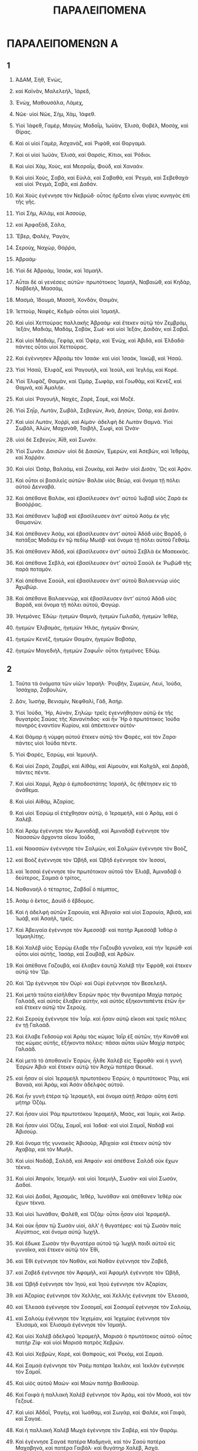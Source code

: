 #+TITLE: ΠΑΡΑΛΕΙΠΟΜΕΝΑ 
* ΠΑΡΑΛΕΙΠΟΜΕΝΩΝ Α 
** 1  

1. ἈΔΑΜ, Σὴθ, Ἐνὼς, 
2. καὶ Καϊνᾶν, Μαλελεὴλ, Ἰάρεδ, 
3. Ἐνὼχ, Μαθουσάλα, Λάμεχ, 
4. Νῶε· υἱοὶ Νῶε, Σὴμ, Χὰμ, Ἰάφεθ. 

5. Υἱοὶ Ἰάφεθ, Γαμὲρ, Μαγὼγ, Μαδαῒμ, Ἰωϋὰν, Ἑλισὰ, Θοβὲλ, Μοσὸχ, καὶ Θίρας. 
6. Καὶ οἱ υἱοὶ Γαμὲρ, Ἀσχανὰζ, καὶ Ῥιφὰθ, καὶ Θοργαμά. 
7. Καὶ οἱ υἱοὶ Ἰωϋὰν, Ἑλισὰ, καὶ Θαρσὶς, Κίτιοι, καὶ Ῥόδιοι. 

8. Καὶ υἱοὶ Χὰμ, Χοὺς, καὶ Μεσραῒμ, Φοὺδ, καὶ Χαναάν. 
9. Καὶ υἱοὶ Χοὺς, Σαβὰ, καὶ Εὐιλὰ, καὶ Σαβαθὰ, καὶ Ῥεγμὰ, καὶ Σεβεθαχά· καὶ υἱοὶ Ῥεγμὰ, Σαβὰ, καὶ Δαδάν. 
10. Καὶ Χοὺς ἐγέννησε τὸν Νεβρώδ· οὗτος ἤρξατο εἶναι γίγας κυνηγὸς ἐπὶ τῆς γῆς. 

17. Υἱοὶ Σὴμ, Αἰλὰμ, καὶ Ἀσσοὺρ, 
24. καὶ Ἀρφαξὰδ, Σάλα, 
25. Ἔβερ, Φαλὲγ, Ῥαγὰν, 
26. Σεροὺχ, Ναχὼρ, Θάῤῥα, 
27. Ἁβραάμ· 

28. Υἱοὶ δὲ Ἁβραὰμ, Ἰσαὰκ, καὶ Ἰσμαήλ. 
29. Αὗται δὲ αἱ γενέσεις αὐτῶν· πρωτότοκος Ἰσμαὴλ, Ναβαιὼθ, καὶ Κηδὰρ, Ναβδεὴλ, Μασσὰμ, 
30. Μασμὰ, Ἰδουμὰ, Μασσὴ, Χονδὰν, Θαιμὰν, 
31. Ἰεττοὺρ, Ναφὲς, Κεδμά· οὗτοι υἱοὶ Ἰσμαήλ. 

32. Καὶ υἱοὶ Χεττούρας παλλακῆς Ἁβραάμ· καὶ ἔτεκεν αὐτῷ τὸν Ζεμβρὰμ, Ἰεξὰν, Μαδιὰμ, Μαδὰμ, Σοβὰκ, Σωέ· καὶ υἱοὶ Ἰεξὰν, Δαιδὰν, καὶ Σαβαΐ. 
33. Καὶ υἱοὶ Μαδιὰμ, Γεφὰρ, καὶ Ὀφὲρ, καὶ Ἐνὼχ, καὶ Ἀβιδὰ, καὶ Ἐλδαδά· πάντες οὗτοι υἱοὶ Χεττούρας. 

34. Καὶ ἐγέννησεν Ἁβραὰμ τὸν Ἰσαάκ· καὶ υἱοὶ Ἰσαὰκ, Ἰακὼβ, καὶ Ἡσαῦ. 
35. Υἱοὶ Ἡσαῦ, Ἐλιφὰζ, καὶ Ῥαγουὴλ, καὶ Ἰεοὺλ, καὶ Ἰεγλὸμ, καὶ Κορέ. 
36. Υἱοὶ Ἐλιφὰζ, Θαιμὰν, καὶ Ὠμὰρ, Σωφὰρ, καὶ Γοωθὰμ, καὶ Κενὲζ, καὶ Θαμνὰ, καὶ Ἀμαλήκ. 
37. Καὶ υἱοὶ Ῥαγουὴλ, Ναχὲς, Ζαρὲ, Σομὲ, καὶ Μοζέ. 
38. Υἱοὶ Σηῒρ, Λωτὰν, Σωβὰλ, Σεβεγὼν, Ἀνὰ, Δησὼν, Ὠσὰρ, καὶ Δισάν. 
39. Καὶ υἱοὶ Λωτὰν, Χοῤῥὶ, καὶ Αἰμὰν· ἀδελφὴ δὲ Λωτὰν Θαμνά. Υἱοὶ Σωβὰλ, Ἀλὼν, Μαχανὰθ, Ταιβὴλ, Σωφὶ, καὶ Ὠνὰν· 
40. υἱοὶ δὲ Σεβεγὼν, Ἀῒθ, καὶ Σωνάν. 
41. Υἱοὶ Σωνὰν. Δαισών· υἱοὶ δὲ Δαισὼν, Ἐμερὼν, καὶ Ἀσεβὼν, καὶ Ἰεθρὰμ, καὶ Χαῤῥάν. 
42. Καὶ υἱοὶ Ὡσὰρ, Βαλαὰμ, καὶ Ζουκὰμ, καὶ Ἀκάν· υἱοὶ Δισὰν, Ὢς καὶ Ἀράν. 

43. Καὶ οὗτοι οἱ βασιλεῖς αὐτῶν· Βαλὰκ υἱὸς Βεὼρ, καὶ ὄνομα τῇ πόλει αὐτοῦ Δενναβά. 
44. Καὶ ἀπέθανε Βαλὰκ, καὶ ἐβασίλευσεν ἀντʼ αὐτοῦ Ἰωβὰβ υἱὸς Ζαρὰ ἐκ Βοσόῤῥας. 
45. Καὶ ἀπέθανεν Ἰωβὰβ καὶ ἐβασίλευσεν ἀντʼ αὐτοῦ Ἁσὸμ ἐκ γῆς Θαιμανών. 
46. Καὶ ἀπέθανεν Ἁσόμ, καὶ ἐβασίλευσεν ἀντʼ αὐτοῦ Ἀδὰδ υἱὸς Βαρὰδ, ὁ πατάξας Μαδιὰμ ἐν τῷ πεδίῳ Μωὰβ· καὶ ὄνομα τῇ πόλει αὐτοῦ Γεθαίμ. 
47. Καὶ ἀπέθανεν Ἁδὰδ, καὶ ἐβασίλευσεν ἀντʼ αὐτοῦ Σεβλὰ ἐκ Μασεκκάς. 
48. Καὶ ἀπέθανε Σεβλὰ, καὶ ἐβασίλευσεν ἀντʼ αὐτοῦ Σαοὺλ ἐκ Ῥωβὼθ τῆς παρὰ ποταμόν. 
49. Καὶ ἀπέθανε Σαοὺλ, καὶ ἐβασίλευσεν ἀντʼ αὐτοῦ Βαλαεννὼρ υἱὸς Ἀχωβώρ. 
50. Καὶ ἀπέθανε Βαλαεννὼρ, καὶ ἐβασίλευσεν ἀντʼ αὐτοῦ Ἀδὰδ υἱὸς Βαρὰδ, καὶ ὄνομα τῇ πόλει αὐτοῦ, Φογώρ. 

51. Ἡγεμόνες Ἐδώμ· ἡγεμὼν Θαμνὰ, ἡγεμὼν Γωλαδὰ, ἡγεμὼν Ἰεθὲρ, 
52. ἡγεμὼν Ἐλιβαμὰς, ἡγεμὼν Ἠλὰς, ἡγεμὼν Φινὼν, 
53. ἡγεμὼν Κενέζ, ἡγεμὼν Θαιμὰν, ἡγεμὼν Βαβσὰρ, 
54. ἡγεμὼν Μαγεδιὴλ, ἡγεμὼν Ζαφωΐν· οὗτοι ἡγεμόνες Ἐδώμ. 
** 2  

1. Ταῦτα τὰ ὀνόματα τῶν υἱῶν Ἰσραήλ· Ῥουβὴν, Συμεὼν, Λευὶ, Ἰούδα, Ἰσσάχαρ, Ζαβουλὼν, 
2. Δὰν, Ἰωσὴφ, Βενιαμὶν, Νεφθαλὶ, Γὰδ, Ἀσήρ. 

3. Υἱοὶ Ἰούδα, Ἢρ, Αὐνὰν, Σηλώμ· τρεῖς ἐγεννήθησαν αὐτῷ ἐκ τῆς θυγατρὸς Σαύας τῆς Χανανίτιδος· καὶ ἦν Ἢρ ὁ πρωτότοκος Ἰούδα πονηρὸς ἐναντίον Κυρίου, καὶ ἀπέκτεινεν αὐτόν· 
4. Καὶ Θάμαρ ἡ νύμφη αὐτοῦ ἔτεκεν αὐτῷ τὸν Φαρὲς, καὶ τὸν Ζαρα· πάντες υἱοὶ Ἰούδα πέντε. 

5. Υἱοὶ Φαρὲς, Ἐσρὼμ, καὶ Ἰεμουήλ. 
6. Καὶ υἱοὶ Ζαρὰ, Ζαμβρὶ, καὶ Αἰθὰμ, καὶ Αἰμουὰν, καὶ Καλχὰλ, καὶ Δαρὰδ, πάντες πέντε. 

7. Καὶ υἱοὶ Χαρμὶ, Ἀχὰρ ὁ ἐμποδοστάτης Ἰσραὴλ, ὃς ἠθέτησεν εἰς τὸ ἀνάθεμα. 
8. Καὶ υἱοὶ Αἰθὰμ, Ἀζαρίας. 
9. Καὶ υἱοὶ Ἐσρὼμ οἳ ἐτέχθησαν αὐτῷ, ὁ Ἱεραμεὴλ, καὶ ὁ Ἀρὰμ, καὶ ὁ Χαλέβ. 

10. Καὶ Ἀρὰμ ἐγέννησε τὸν Ἀμιναδὰβ, καὶ Ἀμιναδὰβ ἐγέννησε τὸν Ναασσὼν ἄρχοντα οἴκου Ἰούδα, 
11. καὶ Ναασσὼν ἐγέννησε τὸν Σαλμὼν, καὶ Σαλμὼν ἐγέννησε τὸν Βοὸζ, 
12. καὶ Βοὸζ ἐγέννησε τὸν Ὠβὴδ, καὶ Ὠβὴδ ἐγέννησε τὸν Ἰεσσαὶ, 
13. καὶ Ἰεσσαὶ ἐγέννησε τὸν πρωτότοκον αὐτοῦ τὸν Ἐλιὰβ, Ἀμιναδὰβ ὁ δεύτερος, Σαμαὰ ὁ τρίτος, 
14. Ναθαναὴλ ὁ τέταρτος, Ζαβδαῒ ὁ πέμπτος, 
15. Ἀσὰμ ὁ ἕκτος, Δαυὶδ ὁ ἕβδομος. 
16. Καὶ ἡ ἀδελφὴ αὐτῶν Σαρουία, καὶ Ἀβιγαία· καὶ υἱοὶ Σαρουία, Ἀβισὰ, καὶ Ἰωὰβ, καὶ Ἀσαὴλ, τρεῖς. 
17. Καὶ Ἀβειγαία ἐγέννησε τὸν Ἀμεσσάβ· καὶ πατὴρ Ἀμεσσὰβ Ἰοθὸρ ὁ Ἰσμαηλίτης. 

18. Καὶ Χαλὲβ υἱὸς Ἐσρὼμ ἔλαβε τὴν Γαζουβὰ γυναῖκα, καὶ τὴν Ἰεριώθ· καὶ οὗτοι υἱοὶ αὐτῆς, Ἰασὰρ, καὶ Σουβὰβ, καὶ Ἀρδών. 
19. Καὶ ἀπέθανε Γαζουβὰ, καὶ ἔλαβεν ἑαυτῷ Χαλὲβ τὴν Ἐφρὰθ, καὶ ἔτεκεν αὐτῷ τὸν Ὥρ. 
20. Καὶ Ὣρ ἐγέννησε τὸν Οὐρί· καὶ Οὐρὶ ἐγέννησε τὸν Βεσελεήλ. 
21. Καὶ μετὰ ταῦτα εἰσῆλθεν Ἐσρὼν πρὸς τὴν θυγατέρα Μαχὶρ πατρὸς Γαλαὰδ, καὶ αὐτὸς ἔλαβεν αὐτὴν, καὶ αὐτὸς ἑξηκονταπέντε ἐτῶν ἦν· καὶ ἔτεκεν αὐτῷ τὸν Σερούχ. 
22. Καὶ Σεροὺχ ἐγέννησε τὸν Ἰαΐρ. καὶ ἦσαν αὐτῷ εἴκοσι καὶ τρεῖς πόλεις ἐν τῇ Γαλαάδ. 
23. Καὶ ἔλαβε Γεδσοὺρ καὶ Ἀρὰμ τὰς κώμας Ἰαῒρ ἐξ αὐτῶν, τὴν Κανὰθ καὶ τὰς κώμας αὐτῆς, ἑξήκοντα πόλεις· πᾶσαι αὗται υἱῶν Μαχὶρ πατρὸς Γαλαάδ. 
24. Καὶ μετὰ τὸ ἀποθανεῖν Ἐσρὼν, ἦλθε Χαλὲβ εἰς Ἐφραθά· καὶ ἡ γυνὴ Ἐσρὼν Ἀβιά· καὶ ἔτεκεν αὐτῷ τὸν Ἀσχὼ πατέρα Θεκωέ. 

25. καὶ ἦσαν οἱ υἱοὶ Ἱεραμεὴλ πρωτοτόκου Ἐσρὼν, ὁ πρωτότοκος Ῥὰμ, καὶ Βαναὰ, καὶ Ἀρὰμ, καὶ Ἀσὰν ἀδελφὸς αὐτοῦ. 
26. Καὶ ἦν γυνὴ ἑτέρα τῷ Ἱεραμεὴλ, καὶ ὄνομα αὐτῇ Ἀτάρα· αὕτη ἐστὶ μήτηρ Ὀζόμ. 
27. Καὶ ἦσαν υἱοὶ Ῥὰμ πρωτοτόκου Ἱεραμεὴλ, Μαὰς, καὶ Ἰαμὶν, καὶ Ἀκόρ. 
28. Καὶ ἦσαν υἱοὶ Ὀζὸμ, Σαμαῒ, καὶ Ἰαδαέ· καὶ υἱοὶ Σαμαῒ, Ναδὰβ καὶ Ἀβισούρ. 
29. Καὶ ὄνομα τῆς γυναικὸς Ἀβισοὺρ, Ἀβιχαία· καὶ ἔτεκεν αὐτῷ τὸν Ἀχαβὰρ, καὶ τὸν Μωήλ. 
30. Καὶ υἱοὶ Ναδὰβ, Σαλὰδ, καὶ Ἀπφαίν· καὶ ἀπέθανε Σαλὰδ οὐκ ἔχων τέκνα. 
31. Καὶ υἱοὶ Ἀπφαὶν, Ἰσεμιήλ· καὶ υἱοὶ Ἰσεμιὴλ, Σωσάν· καὶ υἱοὶ Σωσὰν, Δαδαί. 
32. Καὶ υἱοὶ Δαδαὶ, Ἀχισαμὰς, Ἰεθὲρ, Ἰωνάθαν· καὶ ἀπέθανεν Ἰεθὲρ οὐκ ἔχων τέκνα. 
33. Καὶ υἱοὶ Ἰωνάθαν, Φαλὲθ, καὶ Ὁζάμ· οὗτοι ἦσαν υἱοὶ Ἱεραμεήλ. 

34. Καὶ οὐκ ἦσαν τῷ Σωσὰν υἱοὶ, ἀλλʼ ἢ θυγατέρες· καὶ τῷ Σωσὰν παῖς Αἰγύπτιος, καὶ ὄνομα αὐτῷ Ἰωχήλ. 
35. Καὶ ἔδωκε Σωσὰν τὴν θυγατέρα αὐτοῦ τῷ Ἰωχὴλ παιδὶ αὐτοῦ εἰς γυναῖκα, καὶ ἔτεκεν αὐτῷ τὸν Ἐθὶ, 
36. καὶ Ἐθὶ ἐγέννησε τὸν Ναθὰν, καὶ Ναθὰν ἐγέννησε τὸν Ζαβὲδ, 
37. καὶ Ζαβὲδ ἐγέννησε τὸν Ἀφαμὴλ, καὶ Ἀφαμὴλ ἐγέννησε τὸν Ὠβὴδ, 
38. καὶ Ὠβὴδ ἐγέννησε τὸν Ἰηοὺ, καὶ Ἰηοὺ ἐγέννησε τὸν Ἀζαρίαν, 
39. καὶ Ἀζαρίας ἐγέννησε τὸν Χελλὴς, καὶ Χελλὴς ἐγέννησε τὸν Ἐλεασὰ, 
40. καὶ Ἐλεασὰ ἐγέννησε τὸν Σοσομαῒ, καὶ Σοσομαῒ ἐγέννησε τὸν Σαλοὺμ, 
41. καὶ Σαλοὺμ ἐγέννησε τὸν Ἰεχεμίαν, καὶ Ἰεχεμίας ἐγέννησε τὸν Ἐλισαμὰ, καὶ Ἐλισαμὰ ἐγέννησε τὸν Ἰσμαήλ. 

42. Καὶ υἱοὶ Χαλὲβ ἀδελφοῦ Ἱεραμεὴλ, Μαρισὰ ὁ πρωτότοκος αὐτοῦ· οὗτος πατὴρ Ζίφ· καὶ υἱοὶ Μαρισὰ πατρὸς Χεβρών. 
43. Καὶ υἱοὶ Χεβρὼν, Κορὲ, καὶ Θαπφοὺς, καὶ Ῥεκὸμ, καὶ Σαμαά. 
44. Καὶ Σαμαὰ ἐγέννησε τὸν Ῥαὲμ πατέρα Ἰεκλὰν, καὶ Ἰεκλὰν ἐγέννησε τὸν Σαμαΐ. 
45. Καὶ υἱὸς αὐτοῦ Μαών· καὶ Μαὼν πατὴρ Βαιθσούρ. 
46. Καὶ Γαιφὰ ἡ παλλακὴ Χαλὲβ ἐγέννησε τὸν Ἀρὰμ, καὶ τὸν Μοσὰ, καὶ τὸν Γεζουέ. 
47. Καὶ υἱοὶ Ἀδδαῒ, Ῥαγὲμ, καὶ Ἰωάθαμ, καὶ Σωγὰρ, καὶ Φαλὲκ, καὶ Γαιφὰ, καὶ Σαγαέ. 
48. Καὶ ἡ παλλακὴ Χαλὲβ Μωχὰ ἐγέννησε τὸν Σαβὲρ, καὶ τὸν Θαράμ. 
49. Καὶ ἐγέννησε Σαγαὲ πατέρα Μαδμηνὰ, καὶ τὸν Σαοὺ πατέρα Μαχαβηνὰ, καὶ πατέρα Γαιβάλ· καὶ θυγάτηρ Χαλὲβ, Ἀσχά. 

50. Οὗτοι ἦσαν υἱοὶ Χαλέβ· υἱοὶ Ὢρ πρωτοτόκου Ἐφραθά· Σωβὰλ πατὴρ Καριαθιαρὶμ, 
51. Σαλωμὼν πατὴρ Βαιθὰ, Λαμμὼν πατὴρ Βαιθαλαὲμ, καὶ Ἀρὶμ πατὴρ Βεθγεδώρ. 
52. Καὶ ἦσαν υἱοὶ τῷ Σωβὰλ πατρὶ Καριαθιαρὶμ Ἀραὰ, καὶ Αἰσὶ, καὶ Ἀμμανὶθ, 
53. καὶ Οὐμασφαὲ, πόλεις Ἰαῒρ, Αἰθαλὶμ, καὶ Μιφιθὶμ, καὶ Ἡσαμαθὶμ, καὶ Ἡμασαραΐμ· ἐκ τούτων ἐξήλθοσαν οἱ Σαραθαῖοι, καὶ υἱοὶ Ἐσθαάμ. 
54. Υἱοὶ Σαλωμὼν Βαιθαλαὲμ, ὁ Νετωφατὶ, Ἀταρὼθ οἴκου Ἰωὰβ, καὶ ἥμισυ τῆς Μαλαθὶ, Ἠσαρὶ· 
55. Πατριαὶ γραμματέων κατοικοῦντες ἐν Ἰάβις Θαργαθιῒμ, καὶ Σαμαθιῒμ, καὶ Σωχαθίμ· οὗτοι οἱ Κιναῖοι οἱ ἐλθόντες ἐξ Αἱμὰθ πατρὸς οἴκου Ῥηχάβ. 
** 3  

1. Καὶ οὗτοι ἦσαν υἱοὶ Δαυὶδ οἱ τεχθέντες αὐτῷ ἐν Χεβρών· ὁ πρωτότοκος Ἀμνὼν τῇ Ἀχιναὰμ τῇ Ἰεζραηλίτιδι· ὁ δεύτερος Δαμνιὴλ τῇ Ἀβιγαίᾳ τῇ Καρμηλίᾳ· 
2. Ὁ τρίτος Ἀβεσσαλὼμ, υἱὸς Μωχὰ θυγατρὸς Θολμαῒ βασιλέως Γεδσούρ· ὁ τέταρτος Ἀδωνία υἱὸς Ἀγγίθ· 
3. Ὁ πέμπτος Σαφατία τῆς Ἀβιτὰλ· ὁ ἕκτος Ἰεθραὰμ τῇ Ἀγλᾷ γυναικὶ αὐτοῦ. 
4. Ἓξ ἐγεννήθησαν αὐτῷ ἐν Χεβρών· καὶ ἐβασίλευσεν ἐκεῖ ἑπτὰ ἔτη, καὶ ἑξάμηνον· καὶ τριάκοντα καὶ τρία ἔτη ἐβασίλευσεν ἐν Ἱερουσαλήμ. 
5. Καὶ οὗτοι ἐτέχθησαν αὐτῷ ἐν Ἱερουσαλήμ· Σαμαὰ, Σωβὰβ, Νάθαν, καὶ Σαλωμών· τέσσαρες τῇ Βηρσαβεὲ θυγατρὶ Ἀμιήλ· 
6. Καὶ Ἐβαὰρ, καὶ Ἐλισὰ, καὶ Ἐλιφαλὴθ, 
7. καὶ Ναγαὶ, καὶ Ναφὲκ, καὶ Ἰαφιὲ, 
8. καὶ Ἑλισαμὰ, καὶ Ἐλιαδὰ, καὶ Ἐλιφαλὰ, ἐννέα. 
9. Πάντες υἱοὶ Δαυὶδ, πλὴν τῶν υἱῶν τῶν παλλακῶν, καὶ Θήμαρ ἀδελφὴ αὐτῶν. 

10. Υἱοὶ Σαλωμὼν, Ῥοβοάμ, Ἀβιὰ υἱὸς αὐτοῦ, Ἀσὰ υἱὸς αὐτοῦ, Ἰωσαφὰτ υἱὸς αὐτοῦ, 
11. Ἰωρὰμ υἱὸς αὐτοῦ, Ὀχοζίας υἱὸς αὐτοῦ, Ἰωὰς υἱὸς αὐτοῦ, 
12. Ἀμασίας υἱὸς αὐτοῦ, Ἀζαρίας υἱὸς αὐτοῦ, Ἰωάθαν υἱὸς αὐτοῦ, 
13. Ἄχαζ υἱὸς αὐτοῦ, Ἐζεκίας υἱὸς αὐτοῦ, Μανασσῆς υἱὸς αὐτοῦ, 
14. Ἀμὼν υἱὸς αὐτοῦ, Ἰωσία υἱὸς αὐτοῦ. 
15. Καὶ υἱοὶ Ἰωσία, πρωτότοκος Ἰωανὰν, ὁ δεύτερος Ἰωακεὶμ, ὁ τρίτος Σεδεκίας, ὁ τέταρτος Σαλούμ. 
16. Καὶ υἱοὶ Ἰωακείμ, Ἰεχονίας υἱὸς αὐτοῦ, Σεδεκίας υἱὸς αὐτοῦ. 
17. Καὶ υἱοὶ Ἰεχονία, Ἀσὶρ, Σαλαθιὴλ υἱὸς αὐτοῦ, 
18. Μελχειρὰμ, καὶ Φαδαΐας, καὶ Σανεσὰρ, καὶ Ἰεκιμία, καὶ Ὡσαμὰθ, καὶ Ναβαδίας. 

19. Καὶ υἱοὶ Φαδαΐας, Ζοροβάβελ, καὶ Σεμεΐ· καὶ υἱοὶ Ζοροβάβελ, Μοσολλὰμ, καὶ Ἀνανία, καὶ Σαλωμεθὶ ἀδελφὴ αὐτῶν, 
20. καὶ Ἀσουβὲ, καὶ Ὀὸλ, καὶ Βαραχὶα, καὶ Ἀσαδία, καὶ Ἀσοβὲδ, πέντε. 

21. Καὶ υἱοὶ Ἀνανία, Φαλεττία, καὶ Ἰεσίας υἱὸς αὐτοῦ, Ῥαφὰλ υἱὸς αὐτοῦ, Ὀρνὰ υἱὸς αὐτοῦ, Ἀβδία υἱὸς αὐτοῦ, Σεχενίας υἱὸς αὐτοῦ. 
22. Καὶ υἱὸς Σεχενία, Σαμαΐα· καὶ υἱοὶ Σαμαΐα, Χαττοὺς, καὶ Ἰωὴλ, καὶ Βεῤῥὶ, καὶ Νωαδία, καὶ Σαφὰθ, ἕξ. 

23. Καὶ υἱοὶ Νωαδία, Ἐλιθενὰν, καὶ Ἐζεκία, καὶ Ἐζρικὰμ, τρεῖς. 

24. Καὶ υἱοὶ Ἐλιθενὰν, Ὀδολία, καὶ Ἑλιασεβὼν, καὶ Φαδαΐα, καὶ Ἀκοὺβ, καὶ Ἰωανὰν, καὶ Δαλααΐα, καὶ Ἀνὰν, ἑπτά. 
** 4  

1. Καὶ υἱοὶ Ἰούδα, Φαρὲς, Ἐσρὼμ, καὶ Χαρμὶ, καὶ Ὢρ, Σουβὰλ, 
2. καὶ Ῥάδα υἱὸς αὐτοῦ· καὶ Σουβὰλ ἐγέννησε τὸν Ἰέθ· καὶ Ἰὲθ ἐγέννησε τὸν Ἀχιμαῒ, καὶ τὸν Λαάδ· αὗται αἱ γενέσεις τοῦ Ἀραθί. 
3. Καὶ οὗτοι υἱοὶ Αἰτὰμ, Ἰεζραὴλ, καὶ Ἰεσμὰν, καὶ Ἰεβδάς· καὶ ὄνομα ἀδελφῆς αὐτῶν Ἐσηλεββών. 
4. Καὶ Φανουὴλ πατὴρ Γεδὼρ, καὶ Ἰαζὴρ πατὴρ Ὠσάν· οὗτοι υἱοὶ Ὢρ τοῦ πρωτοτόκου Ἐφραθὰ πατρὸς Βαιθαλαέν. 

5. Καὶ τῷ Ἀσοὺρ πατρὶ Θεκωὲ ἦσαν δύο γυναῖκες, Ἀωδὰ, καὶ Θοαδά. 
6. Καὶ ἔτεκεν αὐτῷ Ἀωδὰ τὸν Ὠχαία, καὶ τὸν Ἠφὰλ, καὶ τὸν Θαιμὰν, καὶ τὸν Ἀασθήρ· πάντες οὗτοι υἱοὶ Ἀωδᾶς. 
7. Καὶ υἱοὶ Θοαδᾶς, Σερὲθ, καὶ Σαὰρ, καὶ Ἐσθανάμ. 
8. Καὶ Κωὲ ἐγέννησε τὸν Ἐνὼβ, καὶ τὸν Σαβαθά· καὶ γεννήσεις ἀδελφοῦ Ῥηχὰβ, υἱοῦ Ἰαρίν. 
9. Καὶ ἦν Ἰγαβὴς ἔνδοξος ὑπὲρ τοὺς ἀδελφοὺς αὐτοῦ· καὶ ἡ μήτηρ ἐκάλεσε τὸ ὄνομα αὐτοῦ Ἰγαβὴς, λέγουσα, ἔτεκον ὡς γαβής. 
10. Καὶ ἐπεκαλέσατο Ἰγαβὴς τὸν Θεὸν Ἰσραὴλ, λέγων, ἐὰν εὐλογῶν εὐλογήσῃς με, καὶ πληθύνῃς τὰ ὅριά μου, καὶ ᾖ ἡ χείρ σου μετʼ ἐμοῦ, καὶ ποιήσῃς γνῶσιν τοῦ μὴ ταπεινῶσαί με· καὶ ἐπήγαγεν ὁ Θεὸς πάντα ὅσα ᾐτήσατο. 

11. Καὶ Χαλὲβ πατὴρ Ἀσχὰ ἐγέννησε τὸν Μαχίρ· οὗτος πατὴρ Ἀσσαθών. 
12. Ἐγέννησε τὸν Βαθραίαν, καὶ τὸν Βεσσηὲ, καὶ τὸν Θαιμὰν πατέρα πόλεως Ναᾶς ἀδελφοῦ Ἐσελὼμ τοῦ Κενεζί· οὗτοι ἄνδρες Ῥηχάβ. 
13. Καὶ υἱοὶ Κενὲζ, Γοθονιὴλ, καὶ Σαραΐα· καὶ υἱοὶ Γοθονιὴλ, Ἀθάθ. 
14. Καὶ Μαναθὶ ἐγέννησε τὸν Γοφερά. καὶ Σαραΐα ἐγέννησε τὸν Ἰωβὰβ, πατέρα Ἀγεαδδαῒρ, ὅτι τέκτονες ἦσαν. 
15. Καὶ υἱοὶ Χαλὲβ υἱοῦ Ἰεφοννὴ, Ἢρ, Ἀδὰ, καὶ Νοόμ· καὶ υἱοὶ Ἀδὰ, Κενέζ. 
16. Καὶ υἱοὶ Ἀλεὴλ, Ζὶβ, καὶ Ζεφὰ, καὶ Θιριὰ, καὶ Ἐσερήλ. 
17. Καὶ υἱοὶ Ἐσρὶ, Ἰεθὲρ, Μωρὰδ, καὶ Ἄφερ, καὶ Ἰαμών· καὶ ἐγέννησεν Ἰεθὲρ τὸν Μαρὼν, καὶ τὸν Σεμεῒ, καὶ τὸν Ἰεσβὰ πατέρα Ἐσθαίμων· 
18. Καὶ ἡ γυνὴ αὐτοῦ αὕτη Ἀδία, ἔτεκε τὸν Ἰάρεδ πατέρα Γεδὼρ, καὶ τὸν Ἀβὲρ πατέρα Σωχὼν, καὶ τὸν Χετιὴλ πατέρα Ζαμών· καὶ οὗτοι υἱοὶ Βετθία θυγατρὸς Φαραὼ, ἣν ἔλαβε Μωρήδ. 
19. Καὶ υἱοὶ γυναικὸς τῆς Ἰδουίας ἀδελφῆς Ναχαῒμ πατρὸς Κεϊλὰ, Γαρμὶ, καὶ Ἐσθαιμὼν Νωχαθί. 
20. Καὶ υἱοὶ Σεμὼν, Αμνὼν, καὶ Ἀνὰ υἱὸς Φανὰ, καὶ Ἰνών· καὶ υἱοὶ Σεῒ, Ζωὰν, καὶ υἱοὶ Ζωάβ. 

21. Υἱοὶ Σηλὼμ υἱοῦ Ἰούδα, Ἢρ πατὴρ Ληχὰβ, καὶ Λααδὰ πατὴρ Μαρισά· καὶ γενέσεις οἰκείων Ἐφραθαβὰκ τῷ οἴκῳ Ἐσοβὰ, 
22. καὶ Ἰωακὶμ, καὶ ἄνδρες Χωζηβὰ, καὶ Ἰωὰς, καὶ Σαρὰφ, οἳ κατῴκησαν ἐν Μωάβ· καὶ ἀπέστρεψεν αὐτος ἀβεδηρὶν, ἀθουκιΐμ· 
23. Οὗτοι κεραμεῖς οἱ κατοικοῦντες ἐν Ἀταῒμ καὶ Γαδιρὰ μετὰ τοῦ βασιλέως, ἐν τῇ βασιλείᾳ αὐτοῦ ἐνίσχυσαν, καὶ κατῴκησαν ἐκεῖ. 

24. Υἱοὶ Σεμεὼν, Ναμουὴλ, καὶ Ἰαμὶν, Ἰαρὶβ, Ζαρὲς, Σαοὺλ, 
25. Σαλὲμ υἱὸς αὐτοῦ, Μαβασὰμ υἱὸς αὐτοῦ, Μασμὰ υἱὸς αὐτοῦ, 
26. Σεμεῒ υἱὸς αὐτοῦ· 
27. Τῷ Σεμεῒ υἱοὶ ἑκκαίδεκα, καὶ θυγατέρες ἕξ· καὶ τοῖς ἀδελφοῖς αὐτῶν οὐκ ἦσαν υἱοὶ πολλοί· καὶ πᾶσαι αἱ πατριαὶ αὐτῶν οὐκ ἐπλεόνασαν ὡς υἱοὶ Ἰούδα. 
28. Καὶ κατῴκησαν ἐν Βηρσαβεὲ, καὶ Μωλαδὰ, καὶ ἐν Ἑσερσουὰλ, 
29. καὶ ἐν Βαλαὰ, καὶ ἐν Αἰσὲμ, καὶ ἐν Θωλὰδ, 
30. καὶ ἐν Ἑρμὰ, καὶ ἐν Σικελὰγ, 
31. καὶ ἐν Βαιθμαριμὼθ, καὶ Ἡμισουσεωσὶν, καὶ οἴκου Βαρουσεωρίμ· αὗται αἱ πόλεις αὐτῶν ἕως βασιλέως Δαυίδ. 
32. Καὶ ἐπαύλεις αὐτῶν Αἰτὰν, καὶ Ἢν, Ῥεμνὼν, καὶ Θοκκὰ, καὶ Αἰσὰρ, πόλεις πέντε. 
33. Καὶ πᾶσαι ἐπαύλεις αὐτῶν κύκλῳ τῶν πόλεων τούτων ἕως Βάαλ· αὕτη κατάσχεσις αὐτῶν, καὶ ὁ καταλοχισμὸς αὐτῶν. 
34. Καὶ Μοσωβὰβ, καὶ Ἰεμολὸχ, καὶ Ἰωσία υἱὸς Ἀμασία, 
35. καὶ Ἰωὴλ, καὶ Ἰηοὺ υἱὸς Ἀσαβία, υἱὸς Σαραῦ, υἱὸς Ἀσιὴλ, 
36. καὶ Ἐλιωναῒ, καὶ Ἰωκαβὰ, καὶ Ἰασουία, καὶ Ἀσαΐα, καὶ Ἰεδιὴλ, καὶ Ἰσμαὴλ, καὶ Βαναίας, καὶ Ζουζὰ υἱὸς Σαφαῒ, 
37. υἱοῦ Ἀλὼν, υἱοῦ Ἰεδιὰ, υἱοῦ Σεμρὶ, υἱοῦ Σαμαίου. 
38. Οὗτοι οἱ διελθόντες ἐν ὀνόμασιν ἀρχόντων ἐν ταῖς γενέσεσιν αὐτῶν, καὶ ἐν οἴκοις πατριῶν αὐτῶν ἐπληθύνθησαν εἰς πλῆθος. 

39. Καὶ ἐπορεύθησαν ἕως τοῦ ἐλθεῖν Γέραρα ἕως τῶν ἀνατολῶν τῆς Γαὶ, τοῦ ζητῆσαι νομὰς τοῖς κτήνεσιν αὐτῶν. 
40. Καὶ εὗρον νομὰς πλεὶονας καὶ ἀγαθάς· καὶ ἡ γῆ πλατεῖα ἐναντίον αὐτῶν, καὶ εἰρήνη καὶ ἡσυχία, ὅτι ἐκ τῶν υἱῶν Χὰμ τὼν κατοικούντων ἐκεῖ ἔμπροσθεν. 
41. Καὶ ἤλθοσαν οὗτοι οἱ γεγραμμένοι ἐπʼ ὀνόματος ἐν ἡμέραις Ἐζεκίου βασιλέως Ἰούδα, καὶ ἐπάταξαν τοὺς οἴκους αὐτῶν καὶ τοὺς Μιναίους οὕς εὕροσαν ἐκεῖ, καὶ ἀνεθεμάτισαν αὐτοὺς ἕως τῆς ἡμέρας ταύτης· καὶ ᾤκησαν ἀντʼ αὐτῶν, ὅτι νομαὶ τοῖς κτήνεσιν αὐτῶν ἐκεῖ. 
42. Καὶ ἐξ αὐτῶν ἀπὸ τῶν υἱῶν Συμεὼν ἐπορεύθησαν εἰς ὄρος Σηὶρ ἄνδρες πεντακόσιοι, καὶ Φαλαεττία, καὶ Νωαδία, καὶ Ῥαφαΐα, καὶ Ὀζιὴλ υἱοὶ Ἰεσὶ ἄρχοντες αὐτῶν. 
43. Καὶ ἐπάταξαν τοὺς καταλοίπους τοὺς καταλειφθέντας τοῦ Ἀμαλὴκ ἕως ἡμέρας ταύτης. 
** 5  

1. Καὶ υἱοὶ Ῥουβὴν πρωτοτόκου Ἰσραήλ· ὅτι οὗτος ὁ πρωτότοκος, καὶ ἐν τῷ ἀναβῆναι ἐπὶ τὴν κοίτην τοῦ πατρὸς αὐτοῦ ἔδωκεν εὐλογίαν αὐτοῦ τῷ υἱῷ αὐτοῦ Ἰωσὴφ υἱῷ Ἰσραήλ, καὶ οὐκ ἐγενεαλογήθη εἰς πρωτοτοκεῖα, 
2. ὅτι Ἰούδας δυνατὸς ἰσχύι καὶ ἐν τοῖς ἀδελφοῖς αὐτοῦ, καὶ εἰς ἡγούμενον ἐξ αὐτοῦ, καὶ ἡ εὐλογία τοῦ Ἰωσήφ· 
3. Υἱοὶ Ῥουβὴν πρωτοτόκου Ἰσραὴλ, Ἐνὼχ, καὶ Φαλλοὺς, Ἀσρὼμ, καὶ Χαρμί. 
4. Υἱοὶ Ἰωὴλ, Σεμεῒ, καὶ Βαναία υἱὸς αὐτοῦ· καὶ υἱοὶ Γοὺγ υἱοῦ Σεμεῒ, 
5. υἱὸς αὐτοῦ Μιχὰ, υἱὸς αὐτοῦ Ῥηχά, υἱὸς αὐτοῦ Ἰωὴλ, 
6. υἱὸς αὐτοῦ Βεὴλ, ὃν μετῴκισε Θαγλαφαλλασὰρ βασιλεὺς Ἀσσούρ· οὗτος ἄρχων τῶν Ῥουβήν. 

7. Καὶ ἀδελφοὶ αὐτοῦ τῇ πατρίδι αὐτοῦ ἐν τοῖς καταλοχισμοῖς αὐτῶν κατὰ γενέσεις αὐτῶν, ὁ ἄρχων Ἰωὴλ, καὶ Ζαχαρία, 
8. καὶ Βαλὲκ υἱὸς Ἀζοὺζ, υἱὸς Σαμὰ, υἱὸς Ἰωήλ· οὗτος κατῴκησεν ἐν Ἀροὴρ, καὶ ἐπὶ Ναβαῦ, καὶ Βεελμασσών. 
9. Καὶ πρὸς ἀνατολὰς κατῴκησεν ἕως ἐρχομένων τῆς ἐρήμου, ἀπὸ τοῦ ποταμοῦ Εὐφράτου, ὅτι κτήνη αὐτῶν πολλὰ ἐν γῇ Γαλαάδ. 
10. Καὶ ἐν ἡμέραις Σαοὺλ ἐποίησαν πόλεμον πρὸς τοὺς παροίκους, καὶ ἔπεσον ἐν χερσὶν αὐτῶν κατοικοῦντες ἐν σκηναῖς αὐτῶν πάντες κατʼ ἀνατολὰς τῆς Γαλαάδ. 

11. Υἱοὶ Γὰδ κατέναντι αὐτῶν κατῴκησαν ἐν γῇ Βασὰν ἕως Σελά· 
12. Ἰωὴλ πρωτότοκος, καὶ Σαφὰμ ὁ δεύτερος, καὶ Ἰανὶν ὁ γραμματεὺς ἐν Βασάν. 
13. Καὶ οἱ ἀδελφοὶ αὐτῶν κατʼ οἴκους πατριῶν αὐτῶν, Μιχαὴλ, Μοσολλὰμ, καὶ Σεβεὲ, καὶ Ἰωρεὲ, καὶ Ἰωαχὰν, καὶ Ζουὲ, καὶ Ὠβὴδ, ἑπτά. 
14. Οὗτοι υἱοὶ Ἀβιχαία υἱοῦ Οὐρὶ, υἱοῦ Ἰδαῒ, υἱοῦ Γαλαὰδ, υἱοῦ Μιχαὴλ, υἱοῦ Ἰεσαῒ, υἱοῦ Ἰεδδαῒ, υἱοῦ Βοὺζ ἀδελφοῦ 
15. υἱοῦ Ἀβδιὴλ, υἱοῦ Γουνὶ, ἄρχων οἴκου πατριῶν. 
16. Κατῴκουν ἐν Γαλαὰδ, ἐν Βασὰν, καὶ ἐν ταῖς κώμαις αὐτῶν, καὶ πάντα τὰ περίχωρα Σαρὼν ἕως ἐξόδου. 
17. Πάντων ὁ καταλοχισμὸς ἐν ἡμέραις Ἰωάθαμ βασιλέως Ἰούδα, καὶ ἐν ἡμέραις Ἱεροβοὰμ βασιλέως Ἰσραήλ. 

18. Υἱοὶ Ῥουβὴν καὶ Γὰδ καὶ ἥμισυ φυλῆς Μανασσῆ ἐξ υἱῶν δυνάμεως, ἄνδρες αἴροντες ἀσπίδας καὶ μάχαιραν, καὶ τείνοντες τόξον, καὶ δεδιδαγμένοι πόλεμον, τεσσαράκοντα καὶ τέσσαρες χιλιάδες καὶ ἑπτακόσιοι καὶ ἑξήκοντα ἐκπορευόμενοι εἰς παράταξιν. 
19. Καὶ ἐποίουν πόλεμον μετὰ τῶν Ἀγαρηνῶν, καὶ Ἰτουραίων, καὶ Ναφισαίων, καὶ Ναδαβαίων, 
20. καὶ κατίσχυσαν ἐπʼ αὐτῶν· καὶ ἐδόθησαν εἰς χεῖρας αὐτῶν Ἀγαραῖοι, καὶ πάντα τὰ σκηνώματα αὐτῶν, ὅτι πρὸς τὸν Θεὸν ἐβόησαν ἐν τῷ πολέμῳ, καὶ ἐπήκουσεν αὐτοῖς, ὅτι ἤλπισαν ἐπʼ αὐτόν. 
21. Καὶ ᾐχμαλώτευσαν τὴν ἀποσκευὴν αὐτῶν, καμήλους πεντακισχιλίας, καὶ προβάτων διακοσίας πεντήκοντα χιλιάδας, ὄνους δισχιλίους, καὶ ψυχὰς ἀνδρῶν ἑκατὸν χιλιάδας. 
22. Ὅτι τραυματίαι πολλοὶ ἔπεσον, ὅτι παρὰ τοῦ Θεοῦ ὁ πόλεμος· καὶ κατῴκησαν ἀντʼ αὐτῶν ἕως μετοικεσίας. 

23. Καὶ οἱ ἡμίσεις φυλῆς Μανασσῆ κατῴκησαν ἀπὸ Βασὰν ἕως Βαὰλ, Ἐρμὼν, καὶ Σανὶρ, καὶ ὄρος Ἀερμών· καὶ ἐν τῷ Λιβάνῳ αὐτοὶ ἐπλεονάσθησαν. 
24. Καὶ οὗτοι ἀρχηγοὶ οἴκου πατριῶν αὐτῶν· Ὀφὲρ, καὶ Σεῒ, καὶ Ἐλιὴλ, καὶ Ἱερεμία, καὶ Ὠδουΐα, καὶ Ἰεδιήλ· ἄνδρες ἰσχυροὶ δυνάμει, ἄνδρες ὀνομαστοὶ, ἄρχοντες τῶν οἴκων πατριῶν αὐτῶν. 

25. Καὶ ἠθέτησαν ἐν Θεῷ πατέρων αὐτῶν, καὶ ἐπόρνευσαν ὀπίσω θεῶν τῶν λαῶν τῆς γῆς, οὓς ἐξῇρεν ὁ Θεὸς ἀπὸ προσώπου αὐτῶν. 
26. Καὶ ἐπήγειρεν ὁ Θεὸς Ἰσραὴλ τὸ πνεῦμα Φαλὼχ βασιλέως Ἀσσοὺρ, καὶ τὸ πνεῦμα Θαγλαφαλλασὰρ βασιλέως Ἀσσοὺρ, καὶ μετῴκισε τὸν Ῥουβὴν, καὶ τὸν Γαδδὶ, καὶ τὸ ἥμισυ φυλῆς Μανασσῆ, καὶ ἤγαγεν αὐτοὺς εἰς Χαὰχ, καὶ Χαβὼρ, καὶ ἐπὶ ποταμὸν Γωζὰν ἕως τῆς ἡμέρας ταύτης. 

27. Υἱοὶ Λευὶ, Γεδσὼν, Καὰθ, καὶ Μεραρί. 
28. Καὶ υἱοὶ Καὰθ, Ἄμβραμ, καὶ Ἰσσαὰρ, Χεβρὼν, καὶ Ὀζιήλ. 
29. Καὶ υἱοὶ Ἄμβραμ, Ἀαρὼν, καὶ Μωυσῆς, καὶ Μαριάμ· καὶ υἱοὶ Ἀαρών, Ναδὰβ, καὶ Ἀβιοὺδ, Ἐλεάζαρ, καὶ Ἰθάμαρ. 
30. Ἐλεάζαρ ἐγέννησε τὸν Φινεὲς, Φινεὲς ἐγέννησε τὸν Αβισοὺ, 
31. Αβισοὺ ἐγέννησεν τὸν Βοκκὶ, καὶ Βοκκὶ ἐγέννησε τὸν Ὀζὶ, 
32. Ὀζὶ ἐγέννησε τὸν Ζαραία, Ζαραία ἐγέννησε τὸν Μαριὴλ, 
33. καὶ Μαριὴλ ἐγέννησε τὸν Ἀμαρία, καὶ Ἀμαρία ἐγέννησε τὸν Ἀχιτὼβ, 
34. καὶ Ἀχιτὼβ ἐγέννησε τὸν Σαδὼκ, καὶ Σαδὼκ ἐγέννησε τὸν Ἀχιμάας, 
35. καὶ Ἀχιμάας ἐγέννησε τὸν Ἀζαρίαν, καὶ Ἀζαρίας ἐγέννησε τὸν Ἰωανὰν, 
36. καὶ Ἰωανὰν ἐγέννησε τὸν Ἀζαρίαν, οὗτος ἱεράτευσεν ἐν τῷ οἴκῳ ᾧ ᾠκοδόμησε Σαλωμὼν ἐν Ἱερουσαλήμ. 
37. Καὶ ἐγέννησεν Ἀζαρίας τὸν Ἀμαρία, καὶ Ἀμαρία ἐγέννησε τὸν Ἀχιτὼβ, 
38. καὶ Ἀχιτὼβ ἐγέννησε τὸν Σαδὼκ, καὶ Σαδὼκ ἐγέννησε τὸν Σαλὼμ, 
39. καὶ Σαλὼμ ἐγέννησε τὸν Χελκίαν, καὶ Χελκίας ἐγέννησε τὸν Ἀζαρίαν, 
40. καὶ Ἀζαρίας ἐγέννησε τὸν Σαραία, καὶ Σαραίας ἐγέννησε τὸν Ἰωσαδάκ. 
41. Καὶ Ἰωσαδὰκ ἐπορεύθη ἐν τῇ μετοικίᾳ μετὰ Ἰούδα καὶ Ἱερουσαλὴμ ἐν χειρὶ Ναβουχοδονόσορ. 
** 6  

1. Υἱοὶ Λευὶ, Γεδσὼν, Καὰθ, καὶ Μεραρί. 
2. Καὶ ταῦτα τὰ ὀνόματα τῶν υἱῶν Γεδσὼν, Λοβενὶ, καὶ Σεμεΐ. 
3. Υἱοὶ Καὰθ, Ἄμβραμ, καὶ Ἰσσαὰρ, Χεβρὼν, καὶ Ὀζιήλ. 
4. Υἱοὶ Μεραρὶ, Μοολὶ, καὶ ὁ Μουσί· καὶ αὗται αἱ πατριαὶ τοῦ Λευὶ κατὰ πατριὰς αὐτῶν. 
5. Τῷ Γεδσὼν, τῷ Λοβενὶ υἱῷ αὐτοῦ, Ἰὲθ υἱὸς αὐτοῦ, Ζαμμὰθ υἱὸς αὐτοῦ, 
6. Ἰωὰβ υἱὸς αὐτοῦ, Ἀδδὶ υἱὸς αὐτοῦ, Ζαρὰ υἱὸς αὐτοῦ, Ἰεθρὶ υἱὸς αὐτοῦ. 
7. Υἱοὶ Καὰθ, Ἀμιναδὰβ υἱὸς αὐτοῦ, Κορὲ υἱὸς αὐτοῦ, Ἀσὴρ υἱὸς αὐτοῦ, 
8. Ἑλκανὰ υἱὸς αὐτοῦ, Ἀβισὰφ υἱὸς αὐτοῦ, Ἀσὴρ υἱὸς αὐτοῦ, 
9. Θαὰθ υἱὸς αὐτοῦ, Οὐριὴλ υἱὸς αὐτοῦ, Ὀζία υἱὸς αὐτοῦ, Σαοὺλ υἱὸς αὐτοῦ. 
10. Καὶ υἱοὶ Ἑλκανὰ, Ἀμεσσὶ, καὶ Ἀχιμὼθ, 
11. Ἑλκανὰ υἱὸς αὐτοῦ, Σουφὶ υἱὸς αὐτοῦ, Καιναὰθ υἱὸς αὐτοῦ, 
12. Ἐλιὰβ υἱὸς αὐτοῦ, Ιεροβοὰμ υἱὸς αὐτοῦ, Ἑλκανὰ υἱὸς αὐτοῦ. 
13. Υἱοὶ Σαμουὴλ, ὁ πρωτότοκος Σανὶ, καὶ Ἀβιά. 
14. Υἱοὶ Μεραρὶ, Μοολὶ, Λοβενὶ υἱὸς αὐτοῦ, Σεμεῒ υἱὸς αὐτοῦ, Ὀζὰ υἱὸς αὐτοῦ, 
15. Σαμαὰ υἱὸς αὐτοῦ, Ἀγγία υἱὸς αὐτοῦ, Ἀσαῒας υἱὸς αὐτοῦ. 

16. Καὶ οὗτοι οὓς κατέστησε Δαυὶδ ἐπὶ χεῖρας ᾀδόντων ἐν οἴκῳ Κυρίου ἐν τῇ καταπαύσει τῆς κιβωτοῦ. 
17. Καὶ ἦσαν λειτουργοῦντες ἐναντίον τῆς σκηνῆς τοῦ μαρτυρίου ἐν ὀργάνοις, ἕως οὗ ᾠκοδόμησε Σαλωμὼν τὸν οἶκον Κυρίου ἐν Ἱερουσαλήμ· καὶ ἔστησαν κατὰ τὴν κρίσιν αὐτῶν ἐπὶ τὰς λειτουργίας αὐτῶν. 

18. Καὶ οὗτοι οἱ ἑστηκότες, καὶ υἱοὶ αὐτῶν ἐκ τῶν υἱῶν τοῦ Καὰθ, Αἰμὰν ὁ ψαλτῳδὸς υἱὸς Ἰωὴλ, υἱοῦ Σαμουὴλ, 
19. υἱοῦ Ἑλκανὰ, υἱοῦ Ἱεροβοὰμ, υἱοῦ Ἐλιὴλ, υἱοῦ Θοοὺ, 
20. υἱοῦ Σοὺφ, υἱοῦ Ἑλκανὰ, υἱοῦ Μαὰθ, υἱοῦ Ἀμαθὶ, 
21. υἱοῦ Ἑλκανὰ, υἱοῦ Ἰωὴλ, υἱοῦ Ἀζαρία, υἱοῦ Σαφανία, 
22. υἱοῦ Θαὰθ, υἱοῦ Ἀσὴρ, υἱοῦ Ἀβιασὰφ, υἱοῦ Κορὲ, 
23. υἱοῦ Ἰσαὰρ, υἱοῦ Καὰθ, υἱοῦ Λευὶ, υἱοῦ Ἰσραήλ. 
24. Καὶ ὁ ἀδελφὸς αὐτοῦ Ἀσὰρ ὁ ἑστηκὼς ἐν δεξιᾷ αὐτοῦ· Ἀσὰρ υἱὸς Βαραχία, υἱοῦ Σαμαὰ, 
25. υἱοῦ Μιχαὴλ, υἱοῦ Βαασία, υἱοῦ Μελχία, 
26. υἱοῦ Ἀθανὶ, υἱοῦ Ζααραῒ, υἱοῦ Ἀδαῒ, 
27. υἱοῦ Αἰθὰμ, υἱοῦ Ζαμμὰμ, υἱοῦ Σεμεῒ, 
28. υἱοῦ Ἰεὲθ, υἱοῦ Γεδσὼν, υἱοῦ Λευί. 
29. Καὶ υἱοὶ Μεραρὶ οἱ ἀδελφοὶ αὐτῶν ἐξ ἀριστερῶν· Αἰθὰμ υἱὸς Κισὰ, υἱοῦ Ἀβαῒ, υἱοῦ Μαλῶχ, 
30. υἱοῦ Ἀσεβὶ, υἱοῦ Ἀμεσσία, 
31. υἱοῦ Βανὶ, υἱοῦ Σεμὴρ, 
32. υἱοῦ Μοολὶ, υἱοῦ Μουσὶ, υἱοῦ Μεραρὶ, υἱοῦ Λευί. 
33. Καὶ οἱ ἀδελφοὶ αὐτῶν κατʼ οἴκους πατριῶν αὐτῶν, οἱ Λευῖται οἱ δεδομένοι εἰς πᾶσαν ἐργασίαν λειτουργίας σκηνῆς οἴκου τοῦ Θεοῦ. 

34. Καὶ Ἀαρὼν καὶ υἱοὶ αὐτοῦ θυμιῶντες ἐπὶ τὸ θυσιαστήριον τῶν ὁλοκαυτωμάτων, καὶ ἐπὶ τὸ θυσιαστήριον τῶν θυμιαμάτων εἰς πᾶσαν ἐργασίαν ἅγια τῶν ἁγίων, καὶ ἐξιλάσκεσθαι περὶ Ἰσραὴλ, κατὰ πάντα ὅσα ἐνετείλατο Μωυσῆς παῖς τοῦ Θεοῦ. 
35. Καὶ οὗτοι υἱοὶ Ἀαρών· Ἐλεάζαρ υἱὸς αὐτοῦ, Φινεὲς υἱὸς αὐτοῦ, Ἀβισοὺ υἱὸς αὐτοῦ, 
36. Βοκκὶ υἱὸς αὐτοῦ, Ὀζὶ υἱὸς αὐτοῦ, Σαραῒα υἱὸς αὐτοῦ, 
37. Μαριὴλ υἱὸς αὐτοῦ, Ἀμαρία υἱὸς αὐτοῦ, Ἀχιτὼβ υἱὸς αὐτοῦ, 
38. Σαδὼκ υἱὸς αὐτοῦ, Ἀχιμάας υἱὸς αὐτοῦ. 

39. Καὶ αὗται αἱ κατοικίαι αὐτῶν ἐν ταῖς κώμαις αὐτῶν, ἐν τοῖς ὁρίοις αὐτῶν, τοῖς υἱοῖς Ἀαρὼν τῇ πατριᾷ αὐτῶν τοῖς Κααθὶ, ὅτι αὐτοῖς ἐγένετο ὁ κλῆρος. 
40. Καὶ ἔδωκαν αὐτοῖς τὴν Χεβρὼν ἐν γῇ Ἰούδα, καὶ τὰ περισπόρια αὐτῆς κύκλῳ αὐτῆς. 
41. Καὶ τὰ πεδία τῆς πόλεως, καὶ τὰς κώμας αὐτῆς ἔδωκαν τῷ Χαλὲβ υἱῷ Ἰεφοννή. 
42. Καὶ τοῖς υἱοῖς Ἀαρὼν ἔδωκαν τὰς πόλεις τῶν φυγαδευτηρίων, τὴν Χεβρὼν, καὶ τὴν Λοβνὰ καὶ τὰ περισπόρια αὐτῆς, καὶ τὴν Σελνὰ καὶ τὰ περισπόρια αὐτῆς, καὶ τὴν Ἐσθαμὼ καὶ τὰ περισπόρια αὐτῆς, 
43. καὶ τὴν Ἰεθὰρ καὶ τὰ περισπόρια αὐτῆς, καὶ τὴν Δαβὶρ καὶ τὰ περισπόρια αὐτῆς, 
44. καὶ τὴν Ἀσὰν καὶ τὰ περισπόρια αὐτῆς, καὶ τὴν Βαιθσαμὺς καὶ τὰ περισπόρια αὐτῆς· 
45. Καὶ ἐκ φυλῆς Βενιαμὶν τὴν Γαβαῒ καὶ τὰ περισπόρια αὐτῆς, καὶ τὴν Γαλεμὰθ καὶ τὰ περισπόρια αὐτῆς, καὶ τὴν Ἀναθὼθ καὶ τὰ περισπόρια αὐτῆς· πᾶσαι αἱ πόλεις αὐτῶν τρισκαίδεκα πόλεις κατὰ πατριὰς αὐτῶν. 

46. Καὶ τοῖς υἱοῖς Καὰθ τοῖς καταλοίποις ἐκ τῶν πατριῶν ἐκ τῆς φυλῆς ἐκ τοῦ ἡμίσους φυλῆς Μανασσῆ, κλήρῳ πόλεις δέκα. 
47. Καὶ τοῖς υἱοῖς Γεδσὼν κατὰ πατριὰς αὐτῶν ἐκ φυλῆς Ἰσσάχαρ, ἐκ φυλῆς Ἀσὴρ, ἀπὸ φυλῆς Νεφθαλὶ, ἐκ φυλῆς Μανασσῆ ἐν τῇ Βασὰν, πόλεις τρισκαίδεκα. 
48. Καὶ τοῖς υἱοῖς Μεραρὶ κατὰ πατριὰς αὐτῶν ἐκ φυλῆς Ῥουβὴν, ἐκ φυλῆς Γὰδ, ἐκ φυλῆς Ζαβουλὼν, κλήρῳ πόλεις δεκαδύο. 
49. Καὶ ἔδωκαν οἱ υἱοὶ Ἰσραὴλ τοῖς Λευίταις τὰς πόλεις καὶ τὰ περισπόρια αὐτῶν. 
50. Καὶ ἔδωκαν ἐν κλήρῳ ἐκ φυλῆς υἱῶν Ἰούδα, καὶ ἐκ φυλῆς υἱῶν Συμεὼν, καὶ ἐκ φυλῆς υἱῶν Βενιαμὶν τὰς πόλεις ταύτας ἃς ἐκάλεσαν αὐτὰς ἐπʼ ὀνόματος. 

51. Καὶ ἀπὸ τῶν πατριῶν υἱῶν Καὰθ, καὶ ἐγένοντο πόλεις τῶν ὁρίων αὐτῶν ἐκ φυλῆς Ἐφραίμ. 
52. Καὶ ἔδωκαν αὐτοῖς τὰς πόλεις τῶν φυγαδευτηρίων, τὴν Συχὲμ καὶ τὰ περισπόρια αὐτῆς ἐν ὄρει Ἐφραὶμ, καὶ τὴν Γαζὲρ καὶ τὰ περισπόρια αὐτῆς, 
53. καὶ τὴν Ἰεκμαὰν καὶ τὰ περισπόρια αὐτῆς, καὶ τὴν Βαιθωρὼν καὶ τὰ περισπόρια αὐτῆς, 
54. καὶ τὴν Αἰλὼν καὶ τὰ περισπόρια αὐτῆς, καὶ τὴν Γεθρεμμὼν καὶ τὰ περισπόρια αὐτῆς· 
55. Καὶ ἀπὸ τοῦ ἡμίσους φυλῆς Μανασσῆ τὴν Ἀνὰρ καὶ τὰ περισπόρια αὐτῆς, καὶ τὴν Ἰεμβλάαν καὶ τὰ περισπόρια αὐτῆς, κατὰ πατριὰν τοῖς υἱοῖς Καὰθ τοῖς καταλοίποις. 

56. Τοῖς υἱοῖς Γεδσὼν ἀπὸ πατριῶν ἡμίσους φυλῆς Μανασσῆ τὴν Γωλὰν ἐκ τῆς Βασὰν καὶ τὰ περιπόλια αὐτῆς, καὶ τὴν Ἀσηρὼθ καὶ τὰ περιπόλια αὐτῆς· 
57. Καὶ ἐκ φυλῆς Ἰσσάχαρ τὴν Κέδες καὶ τὰ περισπόρια αὐτῆς, καὶ τὴν Δεβερὶ καὶ τὰ περισπόρια αὐτῆς, καὶ τὴν Δαβὼρ καὶ τὰ περισπόρια αὐτῆς, 
58. καὶ τὴν Ῥαμὼθ, καὶ τὴν Αἰνὰν καὶ τὰ περισπόρια αὐτῆς. 
59. Καὶ ἐκ φυλῆς Ἀσὴρ τὴν Μαασὰλ καὶ τὰ περισπόρια αὐτῆς, καὶ τὴν Ἀβδὼν καὶ τὰ περισπόρια αὐτῆς, 
60. καὶ τὴν Ἀκὰκ καὶ τὰ περισπόρια αὐτῆς, καὶ τὴν Ῥοὼβ καὶ τὰ περισπόρια αὐτῆς· 
61. Καὶ ἀπὸ φυλῆς Νεφθαλὶ τὴν Κέδες ἐν τῇ Γαλιλαίᾳ καὶ τὰ περισπόρια αὐτῆς, καὶ τὴν Χαμὼθ καὶ τὰ περισπόρια αὐτῆς, καὶ τὴν Καριαθαῒμ καὶ τὰ περισπόρια αὐτῆς. 

62. Τοῖς υἱοῖς Μεραρὶ τοῖς καταλοίποις ἐκ φυλῆς Ζαβουλὼν τὴν Ῥεμμὼν καὶ τὰ περισπόρια αὐτῆς, καὶ τὴν Θαβὼρ καὶ τὰ περισπόρια αὐτῆς, 
63. ἐκ τοῦ πέραν τοῦ Ἰορδάνου τὴν Ἱεριχὼ κατὰ δυσμὰς τοῦ Ἰορδάνου· ἐκ φυλῆς Ῥουβὴν τὴν Βοσὸρ ἐν τῇ ἐρήμῳ καὶ τὰ περισπόρια αὐτῆς, καὶ τὴν Ἰασὰ καὶ τὰ περισπόρια αὐτῆς, 
64. καὶ τὴν Καδμὼθ καὶ τὰ περισπόρια αὐτῆς, καὶ τὴν Μαεφλὰ καὶ τὰ περισπόρια αὐτῆς· 
65. Ἐκ φυλῆς Γὰδ τὴν Ῥαμμὼθ Γαλαὰδ καὶ τὰ περισπόρια αὐτῆς, καὶ τὴν Μααναῒμ καὶ τὰ περισπόρια αὐτῆς, 
66. καὶ τὴν Ἐσεβὼν καὶ τὰ περισπόρια αὐτῆς, καὶ τὴν Ἰαζὴρ καὶ τὰ περισπόρια αὐτῆς. 
** 7  

1. Καὶ τοῖς υἱοῖς Ἰσσάχαρ, Θωλὰ, καὶ Φουὰ, καὶ Ἰασοὺβ, καὶ Σεμερὼν, τέσσαρες. 
2. Καὶ υἱοὶ Θωλὰ, Ὀζὶ, Ῥαφαΐα, καὶ ʼΙεριὴλ, καὶ ʼΙαμαῒ, καὶ ʼΙεμασὰν, καὶ Σαμουὴλ, ἄρχοντες οἴκων πατριῶν αὐτῶν τῷ Θωλὰ, ἰσχυροὶ δυνάμει κατὰ γενέσεις αὐτῶν, ὁ ἀριθμὸς αὐτῶν ἐν ἡμέραις Δαυὶδ, εἴκοσι καὶ δύο χιλιάδες καὶ ἑξακόσιοι. 
3. Καὶ υἱοὶ ʼΟζὶ, ʼΙεζραῒα· καὶ υἱοὶ ʼΙεζραΐ, Μιχαὴλ, ʼΑβδιοὺ, καὶ ʼΙωὴλ, καὶ ʼΙεσία, πέντε, ἄρχοντες πάντες. 

4. Καὶ ἐπʼ αὐτῶν, κατὰ γενέσεις αὐτῶν, κατʼ οἴκους πατριῶν αὐτῶν, ἰσχυροὶ παρατάξασθαι εἰς πόλεμον, τριάκοντα καὶ ἓξ χιλιάδες, ὅτι ἐπλήθυναν γυναῖκας καὶ υἱούς. 
5. Καὶ ἀδελφοὶ αὐτῶν εἰς πάσας πατριὰς Ἰσσάχαρ, καὶ ἰσχυροὶ δυνάμει, ὀγδοήκοντα καὶ ἑπτὰ χιλιάδες, ὁ ἀριθμὸς αὐτῶν τῶν πάντων. 

6. Υἱοὶ Βενιαμὶν, καὶ Βαλὲ, καὶ Βαχὶρ, καὶ ʼΙεδιὴλ, τρεῖς. 
7. Καὶ υἱοὶ Βαλὲ, ʼΕσεβὼν, καὶ Ὀζὶ, καὶ Ὀζιὴλ, καὶ Ἰεριμοὺθ, καὶ Οὐρὶ, πέντε, ἄρχοντες οἴκων πατρικῶν ἰσχυροὶ δυνάμει· καὶ ὁ ἀριθμὸς αὐτῶν, εἴκοσι καὶ δύο χιλιάδες καὶ τριακοντατέσσαρες. 
8. Καὶ υἱοὶ Βαχὶρ, Ζεμιρὰ, καὶ Ἰωὰς, καὶ Ἐλιέζερ, καὶ Ἐλιθενὰν, καὶ Ἀμαρία, καὶ ʼΙεριμοὺθ, καὶ Ἀβιοὺδ, καὶ Ἀναθὼθ, καὶ ʼΕληεμέθ· πάντες οὗτοι υἱοὶ Βαχίρ. 
9. Καὶ ὁ ἀριθμὸς αὐτῶν κατὰ γενέσεις αὐτῶν, ἄρχοντες οἴκων πατριῶν αὐτῶν ἰσχυροὶ δυνάμει, εἴκοσι χιλιάδες καὶ διακόσιοι. 
10. Καὶ υἱοὶ ʼΙεδιὴλ, Βαλαάν· καὶ υἱοὶ Βαλαὰν, Ἰαοὺς, καὶ Βενιαμὶν, καὶ Ἀὼθ, καὶ Χανανὰ, καὶ Ζαιθὰν, καὶ Θαρσὶ, καὶ Ἀχισαάρ. 
11. Πάντες οὗτοι υἱοὶ ʼΙεδιὴλ, ἄρχοντες τῶν πατριῶν ἰσχυροὶ δυνάμει, ἑπτα καίδεκα χιλιάδες καὶ διακόσιοι, ἐκπορευόμενοι δυνάμει πολεμεῖν. 
12. Καὶ Σαπφὶν, καὶ Ἀπφὶν, καὶ υἱοὶ Ὢρ, ʼΑσὼμ, υἱὸς αὐτοῦ Ἀόρ. 

13. Υἱοὶ Νεφθαλὶ, Ἰασιὴλ, Γωνὶ, καὶ Ἀσὴρ, καὶ Σελλοὺμ, υἱοὶ αὐτοῦ, Βαλὰμ υἱὸς αὐτοῦ. 

14. Υἱοὶ Μανασσῆ, Ἐσριὴλ, ὃν ἔτεκεν ἡ παλλακὴ αὐτοῦ ἡ Σύρα, ἔτεκε δὲ αὐτῷ καὶ Μαχὶρ πατέρα Γαλαάδ. 
15. Καὶ Μαχὶρ ἔλαβε γυναῖκα τῷ Ἀπφὶν καὶ Σαπφίν· καὶ ὄνομα ἀδελφῆς αὐτοῦ Μοωχὰ, καὶ ὄνομα τῷ δευτέρῳ Σαπφαάδ· ἐγεννήθησαν δὲ τῷ Σαπφαὰδ θυγατέρες. 
16. Καὶ ἔτεκε Μοωχὰ γυνὴ Μαχὶρ υἱὸν, καὶ ἐκάλεσε τὸ ὄνομα αὐτοῦ Φαρές· καὶ ὄνομα ἀδελφοῦ αὐτοῦ Σοῦρος· υἱοὶ αὐτοῦ Οὐλὰμ, καὶ ʼΡοκόμ. 
17. Καὶ υἱοὶ Οὐλὰμ, Βαδάμ· οὗτοι υἱοὶ Γαλαὰδ, υἱοῦ Μαχὶρ, υἱοῦ Μανασσῆ. 
18. Καὶ ἡ ἀδελφὴ αὐτοῦ ἡ Μαλεχὲθ ἔτεκε τὸν Ἰσοὺδ, καὶ τὸν Ἀβιέζερ, καὶ τὸν Μαελά. 
19. Καὶ ἦσαν υἱοὶ Σεμιρὰ, ʼΑῒμ, καὶ Συχὲμ, καὶ Λακὶμ, καὶ Ἀνιάν. 

20. Καὶ υἱοὶ Ἐφραὶμ, Σωθαλὰθ, καὶ Βαρὰδ υἱὸς αὐτοῦ, καὶ Θαὰθ υἱὸς αὐτοῦ, ʼΕλαδὰ υἱὸς αὐτοῦ, Σαὰθ υἱὸς αὐτοῦ, 
21. καὶ Ζαβὰδ υἱὸς αὐτοῦ, Σωθελὲ υἱὸς αὐτοῦ, καὶ ʼΑζὲρ, καὶ ʼΕλεάδ· καὶ ἀπέκτειναν αὐτοὺς οἱ ἄνδρες Γὲθ οἱ τεχθέντες ἐν τῇ γῇ, ὅτι κατέβησαν τοῦ λαβεῖν τὰ κτήνη αὐτῶν. 
22. Καὶ ἐπένθησεν Ἐφραὶμ ὁ πατὴρ αὐτῶν ἡμέρας πολλάς· καὶ ἦλθον ἀδελφοὶ αὐτοῦ τοῦ παρακαλέσαι αὐτόν. 
23. Καὶ εἰσῆλθε πρὸς τὴν γυναῖκα αὐτοῦ, καὶ ἔλαβεν ἐν γαστρὶ, καὶ ἔτεκεν υἱόν· καὶ ἐκάλεσε τὸ ὄνομα αὐτοῦ Βεριὰ, ὅτι ἐν κακοῖς ἐγένετο ἐν οἴκῳ μου. 
24. Καὶ ἡ θυγάτηρ αὐτοῦ Σαραά· καὶ ἐν ἐκείνοις τοῖς καταλοίποις· καὶ ᾠκοδόμησε τὴν Βαιθωρὼν τὴν κάτω καὶ τὴν ἄνω· καὶ υἱοὶ Ὀζὰν Σεηρὰ, 
25. καὶ Ῥαφὴ υἱὸς αὐτοῦ, Σαρὰφ καὶ Θαλεὲς υἱοὶ αὐτοῦ, Θαὲν υἱὸς αὐτοῦ. 
26. Τῷ Λααδὰν υἱῷ αὐτοῦ υἱὸς Ἀμιοὺδ, υἱὸς Ἐλισαμαῒ, 
27. υἱὸς Νοὺν, υἱὸς Ἰησουὲ, υἱοὶ αὐτοῦ. 

28. Καὶ κατάσχεσις αὐτῶν καὶ κατοικία αὐτῶν Βαιθὴλ καὶ αἱ κῶμαι αὐτῆς, κατʼ ἀνατολὰς Νοαρὰν, πρὸς δυσμαῖς Γάζερ καὶ αἱ κῶμαι αὐτῆς, καὶ Συχὲμ καὶ αἱ κῶμαι αὐτῆς ἕως Γάζης, καὶ αἱ κῶμαι αὐτῆς, 
29. καὶ ἕως ὁρίων υἱῶν Μανασσῆ, Βαιθσαὰν καὶ αἱ κῶμαι αὐτῆς, Θανὰχ καὶ αἱ κῶμαι αὐτῆς, Μαγεδδὼ καὶ αἱ κῶμαι αὐτῆς, Δὼρ καὶ αἱ κῶμαι αὐτῆς· ἐν ταύτῃ κατῴκησαν υἱοὶ Ἰωσὴφ υἱοῦ Ἰσραήλ. 

30. Υἱοὶ Ἀσὴρ, Ἰεμνὰ, καὶ Σουΐα, καὶ Ἰσουῒ, καὶ Βεριὰ, καὶ Σορὲ ἀδελφὴ αὐτῶν. 
31. Καὶ υἱοὶ Βεριὰ, Χάβερ, καὶ Μελχιήλ· οὗτος πατὴρ Βερθαΐθ. 
32. Καὶ Χάβερ ἐγέννησε τὸν Ἰαφλὴτ, καὶ τὸν Σαμὴρ, καὶ τὸν Χωθὰν, καὶ τὴν Σωλὰ ἀδελφὴν αὐτῶν. 
33. Καὶ υἱοὶ Ἰαφλὴτ, Φασὲκ, καὶ Βαμαὴλ, καὶ Ἀσίθ· οὗτοι υἱοὶ Ἰαφλήτ. 
34. Καὶ υἱοὶ Σεμμὴρ, Ἀχὶρ, καὶ Ῥοογὰ, καὶ ʼΙαβὰ, καὶ Αρὰμ, 
35. καὶ Βανὴ ʼΕλὰμ ἀδελφοῦ αὐτοῦ Σωφὰ, καὶ ʼΙμανὰ, καὶ Σελλὴς, καὶ ʼΑμάλ. 
36. Υἱοὶ Σωφὰς, Σουὲ, καὶ Ἁρναφὰρ, καὶ Σουδὰ, καὶ Βαρὶν, καὶ ʼΙμρὰν, 
37. καὶ Βασὰν, καὶ ʼΩὰ, καὶ Σαμὰ, καὶ Σαλισὰ, καὶ ʼΙεθρὰ, καὶ Βεηρά. 
38. Καὶ υἱοὶ Ἰεθὴρ, Ἰεφινὰ, καὶ Φασφὰ, καὶ Ἀρά. 
39. καὶ υἱοὶ ʼΟλὰ, Ὀρὲχ, Ἀνιὴλ, καὶ Ῥασιά. 

40. Πάντες οὗτοι υἱοὶ Ἀσὴρ, πάντες ἄρχοντες πατριῶν, ἐκλεκτοὶ ἰσχυροὶ δυνάμει, ἄρχοντες ἡγούμενοι· ὁ ἀριθμὸς αὐτῶν εἰς παράταξιν τοῦ πολεμεῖν, ἀριθμὸς αὐτῶν ἄνδρες εἰκοσιὲξ χιλιάδες. 
** 8  

1. Καὶ Βενιαμὶν ἐγέννησε Βαλὲ πρωτότοκον αὐτοῦ, καὶ ʼΑσβὴλ τὸν δεύτερον, Ἀαρὰ τὸν τρίτον, 
2. Νωὰ τὸν τέταρτον, καὶ Ῥαφὰ τὸν πέμπτον. 
3. Καὶ ἦσαν υἱοὶ τῷ Βαλὲ, Ἀδὶρ, καὶ Γηρὰ, καὶ Ἀβιοὺδ, 
4. καὶ Ἀβεσσουὲ, καὶ Νοαμὰ, καὶ Ἀχιὰ, 
5. καὶ Γερὰ, καὶ Σεφουφὰμ, καὶ Οὐράμ. 
6. Οὗτοι υἱοὶ Ἀὼδ, οὗτοί εἰσιν ἄρχοντες πατριῶν τοῖς κατοικοῦσι Γαβεέ· καὶ μετῴκισαν αὐτοὺς εἰς Μαχαναθὶ, 
7. καὶ Νοομὰ, καὶ Ἀχιὰ, καὶ Γηρά· οὗτος ἰεγλαὰμ, καὶ ἐγέννησε τὸν ʼΑζὰ, καὶ τὸν Ἰαχιχώ. 

8. Καὶ Σααρὶν ἐγέννησεν ἐν τῷ πεδίῳ Μωὰβ μετὰ τὸ ἀποστεῖλαι αὐτὸν ʼΩσὶν καὶ τὴν Βααδὰ γυναῖκα αὐτοῦ. 

9. Καὶ ἐγέννησεν ἐκ τῆς ʼΑδὰ γυναικὸς αὐτοῦ τὸν Ἰωλὰβ, καὶ τὸν Σεβιὰ, καὶ τὸν Μισὰ, καὶ τὸν Μελχὰς, 
10. καὶ τὸν Ἰεβοὺς, καὶ τὸν Ζαβιὰ καὶ τὸν Μαρμά· οὗτοι ἄρχοντες πατριῶν. 
11. Καὶ ἐκ τῆς Ὠσὶν ἐγέννησε τὸν Ἀβιτὼλ, καὶ τὸν Ἀλφαάλ. 
12. Καὶ υἱοὶ Ἀλφαὰλ, Ὠβὴδ, Μισαὰλ, Σεμμήρ· οὗτος ᾠκοδόμησε τὴν Ὠνὰν, καὶ τὴν Λὼδ καὶ τὰς κώμας αὐτῆς· 
13. Καὶ Βεριὰ, καὶ Σαμά· οὗτοι ἄρχοντες τῶν πατριῶν τοῖς κατοικοῦσιν Αἰλὰμ, καὶ οὗτοι ἐξεδίωξαν τοὺς κατοικοῦντας Γέθ. 
14. καὶ ἀδελφὸς αὐτοῦ Σωσὴκ, καὶ ʼΑριμὼθ, 
15. καὶ Ζαβαδία, καὶ Ὠρὴδ, καὶ Ἔδερ, 
16. καὶ Μιχαὴλ, καὶ ʼΙεσφὰ, καὶ Ἰωδὰ, υἱοὶ Βεριά. 
17. Καὶ Ζαβαδία, καὶ Μοσολλὰμ, καὶ Ἀζακὶ, καὶ Ἀβὰρ, 
18. καὶ Ἰσαμαρὶ, καὶ Ἰεξλίας, καὶ Ἰωβὰβ, υἱοὶ Ἐλφαάλ. 
19. Καὶ Ἰακὶμ, καὶ Ζαχρὶ, καὶ Ζαβδὶ, 
20. καὶ Ἐλιωναῒ, καὶ Σαλαθὶ, καὶ Ἐλιηλὶ, 
21. καὶ Ἀδαΐα, καὶ Βαραΐα, καὶ Σαμαρὰθ, υἱοὶ Σαμαΐθ. 
22. καὶ Ἰεσφὰν, καὶ Ὠβὴδ, καὶ Ἐλεὴλ, 
23. καὶ Ἀβδὼν, καὶ Ζεχρὶ, καὶ Ἀνὰν, 
24. καὶ Ἀνανία, καὶ Ἀμβρὶ, καὶ Αἰλὰμ, καὶ Ἀναθὼθ, 
25. καὶ Ἰαθὶν, καὶ Ἰεφαδίας, καὶ Φανουὴλ, υἱοὶ Σωσήκ. 
26. Καὶ Σαμσαρὶ, καὶ Σααρίας, καὶ Γοθολία, 
27. καὶ Ἰαρασία, καὶ Ἐριὰ, καὶ Ζεχρὶ υἱὸς Ἰροάμ. 
28. Οὗτοι ἄρχοντες πατριῶν κατὰ γενέσεις αὐτῶν ἄρχοντες· οὗτοι κατῴκησαν ἐν Ἱερουσαλήμ. 

29. Καὶ ἐν Γαβαὼν κατῴκησε πατὴρ Γαβαών· καὶ ὄνομα γυναικὶ αὐτοῦ Μοαχά. 
30. Καὶ ὁ υἱὸς αὐτῆς ὁ πρωτότοκος Ἀβδὼν, καὶ Σοὺρ, καὶ Κὶς, καὶ Βαὰλ, καὶ Ναδὰβ, 
31. καὶ Νὴρ, καὶ Γεδοὺρ καὶ ἀδελφὸς αὐτοῦ, καὶ Ζακχοὺρ, καὶ Μακελώθ. 
32. Καὶ Μακελὼθ ἐγέννησε τὸν Σαμαά· καὶ γὰρ οὗτοι κατέναντι τῶν ἀδελφῶν αὐτῶν κατῴκησαν ἐν Ἱερουσαλὴμ μετὰ τῶν ἀδελφῶν αὐτῶν. 
33. Καὶ Νὴρ ἐγέννησε τὸν Κὶς, καὶ Κὶς ἐγέννησε τὸν Σαοὺλ, καὶ Σαοὺλ ἐγέννησε τὸν Ἰωνάθαν, καὶ τὸν Μελχισουὲ, καὶ τὸν Ἀμιναδὰβ, καὶ τὸν Ἀσαβάλ. 
34. καὶ υἱὸς Ἰωνάθαν Μεριβαάλ· καὶ Μεριβαὰλ ἐγέννησε τὸν Μιχά. 
35. καὶ υἱοὶ Μιχὰ, Φιθὼν, καὶ Μελὰχ, καὶ Θαρὰχ, καὶ Ἀχάζ. 
36. καὶ Ἀχὰζ ἐγέννησε τὸν Ἰαδά· καὶ Ἰαδὰ ἐγέννησε τὸν Σαλαιμὰθ, καὶ τὸν Ἀσμὼθ, καὶ τὸν Ζαμβρί· καὶ Ζαμβρὶ ἐγέννησε τὸν Μαισά. 
37. Καὶ Μαισὰ ἐγέννησε τὸν Βαανά· Ῥαφαία υἱὸς αὐτοῦ, Ἐλασὰ υἱὸς αὐτοῦ, Ἐσὴλ υἱὸς αὐτοῦ. 

38. Καὶ τῷ Ἐσὴλ ἓξ υἱοί· καὶ ταῦτα τὰ ὀνόματα αὐτῶν· Ἐζρικὰμ πρωτότοκος αὐτοῦ, καὶ Ἰσμαὴλ, καὶ Σαραΐα, καὶ Ἀβδία, καὶ Ἀνὰν, καὶ Ἀσά· πάντες οὗτοι υἱοὶ Ἐσήλ. 
39. Καὶ υἱοὶ Ἀσὴλ ἀδελφοῦ αὐτοῦ, Αἰλὰμ πρωτότοκος αὐτοῦ, καὶ Ἰὰς ὁ δεύτερος, καὶ Ἐλιφαλὲτ ὁ τρίτος. 
40. Καὶ ἦσαν υἱοὶ Αἰλὰμ ἰσχυροὶ ἄνδρες δυνάμει, τείνοντες τόξον, καὶ πληθύνοντες υἱοὺς καὶ υἱοὺς τῶν υἱῶν, ἑκατὸν πεντήκοντα· πάντες οὗτοι ἐξ υἱῶν Βενιαμίν. 
** 9  

1. Καὶ πᾶς Ἰσραὴλ ὁ συλλοχισμὸς αὐτῶν· καὶ οὗτοι καταγεγραμμένοι ἐν βιβλίῳ τῶν βασιλέων Ἰσραὴλ καὶ Ἰούδα, μετὰ τῶν ἀποικισθέντων εἰς Βαβυλῶνα ἐν ταῖς ἀνομίαις αὐτῶν, 
2. καὶ οἱ κατοικοῦντες πρότερον ἐν ταῖς κατασχέσεσιν αὐτῶν ἐν ταῖς πόλεσιν Ἰσραὴλ, οἱ ἱερεῖς, οἱ Λευῖται, καὶ οἱ δεδομένοι. 

3. Καὶ ἐν Ἱερουσαλὴμ κατῴκησαν ἀπὸ τῶν υἱῶν Ἰούδα, καὶ ἀπὸ τῶν υἱῶν Βενιαμὶν, καὶ ἀπὸ τῶν υἱῶν Ἐφραῒμ, καὶ Μανασσῆ. 
4. Καὶ Γνωθὶ, καὶ υἱὸς Σαμιοὺδ, υἱοῦ Ἀμρὶ, υἱοῦ Ἀμβραῒμ, υἱοῦ Βουνὶ, υἱοῦ υἱῶν Φαρὲς, υἱοῦ Ἰούδα. 
5. Καὶ ἐκ τῶν Σηλωνὶ, Ἀσαΐα πρωτότοκος αὐτοῦ, καὶ ὁ ὑοὶ αὐτοῦ. 
6. Ἐκ τῶν υἱῶν Ζαρὰ, Ἰεὴλ, καὶ ἀδελφοὶ αὐτῶν ἑξακόσιοι καὶ ἐννενήκοντα. 

7. Καὶ ἐκ τῶν υἱῶν Βενιαμὶν Σαλὼμ υἱὸς Μοσλλὰμ, υἱοῦ Ὠδουΐα, υἱοῦ Ἀσινοῦ, 
8. καὶ Ἰεμναὰ υἱὸς Ἱεροβοὰμ, καὶ Ἠλώ· οὗτοι υἱοὶ Ὀζὶ υἱοῦ Μαχίρ· καὶ Μοσολλὰμ υἱὸς Σαφατία, υἱοῦ Ῥαγουὴλ, υἱοῦ Ἰεμναῒ, 
9. καὶ ἀδελφοὶ αὐτῶν κατὰ γενέσεις αὐτῶν ἐννακόσιοι πεντηκονταὲξ, πάντες οἱ ἄνδρες ἄρχοντες πατριῶν κατʼ οἴκους πατριῶν αὐτῶν. 

10. Καὶ ἀπὸ τῶν ἱερέων, Ἰωδαὲ, καὶ Ἰωαρὶμ, καὶ Ἰαχὶν, 
11. καὶ Ἀζαρία υἱὸς Χελκία υἱοῦ Μοσολλὰμ, υἱοῦ Σαδὼκ, υἱοῦ Μαραϊὼθ, υἱοῦ Ἀχιτὼβ ἡγουμένου οἴκου τοῦ Θεοῦ, 
12. καὶ Ἀδαΐα υἱὸς Ἰραὰμ, υἱοῦ Φασχὼρ, υἱοῦ Μελχία, καὶ Μαασαία υἱὸς Ἀδιὴλ, υἱοῦ Ἐζιρὰ, υἱοῦ Μοσολλὰμ, υἱοῦ Μασελμὼθ, υἱοῦ Ἐμμὴρ, 
13. καὶ ἀδελφοὶ αὐτῶν ἄρχοντες οἴκων πατριῶν αὐτῶν, χίλιοι καὶ ἑπτακόσιοι καὶ ἑξήκοντα, ἰσχυροὶ δυνάμει εἰς ἐργασίαν λειτουργίας οἴκου τοῦ Θεοῦ. 

14. Καὶ ἐκ τῶν Λευιτῶν, Σαμαΐα υἱὸς Ἀσὼβ, υἱοῦ Ἐζρικὰμ, υἱοῦ Ἀσαβία, ἐκ τῶν υἱῶν Μεραρί. 
15. Καὶ Βακβακὰρ, καὶ Ἀρὴς, καὶ Γαλαὰλ, καὶ Ματθανίας υἱὸς Μιχὰ, υἱοῦ Ζεχρὶ, υἱοῦ Ἀσάφ. 
16. Καὶ Ἀβδία υἱὸς Σαμία, υἱοῦ Γαλαὰλ, υἱοῦ Ἰδιθοὺν, καὶ Βαραχία υἱὸς Ὀσσὰ, υἱοῦ Ἑλκανὰ, ὁ κατοικῶν ἐν ταῖς κώμαις Νωτεφατί. 
17. Οἱ πυλωροὶ, Σαλὼμ, Ἀκοὺμ, Τελμὼν, καὶ Διμὰν, καὶ ἀδελφοὶ αὐτῶν· Σαλὼμ ὁ ἄρχων, 
18. καὶ ἕως ταύτης ἐν τῇ πύλῃ τοῦ βασιλέως κατʼ ἀνατολάς· αὗται αἱ πύλαι τῶν παρεμβολῶν υἱῶν Λευί. 
19. Καὶ Σελλοὺμ υἱὸς Κορὲ, υἱοῦ Ἀβιασὰφ, υἱοῦ Κορέ· καὶ οἱ ἀδελφοὶ αὐτοῦ εἰς οἶκον πατρὸς αὐτοῦ, οἱ Κορῖται ἐπὶ τῶν ἔργων τῆς λειτουργίας φυλάσσοντες τὰς φυλακὰς τῆς σκηνῆς· καὶ πατέρες αὐτῶν ἐπὶ τῆς παρεμβολῆς Κυρίου φυλάσσοντες τὴν εἴσοδον. 

20. Καὶ Φινεὲς υἱὸς Ἐλεάζαρ ἡγούμενος ἦν ἐπʼ αὐτῶν ἔμπροσθεν Κυρίου, καὶ οὗτοι μετʼ αὐτοῦ. 
21. Ζαχαρίας υἱὸς Μοσολλαμὶ πυλωρὸς τῆς θύρας τῆς σκηνῆς τοῦ μαρτυρίου. 
22. Πάντες οἱ ἐκλεκτοὶ ἐπὶ τῆς πύλης ἐν ταῖς πύλαις διακόσιοι καὶ δεκαδύο· οὗτοι ἐν ταῖς αὐλαῖς αὐτῶν, ὁ καταλοχισμὸς αὐτῶν· τούτους ἔστησε Δαυὶδ καὶ Σαμουὴλ ὁ βλέπων τῇ πίστει αὐτῶν. 
23. Καὶ οὗτοι καὶ οἱ υἱοὶ αὐτῶν ἐπὶ τῶν πύλων ἐν οἴκῳ Κυρίου, καὶ ἐν οἴκῳ τῆς σκηνῆς τοῦ φυλάσσειν. 
24. Κατὰ τοὺς τέσσαρας ἀνέμους ἦσαν αἱ πύλαι, κατὰ ἀνατολὰς, θάλασσαν, Βοῤῥᾶν, Νότον. 
25. Καὶ ἀδελφοὶ αὐτῶν ἐν ταῖς αὐλαῖς αὐτῶν τοῦ εἰσπορεύεσθαι κατὰ ἑπτὰ ἡμέρας ἀπὸ καιροῦ εἰς καιρὸν μετὰ τούτων· 
26. Ὅτι ἐν πίστει εἰσὶ τέσσαρες δυνατοὶ τῶν πυλῶν· καὶ οἱ Λευῖται ἦσαν ἐπὶ τῶν παστοφορίων, καὶ ἐπὶ τῶν θησαυρῶν οἴκου τοῦ Θεοῦ παρεμβάλλουσιν, 
27. ὅτι ἐπʼ αὐτοὺς ἡ φυλακή· καὶ οὗτοι ἐπὶ τῶν κλειδῶν τοπρωῒ πρωῒ ἀνοίγειν τὰς θύρας τοῦ ἱεροῦ. 

28. Καὶ ἐξ αὐτῶν ἐπὶ τὰ σκεύη τῆς λειτουργίας, ὅτι ἐν ἀριθμῷ εἰσοίσουσι, καὶ ἐν ἀριθμῷ ἐξόσουσι. 
29. Καὶ ἐξ αὐτῶν καθεσταμένοι ἐπὶ τὰ σκεύη, καὶ ἐπὶ πάντα σκεύη τὰ ἅγια, καὶ ἐπὶ τῆς σεμιδάλεως, τοῦ οἴνου, τοῦ ἐλαίου, τοῦ λιβανωτοῦ, καὶ τῶν ἀρωμάτων. 
30. Καὶ ἀπὸ τῶν υἱῶν τῶν ἱερέων ἦσαν μυρεψοὶ τοῦ μύρου, καὶ εἰς τὰ ἀρώματα. 
31. Καὶ Ματθαθίας ἐκ τῶν Λευιτῶν, οὗτος ὁ πρωτότοκος τῷ Σαλὼμ τῷ Κορείτῃ, ἐν τῇ πίστει ἐπὶ τὰ ἔργα τῆς θυσίας τοῦ τηγάνου τοῦ μεγάλου ἱερέως. 
32. Καὶ Βαναΐας ὁ Κααθίτης ἐκ τῶν ἀδελφῶν αὐτῶν ἐπὶ τῶν ἄρτων τῆς προθέσεως, τοῦ ἑτοιμάσαι σάββατον κατὰ σάββατον. 
33. Καὶ οὗτοι ψαλτῳδοὶ ἄρχοντες τῶν πατριῶν τῶν Λευιτῶν διατεταγμέναι ἐφημερίαι, ὅτι ἡμέρα καὶ νὺξ ἐπʼ αὐτοῖς ἐν τοῖς ἔργοις. 
34. Οὗτοι ἄρχοντες τῶν πατριῶν τῶν Λευιτῶν κατὰ γενέσεις αὐτῶν, ἄρχοντες οὗτοι κατῴκησαν ἐν Ἱερουσαλήμ. 

35. Καὶ ἐν Γαβαὼν κατῴκησε πατὴρ Γαβαὼν Ἰεήλ· καὶ ὄνομα γυναικὸς αὐτοῦ Μοωχά. 
36. Καὶ υἱὸς αὐτοῦ ὁ πρωτότοκος Ἀβδὼν, καὶ Σοὺρ, καὶ Κὶς, καὶ Βαὰλ, καὶ Νὴρ, καὶ Ναδὰβ, 
37. καὶ Γεδοὺρ καὶ ἀδελφὸς, καὶ Ζακχοὺρ, καὶ Μακελώθ. 
38. Καὶ Μακελὼθ ἐγέννησε τὸν Σαμαά· καὶ οὗτοι ἐν μέσῳ τῶν ἀδελφῶν αὐτῶν κατῴκησαν ἐν Ἱερουσαλὴμ, ἐν μέσῳ τῶν ἀδελφῶν αὐτῶν. 

39. Καὶ Νὴρ ἐγέννησε τὸν Κὶς, καὶ Κὶς ἐγέννησε τὸν Σαοὺλ, καὶ Σαοὺλ ἐγέννησε τὸν Ἰωνάθαν, καὶ τὸν Μελχισουὲ, καὶ τὸν Ἀμιναδὰβ, καὶ τὸν Ἀσαβάλ. 
40. Καὶ υἱὸς Ἰωνάθαν Μεριβάλ· καὶ Μεριβαὰλ ἐγέννησε τὸν Μιχά. 
41. Καὶ υἱοὶ Μιχὰ Φιθὼν, καὶ Μαλὰχ, καὶ Θαράχ. 
42. Καὶ Ἀχὰζ ἐγέννησε τὸν Ἰαδά· καὶ Ἰαδὰ ἐγέννησε τὸν Γαλεμὲθ, καὶ τὸν Γαζμὼθ, καὶ τὸν Ζαμβρί· και Ζαμβρὶ ἐγέννησε τὸν Μασσά. 
43. Καὶ Μασσὰ ἐγέννησε τὸν Βαανὰ, καὶ Ῥαφαΐα υἱὸς αὐτοῦ, Ἐλασὰ υἱὸς αὐτοῦ, Ἐσὴλ υἱὸς αὐτοῦ. 
44. Καὶ τῷ Ἐσὴλ ἓξ υἱοί· καὶ ταῦτα τὰ ὀνόματα αὐτῶν· Ἐζρικὰμ πρωτότοκος αὐτοῦ, καὶ Ἰσμαὴλ, καὶ Σαραΐα, καὶ Ἀβδία, καὶ Ἀνὰν, καὶ Ἀσά· οὗτοι υἱοὶ Ἐσήλ. 
** 10  

1. Καὶ ἀλλόφυλοι ἐπολέμησαν πρὸς τὸν Ἰσραὴλ, καὶ ἔφυγον ἀπὸ προσώπου ἀλλοφύλων, καὶ ἔπεσον τραυματίαι ἐν ὄρει Γελβουέ. 
2. Καὶ κατεδίωξαν οἱ ἀλλόφυλοι ὀπίσω Σαοὺλ καὶ ὀπίσω τῶν υἱῶν αὐτοῦ· καὶ ἐπάταξαν ἀλλόφυλοι τὸν Ἰωνάθαν, καὶ τὸν Ἀμιναδὰβ, καὶ τὸν Μελχισουὲ, υἱοὺς Σαούλ. 
3. Καὶ ἐβαρύνθη ὁ πόλεμος ἐπὶ Σαούλ· καὶ εὗρον αὐτὸν οἱ τοξόται ἐν τόξοις καὶ πόνοις, καὶ ἐπονέσαν ἀπὸ τῶν τόξων. 
4. Καὶ εἶπε Σαοὺλ τῷ αἴροντι τὰ σκεύη αὐτοῦ, σπάσαι τὴν ῥομφαίαν σου, καὶ ἐκκέντησόν με ἐν αὐτῇ, μὴ ἔλθωσιν οἱ ἀπερίτμητοι οὗτοι καὶ ἐμπαίξωσί μοι· καὶ οὐκ ἐβούλετο ὁ αἴρων τὰ σκεύη αὐτοῦ, ὅτι ἐφοβεῖτο σφόδρα· καὶ ἔλαβε Σαοὺλ τὴν ῥομφαίαν, καὶ ἐπέπεσεν ἐπʼ αὐτήν. 
5. Καὶ εἶδεν ὁ αἴρων τὰ σκεύη αὐτοῦ, ὅτι ἀπέθανε Σαοὺλ, καὶ ἔπεσε καὶ αὐτὸς ἐπὶ τὴν ῥομφαίαν αὐτοῦ. 
6. Καὶ ἀπέθανε Σαοὺλ, καὶ τρεῖς υἱοὶ αὐτοῦ ἐν τῇ ἡμέρᾳ ἐκείνῃ· καὶ πᾶς ὁ οἶκος αὐτοῦ ἐπὶ τὸ αὐτὸ ἀπέθανε. 
7. Καὶ εἶδε πᾶς ἀνὴρ Ἰσραὴλ ὁ ἐν τῷ αὐλῶνι ὅτι ἔφυγεν Ἰσραὴλ, καὶ ὅτι ἀπέθανε Σαοὺλ καὶ οἱ υἱοὶ αὐτοῦ, καὶ κατέλιπον τὰς πόλεις αὐτῶν καὶ ἔφυγον· καὶ ἦλθον ἀλλόφυλοι, καὶ κατῴκησαν ἐν αὐταῖς. 

8. Καὶ ἐγένετο τῇ ἐχομένῃ, καὶ ἦλθον ἀλλόφυλοι τοῦ σκυλεύειν τοὺς τραυματίας, καὶ εὗρον τὸν Σαοὺλ καὶ τοὺς υἱοὺς αὐτοῦ πεπτωκότας ἐν τῷ ὄρει Γελβουέ. 
9. Καὶ ἐξέδυσαν αὐτὸν, καὶ ἔλαβον τὴν κεφαλὴν αὐτοῦ καὶ τὰ σκεύη αὐτοῦ, καὶ ἀπέστειλαν εἰς γῆν ἀλλοφύλων κύκλῳ τοῦ εὐαγγελίσασθαι τοῖς εἰδώλοις αὐτῶν, καὶ τῷ λαῷ· 
10. Καὶ ἔθηκαν τὰ σκεύη αὐτῶν ἐν οἴκῳ θεοῦ αὐτῶν· καὶ τὴν κεφαλὴν αὐτοῦ ἔθηκαν ἐν οἴκῳ Δαγών. 

11. Καὶ ἤκουσαν πάντες οἱ κατοικοῦντες Γαλαὰδ ἅπαντα ἃ ἐποίησαν οἱ ἀλλόφυλοι τῷ Σαοὺλ καὶ τῷ Ἰσραήλ. 
12. Καὶ ἠγέρθησαν ἐκ Γαλαὰδ πᾶς ἀνὴρ δυνατὸς, καὶ ἔλαβον τὸ σῶμα Σαοὺλ καὶ τὸ σῶμα τῶν υἱῶν αὐτοῦ, καὶ ἤνεγκαν αὐτὰ εἰς Ἰαβὶς, καὶ ἔθαψαν τὰ ὀστᾶ αὐτῶν ὑπὸ τὴν δρὺν ἐν Ἰαβίς· καὶ ἐνήστευσαν ἑπτὰ ἡμέρας. 
13. Καὶ ἀπέθανε Σαοὺλ ἐν ταῖς ἀνομίαις αὐτοῦ, αἷς ἠνόμησε τῷ Θεῷ κατὰ τὸν λόγον Κυρίου, διότι οὐκ ἐφύλαξεν, ὅτι ἐπηρώτησε Σαοὺλ ἐν τῷ ἐγγαστριμύθῳ τοῦ ζητῆσαι, καὶ ἀπεκρίνατο αὐτῷ Σαμουὴλ ὁ προφήτης, 
14. καὶ οὐκ ἐζήτησε Κύριον· καὶ ἀπέκτεινεν αὐτὸν, καὶ ἐπέστρεψε τὴν βασιλείαν τῷ Δαυὶδ υἱῷ Ἰεσσαί. 
** 11  

1. Καὶ ἦλθε πᾶς Ἰσραὴλ πρὸς Δαυὶδ ἐν Χεβρὼν, λέγοντες, ἰδοὺ ὀστᾶ σου καὶ σάρκες σου ἡμεῖς, 
2. καὶ ἐχθὲς καὶ τρίτην ὄντος Σαοὺλ βασιλέως, σὺ ἦσθα ὁ ἐξάγων καὶ εἰσάγων τὸν Ἰσραήλ· καὶ εἶπεν Ἰσραὴλ Κύριός σοι, σὺ ποιμανεῖς τὸν λαόν μου τὸν Ἰσραὴλ, καὶ σὺ ἔσῃ εἰς ἡγούμενον ἐπὶ Ἰσραήλ. 
3. Καὶ ἦλθον πάντες πρεσβύτεροι Ἰσραὴλ πρὸς τὸν βασιλέα εἰς Χεβρών· καὶ διέθετο αὐτοῖς ὁ βασιλεὺς Δαυὶδ διαθήκην ἐν Χεβρὼν ἔναντι Κυρίου· καὶ ἔχρισαν τὸν Δαυὶδ εἰς βασιλέα ἐπὶ Ἰσραὴλ κατὰ τὸν λόγον Κυρίου διὰ χειρὸς Σαμουήλ. 

4. Καὶ ἐπορεύθη ὁ βασιλεὺς καὶ ἄνδρες αὐτοῦ εἰς Ἱερουσαλὴμ, αὕτη Ἰεβοὺς, καὶ ἐκεῖ οἱ κατοικοῦντες τὴν γῆν εἶπον τῷ Δανιδ, οὐκ εἰσελεύση ὧδε· 
5. καὶ προκατελάβετο τὴν περιοχὴν Σιών· αὕτη ἡ πόλις Δαυίδ. 
6. Καὶ εἶπε Δαυὶδ, πᾶς τύπτων Ἰεβουσαῖον ἐν πρώτοις, καὶ ἔσται εἰς ἄρχοντα καὶ εἰς στρατηγόν· καὶ ἀνέβη ἐπʼ αὐτὴν ἐν πρώτοις Ἰωὰβ υἱὸς Σαρουία, καὶ ἐγένετο εἰς ἄρχοντα. 
7. Καὶ ἐκάθισε Δαυὶδ ἐν τῇ περιοχῇ· διὰ τοῦτο ἐκάλεσεν αὐτὴν πόλιν Δαυίδ. 
8. Καὶ ᾠκοδόμησε τὴν πόλιν κύκλῳ. 
9. Καὶ ἐπορεύετο Δαυὶδ πορευόμενος καὶ μεγαλυνόμενος, καὶ Κύριος παντοκράτωρ μετʼ αὐτοῦ. 
10. καὶ οὗτοι οἱ ἄρχοντες τῶν δυνατῶν, οἳ ἦσαν τῷ Δαυὶδ, οἱ κατισχύοντες μετʼ αὐτοῦ ἐν τῇ βασιλείᾳ αὐτοῦ μετὰ παντὸς Ἰσραὴλ, τοῦ βασιλεῦσαι αὐτὸν κατὰ τὸν λόγον Κυρίου ἐπὶ Ἰσραήλ. 

11. Καὶ οὗτος ὁ ἀριθμὸς τῶν δυνατῶν τοῦ Δαυίδ· Ἰεσεβαδὰ υἱὸς ʼΑχαμὰν πρῶτος τῶν τριάκοντα· οὗτος ἐσπάσατο τὴν ῥομφαίαν αὐτοῦ ἅπαξ ἐπὶ τριακοσίους τραυματίας ἐν καιρῷ ἑνί. 
12. Καὶ μετʼ αὐτὸν Ἐλεάζαρ υἱὸς Δωδαῒ ὁ Ἀχωχί· οὗτος ἦν ἐν τοῖς τρισὶ δυνατοῖς. 
13. Οὗτος ἦν μετὰ Δαυὶδ ἐν Φασσδαμὶν, καὶ οἱ ἀλλόφυλοι συνήχθησαν ἐκεῖ εἰς πόλεμον, καὶ ἦν μερὶς τοῦ ἀγροῦ πλήρης κριθῶν, καὶ ὁ λαὸς ἔφυγεν ἀπὸ προσώπου ἀλλοφύλων. 
14. Καὶ ἔστη ἐν μέσῳ τῆς μερίδος, καὶ ἔσωσεν αὐτὴν, καὶ ἐπάταξε τοὺς ἀλλοφύλους, καὶ ἐποίησε Κύριος σωτηρίαν μεγάλην. 

15. Καὶ κατέβησαν τρεῖς ἐκ τῶν τριάκοντα ἀρχόντων εἰς τὴν πέτραν πρὸς Δαυὶδ εἰς τὸ σπήλαιον Ὀδολλὰμ, καὶ παρεμβολὴ τῶν ἀλλοφύλων ἐν τῇ κοιλάδι τῶν γιγάντων. 
16. Καὶ Δαυὶδ τότε ἐν τῇ περιοχῇ, καὶ τὸ σύστημα τῶν ἀλλοφύλων τότε ἐν Βηθλεέμ. 
17. Καὶ ἐπεθύμησε Δαυὶδ, καὶ εἶπε, τίς ποτιεῖ με ὕδωρ ἐκ τοῦ λάκκου Βηθλεὲμ τοῦ ἐν τῇ πύλῃ; 
18. Καὶ διέῤῥηξαν οἱ τρεῖς τὴν παρεμβολὴν τῶν ἀλλοφύλων· καὶ ὑδρεύσαντο ὕδωρ ἐκ τοῦ λάκκου τοῦ ἐν Βηθλεὲμ, ὃς ἦν ἐν τῇ πύλῃ, καὶ ἔλαβον καὶ ἤλθον πρὸς Δαυίδ· καὶ οὐκ ἠθέλησε Δαυὶδ τοῦ πιεῖν αὐτὸ, καὶ ἔσπεισεν αὐτὸ τῷ Κυρίῳ, 
19. καὶ εἶπεν, ἵλεώς μοι ὁ θεὸς τοῦ ποιῆσαι τὸ ῥῆμα τοῦτο· εἰ αἷμα ἀνδρῶν τούτων πίομαι ἐν ψυχαῖς αὐτῶν; ὅτι ἐν ψυχαῖς αὐτῶν ἤνεγκαν· καὶ οὐκ ἐβούλετο πιεῖν αὐτό· ταῦτα ἐποίησαν οἱ τρεῖς δυνατοί. 

20. Καὶ Ἀβισὰ ἀδελφὸς Ἰωὰβ, οὗτος ἦν ἄρχων τῶν τριῶν· οὗτος ἐσπάσατο τὴν ῥομφαίαν αὐτοῦ ἐπὶ τριακοσίους τραυματίας ἐν καιρῷ ἑνὶ, καὶ οὗτος ἦν ὀνομαστὸς ἐν τοῖς τρισίν. 
21. Ἀπὸ τῶν τριῶν ὑπὲρ τοὺς δύο ἔνδοξος, καὶ ἦν αὐτοῖς εἰς ἄρχοντα, καὶ ἕως τῶν τριῶν οὐκ ἤρχετο. 

22. Καὶ Βαναία υἱὸς Ἰωδαὲ υἱὸς ἄνδρος δυνατοῦ, πολλὰ ἔργα αὐτοῦ ὑπὲρ Καβασαήλ· οὗτος ἐπάταξε τοὺς δύο ἀριὴλ Μωὰβ, καὶ οὗτος κατέβη καὶ ἐπάταξε τὸν λέοντα ἐν τῷ λάκκῳ ἐν ἡμέρᾳ χιόνος. 
23. Καὶ οὗτος ἐπάταξε τὸν ἄνδρα τὸν Αἰγύπτιον, ἄνδρα ὁρατὸν πεντάπηχυν, καὶ ἐν χειρὶ τοῦ Αἰγυπτίου δόρυ ὡς ἀντίον ὑφαινόντων· καὶ κατέβη ἐπʼ αὐτὸν Βαναία ἐν ῥάβδῳ, καὶ ἀφείλατο ἐκ τῆς χειρὸς τοῦ Αἰγυπτίου τὸ δόρυ, καὶ ἀπέκτεινεν αὐτὸν ἐν τῷ δόρατι αὐτοῦ. 
24. Ταῦτα ἐποίησε Βαναία υἱὸς Ἰωδαὲ, καὶ τούτῳ ὄνομα ἐν τοῖς τρισὶ τοῖς δυνατοῖς. Ὑπὲρ τοὺς τριάκοντα ἦν ἔνδοξος οὗτος, καὶ πρὸς τοὺς τρεῖς οὐκ ἤρχετο· καὶ κατέστησεν αὐτὸν Δαυὶδ ἐπὶ τὴν πατριὰν αὐτοῦ. 
25. Ὑπὲρ τοὺς τριάκοντα ἦν ἔνδοξος οὗτος, καὶ πρὸς τοὺς τρεῖς οὐκ ἤρχετο· καὶ κατέστησεν αὐτὸν Δαυεὶδ ἐπὶ τὴν πατριὰν αὐτοῦ. 

26. Καὶ δυνατοὶ τῶν δυνάμεων, Ἀσαὴλ ἀδελφὸς Ἰωὰβ, Ἐλεανὰν υἱὸς Δωδωὲ ἐκ Βηθλεὲμ, 
27. Σαμαὼθ ὁ ʼΑρωρὶ, Χελλὴς ὁ Φελωνὶ, 
28. Ὠρὰ υἱὸς Ἐκκὶς ὁ Θεκωί, Ἀβιέζερ ὁ Ἀναθωθὶ, 
29. Σοβοχαὶ ὁ Οὐσαθὶ, Ἠλὶ ὁ Ἀχωνὶ, 
30. Μαραῒ ὁ Νετωφαθὶ, Χθαὸδ υἱὸς Νοοζὰ ὁ Νετωφαθὶ, 
31. Αἰρεὶ υἱὸς Ῥεβιὲ ἐκ βουνοῦ Βενιαμὶν, Βαναίας ὁ Φαραθωνὶ, 
32. Οὐρὶ ἐκ Ναχαλὶ Γάας, Ἀβιὴλ ὁ Γαραβαιθὶ, 
33. Ἀζβὼν ὁ Βαρμὶ, Ἐλιαβὰ ὁ Σαλαβωνὶ, 
34. υἱὸς Ἀσὰμ τοῦ Γιζωνίτου, Ἰωνάθαν υἱὸς Σωλὰ ὁ Ἀραρὶ, 
35. Ἀχὶμ υἱὸς Ἀχὰρ ὁ ʼΑραρὶ, Ἐλφὰτ υἱὸς Θυροφὰρ 
36. ὁ Μεχωραθρὶ, Ἀχία ὁ Φελλωνὶ, 
37. ʼΗσερὲ ὁ Χαρμαδαῒ, Νααραὶ υἱὸς Ἀζοβαὶ, 
38. Ἰωὴλ υἱὸς Νάθαν, Μεβαὰλ υἱὸς ʼΑγαρὶ, 
39. Σελὴ ὁ Ἀμμωνὶ, Ναχὼρ ὁ Βηρωθὶ, αἴρων σκεύη υἱῷ Σαρουία, 
40. Ἰρὰ ὁ Ἰεθρὶ, Γαβὴρ ὁ Ἰεθρὶ, 
41. Οὐρία ὁ Χεττὶ, Ζαβὲτ υἱὸς Ἀχαϊὰ, 
42. Ἀδινὰ υἱὸς Σαιζὰ τοῦ Ῥουβὴν ἄρχων, καὶ ἐπʼ αὐτῷ τριάκοντα, 
43. ʼΑνὰν υἱὸς Μοωχὰ, καὶ Ἰωσαφὰτ ὁ Ματθανί, 
44. Ὀζία ὁ Ἀσταρωθὶ, Σαμαθὰ καὶ Ἰεϊὴλ υἱοὶ Χωθὰν τοῦ Ἀραρὶ, 
45. Ἰεδιὴλ υἱὸς Σαμερὶ, καὶ Ἰωζαὲ ὁ ἀδελφὸς αὐτοῦ ὁ Θωσαῒ, 
46. Ἐλιὴλ ὁ Μαωὶ, καὶ Ἰαριβὶ, καὶ Ἰωσία υἱὸς αὐτοῦ, Ἐλλαὰμ, καὶ Ἰεθαμὰ ὁ Μωαβίτης, 
47. Δαλιὴλ, καὶ Ὠβὴθ, καὶ Ἰεσσειὴλ ὁ Μεσωβία. 
** 12  

1. Καὶ οὗτοι οἱ ἐλθόντες πρὸς Δαυὶδ εἰς Σικελὰγ, ἔτι συνεχομένου ἀπὸ προσώπου Σαοὺλ υἱοῦ Κίς· καὶ οὗτοι ἐν τοῖς δυνατοῖς βοηθοῦντες ἐν πολέμῳ, 
2. καὶ τόξῳ ἐκ δεξιῶν καὶ ἐκ ἀριστερῶν, καὶ σφενδονῆται ἐν λίθοις καὶ τόξοις· ἐκ τῶν ἀδελφῶν Σαοὺλ ἐκ Βενιαμὶν 
3. ὁ ἄρχων Ἀχιέζερ, καὶ Ἰωὰς υἱὸς Ἀσμὰ τοῦ Γαβαθίτου, καὶ Ἰωὴλ, καὶ Ἰωφαλὴτ υἱοὶ Ἀσμὼθ, καὶ Βερχία, καὶ Ἰηοὺλ ὁ Ἀναθωθὶ, 
4. καὶ Σαμαΐας ὁ Γαβαωνείτης δυνατὸς ἐν τοῖς τριάκοντα, καὶ ἐπὶ τῶν τριάκοντα 
5. Ἱερεμία, καὶ Ἰεζιὴλ, καὶ Ἰωανὰν, καὶ Ἰωαζαβὰθ ὁ Γαδαραθιῒμ, 
6. Ἀζαῒ, καὶ Ἀριμοὺθ, καὶ Βααλιὰ, καὶ Σαμαραΐα, καὶ Σαφατίας ὁ Χαραιφιὴλ, 
7. Ἑλκανὰ, καὶ Ἰησουνὶ, καὶ Ὀζριὴλ, καὶ Ἰωζαρὰ, καὶ Σοβοκὰμ, καὶ οἱ Κορῖται, 
8. καὶ Ἰελία καὶ Ζαβαδία υἱοὶ ʼΙροὰμ, καὶ οἱ τοῦ Γεδώρ. 

9. Καὶ ἀπὸ τοῦ Γαδδὶ ἐχωρίσθησαν πρὸς Δαυὶδ ἀπὸ τῆς ἐρήμου ἰσχυροὶ δυνατοὶ ἄνδρες παρατάξεως πολέμου, αἴροντες θυρεοὺς καὶ δόρατα, καὶ πρόσωπον λέοντος τὰ πρόσωπα αὐτῶν, καὶ κοῦφοι ὡς δορκάδες ἐπὶ τῶν ὀρέων τῷ τάχει· 
10. ʼΑζὰ ὁ ἄρχων, Ἀβδία ὁ δεύτερος, Ἐλιὰβ ὁ τρίτος, 
11. Μασμανὰ ὁ τέταρτος, Ἱερεμίας ὁ πέμπτος, 
12. Ἰεθὶ ὁ ἕκτος, Ἐλιὰβ ὁ ἕβδομος, 
13. Ἰωανὰν ὁ ὄγδοος, Ἐλιαζὲρ ὁ ἔννατος, 
14. Ἱερεμία ὁ δέκατος, Μελχαβαναὶ ὁ ἑνδέκατος. 
15. Οὗτοι ἐκ τῶν υἱῶν Γὰδ ἄρχοντες τῆς στρατιᾶς, εἷς τοῖς ἑκατὸν μικρὸς, καὶ μέγας τοῖς χιλίοις. 
16. Οὗτοι οἱ διαβάντες τὸν Ἰορδάνην ἐν τῷ μηνὶ τῷ πρώτῳ· καὶ οὗτος πεπληρωκὼς ἐπὶ πᾶσαν κρηπίδα αὐτοῦ· καὶ ἐξεδίωξαν πάντας τοὺς κατοικοῦντας αὐλῶνας ἀπὸ ἀνατολῶν ἕως δυσμῶν. 

17. Καὶ ἦλθον ἀπὸ τῶν υἱῶν Βενιαμὶν καὶ Ἰούδα εἰς βοήθειαν τοῦ Δαυίδ. 
18. Καὶ Δαυὶδ ἐξῆλθεν εἰς ἀπάντησιν αὐτῶν, καὶ εἶπεν αὐτοῖς, εἰ εἰς εἰρήνην ἥκατε πρὸς μέ, εἴη μοι καρδία καθʼ ἑαυτὴν ἐφʼ ὑμᾶς· καὶ εἰ τοῦ παραδοῦναί με τοῖς ἐχθροῖς μου οὐκ ἐν ἀληθείᾳ χειρὸς, ἴδοι ὁ Θεὸς τῶν πατέρων ὑμῶν καὶ ἐλέγξαιτο. 
19. Καὶ πνεῦμα ἐνέδυσε τὸν Ἀμασαὶ ἄρχοντα τῶν τριάκοντα, καὶ εἶπε, πορεύου καὶ ὁ λαός σου Δαυὶδ υἱὸς Ἰεσσαὶ, εἰρήνη εἰρήνη σοι, καὶ εἰρήνη τοῖς βοηθοῖς σου, ὅτι ἐβοήθησέ σοι ὁ Θεός σου· καὶ προσεδέξατο αὐτοὺς Δαυὶδ, καὶ κατέστησεν αὐτοὺς ἄρχοντας τῶν δυνάμεων. 

20. Καὶ ἀπὸ Μανασσῆ προσεχώρησαν πρὸς Δαυὶδ ἐν τῷ ἐλθεῖν τοὺς ἀλλοφύλους ἐπὶ Σαοὺλ εἰς πόλεμον· καὶ οὐκ ἐβοήθησεν αὐτοῖς, ὅτι ἐν βουλῇ ἐγένετο παρὰ τῶν στρατηγῶν τῶν ἀλλοφύλων λεγόντων, ἐν ταῖς κεφαλαῖς τῶν ἀνδρῶν ἐκείνων ἐπιστρέψει πρὸς τὸν κυρίον αὐτοῦ Σαούλ. 
21. Ἐν τῷ πορευθῆναι τὸν Δαυίδ εἰς Σικελὰγ προσεχώρησαν αὐτῷ ἀπὸ Μανασσῆ, Ἐδνὰ, καὶ Ἰωζαβὰθ, καὶ Ῥωδιὴλ, καὶ Μιχαὴλ, καὶ Ἰωσαβαὶθ, καὶ Ἐλιμοὺθ, καὶ Σεμαθὶ· ἀρχηγοὶ χιλιάδων εἰσὶ τοῦ Μανασσῆ. 
22. Καὶ αὐτοὶ συνεμάχησαν τῷ Δαυὶδ ἐπὶ τὸν γεδδοὺρ, ὅτι δυνατοὶ ἰσχύος πάντες· καὶ ἦσαν ἡγούμενοι ἐν τῇ στρατιᾷ ἐν τῇ δυνάμει, 
23. ὅτι ἡμέραν ἐξ ἡμέρας ἤρχοντο πρὸς Δαυὶδ εἰς δύναμιν μεγάλην ὡς δύναμις τοῦ Θεοῦ. 

24. Καὶ ταῦτα τὰ ὀνόματα τῶν ἀρχόντων τῆς στρατιᾶς, οἱ ἐλθόντες πρὸς Δαυὶδ εἰς Χεβρὼν τοῦ ἀποστρέψαι τὴν βασιλείαν Σαοὺλ πρὸς αὐτὸν κατὰ τὸν λόγον Κυρίου. 
25. Υἱοὶ Ἰούδα θυρεοφόροι καὶ δορατοφόροι, ἓξ χιλιάδες καὶ ὀκτακόσιοι δυνατοὶ παρατάξεως. 
26. Τῶν υἱῶν Συμεὼν, δυνατοὶ ἰσχύος εἰς παράταξιν, ἑπτὰ χιλιάδες καὶ ἑκατόν. 
27. Τῶν υἱῶν Λευὶ, τετρακισχίλιοι καὶ ἑξακόσιοι. 
28. Καὶ Ἰωαδὰς ὁ ἡγούμενος τῷ Ἀαρὼν, καὶ μετʼ αὐτοῦ τρεῖς χιλιάδες καὶ ἑπτακόσιοι. 
29. Καὶ Σαδὼκ νέος δυνατὸς ἰσχύϊ, καὶ τῆς πατρικῆς οἰκίας αὐτοῦ ἄρχοντες εἰκοσιδύο. 
30. Καὶ τῶν υἱῶν Βενιαμὶν τῶν ἀδελφῶν Σαοὺλ, τρεῖς χιλιάδες· καὶ ἔτι τὸ πλεῖστον αὐτῶν ἀπεσκόπει τὴν φυλακὴν οἴκου Σαούλ. 
31. Καὶ ἀπὸ υἱῶν Ἐφραὶμ, εἴκοσι χιλιάδες καὶ ὀκτακόσιοι, δυνατοὶ ἰσχύϊ ἄνδρες ὀνομαστοὶ κατʼ οἴκους πατριῶν αὐτῶν. 
32. Καὶ ἀπὸ τοῦ ἡμίσους φυλῆς Μανασσῆ, δεκαοκτὼ χιλιάδες, καὶ οἳ ὠνομάσθησαν ἐν ὀνόματι τοῦ βασιλεῦσαι τὸν Δαυίδ. 
33. Καὶ ἀπὸ τῶν υἱῶν Ἰσσάχαρ γινώσκοντες σύνεσιν εἰς τοὺς καιροὺς, γινώσκοντες τί ποιῆσαι Ἰσραὴλ, διακόσιοι, καὶ πάντες ἀδελφοὶ αὐτῶν μετʼ αὐτῶν. 

34. Καὶ ἀπὸ Ζαβουλὼν ἐκπορευόμενοι εἰς παράταξιν πολέμου ἐν πᾶσι σκεύεσι πολεμικοῖς πεντήκοντα χιλιάδες βοηθῆσαι τῷ Δαυὶδ οὐ χεροκένως. 
35. Καὶ ἀπὸ Νεφθαλὶ ἄρχοντες χίλιοι, καὶ μετʼ αὐτῶν ἐν θυρεοῖς καὶ δόρασι, τριακονταεπτὰ χιλιάδες. 
36. Καὶ ἀπὸ τῶν Δανιτῶν παρατασσόμενοι εἰς πόλεμον, εἰκοσιοκτὼ χιλιάδες καὶ ὀκτακόσιοι. 
37. Καὶ ἀπὸ τοῦ Ἀσὴρ ἐκπορευόμενοι βοηθῆσαι εἰς πόλεμον, τεσσαράκοντα χιλιάδες. 
38. Καὶ ἐκ πέραν τοῦ Ἰορδάνου ἀπὸ Ῥουβὴν, καὶ Γαδδὶ, καὶ ἀπὸ τοῦ ἡμίσους φυλῆς Μανασσῆ ἐν πᾶσι σκεύεσι πολεμικοῖς, ἑκατὸν εἴκοσι χιλιάδες. 

39. Πάντες οὗτοι ἄνδρες πολεμισταὶ παρατασσόμενοι παράταξιν ἐν ψυχῇ εἰρηνικῇ· καὶ ἦλθον εἰς Χεβρὼν τοῦ βασιλεῦσαι τὸν Δαυὶδ ἐπὶ πάντα Ἰσραήλ· καὶ ὁ κατάλοιπος Ἰσραὴλ ψυχὴ μία τοῦ βασιλεῦσαι τὸν Δαυίδ. 
40. Καὶ ἦσαν ἐκεῖ ἡμέρας τρεῖς ἐσθίοντες καὶ πίνοντες, ὅτι ἡτοίμασαν οἱ ἀδελφοὶ αὐτῶν. 
41. Καὶ οἱ ὁμοροῦντες αὐτοῖς ἕως Ἰσσάχαρ καὶ Ζαβουλὼν καὶ Νεφθαλὶ, ἔφερον αὐτοῖς ἐπὶ τῶν καμήλων καὶ τῶν ὄνων καὶ τῶν ἡμιόνων καὶ ἐπὶ τῶν μόσχων βρώματα, ἄλευρα, παλάθας, σταφίδας, οἶνον, καὶ ἔλαιον, μόσχους καὶ πρόβατα εἰς πλῆθος, ὅτι εὐφροσύνη ἐν Ἰσραήλ. 
** 13  

1. Καὶ ἐβουλεύσατο Δαυὶδ μετὰ τῶν χιλιάρχων καὶ τῶν ἑκατοντάρχων, παντὶ ἡγουμένῳ. 
2. Καὶ εἶπε Δαυὶδ πάσῃ ἐκκλησίᾳ Ἰσραὴλ, εἰ ἐφʼ ὑμῖν ἀγαθὸν, καὶ παρὰ Κυρίου τοῦ Θεοῦ ἡμῶν εὐοδωθῇ, ἀποστείλωμεν πρὸς τοὺς ἀδελφοὺς ἡμῶν τοὺς ὑπολελειμμένους ἐν πάσῃ γῇ Ἰσραὴλ, καὶ μετʼ αὐτῶν οἱ ἱερεῖς οἱ Λευῖται ἐν πόλεσι κατασχέσεως αὐτῶν, καὶ συναχθήσονται πρὸς ἡμᾶς, 
3. καὶ μετενέγκωμεν τὴν κιβωτὸν τοῦ Θεοῦ ἡμῶν πρὸς ἡμᾶς, ὅτι οὐκ ἐζήτησαν αὐτὴν ἀφʼ ἡμερῶν Σαούλ. 
4. Καὶ εἶπε πᾶσα ἡ ἐκκλησία τοῦ ποιῆσαι οὕτως, ὅτι εὐθὺς ὁ λόγος ἐν ὀφθαλμοῖς παντὸς τοῦ λαοῦ. 

5. Καὶ ἐξεκκλησίασε Δαυὶδ τὸν πάντα Ἰσραὴλ ἀπὸ ὁρίων Αἰγύπτου καὶ ἕως εἰσόδου Ἡμὰθ τοῦ εἰσενέγκαι τὴν κιβωτὸν τοῦ Θεοῦ ἐκ πόλεως Ἰαρίμ. 
6. Καὶ ἀνήγαγεν αὐτὴν Δαυίδ· καὶ πᾶς Ἰσραὴλ ἀνέβη εἰς πόλιν Δαυὶδ, ἣ ἦν τοῦ Ἰούδα, τοῦ ἀναγαγεῖν ἐκεῖθεν τὴν κιβωτὸν τοῦ Θεοῦ Κυρίου καθημένου ἐπὶ χερουβὶμ, οὗ ἐπεκλήθη ὄνομα αὐτοῦ. 
7. Καὶ ἐπέθηκαν τὴν κιβωτὸν τοῦ Θεοῦ ἐφʼ ἅμαξαν καινὴν ἐξ οἴκου Ἀμιναδάβ· καὶ Ὀζὰ καὶ οἱ ἀδελφοὶ αὐτοῦ ἦγον τὴν ἅμαξαν. 

8. Καὶ Δαυὶδ καὶ πᾶς Ἰσραὴλ παίζοντες ἐναντίον τοῦ Θεοῦ ἐν πάσῃ δυνάμει, καὶ ἐν ψαλτῳδοῖς, καὶ ἐν κινύραις, καὶ ἐν νάβλαις, ἐν τυμπάνοις, καὶ ἐν κυμβάλοις, καὶ ἐν σάλπιγξι. 
9. Καὶ ἤλθοσαν ἕως τῆς ἅλωνος· καὶ ἐξέτεινεν Ὀζὰ τὴν χεῖρα αὐτοῦ τοῦ κατασχεῖν τὴν κιβωτὸν, ὅτι ἐξέκλινεν αὐτὴν ὁ μόσχος. 
10. Καὶ ἐθυμώθη Κύριος ὀργῇ ἐπὶ Ὀζά, καὶ ἐπάταξεν αὐτὸν ἐκεῖ διὰ τὸ ἐκτεῖναι τὴν χεῖρα αὑτοῦ ἐπὶ τὴν κιβωτὸν, καὶ ἀπέθανεν ἐκεῖ ἀπέναντι τοῦ Θεοῦ· 
11. Καὶ ἠθύμησε Δαυὶδ, ὅτι διέκοψε Κύριος διακοπὴν ἐν Ὀζὰ, καὶ ἐκάλεσε τὸν τόπον ἐκεῖνον, Διακοπὴ Ὀζὰ, ἕως τῆς ἡμέρας ταύτης. 
12. Καὶ ἐφοβήθη Δαυὶδ τὸν Θεὸν ἐν τῇ ἡμέρᾳ ἐκείνῃ, λέγων, πῶς εἰσοίσω τὴν κιβωτὸν τοῦ Θεοῦ πρὸς ἐμαυτόν; 
13. Καὶ οὐκ ἀπέστρεψε Δαυὶδ τὴν κιβωτὸν πρὸς ἑαυτὸν εἰς πόλιν Δαυὶδ, καὶ ἐξέκλινεν αὐτὴν εἰς οἶκον Ἀβεδδαρὰ τοῦ Γεθαίου. 

14. Καὶ ἐκάθισεν ἡ κιβωτὸς τοῦ Θεοῦ ἐν οἴκῳ Ἀβεδδαρὰ τρεῖς μῆνας· καὶ εὐλόγησεν ὁ Θεὸς Ἀβεδδαρὰ, καὶ πάντα τὰ αὐτοῦ. 
** 14  

1. Καὶ ἀπέστειλε Χειρὰμ βασιλεὺς Τύρου ἀγγέλους πρὸς Δαυὶδ, καὶ ξύλα κέδρινα, καὶ οἰκοδόμους, καὶ τέκτονας ξύλων, τοῦ οἰκοδομῆσαι αὐτῷ οἶκον. 
2. Καὶ ἔγνω Δαυὶδ ὅτι ἡτοίμασεν αὐτὸν Κύριος εἰς βασιλέα ἐπὶ Ἰσραὴλ, ὅτι ηὐξήθη εἰς ὕψος ἡ βασιλεία αὐτοῦ διὰ τὸν λαὸν αὐτοῦ Ἰσραήλ. 

3. Καὶ ἔλαβε Δαυὶδ ἔτι γυναῖκας ἐν Ἱερουσαλήμ· καὶ ἐτέχθησαν Δαυὶδ ἔτι υἱοὶ καὶ θυγατέρες. 
4. Καὶ ταῦτα τὰ ὀνόματα αὐτῶν τῶν τεχθέντων, οἳ ἦσαν αὐτῷ ἐν Ἱερουσαλήμ· Σαμαὰ, Σωβὰβ, Νάθαν, καὶ Σαλωμὼν, 
5. καὶ Βαὰρ, καὶ Ἐλισὰ, καὶ Ἐλιφαλὴθ, 
6. καὶ Ναγὲθ, καὶ Ναφὰθ, καὶ Ἰαφιὲ, 
7. καὶ Ἐλισαμαὲ, καὶ Ἐλιαδὲ, καὶ Ἐλιφαλά. 

8. Καὶ ἤκουσαν ἀλλόφυλοι ὅτι ἐχρίσθη Δαυὶδ βασιλεὺς ἐπὶ πάντα Ἰσραήλ· καὶ ἀνέβησαν πάντες οἱ ἀλλόφυλοι ζητῆσαι τὸν Δαυίδ· καὶ ἤκουσε Δαυὶδ, καὶ ἐξῆλθεν εἰς ἀπάντησιν αὐτοῖς· 
9. Καὶ ἀλλόφυλοι ἦλθον, καὶ συνέπεσον ἐν τῇ κοιλάδι τῶν γιγάντων. 
10. Καὶ ἐπηρώτησε Δαυὶδ διὰ τοῦ Θεοῦ, λέγων, εἰ ἀναβῶ ἐπὶ τοὺς ἀλλοφύλους, καὶ δώσεις αὐτοὺς εἰς τὰς χεῖράς μου; καὶ εἶπεν αὐτῷ Κύριος, ἀνάβηθι, καὶ δώσω αὐτοὺς εἰς τὰς χεῖράς σου. 
11. Καὶ ἀνέβη εἰς Βαὰλ Φαρασὶν, καὶ ἐπάταξεν αὐτοὺς ἐκεῖ Δανίδ· καὶ εἶπε Δαυὶδ, διέκοψεν ὁ Θεὸς τοὺς ἐχθρούς μου ἐν χειρί μου, ὡς διακοπὴν ὕδατος· διὰ τοῦτο ἐκάλεσε τὸ ὄνομα τοῦ τόπου ἐκείνου, Διακοπὴ Φαρσίν. 
12. Καὶ ἐγκατέλιπον ἐκεῖ τοὺς θεοὺς αὐτῶν οἱ ἀλλόφυλοι· καὶ εἶπε Δαυὶδ κατακαῦσαι ἐν πυρί. 

13. Καὶ προσέθεντο ἔτι ἀλλόφυλοι, καὶ συνέπεσαν ἔτι ἐν τῇ κοιλάδι τῶν γιγάντων. 
14. Καὶ ἠρώτησε Δαυὶδ ἔτι ἐν Θεῷ· καὶ εἶπεν αὐτῷ ὁ Θεὸς, οὐ πορεύσῃ ὀπίσω αὐτῶν· ἀποστρέφου ἀπʼ αὐτῶν, καὶ παρέσῃ αὐτοῖς πλησίον τῶν ἀπίων. 
15. Καὶ ἔσται ἐν τῷ ἀκοῦσαί σε τὴν φωνὴν τοῦ συσσεισμοῦ αὐτῶν ἄκρων τῶν ἀπίων, τότε εἰσελεύσῃ εἰς τὸν πόλεμον, ὅτι ἐξῆλθεν ὁ Θεὸς ἔμπροσθέν σου τοῦ πατάξαι τὴν παρεμβολὴν τῶν ἀλλοφύλων. 
16. Καὶ ἐποίησε καθὼς ἐνετείλατο αὐτῷ ὁ Θεός· καὶ ἐπάταξε τὴν παρεμβολὴν τῶν ἀλλοφύλων ἀπὸ Γαβαὼν ἕως Γαζηρά. 
17. Καὶ ἐγένετο ὄνομα Δαυὶδ ἐν πάσῃ τῇ γῇ, καὶ Κύριος ἔδωκε τὸν φόβον αὐτοῦ ἐπὶ πάντα τὰ ἔθνη. 
** 15  

1. Καὶ ἐποίησεν αὐτῷ οἰκίας ἐν πόλει Δαυὶδ, καὶ ἡτοίμασε τὸν τόπον τῇ κιβωτῷ τοῦ Θεοῦ, καὶ ἐποίησεν αὐτῇ σκηνήν. 
2. Τότε εἶπε Δαυὶδ, οὐκ ἔστιν ἆραι τὴν κιβωτὸν τοῦ Θεοῦ, ἀλλʼ ἢ τοὺς Λευίτας, ὅτι αὐτοὺς ἐξελέξατο Κύριος αἴρειν τὴν κιβωτὸν Κυρίου, καὶ λειτουργεῖν αὐτῷ ἕως αἰῶνος. 

3. Καὶ ἐξεκκλησίασε Δαυὶδ τὸν πάντα Ἰσραὴλ ἐν Ἱερουσαλὴμ, τοῦ ἀνενέγκαι τὴν κιβωτὸν Κυρίου εἰς τὸν τόπον ὃν ἡτοίμασεν αὐτῇ. 
4. Καὶ συνήγαγε Δαυὶδ τοὺς υἱοὺς Ἀαρὼν τοὺς Λευίτας. 
5. Τῶν υἱῶν Καὰθ, Οὐριὴλ ὁ ἄρχων καὶ οἱ ἀδελφοὶ αὐτοῦ, ἑκατὸν εἴκοσι. 
6. Τῶν υἱῶν Μεραρὶ, Ἀσαΐα ὁ ἄρχων καὶ οἱ ἀδελφοὶ αὐτοῦ, διακόσιοι εἴκοσι. 
7. Τῶν υἱῶν Γεδσὼν, Ἰωὴλ ὁ ἄρχων καὶ οἱ ἀδελφοὶ αὐτοῦ, ἑκατὸν τριάκοντα· 
8. Τῶν υἱῶν Ἐλισαφὰτ, Σεμεῒ ὁ ἄρχων καὶ οἱ ἀδελφοὶ αὐτοῦ, διακόσιοι. 
9. Τῶν υἱῶν Χεβρὼμ, Ἐλιὴλ ὁ ἄρχων καὶ οἱ ἀδελφοὶ αὐτοῦ, ὀγδοήκοντα. 
10. Τῶν υἱῶν Ὀζιὴλ, Ἀμιναδὰβ ὁ ἄρχων καὶ οἱ ἀδελφοὶ αὐτοῦ, ἑκατὸν δεκαδύο. 

11. Καὶ ἐκάλεσε Δαυὶδ τὸν Σαδὼκ καὶ Ἀβιάθαρ τοὺς ἱερεῖς, καὶ τοὺς Λευίτας, τὸν Οὐριὴλ, Ἀσαΐαν, καὶ Ἰωὴλ, καὶ Σεμαίαν, καὶ Ἐλιὴλ, καὶ Ἀμιναδὰβ, 
12. καὶ εἶπεν αὐτοῖς, ὑμεῖς ἄρχοντες πατριῶν τῶν Λευιτῶν, ἁγνίσθητε ὑμεῖς καὶ οἱ ἀδελφοὶ ὑμῶν, καὶ ἀνοίσετε τὴν κιβωτὸν τοῦ Θεοῦ Ἰσραὴλ, οὗ ἡτοίμασα αὐτῇ· 
13. Ὅτι οὐκ ἐν τῷ πρότερον ὑμᾶς εἶναι, διέκοψεν ὁ Θεὸς ἡμῶν ἐν ἡμῖν, ὅτι οὐκ ἐξεζητήσαμεν ἐν κρίματι. 
14. Καὶ ἡγνίσθησαν οἱ ἱερεῖς καὶ οἱ Λευῖται, τοῦ ἀνενέγκαι τὴν κιβωτὸν Θεοῦ Ἰσραήλ. 
15. Καὶ ἔλαβον οἱ υἱοὶ τῶν Λευιτῶν τὴν κιβωτὸν τοῦ Θεοῦ, ὡς ἐνετείλατο Μωυσῆς ἐν λόγῳ Θεοῦ κατὰ τὴν γραφὴν, ἐν ἀναφορεῦσιν ἐπʼ αὐτούς. 

16. Καὶ εἶπε Δανὶδ τοῖς ἄρχουσι τῶν Λευιτῶν, στήσατε τοὺς ἀδελφοὺς αὐτῶν τοὺς ψαλτῳδοὺς ἐν ὀργάνοις, νάβλαις, κινύραις, καὶ κυμβάλοις τοῦ φωνῆσαι εἰς ὕψος ἐν φωνῇ εὐφροσύνης. 
17. Καὶ ἔστησαν οἱ Λευῖται τὸν Αἰμὰν υἱὸν Ἰωήλ· ἐκ τῶν ἀδελφῶν αὐτοῦ Ἀσὰφ υἱὸς Βαραχία· καὶ ἐκ τῶν νἱῶν Μεραρὶ ἀδελφῶν αὐτοῦ Αἰθὰν υἱὸς Κισαίου· 
18. Καὶ μετʼ αὐτῶν οἱ ἀδελφοὶ αὐτῶν οἱ δεύτεροι, Ζαχαρίας, καὶ Ὀζιὴλ, καὶ Σεμιραμὼθ, καὶ Ἰεϊὴλ, καὶ Ἐλιωὴλ, καὶ Ἐλιὰβ, καὶ Βαναία, καὶ Μαασαΐα, καὶ Ματθαθία, καὶ Ἐλιφενὰ, καὶ Μακελλία, καὶ Ἀβδεδὸμ, καὶ Ἰεϊὴλ, καὶ Ὀζίας, οἱ πυλωροί.· 
19. Καὶ οἱ ψαλτῳδοὶ, Αἰμὰν, Ἀσὰφ, καὶ Αἰθὰν ἐν κυμβάλοις χαλκοῖς τοῦ ἀκουσθῆναι ποιῆσαι. 
20. Ζαχαρίας, καὶ Ὀζιὴλ, Σεμιραμὼθ, Ἰεϊὴλ, Ὠνι, Ἐλιὰβ, Μαασαίας, Βαναίας ἐν νάβλαις ἐπὶ ἀλαιμώθ. 
21. Καὶ Ματταθίας, καὶ Ἐλιφαλοὺ, καὶ Μακενία, καὶ Ἀβδεδὸμ, καὶ Ἰεϊὴλ, καὶ Ὀζίας ἐν κινύραις ἁμασενὶθ τοῦ ἐνισχῦσαι. 

22. Καὶ Χωνενία ἄρχων τῶν Λευιτῶν ἄρχων τῶν ᾠδῶν, ὅτι συνετὸς ἦν. 
23. Καὶ Βαραχία καὶ Ἐλκανὰ πυλωροὶ τῆς κιβωτοῦ. 
24. Καὶ Σομνία, καὶ Ἰωσαφὰτ, καὶ Ναθαναὴλ, καὶ Ἀμασαῒ, καὶ Ζαχαρία, καὶ Βαναΐα, καὶ Ἐλιέζερ οἱ ἱερεῖς σαλπίζοντες ταῖς σάλπιγξιν ἔμπροσθεν τῆς κιβωτοῦ τοῦ Θεοῦ· καὶ Ἀβδεδὸμ καὶ Ἰεΐα πυλωροὶ τῆς κιβωτοῦ τοῦ Θεοῦ. 

25. Καὶ ἦν Δαυὶδ καὶ οἱ πρεσβύτεροι Ἰσραὴλ καὶ οἱ χιλίαρχοι οἱ πορευόμενοι τοῦ ἀναγαγεῖν τὴν κιβωτὸν τῆς διαθήκης ἐξ οἴκου Ἀβδεδὸμ ἐν εὐφροσύνῃ. 
26. Καὶ ἐγένετο ἐν τῷ κατισχῦσαι τὸν Θεὸν τοὺς Λευίτας αἴροντας τὴν κιβωτὸν τῆς διαθήκης Κυρίου, καὶ ἔθυσαν ἀνʼ ἑπτὰ μόσχους, καὶ ἀνʼ ἑπτὰ κριούς. 
27. Καὶ Δαυὶδ περιεζωσμένος ἐν στολῇ βυσσίνῃ, καὶ πάντες οἱ Λευῖται αἴροντες τὴν κιβωτὸν διαθήκης Κυρίου, καὶ οἱ ψαλτῳδοὶ, καὶ Χωνενίας ὁ ἄρχων τῶν ᾠδῶν τῶν ᾀδόντων, καὶ ἐπὶ Δαυὶδ στολὴ βυσσίνη. 
28. Καὶ πᾶς Ἰσραὴλ ἀνάγοντες τὴν κιβωτὸν διαθήκης Κυρίου ἐν σημασίᾳ, καὶ ἐν φωνῇ σωφὲρ, καὶ ἐν σάλπιγξι, καὶ ἐν κυμβάλοις, ἀναφωνοῦντες ἐν νάβλαις καὶ ἐν κινύραις. 
29. Καὶ ἐγένετο ἡ κιβωτὸς διαθήκης Κυρίου, καὶ ἦλθεν ἕως πόλεως Δαυίδ· καὶ Μελχὸλ ἡ θυγάτηρ Σαοὺλ παρέκυψε διὰ τῆς θυρίδος, καὶ εἶδε τὸν βασιλέα Δαυὶδ ὀρχούμενον καὶ παίζοντα, καὶ ἐξουδένωσεν αὐτὸν ἐν τῇ ψυχῇ αὐτῆς. 
** 16  

1. Καὶ εἰσήνεγκαν τὴν κιβωτὸν τοῦ Θεοῦ, καὶ ἀπηρείσαντο αὐτὴν ἐν μέσῳ τῆς σκηνῆς ἧς ἔπηξεν αὐτῇ Δαυὶδ, καὶ προσήνεγκαν ὁλοκαυτώματα καὶ σωτηρίου ἐναντίον τοῦ Θεοῦ. 
2. Καὶ συνετέλεσε Δαυὶδ ἀναφέρων ὁλοκαυτώματα καὶ σωτηρίου, καὶ εὐλόγησε τὸν λαὸν ἐν ὀνόματι Κυρίου. 
3. Καὶ διεμέρισε παντὶ ἀνδρὶ Ἰσραὴλ ἀπὸ ἀνδρὸς καὶ ἕως γυναικὸς, τῷ ἀνδρὶ ἄρτον ἕνα ἀρτοκοπικὸν, καὶ ἀμορείτην. 
4. Καὶ ἔταξε κατὰ πρόσωπον τῆς κιβωτοῦ διαθήκης Κυρίου ἐκ τῶν Λευιτῶν λειτουργοῦντας ἀναφωνοῦντας, καὶ ἐξομολογεῖσθαι καὶ αἰνεῖν Κύριον τὸν Θεὸν Ἰσραήλ· 
5. Ἀσὰφ ὁ ἡγούμενος, καὶ δευτερεύων αὐτῷ Ζαχαρίας, Ἰεϊὴλ, Σεμιραμὼθ, καὶ Ἰεϊὴλ, Ματταθίας, Ἐλιὰβ, καὶ Βαναΐας, καὶ Ἀβδεδομ· καὶ Ἰεϊὴλ ἐν ὀργάνοις, νάβλαις, κινύραις, καὶ Ἀσὰφ ἐν κυμβάλοις ἀναφωνῶν· 
6. Καὶ Βαναίας καὶ Ὀζιὴλ οἱ ἱερεῖς ἐν ταῖς σάλπιγξι διαπαντὸς ἐναντίον τῆς κιβωτοῦ τῆς διαθήκης τοῦ Θεοῦ. 

7. Ἐν τῇ ἡμέρᾳ ἐκείνῃ. Τότε ἔταξε Δαυὶδ ἐν ἀρχῇ τοῦ αἰνεῖν τὸν Κύριον ἐν χειρὶ Ἀσὰφ καὶ τῶν ἀδελφῶν αὐτοῦ. 

8. Ὠδη. Ἐξομολογεῖσθε τῷ Κυρίῳ, ἐπικαλεῖσθε αὐτὸν ἐν ὀνόματι αὐτοῦ, γνωρίσατε ἐν λαοῖς τὰ ἐπιτηδεύματα αὐτοῦ. 
9. Ἄσατε αὐτῷ καὶ ὑμνήσατε αὐτῷ, διηγήσασθε πᾶσι τὰ θαυμάσια αὐτοῦ, ἃ ἐποίησε Κύριος. 
10. Αἰνεῖτε ἐν ὀνόματι ἁγίῳ αὐτοῦ, εὐφρανθήσεται καρδία ζητοῦσα τὴν εὐδοκίαν αὐτοῦ. 
11. Ζητήσατε τὸν Κύριον καὶ ἰσχύσατε, ζητήσατε τὸ πρόσωπον αὐτοῦ διαπαντός. 
12. Μνημονεύετε τὰ θαυμάσια αὐτοῦ ἃ ἐποίησε, τέρατα καὶ κρίματα τοῦ στόματος αὐτοῦ. 
13. σπέρμα Ἰσραὴλ παῖδες αὐτοῦ, υἱοὶ Ἰακὼβ ἐκλεκτοὶ αὐτοῦ. 
14. Αὐτὸς Κύριος ὁ Θεὸς ἡμῶν, ἐν πάσῃ τῇ γῇ τὰ κρίματα αὐτοῦ. 
15. Μνημονεύωμεν εἰς αἰῶνα διαθήκης αὐτοῦ, λόγον αὐτοῦ ὃν ἐνετείλατο εἰς χιλίας γενεὰς, 
16. ὃν διέθετο τῷ Ἁβραὰμ, καὶ τὸν ὅρκον αὐτοῦ τῷ Ἰσαάκ. 
17. Ἔστησεν αὐτὸν τῷ Ἰακὼβ εἰς πρόσταγμα, τῷ Ἰσραὴλ διαθήκην αἰώνιον, 
18. λέγων, σοὶ δώσω τὴν γῆν Χαναὰν σχοίνισμα κληρονομίας ὑμῶν. 
19. Ἐν τῷ γενέσθαι αὐτοὺς ὀλιγοστοὺς ἀριθμῷ, ὡς ἐσμικρύνθησαν, καὶ παρῴκησαν ἐν αὐτῇ, 
20. καὶ ἐπορεύθησαν ἀπὸ ἔθνους εἰς ἔθνος, καὶ ἀπὸ βασιλείας εἰς λαὸν ἕτερον, 
21. οὐκ ἀφῆκεν ἄνδρα τοῦ δυναστεῦσαι αὐτοὺς, καὶ ἤλεγξε περὶ αὐτῶν βασιλεῖς. 
22. Μὴ ἅψησθε τῶν χριστῶν μου, καὶ ἐν τοῖς πρόφήταις μου μὴ πονηρεύεσθε. 

23. Ἄσατε τῷ Κυρίῳ πᾶσα ἡ γῆ, ἀναγγείλατε ἐξ ἡμέρας εἰς ἡμέραν σωτηρίαν αὐτοῦ. 
23a. Ἐξηγεῖσθε ἐν τοῖς ἔθνεσι τὴν δόξαν αὐτοῦ, ἐν πᾶσι τοῖς λαοῖς τὰ θαυμάσια αὐτοῦ. 
25. Ὅτι μέγας Κύριος καὶ αἰνετὸς σφόδρα, φοβερός ἐστιν ἐπὶ πάντας τοὺς θεούς. 
26. Ὅτι πάντες οἱ θεοὶ τῶν ἐθνῶν εἴδωλα, καὶ ὁ Θεὸς ἡμῶν οὐρανοὺς ἐποίησε. 
27. Δόξα καὶ ἔπαινος κατὰ πρόσωπον αὐτοῦ, ἰσχὺς καὶ καύχημα ἐν τόπῳ αὐτοῦ. 
28. Δότε τῷ Κυρίῳ αἱ πατριαὶ τῶν ἐθνῶν, δότε τῷ Κυρίῳ δόξαν καὶ ἰσχὺν, 
29. δότε τῷ Κυρίῳ δόξαν ὀνόματι αὐτοῦ· λάβετε δῶρα καὶ ἐνέγκατε κατὰ πρόσωπον αὐτοῦ, καὶ προσκυνήσατε Κυρίῳ ἐν αὐλαῖς ἁγίαις αὐτοῦ. 
30. Φοβηθήτω ἀπὸ προσώπου αὐτοῦ πᾶσα ἡ γῆ, κατορθωθήτω ἡ γῆ, καὶ μὴ σαλευθήτω. 
31. Εὐφρανθήτω ὁ οὐρανὸς, καὶ ἀγαλλιάσθω ἡ γῆ, καὶ εἰπάτωσαν ἐν τοῖς ἔθνεσι, Κύριος βασιλεύων. 
32. Βομβήσει ἡ θάλασσα σὺν τῷ πληρώματι, καὶ ξὺλον ἀγροῦ καὶ πάντα τὰ ἐν αὐτῷ 
33. Τότε εὐφρανθήσεται τὰ ξύλατοῦ δρυμοῦ ἀπὸ προσώπου Κυρίου, ὅτι ἦλθε κρίναι τὴν γῆν. 
34. Ἐξομολογεῖσθε τῷ Κυρίῳ, ὅτι ἀγαθὸν, ὅτι εἰς τὸν αἰῶνα τὸ ἔλεος αὐτοῦ. 
35. Καὶ εἴπατε, σῶσον ἡμᾶς, ὁ Θεὸς τῆς σωτηρίας ἡμῶν καὶ ἄθροισον ἡμᾶς. καὶ ἐξελοῦ ἡμᾶς ἐκ τῶν ἐθνῶν, τοῦ αἴνειν τὸ ὄνομα τὸ ἅγιόν σου, καὶ καυχᾶσθαι ἐν ταῖς αἰνέσεσί σου. 
36. Εὐλογημένος Κύριος ὁ Θεὸς Ἰσραὴλ ἀπὸ τοῦ αἰῶνος καὶ ἕως τοῦ αἰῶνος· 
 Καὶ ἐρεῖ πᾶς ὁ λαὸς, ἀμήν· καὶ ᾔνεσαν τῷ Κυρίῳ. 

37. Καὶ κατέλιπον ἐκεῖ ἔναντι τῆς κιβωτοῦ διαθήκης Κυρίου τὸν Ἀσὰφ καὶ τοὺς ἀδελφοὺς αὐτοῦ, τοῦ λειτουργεῖν ἐναντίον τῆς κιβωτοῦ διαπαντὸς τὸ τῆς ἡμέρας εἰς ἡμέραν. 
38. Καὶ Ἀβδεδὸμ καὶ οἱ ἀδελφοὶ αὐτοῦ, ἑξήκοντα καὶ ὀκτώ· καὶ Ἀβδεδὸμ υἱὸς Ἰδιθοὺν, καὶ Ὀσὰ, εἰς τοὺς πυλωρούς. 
39. Καὶ τὸν Σαδὼκ τὸν ἱερέα καὶ τοὺς ἀδελφοὺς αὐτοῦ τοὺς ἱερεῖς ἐναντίον τῆς σκηνῆς Κυρίου ἐν βαμὰ τῇ ἐν Γαβαὼν, 
40. τοῦ ἀναφέρειν ὁλοκαυτώματα τῷ Κυρίῳ ἐπὶ τοῦ θυσιαστηρίου τῶν ὁλοκαυτωμάτων διαπαντὸς τοπρωῒ καὶ τοεσπέρας, καὶ κατὰ πάντα τὰ γεγραμμένα ἐν νόμῳ Κυρίου ὅσα ἐνετείλατο ἐφʼ υἱοῖς Ἰσραὴλ ἐν χειρὶ Μωυσῆ τοῦ θεράποντος τοῦ Θεοῦ. 
41. Καὶ μετʼ αὐτοῦ Αἰμὰν καὶ Ἰδιθοὺν, καὶ οἱ λοιποὶ ἐκλεγέντες ἐπʼ ὀνόματος τοῦ αἰνεῖν τὸν Κύριον, ὅτι εἰς τὸν αἰῶνα τὸ ἔλεος αὐτοῦ. 
42. Καὶ μετʼ αὐτῶν σάλπιγγες καὶ κὺμβαλα τοῦ ἀναφωνεῖν καὶ ὄργανα τῶν ῷδῶν τοῖ Θεοῦ, οἱ δὲ υἱοὶ Ἰδιθοὺν εἰς τὴν πύλην. 

43. Καὶ ἐπορεύθη πᾶς ὁ λαὸς ἕκαστος εἰς τὸν οἶκον αὐτοῦ, καὶ ἐπέστρεψε Δαυὶδ τοῦ εὐλογῆσαι τὸν οἶκον αὐτοῦ. 
** 17  

1. Καὶ ἐγένετο ὡς κατῴκησε Δαυὶδ ἐν οἴκῳ αὐτοῦ, καὶ εἶπε Δαυὶδ πρὸς Νάθαν τὸν προφήτην, ἰδοὺ ἐγὼ κατοικῶ ἐν οἴκῳ κεδρίνῳ, καὶ ἡ κιβωτὸς διαθήκης Κυρίου ὑποκάτω δέῤῥεων. 

2. Καὶ εἶπε Νάθαν πρὸς Δαυὶδ, πᾶν τὸ ἐν τῇ ψυχῇ σου ποίει, ὅτι Θεὸς μετὰ σοῦ. 

3. Καὶ ἐγένετο ἐν τῇ νυκτὶ ἐκείνῃ, καὶ ἐγένετο λόγος Κυρίου πρὸς Νάθαν· 
4. Πορεύου καὶ εἶπον πρὸς Δαυὶδ τὸν δοῦλόν μου, οὕτως εἶπε Κύριος, οὐ σὺ οἰκοδομήσεις μοι οἶκον τοῦ κατοικῆσαί με ἐν αὐτῷ. 
5. Ὅτι οὐ κατῴκησα ἐν οἴκῳ ἀπὸ τῆς ἡμέρας ἧς ἀνήγαγον τὸν Ἰσραὴλ ἕως τῆς ἡμέρας ταύτης, 
6. καὶ ἤμην ἐν σκηνῇ καὶ ἐν καλὺμματι ἐν πᾶσιν οἷς διῆλθον ἐν παντὶ Ἰσραήλ· εἰ λαλῶν ἐλάλησα πρὸς μίαν φυλὴν τοῦ Ἰσραὴλ οἷς ἐνετειλάμην τοῦ ποιμαίνειν τὸν λαόν μου, λέγων, ὅτι οὐκ ᾠκοδομήσατέ μοι οἶκον κέδρινον; 
7. Καὶ νῦν οὕτως ἐρεῖς τῷ δούλῳ μου Δαυὶδ, τάδε λέγει Κύριος παντοκράτωρ, ἐγὼ ἔλαβον σε ἐκ τῆς μάνδρας ἐξόπισθεν τῶν ποιμνίων τοῦ εἶναι εἰς ἡγούμενον ἐπὶ τὸν λαόν μου Ἰσραήλ· 
8. Καὶ ἤμην μετὰ σοῦ ἐν πᾶσιν οἷς ἐπορεύθης, καὶ ἐξωλόθρευσα πάντας τοὺς ἐχθρούς σου ἀπὸ προσώπου σου, καὶ ἐποίησά σοι ὄνομα κατὰ τὸ ὄνομα τῶν μεγάλων τῶν ἐπὶ τῆς γῆς. 
9. Καὶ θήσομαι τόπον τῷ λαῷ μου Ἰσραὴλ, καὶ καταφυτεύσω αὐτὸν, καὶ κατασκηνώσει καθʼ ἑαυτὸν, καὶ οὐ μεριμνήσει ἔτι, καὶ οὐ προσθήσει υἱὸς ἀδικίας τοῦ ταπεινῶσαι αὐτὸν καθὼς ἀρχῆς, καὶ ἀφʼ ἡμερῶν ὧν ἔταξα κριτὰς ἐπὶ τὸν λαόν μου Ἰσραήλ· 
10. καὶ ἐταπείνωσα πάντας τοὺς ἐχθρούς σου, καὶ αὐξήσω σε, καὶ οἶκον οἰκοδομήσει σοι Κύριος. 
11. Καὶ ἔσται ὅταν πληρωθῶσιν ἡμέραι σου καὶ κοιμηθήσῃ μετὰ τῶν πατέρων σου, καὶ ἀναστήσω τὸ σπέρμα σου μετὰ σὲ ὅς ἔσται ἐκ τῆς κοιλίας σου, καὶ ἑτοιμάσω τὴν βασιλείαν αὐτοῦ. 
12. Αὐτὸς οἰκοδομήσει μοι οἶκον, καὶ ἀνορθώσω τὸν θρόνον αὐτοῦ ἕως αἰῶνος. 
13. Ἐγὼ ἔσομαι αὐτῷ εἰς πατέρα, καὶ αὐτὸς ἔσται μοι εἰς υἱόν· καὶ τὸ ἔλεός μου οὐκ ἀποστήσω ἀπʼ αὐτοῦ, ὡς ἀπέστησα ἀπὸ τῶν ὄντων ἔμπροσθέν σου. 
14. Καὶ πιστώσω αὐτὸν ἐν οἴκῳ μου καὶ ἐν βασιλείᾳ αὐτοῦ ἕως αἰῶνος, καὶ ὁ θρόνος αὐτοῦ ἔσται ἀνωρθωμένος ἕως αἰῶνος. 

15. Κατὰ πάντας τοὺς λόγους τούτους, καὶ κατὰ πᾶσαν τὴν ὅρασιν ταύτην, οὕτως ἐλάλησε Νάθαν πρὸς Δαυίδ. 

16. Καὶ ἦλθεν ὁ βασιλεὺς Δαυὶδ καὶ ἐκὰθισεν ἀπέναντι Κυρίου, καὶ εἶπε, τίς εἰμι ἐγὼ Κύριε ὁ Θεός; καὶ τίς ὁ οἶκός μου, ὅτι ἠγάπησάς με ἕως αἰῶνος; 
17. Καὶ ἐσμικρύνθη ταῦτα ἐνώπιόν σου ὁ Θεὸς, καὶ ἐλάλησας ἐπὶ τὸν οἶκον τοῦ παιδός σου ἐκ μακρῶν, καὶ ἐπεῖδές με ὡς ὅρασις ἀνθρώπου, καὶ ὕψωσάς με Κύριε ὁ Θεός. 
18. Τί προσθήσει ἔτι Δαυὶδ πρὸς σέ τοῦ δοξάσαι; καὶ σὺ τὸν δοῦλόν σου οἶδας, 
19. καὶ κατὰ τὴν καρδίαν σου ἐποίησας τὴν πᾶσαν μεγαλωσύνην. 
20. Κύριε, οὐκ ἔστιν ὅμοιός σοι, καὶ οὐκ ἔστι Θεὸς πλὴν σοῦ, κατὰ πάντα ὅσα ἠκούσαμεν ἐν ὠσὶν ἡμῶν. 
21. Καὶ οὐκ ἔστιν ὡς ὁ λαός σου Ἰσραὴλ ἔθνος ἔτι ἐτὶ τῆς γῆς, ὡς ὡδήγησεν αὐτὸν ὁ Θεὸς τοῦ λυτρώσασθαι λαὸν ἑαυτῷ, τοῦ θέσθαι ἑαυτῷ ὄνομα μέγα καὶ ἐπιφανὲς, τοῦ ἐκβαλεῖν ἀπὸ προσώπου λαοῦ σου οὕς ἐλυτρώσω ἐξ Αἰγύπτου ἔθνη. 
22. Καὶ ἔδωκας τὸν λαόν σου Ἰσραὴλ, σεαυτῷ λαὸν ἕως αἰῶνος, καὶ σὺ Κύριος ἐγενήθης αὐτοῖς εἰς Θεόν. 
23. Καὶ νῦν, Κύριε, ὁ λόγος σου ὅν ἐλάλησας πρὸς τὸν παῖδά σου καὶ ἐπὶ τὸν οἶκον αὐτοῦ, πιστωθήτω ἕως αἰῶνος· καὶ ποιήσον καθὼς ἐλάλησας, 
24. καὶ πιστωθήτω καὶ μεγαλυνθήτω τὸ ὄνομά σου ἕως αἰῶνος, λεγόντων, Κύριε Κύριε παντοκράτωρ Θεὸς Ἰσραὴλ, καὶ ὁ οἶκος Δαυὶδ παιδός σου ἀνωρθωμένος ἐναντίον σου. 
25. Ὅτι σὺ Κύριος ὁ Θεός μου ἤνοιξας τὸ οὖς τοῦ παιδός σου τοῦ οἰκοδομῆσαι αὐτῷ οἶκον, διὰ τοῦτο εὗρεν ὁ παῖς σου τοῦ προσεύξασθαι κατὰ πρόσωπόν σου. 
26. Καὶ νῦν, Κύριε, σὺ εἶ αὐτὸς Θεὸς, καὶ ἐλάλησας ἐπὶ τὸν δοῦλόν σου τὰ ἀγαθὰ ταῦτα. 
27. Καὶ νῦν, ἦρξαι τοῦ εὐλογῆσαι τὸν οἶκον τοῦ παιδός σου, τοῦ εἶναι εἰς τὸν αἰῶνα ἐναντίον σου· ὅτι σὺ Κύριε εὑλόγησας, καὶ εὐλόγησον εἰς τὸν αἰῶνα. 
** 18  

1. Καὶ ἐγένετο μετὰ ταῦτα, καὶ ἐπάταξε Δαυὶδ τοὺς ἀλλοφύλους καὶ ἐτροπώσατο αὐτοὺς, καὶ ἔλαβε τὴν Γὲθ καὶ τὰς κώμας αὐτῆς ἐκ χειρὸς ἀλλοφύλων. 

2. Καὶ ἐπάταξε τὴν Μωὰβ, καὶ ἦσαν Μωὰβ παῖδες τῷ Δαυὶδ φέροντες δῶρα· 

3. Καὶ ἐπάταξε Δαυὶδ τὸν Ἀδρααζὰρ βασιλέα Σουβὰ Ἠμάθ, πορευομένου αὐτοῦ ἐπιστῆσαι χεῖρα αὐτοῦ ἐπὶ ποταμὸν Εὐφράτην· 
4. Καὶ προκατελάβετο Δαυὶδ αὐτῶν χίλια ἅρματα καὶ ἑπτὰ χιλιάδας ἵππων καὶ εἴκοσι χιλιάδας ἀνδρῶν πεζῶν· καὶ παρέλυσεν Δαυεὶδ πάντα τὰ ἅρματα, καὶ ὑπελίπετο ἐξ αὐτῶν ἑκατὸν ἅρματα. 
5. Καὶ ἦλθεν Σύρος ἐκ Δαμασκοῦ βοηθῆσαι Ἀδρααζὰρ βασιλεῖ Σουβά, καὶ ἐπάταξε Δαυὶδ ἐν τῷ Σύρῳ εἴκοσι καὶ δύο χιλιάδας ἀνδρῶν. 
6. Καὶ ἔθετο Δαυὶδ φρουρὰν ἐν Συρίᾳ τῇ κατὰ Δαμασκὸν, καὶ ἦσαν τῷ Δαυεὶδ εἰς παῖδας φέροντας δῶρα· καὶ ἔσωσε Κύριος Δαυίδ ἐν πᾶσιν οἷς ἐπορεύετο. 
7. Καὶ ἔλαβεν Δαυεὶδ τοὺς κλοιοὺς τοὺς χρυσοῦς οἳ ἦσαν ἐπὶ τοὺς παῖδας Ἁδραάζαρ, καὶ ἤνεγκεν αὐτοὺς εἰς Ἰερουσαλήμ. 
8. Καὶ ἐκ τῆς Μαγαβὲθ καὶ ἐκ τῶν ἐκλεκτῶν πόλεων τῶν Ἀδρααζὰρ ἔλαβε Δαυὶδ χαλκὸν πολὺν σφόδρα· ἐξ αὐτοῦ ἐποίησε Σαλωμὼν τὴν θάλασσαν τὴν χαλκῆν, καὶ τοὺς στύλους καὶ τὰ σκεύη τὰ χαλκᾶ. 

9. καὶ ἤκουσε Θωὰ βασιλεὺς Ἠμὰθ, ὅτι ἐπάταξε Δαυὶδ τὴν πᾶσαν δύναμιν Ἀδρααζὰρ βασιλέως Σουβά· 
10. Καὶ ἀπέστειλεν τὸν Ἀδουρὰμ υἱὸν αὐτοῦ πρὸς τὸν βασιλέα Δαυὶδ τοῦ ἐρωτῆσαι αὐτὸν τὰ εἰς εἰρήνην, καὶ του εὐλογῆσαι αὐτὸν ὑπὲρ οὗ ἐπολέμησε τὸν Ἁδρααζαρ, καὶ ἐπάταξεν αὐτόν, ὅτι ἀνὴρ πολέμιος Θῶα ἦν τῷ Ἁδραάζαρ· καὶ πάντα τὰ σκεύη τὰ χρυσᾶ, καὶ τὰ ἀργυρᾶ, 
11. Καὶ τὰ χαλκᾶ, καὶ ταῦτα ἡγίασεν ὁ βασιλεὺς Δαυὶδ τῷ κυρίῳ, μετὰ τοῦ ἀργυρίου καὶ τοῦ χρυσίου οὗ ἔλαβεν ἐκ πάντων τῶν ἐθνῶν, ἐξ Ἰδουμαίας, καὶ Μωὰβ, καὶ ἐξ υἱῶν Ἀμμὼν, καὶ ἐκ τῶν ἀλλοφύλων, καὶ ἐξ Ἀμαλήκ. 

12. Καὶ Ἀβεσὰ υἱὸς Σαρουίας ἐπάταξε τὴν Ἰδουμαίαν ἐν κοιλάδι τῶν ἁλῶν, ὀκτὼκαὶδεκα χιλιάδας. 
13. Καὶ ἔθετο ἐν τῇ κοιλάδι φρουρὰς, καὶ ἦσαν πάντες οἱ Ἰδουμαῖοι παῖδες Δαυίδ· καὶ ἔσωζε Κύριος τὸν Δανὶδ ἐν πᾶσιν οἷς ἐπορεύετο. 

14. Καὶ ἐβασίλευσε Δαυὶδ ἐπὶ πάντα Ἰσραὴλ, καὶ ἦν ποιῶν κρίμα καὶ δικαιοσύνην τῷ παντὶ λαῷ αὐτοῦ. 
15. Καὶ Ἰωὰβ υἱὸς Σαρουίας ἐπὶ τῆς στρατιᾶς, καὶ Ἰωσαφὰτ υἱὸς Ἀχιλοὺδ ὁ ὑπομνηματογράφος, 
16. καὶ Σαδὼκ υἱὸς Ἀχειτὼβ καὶ Αχειμέλεχ υἱὸς Ἀβιάθαρ οἱ ἱερεῖς, καὶ Σουσὰ γραμματεύς, 
17. καὶ Βαναίας υἱὸς Ἰωδαὲ ἐπὶ τοῦ Χερεθὶ καὶ ἐπὶ τοῦ Φελεθί. καὶ υἱοὶ Δαυὶδ οἱ πρῶτοι διάδοχοι τοῦ βασιλέως. 
** 19  

1. Καὶ ἐγένετο μετὰ ταῦτα ἀπέθανε Ναὰς βασιλεῦς υἱῶν Ἀμμών, καὶ ἐβασίλευσεν Ἀνὰν υἱὸς αὐτοῦ ἀντʼ αὐτοῦ. 
2. Καὶ εἶπε Δαυίδ, Ποιήσω ἔλεος μετὰ Ἀνὰν υἱοῦ Ναὰς, ὡς ἐποίησεν ὁ πατὴρ αὐτοῦ μετʼ ἐμοῦ ἔλεος· καὶ ἀγγέλοους ἀγγέλους Δαυὶδ τοῦ παρακαλέσαι αὐτὸν περὶ τοῦ πατρὸς αὐτοῦ· καὶ ἦλθον παῖδες Δαυὶδ εἰς γῆν νἱῶν Αμμὼν πρὸς Ἀνὰν τοῦ παρακαλέσαι αὐτόν. 
3. Καὶ εἶπον ἄρχοντες υἱῶν Ἀμμὼν πρὸς Ἀνάν, Μὴ δοξάζων Δαυὶδ τὸν πατέρα σου ἐναντίον σου ἀπέστειλέ σοι παρακαλοῦντας; οὐχ ὅπως ἐξερενήσωσι τὴν πόλιν, καὶ τοῦ κατασκοπῆσαι τὴν γῆν, ἦλθον παῖδες αὐτοῦ πρὸς σέ; 
4. Καὶ ἔλαβεν Ἁνὰν τοὺς παῖδας Ααυὶδ, καὶ ἐξύρησεν αὐτοὺς, καὶ ἀφεῖλε τῶν μανδυῶν αὐτῶν τὸ ἥμισυ ἕως τῆς ἀναβολῆς, καὶ ἀπέστειλεν αὐτούς. 
5. Καὶ ἦλθον ἀπαγγεῖλαι τῷ Δαυὶδ περὶ τῶν ἀνδρῶν· καὶ ἀπέστειλεν εἰς ἀπάντησιν αὐτοῖς, ὅτι ἦσαν ἠτιμωμένοι σφόδρα· καὶ εἶπεν ὁ βασιλεύς, Καθίσατε ἐν Ἱερειχὼ ἕως τοῦ ἀνατεῖλαι τοὺς πώγωνας ὑμῶν, καὶ ἀνακάμψατε. 

6. Καὶ εἶδον οἱ υἱοὶ Ἀμμὼν ὅτι ἠπχὺνθη λαὸς Δαυίδ, καὶ ἀπέστειλεν Ἁνὰν καὶ οἱ υἱοὶ Ἀμμὼν χίλια τάλαντα ἀργυρίου τοῦ μισθώσασθαι ἑαυτοῖς ἐκ Συρίας Μεσοποταμίας καὶ ἐκ Συρίας Μααχὰ καὶ παρὰ Σωβὰλ ἅρματα καὶ ἱππεῖς. 
7. καὶ ἐμισθώσαντο ἑαυτοῖς δύο καὶ τριάκοντα χιλιάδας ἁρμάτων, καὶ τὸν βασιλέα Μααχὰ καὶ τὸν λαὸν αὐτοῦ· καὶ ἦλθον καὶ παρενέβαλον κατέναντι Μηδαβά· καὶ οἱ υἱοὶ Ἀμμὼν συνήχθησαν ἐκ τῶν πόλεων αὐτῶν, καὶ ἦλθον εἰς τὸ πολεμῆσαι. 

8. Καὶ ἤκουσεν Δαυίδ, καὶ απέστειλε τὸν Ἰωὰβ καὶ πᾶσαν τὴν στρατίαν τῶν δυνατῶν. 
9. καὶ ἐξῆλθον οἱ υἱοὶ Ἀμμὼν, καὶ παρατάσσονται εἰς πόλεμον παρὰ τὸν πυλῶνα τῆς πόλεως· καὶ οἱ βασιλεῖς οἱ ἐλθόντες παρενέβαλον καθʼ ἑαυτοὺς ἐν τῷ πεδίῳ· 
10. καὶ εἶδεν Ἰωὰβ ὅτι γεγόνασιν ἀντιπρόσωποι τοῦ πολεμεῖν πρὸς αὐτὸν κατὰ πρόσωπον καὶ ἐξόπισθε, καὶ ἐξελέξατο ἐκ παντὸς νεανίου ἐξ Ἰσραὴλ, καὶ παρετάξαντο ἐναντίον τοῦ Σύρου. 
11. καὶ τὸ κατάλοιπον τοῦ λαοῦ ἔδωκεν ἐν χειρὶ Ἀβεσσὰ ἀδελφοῦ αὐτοῦ, καὶ παρετάξαντο ἐξεναντίας υἱῶν Ἀμμών. 
12. καὶ εἶπεν, Ἐὰν κρατήσῃ ὑπὲρ ἐμὲ Σύρος, καὶ ἔσῃ μοι εἰς σωτηρίαν· καὶ ἐὰν υἱοὶ Ἀμμὼν κρατήσωσιν ὑπὲρ σέ, καὶ σώσω σε. 
13. καὶ Κύριος τὸ ἀγαθὸν ποιήσει. 

14. Καὶ παρετάξατο Ἰωὰβ καὶ ὁ λαὸς ὁ μετʼ αὐτοῦ κατέναντι Σύρων εἰς πόλεμον, καὶ ἔφυγον ἀπʼ αὐτοῦ. 
15. καὶ οἱ υἱοὶ Ἀμμὼν εἶδον ὅτι ἔφυγον Σύροι, καὶ ἔφυγον καὶ αὐτοὶ ἀπὸ προσώπου Ἰωὰβ καὶ ἀπὸ προσώπου ἀδελφοῦ αὐτοῦ, καὶ ἦλθον εἰς τὴν πόλιν· καὶ ἦλθεν Ἰωὰβ εἰς Ἰερουσαλήμ. 

16. Καὶ εἶδεν Σύρος ὅτι ἐτροπώσατο αὐτὸν Ἰσραήλ, καὶ ἀπέστειλαν ἀγγέλους· καὶ ἐξήγαγον τὸν Σύρον ἐκ τοῦ πέραν τοῦ ποταμοῦ, καὶ Σωφὰρ ἀρχιστράτηγος δυνάμεως Ἁδραάζαρ ἔμπροσθεν αὐτῶν. 
17. καὶ ἀπηγγέλη τῷ Δαυείδ, καὶ συνήγαγεν τὸν πάντα Ἰσραήλ, καὶ διέβη τὸν Ἰορδάνην καὶ ἦλθεν ἐπʼ αὐτοὺς καὶ παρετάξατο ἐπʼ αὐτούς. καὶ παρατάσσεται Σύρος ἐξ ἐναντίας Δαυεὶδ καὶ ἐπολέμησαν αὐτόν. 
18. καὶ ἔφυγεν Σύρος ἀπὸ προσώπου Δαυείδ, καὶ ἀπέκτεινεν Δαυεὶδ ἀπὸ τοῦ Σύρου ἐπτὰ χιλιάδας ἁρμάτων καὶ τεσσεράκοντα χιλιάδας πεζῶν, καὶ τὸν Σαφὰθ ἀρχιστράτηγον δυνάμεως ἀπέκτεινεν. 
19. καὶ εἶδον παῖδες Ἁδραάζαρ ὅτι ἐπταίκασιν ἀπὸ προσώπου Ἰσραήλ, καὶ διέθεντο μετὰ Δαυεὶδ καὶ ἐδούλευσαν αὐτῷ· καὶ οὐκ ἠθέλησεν Σύρος τοῦ βοηθῆσαι Ἀμμὼν ἔτι. 
** 20  

1. Καὶ ἐγένετο ἐν τῷ ἐπιόντι ἔτει ἐν τῇ ἐξόδῳ τῶν βασιλέων καὶ ἤγαγεν Ἰωὰβ πᾶσαν τὴν δὺναμιν τῆς στρατείας, καὶ ἔφθειραν τὴν χώραν υἱῶν Ἀμμών· καὶ ἦλθεν καὶ περιεκάθισεν τὴν Ῥάββαν. καὶ Δαυεὶδ ἐκάθητο ἐν Ἰερουσαλήμ· καὶ ἐπάταξεν τὴν Ῥαββὰ καὶ κατέσκαψεν αὐτήν. 
2. καὶ ἔλαβεν Δαυεὶδ τὸν στέφανον Μολχὸλ βασιλέως αὐτῶν ἀπὸ τῆς κεφαλῆς αὐτοῦ, καὶ εὑρέθη ὁ σταθμὸς αὐτοῦ τάλαντον χρυσίου, καὶ ἐν αὐτῷ λίθος τίμιος, καὶ ἦν ἐπὶ τὴν κεφαλὴν Δαυείδ· καὶ σκῦλα τῆς πόλεως ἐξήνεγκεν πολλὰ σφόδρα. 
3. καὶ τὸν λαὸν τὸν ἐν αὐτῇ ἐξήγαγεν καὶ διέπρισεν πρίοσιν καὶ ἐν σκεπάρνοις σιδηροῖς, καὶ οὕτως ἐποίησεν Δαυεὶδ τοῖς παισὶν υἱοῖς Ἀμμών· καὶ ἀνέστρεψεν Δαυεὶδ καὶ πᾶς ὁ λαὸς αὐτοῦ εἰς Ἰερουσαλήμ. 

4. Καὶ ἐγένετο μετὰ ταῦτα καὶ ἐγένετο ἔτι πόλεμος ἐν Γάζερ μετὰ τῶν ἀλλοφύλων· τότε ἐπάταξεν Σοβοχαὶ Θωσαθεὶ τὸν Σαφοὺτ ἀπὸ τῶν υἱῶν τῶν γιγάντων καὶ ἐταπείνωσεν αὐτόν. 

5. Καὶ ἐγένετο ἔτι πόλεμος μετὰ τῶν ἀλλοφύλων, καὶ ἐπάταξεν Ἐλλὰν υἱὸς Ἰαεὶρ τὸν Ἐλεμεὲ ἀδελφὸν Γολιὰθ τοῦ Γεθθαίου, καὶ ξύλον δόρατος αὐτοῦ ὡς ἀντίον ὑφαινόντων. 

6. Καὶ ἐγένετο ἔτι πόλεμος ἐν Γέθ, καὶ ἦν ἀνὴρ ὑπερμεγέθης, καὶ δάκτυλοι αὐτοῦ ἓξ καὶ ἓξ, εἴκοσι τέσσαρες· καὶ οὗτος ἦν ἀπόγονος γιγάντων. 
7. Καὶ ὠνείδισεν τὸν Ἰσραήλ, καὶ ἐπάταξεν αὐτὸν Ἰωναθὰν υἱὸς Σαμαά, υἱὸς ἀδελφοῦ Δαυείδ. 
8. Οὗτος ἐγένετο Ῥαφὰ ἐν Γέθ· πάντες ἦσαν τέσσαρες γίγαντες, καὶ ἔπεσον ἐν χειρὶ Δαυεὶδ καὶ ἐν χειρὶ παίδων αὐτοῦ. 
** 21  

1. Καὶ ἔστη διάβολος ἐν τῷ Ἰσραήλ, καὶ ἐπέσεισεν τὸν Δαυὶδ τοῦ ἀριθμῆσαι τὸν ἰσραήλ. 
2. Καὶ εἶπεν ὁ βασιλεὺς δαυὶδ πρὸς Ἰωὰβ καὶ τοὺς ἄρχοντας τῆς δυνάμεως, πορεύθητε, ἀριθμήσατε τὸν Ἰσραὴλ ἀρὸ Βηρσαβεὲ καὶ ἕως Δᾶν, καὶ ἐνέγκατε πρὸς μὲ, καὶ γνώσομαι τὸν ἀριθμὸν αὐτῶν. 
3. Καὶ εἶπεν Ἰωάβ, Προσθείη Κύριος ἐπὶ τὸν λαὸν αὐτοῦ, ὡς αὐτοὶ ἑκατονταπλασίως, καὶ οἱ ὀφθαλμοὶ τοῦ κυρίου μυυ τοῦ βασιλέως βλέποντες· πάντες τῷ κυρίῳ μου παῖδεσ· ἱνατί ζητεῖ κύριός μου τοῦτο; ἳνα μὴ γένηται εἰς ἁμαρτίαν τῷ Ἰσραήλ. 
4. Τὸ δὲ ρῆμα τοῦ βασιλέως ἴσχυσεν ἐπὶ Ιωὰβ, καὶ ἐξῆλθεν Ιωὰβ, καὶ διῆθεν ἐν παντὶ Ἰσραὴλ, καὶ ἦλθεν εἰς Ἰερουσλήμ. 
5. Καὶ ἔδωκεν Ἰωὰβ τὸν ἀριθμὸν τῆς ἐπισκέψεως τοῦ λαοῦ τῷ Δαυίδ· καὶ ἦν πᾶς Ἰσραὴλ χίλιαι χιλιάδες καὶ ἑκατὸν χιλιάδες ἀνδρῶν ἐσπασμένων μάχαιραν· 
6. Καὶ τὸν Λευὶ καὶ τὸν Βενιαμεὶν οὐκ ἠρίθμησεν ἐν μέσῳ αὐτῶν, ὅτι κατίσχυσν λόγος τοῦ βασιλέως τὸν Ἰωάβ. 

7. καὶ πονηρὸν ἐναντίον τοῦ Θεοῦ περὶ τοῦ πράγματος τούτου, καὶ ἐπάταξεν τὸν Ἰσραήλ. 
8. Καὶ εἶπε Δαυὶδ πρὸς τὸν Θεόν, ἡμάρτηκα σφόδρα, ὅτι ἐποίησα τὸ πρᾶγμα τοῦτο, καὶ νῦν περίελε δὴ τὴν κακίαν παιδός σου, ὅτι ἐματαιώθην σφόδρα. 

9. Καὶ ἐλάλησε Κύριος πρὸς Γὰδ τὸν ὁρῶντα, 
10. Πορεύου καὶ λάλησον πρὸς Δαυὶδ, λέγων, Οὕτως λέγει Κύριος, τρία αἴρω ἐγὼ ἐπι σέ, ἔκλεξαι σεαυτῷ ἓν ἐξ αὐτῶν, καὶ ποιήσω σοι. 
11. καὶ ἦλθεν Γὰδ πρὸς Δαυὶδ, καὶ εἶπεν αὐτῷ, Οὕτως λέγει Κύριος, Ἔκλεξαι σεαυτῷ 
12. ἢ τρία ἔτη λιμοῦ, ἢ τρεῖς μῆνας φεύγειν σε ἐκ προσώπου ἐχθρῶν σου, καὶ μάχαιρα ἐξ ἐχθρῶν σου τοῦ ἐξολεθρεῦσαι, ἢ τρεῖς ἡμέρας ῥομφαίαν Κυρίου καὶ θάνατον ἐν τῇ γῇ, καὶ ἄγγελος Κυρίου ἐξολεθρεύων ἐν πάσῃ κληρονομίᾳ Ἰσραήλ· καὶ νῦν ἴδε τί ἀποκριθῶ τῷ ἀποστείλαντι λόγον. 

13. Καὶ εἶπεν Δαυεὶδ πρὸς Γάδ Στενά μοι καὶ τὰ τρία σφόδρα· ἐμπεσοῦμαι δὴ εἰς χεῖρας Κυρίου, ὅτι πολλοὶ οἱ οἰκτειρμοὶ αὐτοῦ σφόδρα, καὶ εἰς χεῖρας ἀνθρώπων οὐ μὴ ἐμπέσω. 

14. Καὶ ἔδωκεν Κύριος θάνατον ἐν Ἰσραήλ, καὶ ἔπεσον ἐξ Ἰσραὴλ ἑβδομήκοντα χιλιάδες ἀνδρῶν. 
15. καὶ ἀπέστειλεν Θεὸς ἄγγελο εἰς Ἰερουσαλὴμ τοῦ ἐξολοθρεῦσαι αὐτήν. καὶ ὡς ἐξολόθρευεν, εἶδε Κύριος, καὶ μετεμελήθη ἐπὶ τῇ κακίᾳ. καὶ εἶπε τῷ ἀγγέλῳ τῷ ἐξολοθρεύονντι, Ἱκανούσθω σοι, ἄνες τὴν χεῖρά σου· καὶ ὁ ἄγγελος Κυρίου ἑστὼς ἐν τῷ ἅλῳ Ὀρνὰ τοῦ Ἰεβουσαίου. 
16. Καὶ ἐπῆρε Δαυὶδ τοὺς ὀφθαλμοὺς αὐτοῦ, καὶ εἶδε τὸν ἄγγελον Κυρίου ἑστῶτα ἀναμέσον τῆς γῆς καὶ τοῦ οὐρανοῦ, καὶ ἡ ῥομφαία αὐτοῦ ἐσπασμένη ἐν τῇ χειρὶ αὐτοῦ ἐκτεταμένη ἐπὶ Ἰερουσαλὴμ, καὶ ἔπεσε Δαυὶδ καὶ οἱ πρεσβύτεροι περιβεβλημένοι ἐν σάκκοις ἐπὶ πρόσωπον αὐτῶν. 
17. Καὶ εἶπεν Δαὶδ πρὸς τὸν Θθεόν, Οὐκ ἐγὼ εἶπα τοῦ ἀριθμῆσαι τῷ λαῷ; καὶ ἐγώ εἰμι ὁ ἁμαρτών, κακοποιῶν ἐκακοποίησα, καὶ ταῦτα τὰ πρόβατα τί ἐποίησαν; Κύριε ὁ Θθεός, γενηθήτω ἡ χείρ σου ἐν ἐμοὶ καὶ ἐν τῷ οἴκῳ τοῦ πατρός μου, καὶ μὴ ἐν τῷ λαῷ σου εἰς ἀπώλειαν, Κύριε. 

18. Καὶ ἄγγελος Κυρίου εἶπε τῷ Γὰδ τοῦ εἰπεῖν πρὸς Δαυὶδ ἵνα ἀναβῇ τοῦ στῆσαι θυσιαστήριον κυρίῳ ἐν ἅλῳ Ὀρνὰ τοῦ Ἰεβουσαίου. 
19. Καὶ ἀνέβη Δαυὶδ κατὰ τὸν λόγον Γὰδ, ὃν ἐλάλησεν ἐν ὀνόματι Κυρίου. 
20. Καὶ ἐπέστρεψεν Ὀρνά, καὶ εἶδε τὸν βασιλέα καὶ τέσσαρας υἱοὺς αὐτοῦ μετʼ αὐτοῦ μεθʼ ἁχαβίν· καὶ Ὀρνὰ ἦν ἀλοῶν πυρούς. 
21. Καὶ ἦλθεν Δαυὶδ πρὸς Ὀρνᾶν, καὶ Ὀρνὰ ἐξῆλθεν ἐκ τῆς ἅλω καὶ προσεκύνησεν τῷ Δαυὶδ τῷ προσώπῳ ἐπὶ τὴν γῆν. 
22. Καὶ εἶπε Δαυὶδ πρὸς Ὀρνὰ, δός μοι τὸν τόπον σου τῆς ἅλω, καὶ οἰκοδομήσω ἐπʼ αὐτῷ θυσιαστήριον τῷ κυρίῳ· ἐν ἀργυρίῳ ἀξίῳ δός μοι αὐτόν, καὶ παύσεται ἡ πληγὴ ἐκ τοῦ λαοῦ. 
23. Καὶ εἶπεν Ὀρνὰ πρὸς Δαυίδ, Λάβε σεαυτῷ, καὶ ποιησάτω ὁ κύριός μου ὁ βασιλεὺς τὸ ἀγαθὸν ἐναντίον εαὐτοῦ· ἴδε δέδωκα τοὺς μόσχους εἰς ὁλοκαύτωσιν, καὶ τὸ ἄροτρον εἰς ξύλα, καὶ τὸν σῖτον εἰς θυαίαν, τὰ πάντα δέδωκα. 
24. Καὶ εἶπεν ὁ βασιλεὺς Δαυὶδ τῷ Ὀρνὰ, Οὐχὶ, ὅτι ἀγοράζων ἀγοράσω ἐν ἀργυρίῳ ἀξίῳ, ὅτι οὐ μὴ λάβω ἅ ἐστί σοι Κυρίῳ, τοῦ ἀνενέγκαι ὁλοκαύτωσιν δωρεὰν Κυρίῳ. 
25. καὶ ἔδωκεν Δαυὶδ τῷ Ὀρνὰ ἐν τῷ τόπῳ αὐτοῦ σίκλους χρυσίου ὁλκῆς ἑξακοσίους. 
26. Καὶ ᾠκοδόμησεν ἐκεῖ Δανδ θυσιαστήριον Κυρίῳ, καὶ ἀνήνεγκεν ὁλοκαυτώματα καὶ σωτηρίου· καὶ ἐβόησε πρὸς Κύριον, καὶ ἐπήκουσεν αὐτῷ ἐν πυρὶ ἐκ τοῦ οὐρανοῦ ἐπὶ τὸ θυσιαστήριον τῆς ὁλοκαυτώσεως καὶ κατανάλωσεν τὴν ὁλοκαύτωσιν. 
27. Καὶ εἶπε Κύριος πρὸς τὸν ἄγγελον· καὶ κατέθηκε τὴν ῥομφαίαν εἰς τὸν κολεὸν αὐτῆς. 

28. Ἐν τῷ καιρῷ ἐκείνῳ ἐν τῷ ἰδεῖν τὸν Δαυὶδ ὅτι ἐπήκουσεν αὐτῷ Κύριος ἐν ἅλῳ Ὀρνὰ τοῦ Ἰεβουσαίου, καὶ ἐθυσίασεν ἐκεῖ. 
29. Καὶ σκηνὴ Κυρίου ἣν ἐποίησε Μωυσῆς ἐν τῇ ἐρήμῳ, καὶ θυσιαστήριον τῶν ὁλοκαυτωμάτων ἐν τῷ καιρῷ ἐκείνῳ ἐν Βαμὰ ἐν Γαβαών. 
30. Καὶ οὐκ ἐδύνατο Δαυὶδ τοῦ πορευθῆναι ἔμπροσθεν αὐτοῦ τοῦ ζητῆσαι τὸν Θεόν, ὅτι οὐ κατέσπευσεν ἀπὸ προσώπου τῆς ῥομφαίας ἀγγέλου Κυρίου. 
** 22  

1. Καὶ εἶπε Δαυὶδ, Οὗτός ἐστιν ὁ οἶκος Κυρίου τοῦ Θεοῦ, καὶ τοῦτο τὸ θυσιαστήριον εἰς ὁλοκαύτωσιν τῷ Ἰσραήλ. 

2. Καὶ εἶπε Δαυὶδ συναγαγεῖν πάντας τοὺς προσηλύτους τοὺς ἐν γῇ Ἰσραὴλ, καὶ κατέστησε λατόμους λατομῆσαι λίθους ξυστοὺς τοῦ οἰκοδομῆσαι οἶκον τῷ Θεῷ. 
3. Καὶ σίδηρον πολὺν εἰς τοὺς ἥλους τῶν θυρωμάτων καὶ τῶν πυλῶν, καὶ τοὺς στροφεῖς ἡτοίμασε Δαυὶδ καὶ χαλκὸν εἰς πλῆθος, οὐκ ἦν σταθμός. 
4. Καὶ ξύλα κέδρινα, οὐκ ἦν ἀριθμός· ὅτι ἐφέροσαν οἱ Σιδώνιοι καὶ οἱ Τύριοι ξύλα κέδρινα εἰς πλῆθος τῷ Δαυίδ. 
5. Καὶ εἶπε Δαυὶδ, Σαλωμὼν ὁ υἱός μου παιδάριον ἁπαλὸν, καὶ ὁ οἶκος τοῦ οἰκοδομῆσαι τῷ Κυρίῳ εἰς μεγαλωσύνην ἄνω, εἰς ὄνομα καὶ εἰς δόξαν εἰς πᾶσαν τὴν γῆν· ἑτοιμάσω αὐτῷ· καὶ ἡτοίμασε Δαυεὶδ εἰς πλῆθος ἔμπροσθεν τῆς τελευτῆς αὐτοῦ. 

6. Καὶ ἐκάλεσε Σαλωμὼν τὸν υἱὸν αὐτοῦ, καὶ ἐνετείλατο αὐτῷ τοῦ οἰκοδομῆσαι τὸν οἶκον τῷ Κυρίῳ Θεῷ Ἰσραήλ. 
7. Καὶ εἶπε Δαυὶδ Σαλωμών, τέκνον, ἐμοὶ ἐγένετο ἐπὶ ψυχῇ τοῦ οἰκοδομῆσαι οἶκον τῷ ὀνόματι Κυρίου Θεοῦ. 
8. Καὶ ἐγένετό μοι λόγος Κυρίου, λέγων, αἷμα εἰς πλῆθος ἐξέχεας, καὶ πολέμους μεγάλους ἐποίησας· οὐκ οἰκοδομήσεις οἶκον τῷ ὀνόματί μου, ὅτι αἵματα πολλὰ ἐξέχεας ἐπὶ τὴν γῆν ἐναντίον ἐμου. 
9. Ἰδοὺ υἱὸς τίκτεταί σοι, οὗτος ἔσται ἀνὴρ ἀναπαύσεως, καὶ ἀναπαύσω αὐτὸν ἀπὸ πάντων τῶν ἐχθρῶν αὐτοῦ κυκλόθεν, ὅτι Σαλωμὼν ὄνομα αὐτῷ, καὶ εἰρήνην καὶ ἡσυχίαν δώσω ἐπὶ Ἰσραὴλ ἐν ταῖς ἡμέραις αὐτοῦ. 
10. Οὗτος οἰκοδομήσει οἶκον τῷ ὀνόματί μου, καὶ οὗτος ἔσται μοι εἰς υἱὸν, κἀγὼ αὐτῷ εἰς πατέρα, καὶ ἀνορθώσω θρόνον βασιλείας αὐτοῦ ἐν Ἰσραὴλ ἕως αἰῶνος. 
11. Καὶ νῦν, υἱέμου, ἔσται μετὰ σοῦ Κύριος, καὶ εὐοδώσει, καὶ οἰκοδομήσεις οἶκον τῷ Κυρίῳ Θεῷ σου. ὡς ἐλάλησε περὶ σοῦ. 
12. Ἀλλʼ ἢ δῴη σοι σοφίαν καὶ σύνεσιν Κύριος καὶ κατισχύσαι σε ἐπὶ Ἰσραὴλ, καὶ τοῦ φυλάσσεσθαι καὶ τοῦ ποιεῖν τὸν νόμον Κυρίου τοῦ Θεοῦ σου. 
13. Τότε εὐοδώσει ἐὰν φυλάξῃς τοῦ ποιεῖν τὰ προστάγματα καὶ τὰ κρίματα ἃ ἐνετείλατο Κύριος τῷ Μωυσῇ ἐπὶ Ἰσραήλ· ἀνδρίζου καὶ ἴσχυε, μὴ φοβοῦ μηδὲ πτοηθῇς. 

14. Καὶ ἰδοὺ ἐγὼ κατὰ τὴν πτωχείαν μου ἡτοίμασα εἰς οἶκον Κυρίου χρυσίου ταλάντων ἑκατὸν χιλιάδας, καὶ ἀργυρίου ταλάντων χιλίας χιλιάδας, καὶ χαλκὸν καὶ σίδηρον οὗ οὐκ ἔστι σταθμὸς, ὅτιι εἰς πλῆθός ἐστι· καὶ ξύλα καὶ λίθους ἡτοίμασα, καὶ πρὸς ταῦτα πρόσθες. 
15. Καὶ μετὰ σοῦ πρόσθες εἰς πλῆθος ποιούντων ἔργα, τεχνῖται καὶ οἰκοδόμοι λίθων, καὶ τέκτονες ξύλων, καὶ πᾶς σοφὸς ἐν παντὶ ἔργῳ, 
16. ἐν παντὶ ἔργῳ, ἐν χρυσίῳ καὶ ἀργυρίῳ, χαλκῷ καὶ ἐν σιδήρῳ, οὐκ ἔστιν ἀριθμός· ἀνάστηθι καὶ ποίει, καὶ Κύριος μετὰ σοῦ. 

17. Καὶ ἐνετείλατο Δαυὶδ τοῖς πᾶσιν ἄρχουσιν Ἰσραὴλ ἀντιλαβέσθαι τῷ Σαλωμὼν υἱῷ αὐτοῦ. 
18. Οὐχὶ Κύριος μεθʼ ὑμῶν; καὶ ἀνέπαυσεν ὑμᾶς κυκλόθεν, ὅτι ἔδωκεν ἐν ὑμῶν τοὺς κατοικοῦντας τὴν γῆν, καὶ ὑπετάγη ἡ γῆ ἐναντίον Κυρίου καὶ ἐναντίον λαοῦ αὐτοῦ. 
19. Νῦν δότε καρδίας ὑμῶν καὶ ψυχὰς ὑμῶν τοῦ ζητῆσαι τῷ κυρίῳ θεῷ ὑμῶν, καὶ ἐγέρθητε καὶ οἰκοδομήσατε ἁγίασμα τῷ Θεῷ ὑμῶν, τοῦ εἰσενέγκαι τὴν κιβωτὸν διαθήκης Κυρίου, καὶ σκεύη τὰ ἅγια τοῦ Θεοῦ εἰς οἶκον τὸν οἰκοδομούμενον τῷ ὀνόματι Κυρίου. 
** 23  

1. Καὶ Δαυὶδ πρεσβύτης καὶ πλήρης ἡμερῶν, καὶ ἐβασίλευσε Σαλωμὼν τὸν υἱὸν αὐτοῦ ἀνθʼ αὐτοῦ ἐπὶ Ἰσραήλ. 
2. καὶ συνήγαγε τοὺς πάντας ἄρχοντας Ἰσραὴλ καὶ τοὺς ἱερεῖς καὶ τοὺς Λευείτας. 
3. Καὶ ἠρίθμησαν οἱ Λευῖται ἀπὸ τριακονταετοῦς καὶ ἐπάνω, καὶ ἐγένετο ὁ ἀριθμὸς αὐτῶν κατὰ κεφαλὴν αὐτῶν εἰς ἄνδρας τριάκοντα καὶ ὀκτὼ χιλιάδας. 
4. Ἀπὸ τῶν ἐργοδιωκτῶν ἐπὶ τὰ ἔργα οἴκου Κυρίου εἴκοσι τέσσαρες χιλιάδες, καὶ γραμματεῖς καὶ κριταὶ ἑξακισχίλιοι, 
5. καὶ τέσσαρες χιλιάδες πυλωροὶ καὶ τώσσαρες χιλιάδες αἰνοῦντες τῷ κυρίῳ ἐν ὀργάνοιν οἷς ἐποίησε τοῦ αἰνεῖν τῷ κυρίῳ. 

6. καὶ διεῖλεν αὐτοὺς Δαυὶδ ἐφημερίας τοῖς υἱοῖς Λευῖ, τῷ Γεδσών, Καάθ, καὶ Μαραρί· 
7. καὶ τῷ Γεδσὼν, Ἐδὰν, καὶ Σεμεΐ. 
8. γἱοὶ τῷ Ἐδάν, ἄρχων Ἰεϊὴλ, καὶ Ζηθὸμ, καὶ Ἰωήλ, καὶ τρεῖς. 
9. γἱοὶ Σεμεῒ, Σαλωμὶθ, Ἰεϊὴλ, καὶ Δὰν, τρεῖς· οὗτοι ἄρχοντες πατριῶν τῶν Ἐδάν· 
10. καὶ τοῖς υἱοῖς Σεμεΐ· Ἰὲθ, καὶ Ζιζὰ, καὶ Ἰῶας, καὶ Βεριά· οὗτοι υἱοὶ Σεμεΐ, τέσσαρες. 
11. καὶ ἦν Ἰὲθ ὁ ἄρχων· καὶ Ζιζὰ ὁ δεύτερος· καὶ Ἰωὰς καὶ Βεριὰ οὐκ ἐπλήθυναν υἱοὺς, καὶ ἐγένετο εἰς οἶκον πατριᾶς εἰς ἐπίσκεψιν μίαν. 

12. γἱοὶ Καάθ, Ἀμβρὰμ, Ἰσαάρ, Χεβρών, Ὀζιὴλ, τέσσαρες. 
13. γἱοὶ Ἀμβρὰμ, Ἀαρὼν καὶ Μωυσῆς· καὶ διεστάλη Ἀαρὼν τοῦ ἁγιασθῆναι ἅγια ἁγίων, αὐτὸς καὶ οἱ υἱοὶ αὐτοῦ ἕως αἰῶνος, τοῦ θυμιᾷν ἐναντίον τοῦ κυρίου, λειτουργεῖν καὶ ἐπεύχεσθαι ἐπὶ τῷ ὀνόματι αὐτοῦ ἕως αἰῶνος. 
14. Καὶ Μωυσῆς ἄνθρωπος τοῦ Θεοῦ, υἱοὶ αὐτοῦ ἐκλήθησαν εἰς φυλὴν τοῦ Λευεί. 
15. γἱοὶ Μωυσῆ, Γηρσὰμ, καὶ Ἐλιέζερ. 
16. γἱοὶ Γηρσὰμ, Σουβαὴλ ὁ ἄρχων. 
17. Καὶ ἦσαν υἱοὶ τῷ Ἐλιέζερ, Ῥαβιὰ ὁ ἄρχων· καὶ οὐκ ἦσαν τῷ Ἐλιέζερ υἱοὶ ἕτεροι· καὶ υἱοὶ Ῥαβιὰ ηὐξήθησαν εἰς ὕψος. 
18. γἱοὶ Ἰσαάρ, Σαλωμὼθ ὁ ἄρχων. 
19. γἱοὶ Χεβρὼν, Ἰεριὰ ὁ ἄρχων, Ἀμαριὰ ὁ δεύτερος, Ἱεζιὴλ ὁ τρίτος, Ἰκεμίας ὁ τέταρτος. 
20. γἱοὶ Ὀζιὴλ, Μιχὰ ὁ ἄρχων, καὶ Ἰσιὰ ὁ δεύτερος. 

21. γἱοὶ Μεραρί, Μοολὶ καὶ Ὁ Μουσί· υἱοὶ Μοολὶ, Ἐλεαζαρ, καὶ Κείς. καὶ Κίς. 
22. Καὶ ἀπέθανεν Ἐλεάζαρ· καὶ οὐκ ἦσαν αὐτῷ υἱοὶ, ἀλλʼ ἢ θυγατέρες· καὶ ἔλαβον αὐτὰς υἱοὶ Κὶς ἀδελφοὶ αὐτῶν. 
23. Υἱοὶ Μουσὶ, Μοολὶ, καὶ Ἐδὲρ, καὶ Ἰαριμὼθ, τρεῖς. 

24. Οὗτοι υἱοὶ Λευὶ κατʼ οἴκους πατριῶν αὐτῶν, ἄρχοντες τῶν πατριῶν αὐτῶν κατὰ τὴν ἐπίσκεψιν αὐτῶν, κατὰ τὸν ἀριθμὸν ὀνομάτων αὐτῶν, κατὰ κεφαλὴν αὐτῶν, ποιοῦντες τὰ ἔργα λειτουργείας οἴκου Κυρίου ἀπὸ εἰκοσαετοῦς καὶ ἐπάνω. 
25. Ὅτι εἶπε Δαυὶδ, κατέπαυσε Κύριος ὁ Θεὸς Ἰσραὴλ τῷ λαῷ αὐτοῦ, καὶ κατεσκήνωσεν ἐν Ἱερουσαλὴμ ἕως αἰῶνος. 
26. Καὶ οἱ Λευῖται οὐκ ἦσαν αἴροντες τὴν σκηνὴν καὶ τὰ πάντα σκεύη αὐτῆς εἰς τὴν λειτουργείαν αὐτῆς· 
27. Ὅτι ἐν τοῖς λόγοις Δαυὶδ τοῖς ἐσχάτοις ἐστὶν ὁ ἀριθμὸς υἱῶν Λευὶ ἀπὸ εἰκοσαετοῦς καὶ ἐπάνω· 
28. Ὅτι ἔστησεν αὐτοὺς ἐπὶ χειρὶ Ἀαρὼν, τοῦ λειτουργεῖν ἐν οἴκῳ Κυρίου ἐπὶ τὰς αὐλὰς, καὶ ἐπὶ τὰ παστοφόρια, καὶ ἐπὶ τὸν καθαρισμὸν τῶν πάντων ἁγίων, καὶ ἐπὶ τὰ ἔργα λειτουργείας οἴκου τοῦ Θεοῦ, 
29. καὶ εἰς τοὺς ἄρτους τῆς προθέσεως, καὶ εἰς τὴν σεμίδαλιν τῆς θυσίας, καὶ εἰς τὰ λάγανα τὰ ἄζυμα, καὶ εἰς τήγανον, καὶ εἰς τὴν πεφυραμένην, καὶ εἰς πᾶν μέτρον, 
30. καὶ τοῦ στῆναι πρωῒ τοῦ αἰνεῖν καὶ ἐξομολογεῖσθαι τῷ Κυρίῳ, καὶ οὕτω τοεσπέρας· 
31. Καὶ ἐπὶ πάντων τῶν ἀναφερομένων ὁλοκαυτωμάτων τῷ Κυρίῳ ἐν τοῖς σαββάτοις καὶ ἐν ταῖς νεομηνίαις καὶ ἐν ταῖς ἑορταῖς, κατὰ ἀριθμὸν, κατὰ τὴν κρίσιν ἐπʼ αὐτοῖς διαπαντὸς τῷ Κυρίῳ. 
32. Καὶ φυλάξουσι τὰς φυλακὰς σκηνῆς τοῦ μαρτυρίου, καὶ τὴν φυλακὴν τοῦ ἁγίου, καὶ τὰς φυλακὰς υἱῶν Ἀαρὼν ἀδελφῶν αὐτῶν, τοῦ λειτουργεῖν ἐν οἴκῳ Κυρίου. 
** 24  

1. Καὶ τοὺς υἱοὺς Ἀαρὼν διαιρέσει Ναδὰβ, καὶ Ἀβιοὺδ, καὶ Ἐλεάζαρ, καὶ Ἰθάμαρ. 
2. Καὶ ἀπέθανε Ναδὰβ καὶ Ἀβιοὺδ ἐναντίον τοῦ πατρὸς αὐτῶν, καὶ υἱοὶ οὐκ ἦσαν αὐτοῖς· καὶ ἱεράτευσεν Ἐλεάζαρ καὶ Ἰθάμαρ υἱοὶ Ἀαρών· 
3. Καὶ διεῖλεν αὐτοὺς Δαυὶδ, καὶ Σαδὼκ ἐκ τῶν υἱῶν Ἐλεάζαρ, καὶ Ἀχιμέλεχ ἐκ τῶν υἱῶν Ἰθάμαρ, κατὰ τὴν ἐπίσκεψιν αὐτῶν, κατὰ τὴν λειτουργείαν αὐτῶν, κατʼ οἴκους πατριῶν αὐτῶν. 

4. Καὶ εὑρέθησαν οἱ υἱοὶ Ἐλεάζαρ πλείους εἰς ἄρχοντας τῶν δυνατῶν παρὰ τοὺς υἱοὺς Ἰθάμαρ· καὶ διεῖλεν αὐτοὺς, τοῖς υἱοῖς Ἐλεάζαρ ἄρχοντας εἰς οἴκους πατριῶν ἑκκαίδεκα, τοῖς υἱοῖς Ἰθάμαρ κατʼ οἴκους πατριῶν ὀκτώ. 
5. Καὶ διεῖλεν αὐτοὺς κατὰ κλήρους τούτους πρὸς τούτους, ὅτι ἦσαν ἄρχοντες τῶν ἁγίων, καὶ ἄρχοντες Κυρίου ἐν τοῖς υἱοῖς Ἐλεάζαρ καὶ ἐν τοῖς υἱοῖς Ἰθάμαρ. 

6. Καὶ ἔγραψεν αὐτοὺς Σαμαΐας υἱὸς Ναθαναὴλ ὁ γραμματεὺς ἐκ τοῦ Λευὶ κατέναντι τοῦ βασιλέως καὶ τῶν ἀρχόντων, καὶ Σαδὼκ ὁ ἱερεὺς, καὶ Ἀχιμέλεχ υἱὸς Ἀβιάθαρ, καὶ ἄρχοντες τῶν πατριῶν τῶν ἱερέων καὶ τῶν Λευιτῶν οἴκου πατριᾶς, εἷς εἷς τῷ Ἐλεάζαρ, καὶ εἷς εἷς τῷ Ἰθάμαρ. 

7. Καὶ ἐξῆλθεν ὁ κλῆρος ὁ πρῶτος τῷ Ἰωαρὶμ, τῷ Ἰεδίᾳ ὁ δεύτερος, 
8. τῷ Χαρὶβ ὁ τρίτος, τῷ Σεωρὶμ ὁ τέταρτος, 
9. τῷ Μελχίᾳ ὁ πέμπτος, τῷ Μεϊαμὶν ὁ ἕκτος, 
10. τῷ Κὼς ὁ ἕβδομος, τῷ Ἀβίᾳ ὁ ὄγδοος, 
11. τῷ Ἰησοῦ ὁ ἔννατος, τῷ Σεχενίᾳ ὁ δέκατος, 
12. τῷ Ἐλιαβὶ ὁ ἑνδέκατος, τῷ Ἰακὶμ ὁ δωδέκατος, 
13. τῷ Ὀπφᾷ ὁ τρισκαιδέκατος, τῷ Ἰεσβαὰλ ὁ τεσσαρεσκαιδέκατος, τῷ Βελγὰ ὁ πεντεκαιδέκατος, 
14. τῷ Ἐμμὴρ ὁ ἑκκαιδέκατος, τῷ Χηζὶν ὁ ἑπτακαιδέκατος, 
15. τῷ Ἀφεσὴ ὁ ὀκτωκαιδέκατος, τῷ Φεταίᾳ ὁ ἐννεακαιδέκατος, 
16. τῷ Ἐζεκὴλ ὁ εἰκοστὸς, τῷ Ἀχὶμ ὁ εἷς καὶ εἰκοστὸς, 
17. τῷ Γαμοὺλ ὁ δεύτερος καὶ εἰκοστὸς, τῷ Ἀδαλλαὶ ὁ τρίτος καὶ εἰκοστὸς, 
18. τῷ Μαασαὶ ὁ τέταρτος καὶ εἰκοστός. 

19. Αὕτη ἡ ἐπίσκεψις αὐτῶν κατὰ τὴν λειτουργίαν αὐτῶν τοῦ εἰσπορεύεσθαι εἰς οἶκον Κυρίου κατὰ τὴν κρίσιν αὐτῶν διὰ χειρὸς Ἀαρὼν πατρὸς αὐτῶν, ὡς ἐνετείλατο Κύριος ὁ Θεὸς Ἰσραήλ. 

20. Καὶ τοῖς υἱοῖς Λευὶ τοῖς καταλοίποις, τοῖς υἱοῖς Ἀμβρὰμ, Σωβαήλ· τοῖς υἱοῖς Σωβαὴλ Ἰεδία. 
21. Τῷ Ῥααβία ὁ ἄρχων. 
22. Καὶ τῷ Ἰσααρὶ, Σαλωμώθ· τοῖς υἱοῖς Σαλωμὼθ, Ἰάθ. 
23. υἱοὶ Ἐκδιοῦ, Ἀμαδία ὁ δεύτερος, Ἰαζιὴλ ὁ τρίτος, Ἰεκμοὰμ ὁ τέταρτος. 
24. Τοῖς υἱοῖς Ὀζιὴλ, Μιχά· υἱοὶ Μιχὰ, Σαμήρ· 
25. Ἀδελφὸς Μιχὰ, Ἰσία· υἱὸς Ἰσία, Ζαχαρία. 
26. Υἱοὶ Μεραρὶ, Μοολὶ καὶ ὁ Μουσί· 
27. υἱοὶ Ὀζία τοῦ Μεραρὶ τῷ Ὀζίᾳ· υἱοὶ αὐτοῦ Ἰσοὰμ, καὶ Σακχοὺρ, καὶ Ἀβαΐ. 
28. Τῷ Μοολὶ Ἐλεάζαρ, καὶ Ἰθάμαρ· καὶ ἀπέθανεν Ἐλεάζαρ καὶ οὐκ ἦσαν αὐτῷ υἱοί. 
29. Τῷ Κὶς, υἱοὶ τοῦ Κὶς Ἱεραμεήλ. 
30. Καὶ υἱοὶ τοῦ Μουσὶ, Μοολὶ, καὶ Ἐδὲρ, καὶ Ἰεριμώθ· οὗτοι υἱοὶ τῶν Λευιτῶν κατʼ οἴκους πατριῶν αὐτῶν. 
31. Καὶ ἔλαβον καὶ αὐτοὶ κλήρους καθὼς οἱ ἀδελφοὶ αὐτῶν υἱοὶ Ἀαρὼν ἐναντίον τοῦ βασιλέως, καὶ Σαδὼκ, καὶ Ἀχιμέλεχ, καὶ οἱ ἄρχοντες τῶν πατριῶν τῶν ἱερέων καὶ τῶν Λευειτῶν πατριάρχαι Ἀραὰβ, καθὼς οἱ ἀδελφοὶ αὐτοῦ οἱ νεώτεροι. 
** 25  

1. Καὶ ἔστησε Δαυεὶδ ὁ βασιλεὺς καὶ οἱ ἄρχοντες τῆς δυνάμεως εἰς τὰ ἔργα τοὺς υἱοὺς Ἀσὰφ, καὶ Αἰμὰν, καὶ Ἰδιθοὺν, τοὺς ἀποφεγγομένους ἐν κινύραις, καὶ ἐν νάβλαις, καὶ ἐν κυμβάλοις· καὶ ἐγένετο ὁ ἀριθμὸς αὐτῶν κατὰ κεφαλὴν αὐτῶν ἐργαζομένων ἐν τοῖς ἔργοις αὐτῶν. 

2. Υἱοὶ Ἀσάφ, Σακχοὺρ, Ἰωσὴφ, καὶ Ναθαυίας, καὶ Ἐραήλ· υἱοὶ Ἀσὰφ ἐχόμενοι τοῦ βασιλέως. 

3. Τῷ Ἰδιθοὺν, υἱοὶ Ἰδιθοὺν, Τοδολίας, καὶ Σουρὶ, καὶ Ἰσέας, καὶ Ἀσαβίας, καὶ Ματθαθίας, ἕξ μετὰ τὸν πατέρα αὐτῶν Ἰδιθὺν, ἐν κινύρᾳ ἀνακρουόμενοι ἐξομολόγησιν καὶ αἴνεσιν τῷ κυρίῳ. 

4. Τῷ Αἰμὰν, υἱοὶ Αἰμὰν, Βουκίας, καὶ Ματθανίας, καὶ Ὀζιὴλ, καὶ Σουβαὴλ, καὶ Ἰεριμὼθ, καὶ Ἀνανίας, καὶ Ἀνὰν, καὶ Ἑλιαθὰ, καὶ Γοδολλαθὶ, καὶ Ῥωμετθιέζερ, καὶ Ἰεσβασακὰ, καὶ Μαλλιθὶ, καὶ Ὠθηρὶ, καὶ Μεαζώθ. 
5. Πάντες οὗτοι υἱοὶ τῷ Αἰμὰν τῷ ἀνακρουομένῳ τῷ βασιλεῖ ἐν λόγοις Θεοῦ, ὑψῶσαι κέρας· καὶ ἔδωκεν ὁ Θεὸς τῷ Αἰμὰν υἱοὺς τεσσαρεσκαίδεκα, καὶ θυγατέρας τρεῖς. 
6. Πάντες οὗτοι μετὰ τοῦ πατρὸς αὐτῶν ὑμνῳδοῦντες ἐν οἴκῳ Θεοῦ, ἐν κυμβάλοις, καὶ ἐν νάβλαις, καὶ ἐν κινύραις εἰς τὴν δουλείαν οἴκου τοῦ Θεοῦ, ἐχόμενα τοῦ βασιλέως, καὶ Ἀσὰφ, καὶ Ἰδιθοὺν, καὶ Αἱμάν. 

7. Καὶ ἐγένετο ὁ ἀριθμὸς αὐτῶν μετὰ τοὺς ἀδελφοὺς αὐτῶν δεδιδαγμένοι ᾄδειν Κυρίῳ πᾶς συνιὼν, διακόσιοι ὀγδοήκοντα καὶ ὀκτώ. 

8. Καὶ ἔβαλον καὶ αὐτοὶ κλήρους ἐφημεριῶν κατὰ τὸν μικρὸν καὶ κατὰ τὸν μέγαν τελείων καὶ μανθανόντων. 
9. Καὶ ἐξῆλθεν ὁ κλῆρος ὁ πρῶτος υἱῶν αὑτοῦ καὶ ἀδελφῶν αὐτοῦ τῷ Ἀσὰφ τοῦ Ἰωσὴφ, Γοδολίας· ὁ δεύτερος Ἡνεία, υἱοὶ αὐτοῦ καὶ ἀδελφοὶ αὐτοῦ δεκαδύο· 
10. Ὁ τρίτος Ζακχοὺρ, υἱοὶ αὐτοῦ καὶ ἀδελφοὶ αὐτοῦ δεκαδύο· 
11. Ὁ τέταρτος Ἰεσρὶ, υἱοὶ αὐτοῦ καὶ ἀδελφοὶ αὐτοῦ δεκαδύο· 
12. Ὁ πέμπτος Νάθαν, υἱοὶ αὐτοῦ καὶ ἀδελφοὶ αὐτοῦ δεκαδύο· 
13. Ὁ ἕκτος Βουκίας, υἱοὶ αὐτοῦ καὶ ἀδελφοὶ αὐτοῦ δεκαδύο· 
14. Ὁ ἕβδομος Ἰσεριὴλ, υἱοὶ αὐτοῦ καὶ ἀδελφοὶ αὐτοῦ δεκαδύο· 
15. Ὁ ὄγδοος Ἰωσία, υἱοὶ αὐτοῦ καὶ ἀδελφοὶ αὐτοῦ δεκαδύο· 
16. Ὁ ἔννατος Ματθανίας, υἱοὶ αὐτοῦ καὶ ἀδελφοὶ αὐτοῦ δεκαδύο· 
17. Ὁ δέκατος Σεμεΐα, υἱοὶ αὐτοῦ καὶ ἀδελφοὶ αὐτοῦ δεκαδύο· 
18. Ὁ ἑνδέκατος Ἀσριὴλ, υἱοὶ αὐτοῦ καὶ ἀδελφοὶ αὐτοῦ δεκαδύο· 
19. Ὁ δωδέκατος Ἀσαβία, υἱοὶ αὐτοῦ καὶ ἀδελφοὶ αὐτοῦ δεκαδύο· 
20. Ὁ τρισκαιδέκατος Σουβαὴλ, υἱοὶ αὐτοῦ καὶ ἀδελφοὶ αὐτοῦ δεκαδύο· 
21. Ὁ τεσσαρεσκαιδέκατος Ματθαθίας, υἱοὶ αὐτοῦ καὶ ἀδελφοὶ αὐτοῦ δεκαδύο· 
22. Ὁ πεντεκαιδέκατος Ἰεριμὼθ, υἱοὶ αὐτοῦ καὶ ἀδελφοὶ αὐτοῦ δεκαδύο· 
23. Ὁ ἑκκαιδέκατος Ἁνανίας, υἱοὶ αὐτοῦ καὶ ἀδελφοὶ αὐτοῦ δεκαδύο· 
24. Ὁ ἑπτακαιδέκατος Ἰεσβασακὰ, υἱοὶ αὐτοῦ καὶ ἀδελφοὶ αὐτοῦ δεκαδύο· 
25. Ὁ ὀκτωκαιδέκατος Ἀνανίας, υἱοὶ αὐτοῦ καὶ ἀδελφοὶ αὐτοῦ δεκαδύο· 
26. Ὁ ἐννεακαιδέκατος Μαλλιθὶ, υἱοὶ αὐτοῦ καὶ ἀδελφοὶ αὐτοῦ δεκαδύο· 
27. Ὁ εἰκοστὸς Ἑλιαθὰ, υἱοὶ αὐτοῦ καὶ ἀδελφοὶ αὐτοῦ δεκαδύο· 
28. Ὁ εἰκοστὸς πρῶτος Ὠθηρὶ, υἱοὶ αὐτοῦ καὶ ἀδελφοὶ αὐτοῦ δεκαδύο· 
29. Ὁ εἰκοστὸς δεύτερος Γοδολλαθὶ, υἱοὶ αὐτοῦ καὶ ἀδελφοὶ αὐτοῦ δεκαδύο· 
30. Ὁ εἰκοστὸς τρίτος Μεαζὼθ, υἱοὶ αὐτοῦ καὶ ἀδελφοὶ αὐτοῦ δεκαδύο· 
31. Ὁ εἰκοστὸς τέταρτος Ῥωμετθιέζερ, υἱοὶ αὐτοῦ καὶ ἀδελφοὶ αὐτοῦ δεκαδύο· 
** 26  

1. Καὶ εἰς διαιρέσεις τῶν πυλῶν, υἱοὶ Κορεῒμ Μοσελλεμία ἐκ τῶν υἱῶν Ἀσάφ. 
2. Καὶ τῷ Μοσελλαμίᾳ υἱὸς Ζαχαρίας ὁ πρωτότοκος, Ἰαδιὴλ ὁ δεύτερος, Ζαβαδία ὁ τρίτος, Ἰενουὴλ ὁ τέταρτος, 
3. Ἰωλὰμ ὁ πέμπτος, Ἰωνάθαν ὁ ἕκτος, Ἐλιωναῒ ὁ ἕβδομος. Ἀβδεδὸμ ὁ ὄγδοος. 
4. Καὶ τῷ Ἀβδεδὸμ υἱοὶ, Σαμαίας ὁ πρωτότοκος, Ἰωζαβὰθ ὁ δεύτερος, Ἰωὰθ ὁ τρίος, Σαχὰρ ὁ τέταρτος, Ναθαναὴλ ὁ πέμπτος, 
5. Ἀμιὴλ ὁ ἕκτος, Ἰσσάχαρ ὁ ἕβδομος, Φελαθὶ ὁ ὄγδοος, ὅτι εὐλόγησεν αὐτὸν ὁ Θεός. 
6. Καὶ τῷ Σαμαίᾳ υἱῶ αὑτοῦ ἐτέχθησαν υἱοὶ τοῦ πρωτοτόκου Ῥωσαὶ εἰς τὸν οἶκον τὸν πατρικὸν αὐτοῦ, ὅτι δυνατοὶ ἦσαν. 
7. Υἱοὶ Σαμαῒ, Ὀθνὶ καὶ Ῥαφαὴλ, καὶ Ὠβὴδ, καὶ Ἐλζαβὰθ, καὶ Ἀχιοὺδ, υἱοὶ δυνατοὶ, Ἑλιοῦ, καὶ Σαβαχία, καὶ Ἰσβακώμ. 
8. Πάντες ἀπὸ τῶν υἱῶν Ἀβδεδὸμ, αὐτοὶ καὶ οἱ υἱοὶ αὐτῶν καὶ οἱ ἀδελφοὶ αὐτῶν ποιοῦντες δυνατῶς ἐν τῇ ἐργασίᾳ, οἱ πάντες ἑξηκονταδύο τῷ Ἀβδεδόμ. 

9. Καὶ τῷ Μοσελλεμίᾳ υἱοὶ καὶ ἀδελφοὶ δεκακαιοκτὼ δυνατοί. 
10. Καὶ τῷ Ὀσᾷ τῶν υἱῶν Μεραρὶ υἱοὶ φυλάσσοντες τὴν ἀρχὴν, ὅτι οὐκ ἦν πρωτότοκος· καὶ ἐποίησεν αὐτὸν ὁ πατὴρ αὐτοῦ ἄρχοντα τῆς διαιρέσεως τῆς δευτέρας. 
11. Χελκίας ὁ δεύτερος, Ταβλαὶ ὁ τρίτος, Ζαχαρίας ὁ τέταρτος· πάντες οὗτοι υἱοὶ καὶ ἀδελφοὶ τῷ Ὀσᾷ τρισκαίδεκα. 

12. Τούτοις αἱ διαιρέσεις τῶν πυλῶν τοῖς ἄρχουσι τῶν δυνατῶν ἐφημερίαι, καθὼς οἱ ἀδελφοὶ αὐτῶν λειτουργεῖν ἐν οἴκῳ Κυρίου. 
13. Καὶ ἔβαλον κλήρους κατὰ τὸν μικρὸν καὶ κατὰ τὸν μέγαν κατʼ οἴκους πατριῶν αὐτῶν εἰς πυλῶνα καὶ πυλῶνα. 
14. Καὶ ἔπεσεν ὁ κλῆρος τῶν πρὸς ἀνατολὰς τῷ Σελεμίᾳ, καὶ Ζαχαρίᾳ· υἱοὶ Σωὰζ τῷ Μελχίᾳ ἔβαλον κλήρους, καὶ ἐξῆλθεν ὁ κλῆρος Βοῥῥᾶ. 
15. Τῷ Ἀβδεδὸμ Νότον κατέναντι οἴκου Ἐσεφίμ. 
16. Εἰς δεύτερον τῷ Ὀσᾷ πρὸς δυσμαῖς μετὰ τὴν πύλην παστοφορίου τῆς ἀναβάσεως· φυλακὴ κατέναντι φυλακῆς. 
17. Πρὸς ἀνατολὰς ἓξ τὴν ἡμέραν· Βοῤῥᾶ τῆς ἡμέρας τέσσαρες· Νότον τῆς ἡμέρας τέσσαρες· καὶ εἰς τὸν Ἐσεφὶμ δύο 
18. εἰς διαδεχομένους· καὶ τῷ Ὀσᾷ πρὸς δυσμαῖς μετὰ τὴν πύλην τοῦ παστοφορίου τρεῖς· φυλακὴ κατέναντι φυλακῆς τῆς ἀναβάσεως πρὸς ἀνατολὰς τῆς ἡμέρας ἓξ, καὶ τῷ Βοῤῥᾷ τέσσαρες, καὶ τῷ Νότῳ τέσσαρες, καὶ Ἐσεφὶμ δύο εἰς διαδεχομένους, καὶ πρὸς δυσμαῖς τέσσαρες, καὶ εἰς τὸν τρίβον δύο διαδεχομένους. 
19. Αὗται αἱ διαιρέσεις τῶν πυλωρῶν τοῖς υἱοῖς τοῦ Κορὲ, καὶ τοῖς υἱοῖς Μεραρί. 

20. Καὶ οἱ Λευῖται ἀδελφοὶ αὐτῶν ἐπὶ τῶν θησαυρῶν οἴκου Κυρίου, καὶ ἐπὶ τῶν θησαυρῶν τῶν καθηγιασμένων. 
21. Υἱοὶ Λαδὰν οὗτοι, υἱοὶ τῷ Γηρσωνί· τῷ Λαδὰν ἄρχοντες πατριῶν, τῷ Λαδὰν, τῷ Γηρσωνὶ Ἰεϊήλ. 
22. Υἱοὶ Ἰεϊὴλ Ζεθὸμ καὶ Ἰωὴλ, οἱ ἀδελφοὶ ἐπὶ τῶν θησαυρῶν οἴκου Κυρίου. 
23. Τῷ Ἀμβρὰμ καὶ Ἰσσαὰρ, Χεβρὼν, καὶ Ὀζιήλ. 
24. Καὶ Σουβαὴλ ὁ τοῦ Γηρσὰμ τοῦ Μωυσῆ ἐπὶ τῶν θησαυρῶν. 
25. Καὶ τῷ ἀδελφῷ αὐτοῦ Ἐλιέζερ Ῥαβίας υἱὸς, καὶ Ἰωσίας, καὶ Ἰωρὰμ, καὶ Ζεχρὶ, καὶ Σαλωμώθ. 
26. Αὐτὸς Σαλωμὼθ καὶ οἱ ἀδελφοὶ αὐτοῦ ἐπὶ πάντων τῶν θησαυρῶν τῶν ἁγίων, οὓς ἡγίασε Δαυὶδ ὁ βασιλεὺς καὶ οἱ ἄρχοντες τῶν πατριῶν, χιλίαρχοι καὶ ἑκατόνταρχοι καὶ ἀρχηγοὶ τῆς δυνάμεως, 
27. ἃ ἔλαβεν ἐκ πόλεων καὶ ἐκ τῶν λαφύρων, καὶ ἡγίασεν ἀπʼ αὐτῶν τοῦ μὴ καθυστερῆσαι τὴν οἰκοδομὴν τοῦ οἴκου τοῦ Θεοῦ· 
28. καὶ ἐπὶ πάντων τῶν ἁγίων τοῦ Θεοῦ Σαμουὴλ τοῦ προφήτου, καὶ Σαοὺλ τοῦ Κὶς, καὶ Ἀβεννὴρ τοῦ Νὴρ, καὶ Ἰωὰβ τοῦ Σαρουία, πᾶν ὃ ἡγίασαν διὰ χειρὸς Σαλωμὼθ καὶ τῶν ἀδελφῶν αὐτοῦ. 

29. Τῷ Ἰσσααρὶ Χωνενία, καὶ υἱοὶ τῆς ἐργασίας τῆς ἔξω ἐπὶ τὸν Ἰσραὴλ τοῦ γραμματεύειν καὶ διακρίνειν. 
30. Τῷ Χεβρωνὶ Ἀσαβίας καὶ οἱ ἀδελφοὶ αὐτοῦ υἱοὶ δυνατοὶ χίλιοι καὶ ἐπτακόσιοι ἐπὶ τῆς ἐπισκέψεως τοῦ Ἰσραὴλ πέραν τοῦ Ἰορδάνου πρὸς δυσμαῖς, εἰς πᾶσαν λειτουργίαν Κυρίου καὶ ἐργασίαν τοῦ βασιλέως. 
31. Τοῦ Χεβρωνὶ Οὐρίας ὁ ἄρχων τῶν Χεβρωνὶ κατὰ γενέσεις αὐτῶν, κατὰ πατριὰς, ἐν τῷ τεσσαρακοστῷ ἔτει τῆς βασιλείας αὐτοῦ ἐπεσκέπησαν, καὶ εὑρέθη ἀνὴρ δυνατὸς ἐν αὐτοῖς ἐν Ἰαζὴρ τῆς Γαλααδίτιδος· 
32. Καὶ οἱ ἀδελφοὶ αὐτοῦ υἱοὶ δυνατοὶ δισχίλιοι ἑπτακόσιοι οἱ ἄρχοντες τῶν πατριῶν, καὶ κατέστησεν αὐτοὺς Δαυὶδ ὁ βασιλεὺς ἐπὶ τοῦ Ῥουβηνὶ, καὶ Γαδδὶ, καὶ ἡμίσους φυλῆς Μανασσῆ εἰς πᾶν πρόσταγμα Κυρίου καὶ λόγον βασιλέως. 
** 27  

1. Καὶ υἱοὶ Ἰσραὴλ κατὰ ἀριθμὸν αὐτῶν ἄρχοντες τῶν πατριῶν, χιλίαρχοι καὶ ἑκατόνταρχοι, καὶ γραμματεῖς οἱ λειτουργοῦντες τῷ βασιλεῖ καὶ εἰς πᾶν λόγον τοῦ βασιλέως κατὰ διαιρέσεις, πᾶν λόγον τοῦ εἰσπορευομένου καὶ ἐκπορευομένου μῆνα ἐκ μηνὸς, εἰς πάντας τοὺς μῆνας τοῦ ἐνιαυτοῦ, διαίρεσις μία εἴκοσι καὶ τέσσαρες χιλιάδες. 

2. Καὶ ἐπὶ τῆς διαιρέσεως τῆς πρώτης τοῦ μηνὸς τοῦ πρώτου, Ἰσβοὰζ ὁ τοῦ Ζαβδιὴλ, ἐπὶ τῆς διαιρέσεως αὐτοῦ εἴκοσι καὶ τέσσαρες χιλιάδες· 
3. Ἀπὸ τῶν υἱῶν Φαρὲς, ἄρχων πάντων τῶν ἀρχόντων τῆς δυνάμεως τοῦ μηνὸς τοῦ πρώτου. 
4. Καὶ ἐπὶ τῆς διαιρέσεως τοῦ μηνὸς τοῦ δευτέρου Δωδία ὁ Ἐκχὼκ, καὶ ἐπὶ τῆς διαιρέσεως αὐτοῦ, καὶ Μακελλὼθ ὁ ἡγούμενος, καὶ ἐπὶ τῆς διαιρέσεως αὐτοῦ εἴκοσι καὶ τέσσαρες χιλιάδες ἄρχοντες δυνάμεως. 
5. Ὁ τρίτος τὸν μῆνα τὸν τρίτον Βαναίας ὁ τοῦ Ἰωδαὲ ὁ ἱερεὺς ὁ ἄρχων, καὶ ἐπὶ τῆς διαιρέσεως αὐτοῦ εἴκοσι καὶ τέσσαρες χιλιάδες. 
6. Αὐτὸς Βαναίας ὁ δυνατώτερος τῶν τριάκοντα καὶ ἐπὶ τῶν τριάκοντα· καὶ ἐπὶ τῆς διαιρέσεως αὐτοῦ Ζαβὰδ ὁ υἱὸς αὐτοῦ. 
7. Ὁ τέταρτος εἰς τὸν μῆνα τὸν τέταρτον Ἀσαὴλ ὁ ἀδελφὸς Ἰωὰβ, καὶ Ζαβαδίας υἱὸς αὐτοῦ, καὶ οἱ ἀδελφοὶ, καὶ ἐπὶ τῆς διαιρέσεως αὐτοῦ εἴκοσι καὶ τέσσαρες χιλιάδες. 
8. Ὁ πέμπτος τῷ μηνὶ τῷ πέμπτῳ ὁ ἡγούμενος Σαμαὼθ ὁ Ἰεσραὲ, καὶ ἐπὶ τῆς διαιρέσεως αὐτοῦ εἴκοσι καὶ τέσσαρες χιλιάδες. 
9. Ὁ ἕκτος τῷ μηνὶ τῷ ἕκτῳ Ὁδουίας ὁ τοῦ Ἐκκῆς ὁ Θεκωΐτης, καὶ ἐπὶ τῆς διαιρέσεως αὐτοῦ εἴκοσι καὶ τέσσαρες χιλιάδες. 
10. Ὁ ἕβδομος τῷ μηνὶ τῷ ἐβδόμῳ Χελλὴς ὁ ἐκ Φαλλοῦς ἀπὸ τῶν υἱῶν Ἐφραὶμ, καὶ ἑπὶ τῆς διαιρέσεως αὐτοῦ εἴκοσι καὶ τέσσαρες χιλιάδες. 
11. Ὁ ὄγδοος τῷ μηνὶ τῷ ὀγδόῳ Σοβοχαῒ ὁ Οὐσαθὶ τῷ Ζαραῒ, καὶ ἐπὶ τῆς διαιρέσεως αὐτοῦ εἴκοσι καὶ τέσσαρες χιλιάδες. 
12. Ὁ ἔννατος τῷ μηνὶ τῷ ἐννάτῳ Ἀβιέζερ ὁ ἐξ Ἀναθὼθ ὁ ἐκ γῆς Βενιαμὶν, καὶ ἐπὶ τῆς διαιρέσεως αὐτοῦ τέσσαρες καὶ εἴκοσι χιλιάδες. 
13. Ὁ δέκατος τῷ μηνὶ τῷ δεκάτῳ Μεηρὰ ὁ ἐκ Νετωφαθὶ τῷ Ζαραῒ, καὶ ἐπὶ τῆς διαιρέσεως αὐτοῦ εἴκοσι καὶ τέσσαρες χιλιάδες. 
14. Ὁ ἑνδέκατος τῷ μηνὶ τῷ ἑνδεκάτῳ Βαναίας ὁ ἐκ Φαραθὼν ἐκ τῶν υἱῶν Ἐφραὶμ, καὶ ἐπὶ τῆς διαιρέσεως αὐτοῦ εἴκοσι καὶ τέσσαρες χιλιάδες. 
15. Ὁ δωδέκατος εἰς τὸν μῆνα τὸν δωδέκατον Χολδία ὁ ἐκ Νετωφαθὶ τῷ Γοθονιὴλ, καὶ ἐπὶ τῆς διαιρέσεως αὐτοῦ εἴκοσι καὶ τέσσαρες χιλιάδες. 

16. Καὶ ἐπὶ τῶν φυλῶν Ἰσραὴλ, τῷ Ῥουβὴν ἡγούμενος Ἐλιέζερ ὁ τοῦ Ζεχρί· τῷ Συμεὼν, Σαφατίας ὁ τοῦ Μααχά. 
17. Τῷ Λευὶ, Ἀσαβίας ὁ τοῦ Καμουήλ· τῷ Ἀαρὼν, Σαδώκ. 
18. Τῷ Ἰούδα, Ἐλιὰβ τῶν ἀδελφῶν Δαυίδ· τῷ Ἰσσάχαρ, Ἀμβρὶ ὁ τοῦ Μιχαήλ. 
19. Τῷ Ζαβουλὼν, Σαμαΐας ὁ τοῦ Ἀβδίου· τῷ Νεφθαλὶ, Ἰεριμὼθ ὁ τοῦ Ὀζιήλ. 
20. Τῷ Ἐφραὶμ, Ὠσὴ ὁ τοῦ Ὀζίου· τῷ ἡμίσει φυλῆς Μανασσῆ, Ἰωὴλ υἱὸς Φαδαΐα. 
21. Τῷ ἡμίσει φυλῆς Μανασσῆ τῷ ἐν γῇ Γαλαὰδ, Ἰαδαῒ ὁ τοῦ Ζαδαίου· τοῖς υἱοῖς Βενιαμὶν, Ἰασιὴλ ὁ τοῦ Ἀβεννήρ. 
22. Τῷ Δὰν, Ἀζαριὴλ ὁ τοῦ Ἰρωάβ· οὗτοι πατριάρχαι τῶν φυλῶν Ἰσραήλ. 

23. Καὶ οὐκ ἔλαβε Δαυὶδ τὸν ἀριθμὸν αὐτῶν ἀπὸ εἰκοσαετοῦς καὶ κάτω, ὅτι εἶπε Κύριος πληθῦναι τὸν Ἰσραὴλ ὡς τοὺς ἀστέρας τοῦ οὐρανοῦ. 
24. Καὶ Ἰωὰβ ὁ τοῦ Σαρουία ἤρξατο ἀριθμεῖν ἐν τῷ λαῷ, καὶ οὐ συνετέλεσε· καὶ ἐγένετο ἐν τούτοις ὀργὴ ἐπὶ Ἰσραήλ· καὶ οὐ κατεχωρίσθη ὁ ἀριθμὸς ἐν βιβλίῳ λόγων τῶν ἡμερῶν τοῦ βασιλέως Δαυίδ. 

25. Καὶ ἐπὶ τῶν θησαυρῶν τοῦ βασιλέως, Ἀσμὼθ ὁ τοῦ Ὀδιὴλ, καὶ ἐπὶ τῶν θησαυρῶν τῶν ἐν ἀγρῷ καὶ ἐν ταῖς κώμαις καὶ ἐν τοῖς ἐποικίοις καὶ ἐν τοῖς πύργοις, Ἰωνάθαν ὁ τοῦ Ὀζίου. 
26. Καὶ ἐπὶ τῶν γεωργούντων τὴν γῆν τῶν ἐργαζομένων, Ἐσδρὶ ὁ τοῦ Χελούβ. 
27. Καὶ ἐπὶ τῶν χωρίων, Σεμεῒ ὁ ἐκ Ῥαὴλ, καὶ ἐπὶ τῶν θησαυρῶν τῶν ἐν τοῖς χωρίοις τοῦ οἴνου, Ζαβδὶ ὁ τοῦ Σεφνί. 
28. Καὶ ἐπὶ τῶν ἐλαιώνων, καὶ ἐπὶ τῶν συκαμίνων τῶν ἐν τῇ πεδινῇ, Βαλλανὰν ὁ Γεδωρίτης· ἐπὶ δὲ τῶν θησαυρῶν τοῦ ἐλαίου, Ἰωάς. 
29. Καὶ ἐπὶ τῶν βοῶν τῶν νομάδων τῶν ἐν τῷ Σαρὼν, Σατραῒ ὁ Σαρωνίτης· καὶ ἐπὶ τῶν βοῶν τῶν ἐν τοῖς αὐλῶσι, Σωφὰτ, ὁ τοῦ Ἀδλί· 
30. Ἐπὶ δὲ τῶν καμήλων, Ἀβίας ὁ Ἰσμαηλίτης· ἐπὶ δὲ τῶν ὄνων, Ἰαδίας ὁ ἐκ Μεραθών. 
31. Καὶ ἐπὶ τῶν προβάτων, Ἰαζὶζ ὁ Ἀγαρίτης· πάντες οὗτοι προστάται ὑπαρχόντων Δαυὶδ τοῦ βασιλέως. 

32. Καὶ Ἰωνάθαν ὁ πατράδελφος Δαυὶδ σύμβουλος, ἄνθρωπος συνετός· καὶ Ἰεὴλ ὁ τοῦ Ἀχαμὶ μετὰ τῶν υἱῶν τοῦ βασιλέως. 
33. Ἀχιτόφελ σύμβουλος τοῦ βασιλέως, καὶ Χουσὶ ὁ πρῶτος φίλος τοῦ βασιλέως· 
34. Καὶ μετὰ τοῦτον Ἀχιτόφελ ἐχόμενος Ἰωδαὲ ὁ τοῦ Βαναίου, καὶ Ἀβιάθαρ· καὶ Ἰωὰβ ἀρχιστράτηγος τοῦ βασιλέως. 
** 28  

1. Καὶ ἐξεκκλησίασε Δαυὶδ πάντας τοὺς ἄρχοντας Ἰσραὴλ, ἄρχοντας τῶν κριτῶν, καὶ πάντας τοὺς ἄρχοντας τῶν ἐφημεριῶν τῶν περὶ τὸ σῶμα τοῦ βασιλέως, καὶ ἄρχοντας τῶν χιλιάδων καὶ τῶν ἑκατοντάδων, καὶ τοὺς γαζοφύλακας, καὶ τοὺς ἐπὶ τῶν ὑπαρχόντων αὐτοῦ, καὶ πάσης τῆς κτήσεως τοῦ βασιλέως, καὶ τῶν υἱῶν αὐτοῦ, σὺν τοῖς εὐνούχοις, καὶ τοὺς δυνάστας, καὶ τοὺς μαχητὰς τῆς στρατιᾶς ἐν Ἱερουσαλήμ. 

2. Καὶ ἔστη Δαυὶδ ἐν μέσῳ τῆς ἐκκλησίας, καὶ εἶπεν, ἀκούσατέ μου ἀδελφοί μου, καὶ λαός μου· ἐμοὶ ἐγένετο ἐπὶ καρδίαν οἰκοδομῆσαι οἶκον ἀναπαύσεως τῆς κιβωτοῦ διαθήκης Κυρίου, καὶ στάσιν ποδῶν Κυρίου ἡμῶν, καὶ ἡτοίμασα τὰ εἰς τὴν κατασκήνωσιν ἐπιτήδεια. 
3. Καὶ ὁ Θεὸς εἶπεν, οὐκ οἰκοδομήσεις ἐμοὶ οἶκον τοῦ ἐπονομάσαι τὸ ὄνομά μου ἐπʼ αὐτῷ, ὅτι ἄνθρωπος πολεμιστὴς εἶ σὺ, καὶ αἷμα ἐξέχεας. 
4. Καὶ ἐξελέξατο Κύριος ὁ Θεὸς Ἰσραὴλ ἐν ἐμοὶ ἀπὸ παντὸς οἴκου πατρός μου εἶναι βασιλέα ἐπὶ Ἰσραὴλ εἰς τὸν αἰῶνα, καὶ ἐν Ἰούδα ᾑρέτικε τὸ βασίλειον, καὶ ἐξ οἴκου Ἰούδα τὸν οἶκον τοῦ πατρός μου· καὶ ἐν τοῖς υἱοῖς τοῦ πατρός μου, ἐν ἐμοὶ ἠθέλησε τοῦ γενέσθαι με εἰς βασιλέα ἐπὶ παντὶ Ἰσραήλ. 
5. Καὶ ἀπὸ πάντων τῶν υἱῶν μου, ὅτι πολλοὺς υἱοὺς ἔδωκέ μοι Κύριος, ἐξελέξατο ἐν Σαλωμὼν τῷ υἱῷ μου καθίσαι αὐτὸν ἐπὶ θρόνου βασιλείας Κυρίου ἐπὶ τὸν Ἰσραήλ. 
6. Καὶ εἶπέ μοι ὁ Θεὸς, Σαλωμὼν ὁ υἱός σου οἰκοδομήσει τὸν οἶκόν μου καὶ τὴν αὐλήν μου, ὅτι ᾑρέτικα ἐν αὐτῷ εἶναί μου υἱὸν, κᾀγὼ ἔσομαι αὐτῷ εἰς πατέρα. 
7. Καὶ κατορθώσω τὴν βασιλείαν αὐτοῦ ἕως αἰῶνος, ἐὰν ἰσχύσῃ τοῦ φυλάξασθαι τὰς ἐντολάς μου, καὶ τὰ κρίματά μου, ὡς ἡ ἡμέρα αὕτη. 
8. Καὶ νῦν κατὰ πρόσωπον πάσης ἐκκλησίας Κυρίου, καὶ ἐν ὠσὶ Θεοῦ ἡμῶν, φυλάξασθε καὶ ζητήσατε πάσας τὰς ἐντολὰς Κυρίου τοῦ Θεοῦ ἡμῶν, ἵνα κληρονομήσητε τὴν γῆν τὴν ἀγαθὴν, καὶ κατακληρονομήσητε τοῖς υἱοῖς ὑμῶν μεθʼ ὑμᾶς ἕως αἰῶνος. 

9. Καὶ νῦν Σαλωμὼν υἱὲ, γνῶθι τὸν Θεὸν τῶν πατέρων σου, καὶ δούλευε αὐτῷ ἐν καρδίᾳ τελείᾳ· καὶ ψυχῇ θελούσῃ, ὅτι πάσας καρδίας ἐτάζει Κύριος, καὶ πᾶν ἐνθύμημα γινώσκει· ἐὰν ζητήσῃς αὐτὸν, εὑρεθήσεταί σοι, καὶ ἐὰν καταλείψῃς αὐτὸν, καταλείψει σε εἰς τέλος. 
10. Ἴδε νῦν, ὅτι Κύριος ᾑρέτικέ σε οἰκοδομῆσαι αὐτῷ οἶκον εἰς ἁγίασμα, ἴσχυε καὶ ποίει. 

11. Καὶ ἔδωκε Δαυὶδ Σαλωμὼν τῷ υἱῷ αὐτοῦ τὸ παράδειγμα τοῦ ναοῦ καὶ τῶν οἴκων αὐτοῦ, καὶ τῶν ζακχῶν αὐτοῦ, καὶ τῶν ὑπερῴων, καὶ τῶν ἀποθηκῶν τῶν ἐσωτέρων, καὶ τοῦ οἴκου τοῦ ἐξιλασμοῦ, 
12. καὶ τὸ παράδειγμα ὃ εἶχεν ἐν πνεύματι αὐτοῦ, τῶν αὐλῶν οἴκου Κυρίου, καὶ πάντων τῶν παστοφορίων τῶν κύκλῳ τῶν εἰς τὰς ἀποθήκας οἴκου Κυρίου, καὶ τῶν ἀποθηκῶν τῶν ἁγίων, 
13. καὶ τῶν καταλυμάτων, καὶ τῶν ἐφημεριῶν τῶν ἱερέων καὶ τῶν Λευιτῶν εἰς πᾶσαν ἐργασίαν λειτουργίας οἴκου Κυρίου, καὶ τῶν ἀποθηκῶν τῶν λειτουργησίμων σκευῶν τῆς λατρείας οἴκου Κυρίου. 
14. Καὶ τὸν σταθμὸν τῆς ὁλκῆς αὐτῶν τῶν τε χρυσῶν καὶ ἀργυρῶν λυχνιῶν τὴν ὁλκὴν ἔδωκεν αὐτῷ, 
15. καὶ τῶν λύχνων. 
16. Ἔδωκεν αὐτῷ ὁμοίως τὸν σταθμὸν τῶν τραπεζῶν τῆς προθέσεως, ἑκάστης τραπέζης χρυσῆς, καὶ ὡσαύτως τῶν ἀργυρῶν, 
17. καὶ τῶν κρεαγρῶν καὶ σπονδείων καὶ τῶν φιαλῶν τῶν χρυσῶν· καὶ τὸν σταθμὸν τῶν χρυσῶν καὶ τῶν ἀργυρῶν, καὶ θυΐσκων κεφουρὲ, ἑκάστου σταθμοῦ. 
18. Καὶ τῶν τοῦ θυσιαστηρίου τῶν θυμιαμάτων ἐκ χρυσίου δοκίμου σταθμὸν ὑπέδειξεν αὐτῷ, καὶ τὸ παράδειγμα τοῦ ἅρματος τῶν χερουβὶμ τῶν διαπεπετασμένων ταῖς πτέρυξι, καὶ σκιαζόντων ἐπὶ τῆς κιβωτοῦ διαθήκης Κυρίου· 
19. πάντα ἐν γραφῇ χειρὸς Κυρίου ἔδωκε Δαυὶδ Σαλωμὼν, κατὰ τὴν περιγενηθεῖσαν αὐτῷ σύνεσιν τῆς κατεργασίας τοῦ παραδείγματος. 

20. Καὶ εἶπε Δαυὶδ Σαλωμὼν τῷ υἱῷ αὐτοῦ, ἴσχυε καὶ ἀνδρίζου καὶ ποίει, μὴ φοβοῦ μηδὲ πτοηθῇς, ὅτι Κύριος ὁ Θεός μου μετὰ σοῦ, οὐκ ἀνήσει σε, καὶ οὐ μὴ ἐγκαταλίπῃ ἕως τοῦ συντελέσαι σε πᾶσαν ἐργασίαν λειτουργίας οἴκου Κυρίου· καὶ ἰδοὺ τὸ παράδειγμα τοῦ ναοῦ καὶ τοῦ οἴκου αὐτοῦ, καὶ ζακχῶ αὐτοῦ, καὶ τὰ ὑπερῷα καὶ τὰς ἀποθήκας τὰς ἐσωτέρας, καὶ τὸν οἶκον τοῦ ἱλασμοῦ, καὶ τὸ παράδειγμα οἴκου Κυρίου. 
21. Καὶ ἰδοὺ αἱ ἐφημερίαι τῶν ἱερέων καὶ τῶν Λευιτῶν εἰς πᾶσαν λειτουργίαν οἴκου Κυρίου, καὶ μετὰ σοῦ ἐν πάσῃ πραγματείᾳ, καὶ πᾶς πρόθυμος ἐν σοφίᾳ κατὰ πᾶσαν τέχνην, καὶ οἱ ἄρχοντες καὶ πᾶς ὁ λαὸς εἰς πάντας τοὺς λόγους σου. 
** 29  

1. Καὶ εἶπε Δαυὶδ ὁ βασιλεὺς πάσῃ τῇ ἐκκλησίᾳ, Σαλωμὼν ὁ υἱός μου, εἰς ὃν ᾑρέτικεν ἐν αὐτῷ Κύριος, νέος καὶ ἁπαλὸς, καὶ τὸ ἔργον μέγα, ὅτι οὐκ ἀνθρώπῳ, ἀλλʼ ἢ Κυρίῳ Θεῷ. 
2. Κατὰ πᾶσαν τὴν δύναμιν ἡτοίμακα εἰς οἶκον Θεοῦ μου χρυσὶον, ἀργύριον, χαλκόν, σίδηρον, ξύλα, λίθους σοὰμ, καὶ πληρώσεως λίθους πολυτελεῖς καὶ ποικίλους, καὶ πάντα λίθον τίμιον, καὶ Πάριον πολύν. 
3. Καὶ ἔτι ἐν τῷ εὐδοκῆσαί με ἐν οἴκῳ Θεοῦ μου, ἔστι μοι ὃ περιπεποίημαι χρυσίον καὶ ἀργύριον, καὶ ἰδοὺ δέδωκα εἰς οἶκον Θεοῦ μου εἰς ὕψος, ἐκτὸς ὧν ἡτοίμακα εἰς τὸν οἶκον τῶν ἁγίων, 
4. τρισχίλια τάλαντα χρυσίου τοῦ ἐκ Σουφὶρ, καὶ ἑπτακισχίλια τάλαντα ἀργυρίου δοκίμου, ἐξαλειφῆναι ἐν αὐτοῖς τοὺς τοίχους τοῦ ἱεροῦ, 
5. εἰς τὸ χρυσίον τῷ χρυσίῳ, καὶ εἰς τὸ ἀργύριον τῷ ἀργυρίῳ, καὶ εἰς πᾶν ἔργον διὰ χειρὸς τῶν τεχνιτῶν· καὶ τίς ὁ προθυμούμενος πληρῶσαι τὰς χεῖρας αὐτοῦ σήμερον Κυρίῳ; 

6. Καὶ προεθυμήθησαν ἄρχοντες πατριῶν, καὶ οἱ ἄρχοντες τῶν υἱῶν Ἰσραὴλ, καὶ οἱ χιλίαρχοι καὶ οἱ ἑκατόνταρχοι, καὶ οἱ προστάται τῶν ἔργων, καὶ οἱ οἰκοδόμοι τοῦ βασιλέως. 
7. Καὶ ἔδωκαν εἰς τὰ ἔργα τοῦ οἴκου Κυρίου χρυσίου τάλαντα πεντακισχίλια, καὶ χρυσοῦς μυρίους, καὶ ἀργυρίου ταλάντων δέκα χιλιάδας, καὶ χαλκοῦ τάλαντα μύρια ὀκτακισχίλια, καὶ σιδήρου ταλάντων χιλιάδας ἑκατόν. 
8. Καὶ οἷς εὑρέθη παρʼ αὐτοῖς λίθος, ἔδωκαν εἰς τὰς ἀποθήκας οἴκου Κυρίου διὰ χειρὸς Ἰεϊὴλ τοῦ Γεδσωνί. 
9. Καὶ εὐφράνθη ὁ λαὸς ὑπὲρ τοῦ προθυμηθῆναι, ὅτι ἐν καρδίᾳ πλήρει προεθυμήθησαν τῷ Κυρίῳ· καὶ Δαυὶδ ὁ βασιλεὺς εὐφράνθη μεγάλως. 

10. Καὶ εὐλόγησεν ὁ βασιλεὺς Δαυὶδ τὸν Κύριον ἐνώπιον τῆς ἐκκλησίας, λέγων, 

11. Εὐλογητὸς εἶ Κύριε ὁ Θεὸς Ἰσραὴλ, ὁ πατὴρ ἡμῶν, ἀπὸ τοῦ αἰῶνος καὶ ἕως τοῦ αἰῶνος. Σοὶ Κύριε ἡ μεγαλωσύνη, καὶ ἡ δύναμις, καὶ τὸ καύχημα, καὶ ἡ νίκη, καὶ ἡ ἰσχὺς, ὅτι σὺ πάντων τῶν ἐν τῷ οὐρανῷ καὶ ἐπὶ τῆς γῆς δεσπόζεις· ἀπὸ προσώπου σου ταράσσεται πᾶς βασιλεὺς, καὶ ἔθνος. 
12. Παρὰ σοῦ ὁ πλοῦτος καὶ ἡ δόξα, σὺ πάντων ἄρχεις Κύριε, ὁ ἄρχων πάσης ἀρχῆς, καὶ ἐν χειρί σου ἰσχὺς καὶ δυναστεία, καὶ ἐν χειρί σου παντοκράτωρ μεγαλῦναι καὶ κατισχύσαι τὰ πάντα. 
13. Καὶ νῦν, Κύριε ἐξομολογούμεθά σοι, καὶ αἰνοῦμεν τὸ ὄνομα τῆς καυχήσεώς σου. 
14. Καὶ τίς εἰμι ἐγὼ, καὶ τίς ὁ λαός μου ὅτι ἰσχύσαμεν προθυμηθῆναί σοι κατὰ ταῦτα; ὅτι σὰ τὰ πάντα, καὶ ἐκ τῶν σῶν δεδώκαμέν σοι. 
15. Ὅτι πάροικοι ἐσμὲν ἐναντίον σου, καὶ παροικοῦντες ὡς πάντες οἱ πατέρες ἡμων· ὡς σκιὰ αἱ ἡμέραι ἡμῶν ἐπὶ γῆς, καὶ οὐκ ἔστιν ὑπομονή. 
16. Κύριε ὁ Θεὸς ἡμῶν, πρὸς πᾶν τὸ πλῆθος τοῦτο ὃ ἡτοίμακα οἰκοδομηθῆναι οἶκον τῷ ὀνόματι τῷ ἁγίῳ σου, ἐκ χειρός σου ἐστὶ, καὶ σοὶ τὰ πάντα. 
17. Καὶ ἔγνων, Κύριε, ὅτι σὺ εἶ ὁ ἐτάζων καρδίας, καὶ δικαιοσύνην ἀγαπᾷς· ἐν ἁπλότητι καρδίας προεθυμήθην ταῦτα πάντα, καὶ νῦν τὸν λαόν σου τὸν εὑρεθέντα ὧδε εἶδον ἐν εὐφροσύνῃ προθυμηθέντα σοι. 
18. Κύριε ὁ Θεὸς Ἁβραὰμ, καὶ Ἰσαὰκ, καὶ Ἰσραὴλ, τῶν πατέρων ἡμῶν, φύλαξον ταῦτα ἐν διανοίᾳ καρδίας λαοῦ σου εἰς τὸν αἰῶνα, καὶ κατεύθυνον τὰς καρδίας αὐτῶν πρὸς σέ. 
19. Καὶ Σαλωμὼν τῷ υἱῷ μου δὸς καρδίαν ἀγαθὴν ποιεῖν τὰς ἐντολάς σου, καὶ τὰ μαρτύριά σου, καὶ τὰ προστάγματά σου, καὶ τοῦ ἐπὶ τέλος ἀγαγεῖν τὴν κατασκευὴν τοῦ οἴκου σου. 

20. Καὶ εἶπε Δαυὶδ πάσῃ τῇ ἐκκλησίᾳ, εὐλογήσατε Κύριον τὸν Θεὸν ἡμῶν· καὶ εὐλόγησε πᾶσα ἡ ἐκκλησία Κύριον τὸν Θεὸν τῶν πατέρων αὐτῶν· καὶ κάμψαντες τὰ γόνατα προσεκύνησαν Κυρίῳ, καὶ τῷ βασιλεῖ. 
21. Καὶ ἔθυσε Δαυὶδ τῷ Κυρίῳ θυσίας, καὶ ἀνήνεγκεν ὁλοκαυτώματα τῷ Θεῷ τῇ ἐπαύριον τῆς πρώτης ἡμέρας μόσχους χιλίους, κριοὺς χιλίους, ἄρνας χιλίους, καὶ τὰς σπονδὰς αὐτῶν, καὶ θυσίας εἰς πλῆθος παντὶ τῷ Ἰσραήλ. 
22. Καὶ ἔφαγον καὶ ἔπιον ἐναντίον τοῦ Κυρίου ἐν ἐκείνῃ τῇ ἡμέρᾳ μετὰ χαρᾶς· καὶ ἐβασίλευσαν ἐκ δευτέρου τὸν Σαλωμὼν υἱὸν Δαυὶδ, καὶ ἔχρισαν αὐτὸν τῷ Κυρίῳ εἰς βασιλέα, καὶ Σαδὼκ εἰς ἱερωσύνην. 

23. Καὶ ἐκάθισε Σαλωμὼν ἐπὶ θρόνου Δαυὶδ τοῦ πατρὸς αὐτοῦ, καὶ εὐδοκήθη, καὶ ὑπήκουσαν αὐτοῦ πᾶς Ἰσραήλ. 
24. Οἱ ἄρχοντες, καὶ οἱ δυνάσται, καὶ πάντες υἱοὶ Δαυὶδ τοῦ βασιλέως τοῦ πατρὸς αὐτοῦ, ὑπετάγησαν αὐτῷ. 
25. Καὶ ἐμεγάλυνε Κύριος τὸν Σαλωμὼν ἐπάνωθεν παντὸς Ἰσραὴλ, καὶ ἔδωκεν αὐτῷ δόξαν βασιλέως, ὃ οὐκ ἐγένετο ἐπὶ παντὸς βασιλέως ἔμπροσθεν αὐτοῦ. 

26. Καὶ Δαυὶδ υἱὸς Ἰεσσαὶ ἐβασίλευσεν ἐπὶ Ἰσραὴλ 
27. ἔτη τεσσράκοντα, ἐν Χεβρὼν ἔτη ἑπτὰ, καὶ ἐν Ἱερουσαλὴμ ἔτη τριακοντατρία. 
28. Καὶ ἐτελεύτησεν ἐν γήρᾳ καλῷ, πλήρης ἡμερῶν, πλούτῳ καὶ δόξῃ, καὶ ἐβασίλευσε Σαλωμὼν υἱὸς αὐτοῦ ἀντʼ αὐτοῦ. 
29. Οἱ δὲ λοιποὶ λόγοι τοῦ βασιλέως Δαυὶδ οἱ πρότεροι καὶ οἱ ὕστεροι γεγραμμένοι εἰσὶν ἐν λόγοις Σαμουὴλ τοῦ βλέποντος, καὶ ἐπὶ λόγων Νάθαν τοῦ προφήτου, καὶ ἐπὶ λόγων Γὰδ τοῦ βλέποντος, 
30. περὶ πάσης τῆς βασιλείας αὐτοῦ, καὶ τῆς δυναστείας αὐτοῦ, καὶ οἱ καιροὶ οἳ ἐγένοντο ἐπʼ αὐτῷ, καὶ ἐπὶ τὸν Ἰσραὴλ, καὶ ἐπὶ πάσας βασιλείας τῆς γῆς.
* ΠΑΡΑΛΕΙΠΟΜΕΝΩΝ Β 
** 1  

1. ΚΑΙ ἐνίσχυσε Σαλωμὼν υἱὸς Δαυὶδ ἐπὶ τὴν βασιλείαν αὐτοῦ, καὶ Κύριος ὁ Θεὸς αὐτοῦ μετʼ αὐτοῦ, καὶ ἐμεγάλυνεν αὐτὸν εἰς ὕψος. 
2. Καὶ εἶπε Σαλωμὼν πρὸς πάντα Ἰσραὴλ, τοῖς χιλιάρχοις, καὶ τοῖς ἑκατοντάρχοις, καὶ τοῖς κριταῖς, καὶ πᾶσι τοῖς ἄρχουσιν ἐναντίον Ἰσραὴλ τοῖς ἄρχουσι τῶν πατριῶν. 
3. καὶ ἐπορεύθη Σαλωμὼν καὶ πᾶσα ἡ ἐκκλησία εἰς τὴν ὑψηλὴν τὴν ἐν Γαβαὼν, οὗ ἐκεῖ ἦν ἡ σκηνὴ τοῦ μαρτυρίου τοῦ Θεοῦ, ἣν ἐποίησε Μωυσῆς παῖς Κυρίου ἐν τῇ ἐρήμῳ. 
4. Ἀλλὰ κιβωτὸν τοῦ Θεοῦ ἀνήνεγκε Δαυὶδ ἐκ πόλεως Καριαθιαρὶμ, ὅτι ἡτοίμασεν αὐτῇ Δαυὶδ, ὅτι ἔπηξεν αὐτῇ σκηνὴν ἐν Ἱερουσαλήμ. 
5. Καὶ τὸ θυσιαστήριον τὸ χαλκοῦν ὃ ἐποίησε Βεσελεὴλ υἱὸς Οὐρίου υἱοῦ Ὢρ, ἐκεῖ ἦν ἔναντι τῆς σκηνῆς Κυρίου· καὶ ἐξεζήτησεν αὐτὸ Σαλωμὼν καὶ ἡ ἐκκλησία, 
6. καὶ ἤνεγκε Σαλωμὼν ἐκεῖ ἐπὶ τὸ θυσιαστήριον τὸ χαλκοῦν ἐνώπιον Κυρίου τὸ ἐν τῇ σκηνῇ, καὶ ἤνεγκεν ἐπʼ αὐτῷ ὁλοκαύτωσιν χιλίαν. 

7. Ἐν τῇ νυκτὶ ἐκείνῃ ὤφθη Θεὸς τῷ Σαλωμὼν, καὶ εἶπεν αὐτῷ, αἴτησαι τί σοι δῶ. 
8. Καὶ εἶπε Σαλωμὼν πρὸς τὸν Θεὸν, σὺ ἐποίησας μετὰ Δαυὶδ τοῦ πατρός μου ἔλεος μέγα, καὶ ἐβασίλευσάς με ἀντʼ αὐτοῦ. 
9. Καὶ νῦν, Κύριε ὁ Θεὸς, πιστωθήτω δὴ τὸ ὄνομά σου ἐπὶ Δαυὶδ τὸν πατέρα μου, ὅτι σὺ ἐβασίλευσάς με ἐπὶ λαὸν πολὺν, ὡς ὁ χοῖς τῆς γῆς. 
10. Νῦν σοφίαν καὶ σύνεσιν δός μοι, καὶ ἐξελεύσομαι ἐνώπιον τοῦ λαοῦ τούτου καὶ εἰσελεύσομαι, ὅτι τίς κρινεῖ τὸν λαόν σου τὸν μέγαν τοῦτον; 

11. Καὶ εἶπεν ὁ Θεὸς πρὸς Σαλωμὼν, ἀνθʼ ὧν ἐγένετο τοῦτο ἐν τῇ καρδίᾳ σου, καὶ οὐκ ᾐτήσω πλοῦτον χρημάτων, οὐδὲ δόξαν, οὐδὲ τὴν ψυχὴν τῶν ὑπεναντίων, καὶ ἡμέρας πολλὰς οὐκ ᾐτήσω, καὶ ᾔτησας σεαυτῷ σοφίαν καὶ σύνεσιν, ὅπως κρίνῃς τὸν λαόν μου, ἐφʼ ὃν ἐβασίλευσά σε ἐπʼ αὐτὸν, 
12. τὴν σοφίαν καὶ τὴν σύνεσιν δίδωμί σοι, καὶ πλοῦτον καὶ χρήματα καὶ δόξαν δώσω σοι, ὡς οὐκ ἐγενήθη ὅμοιός σοι ἐν τοῖς βασιλεῦσι τοῖς ἔμπροσθέν σου, καὶ μετὰ σὲ οὐκ ἔσται οὕτως. 

13. Καὶ ἦλθε Σαλωμὼν ἐκ βαμὰ τῆς ἐν Γαβαὼν εἰς Ἱερουσαλὴμ πρὸ προσώπου τῆς σκηνῆς τοῦ μαρτυρίου, καὶ ἐβασίλευσεν ἐπὶ Ἰσραήλ. 

14. Καὶ συνήγαγε Σαλωμὼν ἅρματα καὶ ἱππεῖς, καὶ ἐγένοντο αὐτῷ χιλία καὶ τετρακόσια ἅρματα, καὶ δώδεκα χιλιάδες ἱππέων· καὶ κατέλιπεν αὐτὰ ἐν πόλεσι τῶν ἁρμάτων, καὶ ὁ λαὸς μετὰ τοῦ βασιλέως ἐν Ἱερουσαλήμ. 
15. Καὶ ἔθηκεν ὁ βασιλεὺς τὸ ἀργύριον καὶ τὸ χρυσίον ἐν Ἱερουσαλὴμ ὡς λίθους, καὶ τὰς κέδρους ἐν τῇ Ἰουδαίᾳ ὡς συκαμίνους τὰς ἐν τῇ πεδινῇ εἰς πλῆθος. 
16. Καὶ ἡ ἔξοδος τῶν ἵππων Σαλωμὼν ἐξ Αἰγύπτου, καὶ ἡ τιμὴ τῶν ἐμπόρων τοῦ βασιλέως πορεύεσθαι, καὶ ἠγόραζον, 
17. καὶ ἐνέβαινον καὶ ἐξῆγον ἐξ Αἰγύπτου ἅρμα ἓν ἑξακοσίων ἀργυρίου, καὶ ἵππον πεντήκοντα καὶ ἑκατὸν ἀργυρίου· καὶ οὕτω πᾶσι τοῖς βασιλεῦσι τῶν Χετταίων καὶ τοῖς βασιλεῦσι Συρίας ἐν χερσὶν αὐτῶν ἔφερον. 

18. Καὶ εἶπε Σαλωμὼν τοῦ οἰκοδομῆσαι οἶκον τῷ ὀνόματι Κυρίου, καὶ οἶκον τῷ βασιλείᾳ αὐτοῦ. 
** 2  

1. Καὶ συνήγαγε Σαλωμὼν ἑβδομήκοντα χιλιάδας ἀνδρῶν νωτοφόρων, καὶ ὀγδοήκοντα χιλιάδας λατόμων ἐν τῷ ὄρει, καὶ οἱ ἐπιστάται ἐπʼ αὐτῶν τρισχίλιοι ἑξακόσιοι. 

2. Καὶ ἀπέστειλε Σαλωμὼν πρὸς Χιρὰμ βασιλέα Τύρου, λέγων, ὡς ἐποίησας μετὰ Δαυὶδ τοῦ πατρός μου, καὶ ἀπέστειλας αὐτῷ κέδρους τοῦ οἰκοδομῆσαι ἑαυτῷ οἶκον κατοικῆσαι ἐν αὐτῷ, 
3. καὶ ἰδοὺ ἐγὼ ὁ υἱὸς αὐτοῦ οἰκοδομῶ οἶκον τῷ ὀνόματι Κυρίου Θεοῦ μου, ἁγιάσαι αὐτὸν αὐτῷ τοῦ θυμιᾷν ἀπέναντι αὐτοῦ θυμίαμα καὶ πρόθεσιν διαπαντὸς, καὶ τοῦ ἀναφέρειν ὁλοκαυτώματα διαπαντὸς τοπρωῒ καὶ τοδείλης, καὶ ἐν τοῖς σαββάτοις, καὶ ἐν ταῖς νουμηνίαις, καὶ ἐν ταῖς ἑορταῖς τοῦ Κυρίου Θεοῦ ἡμῶν· εἰς τὸν αἰῶνα τοῦτο ἐπὶ τὸν Ἰσραήλ. 
4. Καὶ ὁ οἶκος ὃν ἐγὼ οἰκοδομῶ, μέγας, ὅτι μέγας Κύριος ὁ Θεὸς ἡμῶν παρὰ πάντας τοὺς θεούς. 
5. Καὶ τίς ἰσχύσει οἰκοδομῆσαι αὐτῷ οἶκον; ὅτι ὁ οὐρανὸς, καὶ ὁ οὐρανὸς τοῦ οὐρανοῦ οὐ φέρουσι τὴς δόξαν αὐτοῦ· καὶ τίς ἐγὼ οἰκοδομῶν αὐτῷ οἶκον; ὅτι ἀλλʼ ἢ τοῦ θυμιᾷν κατέναντι αὐτοῦ. 
6. Καὶ νῦν ἀπόστειλόν μοι ἄνδρα σοφὸν καὶ εἰδότα τοῦ ποιῆσαι ἐν τῷ χρυσίῳ, καὶ ἐν τῷ ἀργυρίῳ, καὶ ἐν τῷ χαλκῷ, καὶ ἐν τῷ σιδήρῳ, καὶ ἐν τῇ πορφύρᾳ, καὶ ἐν τῷ κοκκίνῳ, καὶ ἐν τῇ ὑακίνθῳ, καὶ ἐπιστάμενον γλύψαι γλυφὴν μετὰ τῶν σοφῶν τῶν μετʼ ἐμοῦ ἐν Ἰούδα καὶ ἐν Ἱερουσαλὴμ, ἃ ἡτοίμασε Δαυὶδ ὁ πατήρ μου. 
7. Καὶ ἀπόστειλόν μοι ξύλα κέδρινα καὶ ἀρκεύθινα καὶ πεύκινα ἐκ τοῦ Λιβάνου, ὅτι ἐγὼ οἶδα ὡς οἱ δοῦλοί σου οἴδασι κόπτειν ξύλα ἐκ τοῦ Λιβάνου· καὶ ἰδοὺ οἱ παῖδές σου μετὰ τῶν παίδων μου 
8. πορεύσονται ἑτοιμάσαι μοι ξύλα εἰς πλῆθος, ὅτι ὁ οἶκος ὃν ἐγὼ οἰκοδομῶ μέγας καὶ ἔνδοξος. 
9. Καὶ ἰδοὺ τοῖς ἐργαζομένοις τοῖς κόπτουσι ξύλα, εἰς βρώματα δέδωκα σῖτον εἰς δόματα τοῖς παισί σου κόρων πυροῦ εἴκοσι χιλιάδας, καὶ κριθῶν κόρων εἴκοσι χιλιάδας, καὶ οἴνου μέτρων εἴκοσι χιλιάδας, καὶ ἐλαίου μέτρων εἴκοσι χιλιάδας. 

10. Καὶ εἶπε Χιρὰμ βασιλεὺς Τύρου ἐν γραφῇ, καὶ ἀνέστειλε πρὸς Σαλωμὼν, λέγων, ἐν τῷ ἀγαπῆσαι Κύριον τὸν λαὸν αὐτοῦ, ἔδωκέ σε ἐπʼ αὐτοὺς βασιλέα. 
11. Καὶ εἶπε Χιρὰμ, εὐλογητὸς Κύριος ὁ Θεὸς Ἰσραὴλ, ὃς ἐποίησε τὸν οὐρανὸν καὶ τὴν γῆν, ὃς ἔδωκε τῷ Δαυὶδ τῷ βασιλεῖ υἱὸν σοφὸν, καὶ ἐπιστάμενον ἐπιστήμην καὶ σύνεσιν, ὃς οἰκοδομήσει οἶκον τῷ Κυρίῳ, καὶ οἶκον τῇ βασιλείᾳ αὐτοῦ. 
12. Καὶ νῦν ἀπέστειλά σοι ἄνδρα σοφὸν καὶ εἰδότα σύνεσιν Χιρὰμ τὸν πατέρα μου, 
13. ἡ μήτηρ αὐτοῦ ἀπὸ θυγατέρων Δὰν, καὶ ὁ πατὴρ αὐτοῦ ἀνὴρ Τύριος, εἰδότα ποιῆσαι ἐν χρυσίῳ, καὶ ἐν ἀργυρίῳ, καὶ ἐν χαλκῷ, καὶ ἐν σιδήρῳ, καὶ ἐν λίθοις καὶ ξύλοις, καὶ ὑφαίνειν ἐν τῇ πορφύρᾳ, καὶ ἐν τῇ ὑακίνθῳ, καὶ ἐν τῇ βύσσῳ, καὶ ἐν τῷ κοκκίνῳ, καὶ γλύψαι γλυφὰς, καὶ διανοεῖσθαι πᾶσαν διανόησιν, ὅσα ἂν δῷς αὐτῷ μετὰ τῶν σοφῶν σου, καὶ σοφῶν Δαυὶδ κυρίου μου πατρός σου. 
14. Καὶ νῦν τὸν σῖτον καὶ τὴν κριθὴν, καὶ τὸ ἔλαιον, καὶ τὸν οἶνον ἃ εἶπεν ὁ κύριός μου, ἀποστειλάτω τοῖς παισὶν αὐτοῦ. 
15. Καὶ ἡμεῖς κόψομεν ξύλα ἐκ τοῦ Λιβάνου κατὰ πᾶσαν τὴν χρείαν σου, καὶ ἄξομεν αὐτὰ σχεδίαις ἐπὶ θάλασσαν Ἰόππης, καὶ σὺ ἄξεις αὐτὰ εἰς Ἱερουσαλήμ. 

16. Καὶ συνήγαγε Σαλωμὼν πάντας τοὺς ἄνδρας τοὺς προσηλύτους τοὺς ἐν γῇ Ἰσραὴλ μετὰ τὸν ἀριθμὸν ὃν ἠρίθμησεν αὐτοὺς Δαυὶδ ὁ πατὴρ αὐτοῦ, καὶ εὑρέθησαν ἑκατὸν πεντήκοντα χιλιάδες καὶ τρισχίλιοι ἑξακόσιοι. 
17. Καὶ ἐποίησεν ἐξ αὐτῶν ἑβδομήκοντα χιλιάδας νωτοφόρων, καὶ ὀγδοήκοντα χιλιάδας λατόμων, καὶ τρισχιλίους ἑξακοσίους ἐργοδιώκτας ἐπὶ τὸν λαόν. 
** 3  

1. Καὶ ἤρξατο Σαλωμὼν τοῦ οἰκοδομεῖν τὸν οἶκον Κυρίου ἐν Ἱερουσαλὴμ ἐν ὄρει τοῦ Ἀμωρία, οὗ ὤφθη Κύριος τῷ Δαυὶδ πατρὶ αὐτοῦ, ἐν τῷ τόπῳ ᾧ ἡτοίμασε Δαυὶδ ἐν ἅλῳ Ὀρνὰ τοῦ Ἰεβουσαίου. 
2. Καὶ ἤρξατο οἰκοδομῆσαι ἐν τῷ μηνὶ τῷ δευτέρῳ ἐν τῷ ἔτει τῷ τετάρτῳ τῆς βασιλείας αὐτοῦ. 

3. Καὶ ταῦτα ἤρξατο Σαλωμὼν τοῦ οἰκοδομῆσαι τὸν οἶκον τοῦ Θεοῦ· μῆκος πήχεων ἡ διαμέτρησις ἡ πρώτη πήχεων ἑξήκοντα, καὶ εὖρος πήχεων εἴκοσι. 
4. Καὶ αἰλὰμ κατὰ πρόσωπον τοῦ οἴκου, μῆκος ἐπὶ πρόσωπον πλάτους τοῦ οἴκου πήχεων εἴκοσι, καὶ ὕψος πήχεων ἑκατὸν εἴκοσι, καὶ κατεχρύσωσεν αὐτὸν ἔσωθεν χρυσίῳ καθαρῷ. 
5. Καὶ τὸν οἶκον τὸν μέγαν ἐξύλωσε ξύλοις κεδρίνοις, καὶ κατεχρύσωσε χρυσίῳ καθαρῷ, καὶ ἔγλυψεν ἐπʼ αὐτοῦ φοίνικας καὶ χαλαστά. 
6. Καὶ ἐκόσμησε τὸν οἶκον λίθοις τιμίοις εἰς δόξαν, καὶ ἐχρύσωσε χρυσίῳ χρυσίου τοῦ ἐκ Φαρουΐμ. 
7. Καὶ ἐχρύσωσε τὸν οἶκον, καὶ τοὺς τοίχους αὐτοῦ, καὶ τοὺς πυλῶνας, καὶ τὰ ὀροφώματα, καὶ τὰ θυρώματα χρυσίῳ, καὶ ἔγλυψε χερουβὶμ ἐπὶ τῶν τοίχων. 

8. Καὶ ἐποίησε τὸν οἶκον τοῦ ἁγίου τῶν ἁγίων, μῆκος αὐτοῦ ἐπὶ πρόσωπον, πλάτος τοῦ οἴκου πήχεων εἴκοσι, καὶ τὸ μῆκος πήχεων εἴκοσι, καὶ ἐχρύσωσεν αὐτὸν χρυσίῳ καθαρῷ εἰς χερουβὶμ εἰς τάλαντα ἑξακόσια. 
9. Καὶ ὁλκὴ τῶν ἥλων, ὁλκὴ τοῦ ἑνὸς πεντήκοντα σίκλοι χρυσίου, καὶ τὸ ὑπερῷον ἐχρύσωσε χρυσίῳ. 

10. Καὶ ἐποίησεν ἐν τῷ οἴκῳ τῷ ἁγίῳ τῶν ἁγίων χερουβὶμ δύο, ἔργον ἐκ ξύλων· καὶ ἐχρύσωσεν αὐτὰ χρυσίῳ. 
11. Καὶ αἱ πτέρυγες τῶν χερουβὶμ τὸ μῆκος πήχεων εἴκοσι, καὶ ἡ πτέρυξ ἡ μία πήχεων πέντε ἁπτομένη τοῦ τοίχου τοῦ οἴκου, καὶ ἡ πτέρυξ ἡ ἑτέρα πήχεων πέντε ἁπτομένη τῆς πτέρυγος τοῦ χερουβὶμ τοῦ ἑτέρου. 
13. Καὶ αἱ πτέρυγες τῶν χερουβὶμ τούτων διαπεπετασμέναι πήχεων εἴκοσι, καὶ αὐτὰ ἑστηκότα ἐπὶ τοὺς πόδας αὐτῶν, καὶ τὰ πρόσωπα αὐτῶν εἰς τὸν οἶκον. 
14. Καὶ ἐποίησε τὸ καταπέτασμα ὑακίνθου, καὶ πορφύρας, καὶ κοκκίνου, καὶ βύσσου, καὶ ὕφανεν ἐν αὐτῷ χερουβίμ. 

15. Καὶ ἐποίησεν ἔμπροσθεν τοῦ οἴκου στύλους δύο, πήχεων τριακονταπέντε τὸ ὕψος, καὶ τὰς κεφαλὰς αὐτῶν πήχεων πέντε. 
16. Καὶ ἐποίησε σερσερὼθ ἐν τῷ δαβὶρ, καὶ ἔδωκεν ἐπὶ τῶν κεφαλῶν τῶν στύλων· καὶ ἐποίησε ῥοΐσκους ἑκατὸν, καὶ ἔθηκεν ἐπὶ τῶν χαλαστῶν. 
17. Καὶ ἔστησε τοὺς στύλους κατὰ πρόσωπον τοῦ ναοῦ, ἕνα ἐκ δεξιῶν, καὶ τὸν ἕνα ἐξ εὐωνύμων· καὶ ἐκάλεσε τὸ ὄνομα τοῦ ἐκ δεξιῶν, Κατόρθωσις, καὶ τὸ ὄνομα τοῦ ἐξ ἀριστερῶν, Ἰσχύς. 
** 4  

1. Καὶ ἐποίησε θυσιαστήριον χαλκοῦν, εἴκοσι πήχεων τὸ μῆκος, καὶ εἴκοσι πήχεων τὸ εὖρος, καὶ δέκα πήχεων τὸ ὕψος. 
2. Καὶ ἐποίησε τὴν θάλασσαν χυτὴν, δέκα πήχεων τὴν διαμέτρησιν, στρογγύλην κυκλόθεν, καὶ πέντε πήχεων τὸ ὕψος, καὶ τὸ κύκλωμα τριάκοντα πήχεων. 
3. Καὶ ὁμοίωμα μόσχων ὑποκάτω αὐτῆς, κύκλῳ κυκλοῦσιν αὐτήν· δέκα πήχεις περιέχουσι τὸν λουτῆρα κυκλόθεν· δύο γένη ἐχώνευσαν τοὺς μόσχους ἐν τῇ χωνεύσει αὐτῶν 
4. ᾗ ἐποίησαν αὐτοὺς δώδεκα μόσχους, οἱ τρεῖς βλέποντες Βοῤῥᾶν, καὶ οἱ τρεῖς δυσμὰς, καὶ οἱ τρεῖς Νότον, καὶ οἱ τρεῖς κατʼ ἀνατολὰς, καὶ ἡ θάλασσα ἐπʼ αὐτῶν ἄνω, ἦσαν τὰ ὀπίσθια αὐτῶν ἔσω. 
5. Καὶ τὸ πάχος αὐτῆς παλαιστὴς, καὶ τὸ χεῖλος αὐτῆς ὡς χεῖλος ποτηρίου, διαγεγλυμμένα βλαστοὺς κρίνου, χωροῦσαν μετρητὰς τρισχιλίους· καὶ ἐξετέλεσε. 

6. Καὶ ἐποίησε λουτῆρας δέκα, καὶ ἔθηκε τοὺς πέντε ἐκ δεξιῶν καὶ τοὺς πέντε ἐξ ἀριστερῶν, τοῦ πλύνειν ἐν αὐτοῖς τὰ ἔργα τῶν ὁλοκαυτωμάτων, καὶ ἀποκλύζειν ἐν αὐτοῖς, καὶ ἡ θάλασσα εἰς τὸ νίπτεσθαι τοὺς ἱερεῖς ἐν αὐτῇ. 

7. Καὶ ἐποίησε τὰς λυχνίας τὰς χρυσᾶς δέκα κατὰ τὸ κρίμα αὐτῶν, καὶ ἔθηκεν ἐν τῷ ναῷ, πέντε ἐκ δεξιῶν καὶ πέντε ἐξ ἀριστερῶν. 

8. Καὶ ἐποίησε τραπέζας δέκα, καὶ ἔθηκεν ἐν τῷ ναῷ, πέντε ἐκ δεξιῶν καὶ πέντε ἐξ εὐωνύμων, καὶ ἐποίησε φιάλας χρυσᾶς ἑκατὸν, 
9. καὶ ἐποίησε τὴν αὐλὴν τῶν ἱερέων, καὶ τὴν αὐλὴν τὴν μεγάλην, καὶ θύρας τῇ αὐλῇ, καὶ θυρώματα αὐτῶν κατακεχαλκωμένα χαλκῷ. 
10. Καὶ τὴν θάλασσαν ἔθηκεν ἀπὸ γωνίας τοῦ οἴκου ἐκ δεξιῶν ὡς πρὸς ἀνατολὰς κατέναντι. 

11. Καὶ ἐποίησε Χιρὰμ τὰς κρεάγρας, καὶ τὰ πυρεῖα, καὶ τὴν ἐσχάραν τοῦ θυσιαστηρίου, καὶ πάντα τὰ σκεύη αὐτοῦ· καὶ συνετέλεσε Χιρὰμ ποιῆσαι πᾶσαν τὴν ἐργασίαν ἣν ἐποίησε Σαλωμὼν τῷ βασιλεῖ ἐν οἴκῳ τοῦ Θεοῦ, 
12. στύλους δύο, καὶ ἐπʼ αὐτῶν γελὰθ τῇ χωθαρὲθ ἐπὶ τῶν κεφαλῶν τῶν στύλων δύο, καὶ δίκτυα δύο συγκαλύψαι τὰς κεφαλὰς τῶν χωθαρὲθ ἅ ἐστιν ἐπὶ τῶν κεφαλῶν τῶν στύλων, 
13. καὶ κώδωνας χρυσοῦς τετρακοσίους εἰς τὰ δύο δίκτυα, καὶ δύο γένη ῥοΐσκων ἐν τῷ δικτύῳ τῷ ἑνὶ τοῦ συγκαλύψαι τὰς δύο γωλὰθ τῶν χωθαρὲθ ἅ ἐστιν ἐπάνω τῶν στύλων· 
14. Καὶ τοὺς μεχωνὼθ ἐποίησε δέκα, καὶ τοὺς λουτῆρας ἐποίησεν ἐπὶ τοὺς μεχωνὼθ, 
15. καὶ τὴν θάλασσαν μίαν, καὶ τοὺς μόσχους τοὺς δώδεκα ὑποκάτω αὐτῆς, 
16. καὶ τοὺς ποδιστῆρας, καὶ τοὺς ἀναλημπτῆρας, καὶ τοὺς λέβητας, καὶ τὰς κρεάγρας, καὶ πάντα τὰ σκεύη αὐτῶν ἃ ἐποίησε Χιρὰμ, καὶ ἀνήνεγκε τῷ βασιλεῖ Σαλωμὼν ἐν οἴκῳ Κυρίου, χαλκοῦ καθαροῦ. 
17. Ἐν τῷ περιχώρῳ τοῦ Ἰορδάνου ἐχώνευσεν αὐτὰ ὁ βασιλεὺς ἐν τῷ πάχει τῆς γῆς ἐν οἴκῳ Σοκχὼθ καὶ ἀναμέσον Σαρηδαθά. 

18. Καὶ ἐποίησε Σαλωμὼν πάντα τὰ σκεύη ταῦτα εἰς πλῆθος σφόδρα, ὅτι οὐκ ἐξέλιπεν ὁλκὴ τοῦ χαλκοῦ. 
19. Καὶ ἐποίησε Σαλωμὼν πάντα τὰ σκεύη οἴκου Κυρίου, καὶ τὸ θυσιαστήριον τὸ χρυσοῦν, καὶ τὰς τραπέζας, καὶ ἐπʼ αὐτῶν ἄρτοι προθέσεως, 
20. καὶ τὰς λυχνίας, καὶ τοὺς λύχνους τοῦ φωτὸς κατὰ τὸ κρίμα καὶ κατὰ πρόσωπον τοῦ δαβὶρ χρυσίου καθαροῦ, 
21. καὶ λαβίδες αὐτῶν, καὶ οἱ λύχνοι αὐτῶν, καὶ τὰς φιάλας, καὶ τὰς θυΐσκας, καὶ τὰ πυρεῖα χρυσίου καθαροῦ, 
22. καὶ ἡ θύρα τοῦ οἴκου ἡ ἐσωτέρα εἰς τὰ ἅγια τῶν ἁγίων, καὶ τὰς θύρας τοῦ οἴκου τοῦ ναοῦ χρυσᾶς· καὶ συνετελέσθη πᾶσα ἡ ἐργασία ἣν ἐποίησε Σαλωμὼν ἐν οἴκῳ Κυρίου. 
** 5  

1. Καὶ εἰσήνεγκε Σαλωμὼν τὰ ἅγια Δαυὶδ τοῦ πατρὸς αὐτοῦ, τὸ ἀργύριον, καὶ τὸ χρυσίον, καὶ τὰ σκεύη, καὶ ἔδωκεν εἰς θησαυρὸν οἴκου Κυρίου. 

2. Τότε ἐξεκκλησίασε Σαλωμὼν πάντας τοὺς πρεσβυτέρους Ἰσραὴλ, καὶ πάντας τοὺς ἄρχοντας τῶν φυλῶν τοὺς ἡγουμένους πατριῶν υἱῶν Ἰσραὴλ εἰς Ἱερουσαλὴμ, τοῦ ἀνενέγκαι κιβωτὸν διαθήκης Κυρίου ἐκ πόλεως Δαυὶδ, αὕτη Σιών. 
3. Καὶ ἐξεκκλησιάσθησαν πρὸς τὸν βασιλέα πᾶς Ἰσραὴλ ἐν τῇ ἑορτῇ, οὗτος ὁ μὴν ἕβδομος. 
4. Καὶ ἦλθον πάντες οἱ πρεσβύτεροι Ἰσραὴλ, καὶ ἔλαβον πάντες οἱ Λευῖται τὴν κιβωτὸν, 
5. καὶ τὴν σκηνὴν τοῦ μαρτυρίου, καὶ πάντα τὰ σκεύη τὰ ἅγια τὰ ἐν τῇ σκηνῇ, καὶ ἀνήνεγκαν αὐτὴν οἱ ἱερεῖς καὶ οἱ Λευῖται. 
6. Καὶ ὁ βασιλεὺς Σαλωμὼν, καὶ πᾶσα συναγωγὴ Ἰσραὴλ, καὶ οἱ φοβούμενοι, καὶ οἱ ἐπισυνηγμένοι αὐτῶν ἔμπροσθεν τῆς κιβωτοῦ θύοντες μόσχους καὶ πρόβατα, οἳ οὐκ ἀριθμηθήσονται καὶ οἳ οὐ λογισθήσονται ἀπὸ τοῦ πλήθους. 
7. Καὶ εἰσήνεγκαν οἱ ἱερεῖς τὴν κιβωτὸν διαθήκης Κυρίου εἰς τὸν τόπον αὐτῆς, εἰς τὸ δαβὶρ τοῦ οἴκου εἰς τὰ ἅγια τῶν ἁγίων, ὑποκάτω τῶν πτερύγων τῶν χερουβίμ. 
8. Καὶ ἦν τὰ χερουβὶμ διαπεπετακότα τὰς πτέρυγας αὐτῶν ἐπὶ τὸν τόπον τῆς κιβωτοῦ, καὶ συνεκάλυπτε τὰ χερουβὶμ ἐπὶ τὴν κιβωτὸν, καὶ ἐπὶ τοὺς ἀναφορεῖς αὐτῆς ἐπάνωθεν, 
9. καὶ ὑπερεῖχον οἱ ἀναφορεῖς, καὶ ἐβλέποντο αἱ κεφαλαὶ τῶν ἀναφορέων ἐκ τῶν ἁγίων εἰς πρόσωπον τοῦ δαβὶρ, οὐκ ἐβλέποντο ἔξω, καὶ ἦσαν ἐκεῖ ἕως τῆς ἡμέρας ταύτης. 
10. Οὐκ ἦν ἐν τῇ κιβωτῷ πλὴν δύο πλάκες ἃς ἔθηκε Μωυσῆς ἐν Χωρὴβ, ἃ διέθετο Κύριος μετὰ τῶν υἱῶν Ἰσραὴλ, ἐν τῷ ἐξελθεῖν αὐτοὺς ἐκ γῆς Αἰγύπτου. 

11. Καὶ ἐγένετο ἐν τῷ ἐξελθεῖν τοὺς ἱερεῖς ἐκ τῶν ἁγίων, ὅτι πάντες οἱ ἱερεῖς οἱ εὑρεθέντες ἡγιάσθησαν, οὐκ ἦσαν διατεταγμένοι κατʼ ἐφημερίαν. 
12. Καὶ οἱ Λευῖται οἱ ψαλτῳδοὶ πάντες τοῖς υἱοῖς Ἀσὰφ τῷ Αἰμὰν τῷ Ἰδιθοὺν καὶ τοῖς υἱοῖς αὐτοῦ, καὶ τοῖς ἀδελφοῖς αὐτοῦ τῶν ἐνδεδυμένων στολὰς βασσίνας ἐν κυμβάλοις καὶ ἐν νάβλαις καὶ ἐν κινύραις, ἑστηκότες κατέναντι τοῦ θυσιαστηρίου, καὶ μετʼ αὐτῶν ἱερεῖς ἑκατὸν εἴκοσι σαλπίζοντες ταῖς σάλπιγξι. 
13. Καὶ ἐγένετο μία φωνὴ ἐν τῷ σαλπίζειν καὶ ἐν τῷ ψαλτῳδεῖν καὶ ἐν τῷ ἀναφωνεῖν φωνῇ μιᾷ τοῦ ἐξομολογεῖσθαι καὶ αἰνεῖν τῷ Κυρίῳ· καὶ ὡς ὕψωσαν φωνὴν ἐν σάλπιγξι, καὶ ἐν κυμβάλοις, καὶ ἐν ὀργάνοις τῶν ᾠδῶν, καὶ ἔλεγον, ἐξομολογεῖσθε τῷ Κυρίῳ, ὅτι ἀγαθὸν, ὅτι εἰς τὸν αἰῶνα τὸ ἔλεος αὐτοῦ· καὶ ὁ οἶκος ἐνεπλήσθη νεφέλης δόξης Κυρίου. 
14. Καὶ οὐκ ἠδύναντο οἱ ἱερεῖς τοῦ στῆναι λειτουργεῖν ἀπὸ προσώπου τῆς νεφέλης, ὅτι ἐνέπλησε δόξα Κυρίου τὸν οἶκον τοῦ Θεοῦ. 
** 6  

1. Τότε εἰπε Σαλωμὼν, Κύριος εἶπε τοῦ κατασκηνῶσαι ἐν γνόφῳ, 
2. καὶ ἐγὼ ᾠκοδόμηκα οἶκον τῷ ὀνόματί σου ἅγιόν σοι καὶ ἕτοιμον τοῦ κατασκηνῶσαι εἰς τοὺς αἰῶνας. 

3. Καὶ ἐπέστρεψεν ὁ βασιλεὺς τὸ πρόσωπον αὐτοῦ, καὶ εὐλόγησε τὴν πᾶσαν ἐκκλησίαν Ἰσραὴλ, καὶ πᾶσα ἡ ἐκκλησία Ἰσραὴλ παρειστήκει, 
4. καὶ εἶπεν, εὐλογητὸς Κύριος ὁ Θεὸς Ἰσραὴλ, ὡς ἐλάλησεν ἐν στόματι αὐτοῦ πρὸς Δαυὶδ τὸν πατέρα μου, καὶ ἐν χερσὶν αὐτοῦ ἐπλήρωσε, λέγων, 
5. ἀπὸ τῆς ἡμέρας ἧς ἀνήγαγον τὸν λαόν μου ἐκ γῆς Αἰγύπτου, οὐκ ἐξελεξάμην ἐν πόλει ἀπὸ πασῶν φυλῶν Ἰσραὴλ, τοῦ οἰκοδομῆσαι οἶκον τοῦ εἶναι τὸ ὄνομά μου ἐκεῖ, καὶ οὐκ ἐξελεξάμην ἐν ἀνδρὶ τοῦ εἶναι εἰς ἡγούμενον ἐπὶ τὸν λαόν μου Ἰσραήλ· 
6. Καὶ ἐξελεξάμην τὴν Ἱερουσαλὴμ γενέσθαι τὸ ὄνομά μου ἐκεῖ, καὶ ἐξελεξάμην ἐν Δαυὶδ τοῦ εἶναι ἐπὶ τὸν λαόν μου Ἰσραήλ. 
7. Καὶ ἐγένετο ἐπὶ καρδίαν Δαυὶδ τοῦ πατρός μου, τοῦ οἰκοδομῆσαι οἶκον τῷ ὀνόματι Κυρίου Θεοῦ Ἰσραήλ. 
8. Καὶ εἶπε Κύριος πρὸς Δαυὶδ πατέρα μου, διότι ἐγένετο ἐπὶ καρδίαν σου τοῦ οἰκοδομῆσαι οἶκον τῷ ὀνόματί μου, καλῶς ἐποίησας, ὅτι ἐγένετο ἐπὶ τὴν καρδίαν σου. 
9. Πλὴν σὺ οὐκ οἰκοδομήσεις τὸν οἶκον, ὅτι ὁ υἱός σου ὃς ἐξελεύσεται ἐκ τῆς ὀσφύος σου, οὗτος οἰκοδομήσει τὸν οἶκον τῷ ὀνόματί μου. 
10. Καὶ ἀνέστησε Κύριος τὸν λόγον τοῦτον, ὃν ἐλάλησε, καὶ ἐγενήθην ἀντὶ Δαυὶδ πατρός μου, καὶ ἐκάθισα ἐπὶ τὸν θρόνον Ἰσραὴλ, καθὼς ἐλάλησε Κύριος· καὶ ᾠκοδόμησα τὸν οἶκον τῷ ὀνόματι Κυρίου Θεοῦ Ἰσραὴλ, 
11. καὶ ἔθηκα ἐκεῖ τὴν κιβωτὸν ἐν ᾗ ἐκεῖ διαθήκη Κυρίου, ἣν διέθετο τῷ Ἰσραήλ. 

12. Καὶ ἔστη κατέναντι τοῦ θυσιαστηρίου Κυρίου ἔναντι πάσης ἐκκλησίας Ἰσραὴλ, καὶ διεπέτασε τὰς χεῖρας αὐτοῦ· 
13. Ὅτι ἐποίησε Σαλωμὼν βάσιν χαλκῆν, καὶ ἔθηκεν αὐτὴν ἐν μέσῳ τῆς αὐλῆς τοῦ ἱεροῦ, πέντε πήχεων τὸ μῆκος αὐτῆς, καὶ πέντε πήχεων τὸ εὖρος αὐτῆς, καὶ τριῶν πήχεων τὸ ὕψος αὐτῆς· καὶ ἔστη ἐπʼ αὐτῆς, καὶ ἔπεσεν ἐπὶ τὰ γόνατα ἔναντι πάσης ἐκκλησίας Ἰσραὴλ, καὶ διεπέτασε τὰς χεῖρας αὐτοῦ εἰς τὸν οὐρανὸν, 
14. καὶ εἶπε, 
 Κύριε ὁ Θεὸς Ἰσραὴλ, οὐκ ἔστιν ὅμοιός σοι Θεὸς ἐν οὐρανῷ καὶ ἐπὶ τῆς γῆς, φυλάσσων τὴν διαθήκην καὶ τὸ ἔλεος τοῖς παισὶ σου τοῖς πορευομένοις ἐναντίον σου ἐν ὅλῃ καρδίᾳ· 
15. Ἃ ἐφύλαξας τῷ παιδί σου Δαυὶδ τῷ πατρί μου, ἃ ἐλάλησας αὐτῷ, λέγων· καὶ ἐλάλησας ἐν στόματί σου, καὶ ἐν χερσί σου ἐπλήρωσας, ὡς ἡ ἡμέρα αὕτη. 
16. Καὶ νῦν, Κύριε ὁ Θεὸς Ἰσραὴλ, φύλαξον τῷ παιδί σου τῷ Δαυὶδ τῷ πατρί μου ἃ ἐλάλησας αὐτῷ, λέγων, οὐκ ἐκλείψει σοι ἀνὴρ ἀπὸ προσώπου μου καθήμενος ἐπὶ θρόνου Ἰσραὴλ, πλὴν ἐὰν φυλάξωσιν οἱ υἱοί σου τὴν ὁδὸν αὐτῶν τοῦ πορεύεσθαι ἐν τῷ νόμῳ μου, ὡς ἐπορεύθης ἐναντίον μου. 
17. Καὶ νῦν, Κύριε ὁ Θεὸς Ἰσραὴλ, πιστωθήτω δὴ τὸ ῥῆμά σου ὃ ἐλάλησας τῷ παιδί σου τῷ Δαυίδ. 

18. Ὅτι εἰ ἀληθῶς κατοικήσει Θεὸς μετὰ ἀνθρώπων ἐπὶ τῆς γῆς; εἰ ὁ οὐρανὸς καὶ ὁ οὐρανὸς τοῦ οὐρανοῦ οὐκ ἀρκέσουσί σοι, καὶ τίς ὁ οἶκος οὗτος ὃν ᾠκοδόμησα; 
19. Καὶ ἐπιβλέψῃ ἐπὶ τὴν προσευχὴν παιδός σου καὶ ἐπὶ τὴν δέησίν μου, Κύριε ὁ Θεὸς, τοῦ ἐπακοῦσαι τῆς δεήσεως καὶ τῆς προσευχῆς ἧς ὁ παῖς σου προσεύχεται ἐναντίον σου σήμερον, 
20. τοῦ εἶναι ὀφθαλμούς σου ἀνεῳγμένους ἐπὶ τὸν οἶκον τοῦτον ἡμέρας καὶ νυκτὸς εἰς τὸν τόπον τοῦτον, ὃν εἶπας ἐπικληθῆναι τὸ ὄνομά σου ἐκεῖ, τοῦ ἀκοῦσαι τῆς προσευχῆς ἧς προσεύχεται ὁ παῖς σου εἰς τὸν τόπον τοῦτον· 
21. Καὶ ἀκούσῃ τῆς δεήσεως τοῦ παιδός σου, καὶ λαοῦ σου Ἰσραὴλ, ἃ ἂν προσεύξωνται εἰς τὸν τόπον τοῦτον· καὶ σὺ εἰσακούσῃ ἐν τῷ τόπῳ τῆς κατοικήσεώς σου ἐκ τοῦ οὐρανοῦ, καὶ ἀκούσῃ καὶ ἵλεως ἔσῃ. 

22. Ἐὰν ἁμάρτῃ ἀνὴρ τῷ πλησίον αὐτοῦ καὶ λάβῃ ἐπʼ αὐτὸν ἀρὰν τοῦ ἀρᾶσθαι αὐτὸν, καὶ ἔλθῃ καὶ ἀράσηται κατέναντι τοῦ θυσιαστηρίου ἐν τῷ οἴκῳ τούτῳ, 
23. καὶ σὺ εἰσακούσῃ ἐκ τοῦ οὐρανοῦ, καὶ ποιήσεις, καὶ κρινεῖς τοὺς δούλους σου, τοῦ ἀποδοῦναι τῷ ἀνόμῳ, καὶ ἀποδοῦναι ὁδοὺς αὐτοῦ εἰς κεφαλὴν αὐτοῦ, καὶ τοῦ δικαιῶσαι δίκαιον, τοῦ ἀποδοῦναι αὐτῷ κατὰ τὴν δικαιοσύνην αὐτοῦ. 

24. Καὶ ἐὰν θραυσθῇ ὁ λαός σου Ἰσραὴλ κατέναντι τοῦ ἐχθροῦ, ἐὰν ἁμάρτωσί σοι, καὶ ἐπιστρέψωσι καὶ ἐξομολογήσωνται τῷ ὀνόματί σου, καὶ προσεύξωνται καὶ δεηθῶσιν ἐναντίον σου ἐν τῷ οἴκῳ τούτῳ, 
25. καὶ σὺ εἰσακούσῃ ἐκ τοῦ οὐρανοῦ, καὶ ἵλεως ἔσῃ ταῖς ἁμαρτίαις λαοῦ σου Ἰσραὴλ, καὶ ἀποστρέψεις αὐτοὺς εἰς τὴν γῆν ἣν ἔδωκας αὐτοῖς καὶ τοῖς πατράσιν αὐτῶν. 

26. Ἐν τῷ συσχεθῆναι τὸν οὐρανὸν καὶ μὴ γενέσθαι ὑετὸν, ὅτι ἁμαρτήσονταί σοι, καὶ προσεύξονται εἰς τὸν τόπον τοῦτον, καὶ αἰνέσουσι τὸ ὄνομά σου, καὶ ἀπὸ τῶν ἁμαρτιῶν αὐτῶν ἐπιστρέψουσιν, ὅτι ταπεινώσεις αὐτοὺς, 
27. καὶ σὺ εἰσακούσῃ ἐκ τοῦ οὐρανοῦ, καὶ ἵλεως ἔσῃ ταῖς ἁμαρτίαις τῶν παίδων καὶ τοῦ λαοῦ σου Ἰσραὴλ, ὅτι δηλώσεις αὐτοῖς τὴν ὁδὸν τὴν ἀγαθὴν, ἐν ᾗ πορεύσονται ἐν αὐτῇ, καὶ δώσεις ὑετὸν ἐπὶ τὴν γῆν σου, ἣν ἔδωκας τῷ λαῷ σου εἰς κληρονομίαν. 

28. Λιμὸς ἐὰν γένηται ἐπὶ τῆς γῆς, θάνατος ἐὰν γένηται, ἀνεμοφθορία καὶ ἴκτερος, ἀκρὶς καὶ βροῦχος ἐὰν γένηται, καὶ ἐὰν θλίψῃ αὐτὸν ὁ ἐχθρὸς κατέναντι τῶν πόλεων αὐτῶν, κατὰ πᾶσαν πληγὴν καὶ πάντα πόνον, 
29. καὶ πᾶσα προσευχὴ, καὶ πᾶσα δέησις ἣ ἐὰν γένηται παντὶ ἀνθρώπῳ καὶ παντὶ λαῷ σου Ἰσραὴλ, ἐὰν γνῷ ἄνθρωπος τὴν ἁφὴν αὐτοῦ καὶ τὴν μαλακίαν αὐτοῦ, καὶ διαπετάσῃ τὰς χεῖρας αὐτοῦ εἰς τὸν οἶκον τοῦτον, 
30. καὶ σὺ εἰσακούσῃ ἐκ τοῦ οὐρανοῦ ἐξ ἑτοίμου κατοικητηρίου σου, καὶ ἱλάσῃ, καὶ δώσεις ἀνδρὶ κατὰ τὰς ὁδοὺς αὐτοῦ, ὡς ἂν γνῷς τὴν καρδίαν αὐτοῦ, ὅτι μόνος γινώσκεις τὴν καρδίαν υἱῶν ἀνθρώπων, 
31. ὅπως φοβῶνται πάσας ὁδούς σου πάσας τὰς ἡμέρας ἃς αὐτοὶ ζῶσιν ἐπὶ πρόσωπον τῆς γῆς, ἧς ἔδωκας τοῖς πατράσιν ἡμῶν. 

32. Καὶ πᾶς ἀλλότριος ὃς οὐκ ἐκ τοῦ λαοῦ σου Ἰσραήλ ἐστιν αὐτὸς, καὶ ἔλθῃ ἐκ γῆς μακρόθεν διὰ τὸ ὄνομά σου τὸ μέγα, καὶ τὴν χεῖρά σου τὴν κραταιὰν, καὶ τὸν βραχίονά σου τὸν ὑψηλὸν, καὶ ἔλθωσι καὶ προσεύξωνται εἰς τὸν τόπον τοῦτον, 
33. καὶ σὺ εἰσακούσῃ ἐκ τοῦ οὐρανοῦ ἐξ ἑτοίμου κατοικητηρίου σου, καὶ ποιήσεις κατὰ πάντα ὅσα ἂν ἐπικαλέσηταί σε ὁ ἀλλότριος, ὅπως γνῶσι πάντες οἱ λαοὶ τῆς γῆς τὸ ὄνομά σου, καὶ τοῦ φοβεῖσθαί σε, ὡς ὁ λαός σου Ἰσραὴλ, καὶ τοῦ γνῶναι ὅτι τὸ ὄνομά σου ἐπικέκληται ἐπὶ τὸν οἶκον τοῦτον, ὃν ᾠκοδόμησα. 

34. Ἐὰν δὲ ἐξέλθῃ ὁ λαός σου εἰς πόλεμον ἐπὶ τοὺς ἐχθροὺς αὐτοῦ ἐν ὁδῷ ᾗ ἀποστελεῖς αὐτούς, καὶ προσεύξωνται πρὸς σὲ κατὰ τὴν ὁδὸν τῆς πόλεως ταύτης ἣν ἐξελέξω ἐν αὐτῇ, καὶ οἴκου οὗ ᾠκοδόμηκα τῷ ὀνόματί σου, 
35. καὶ ἀκούσῃ ἐκ τοῦ οὐρανοῦ τῆς προσευχῆς αὐτῶν καὶ τῆς δεήσεως αὐτῶν, καὶ ποιήσεις τὸ δικαίωμα αὐτῶν. 

36. Ὅτι ἁμαρτήσονταί σοι, ὅτι οὐκ ἔσται ἄνθρωπος ὃς οὐχ ἁμαρτήσεται, καὶ πατάξεις αὐτοὺς καὶ παραδώσεις αὐτοὺς κατὰ πρόσωπον ἐχθρῶν καὶ αἰχμαλωτεύσουσιν αὐτοὺς οἱ αἰχμαλωτεύοντες αὐτοὺς εἰς γῆν ἐχθρῶν εἰς γῆν μακρὰν ἢ ἐγγὺς, 
37. καὶ ἐπιστρέψωσι καρδίαν αὐτῶν ἐν τῇ γῇ αὐτῶν οὗ μετήχθησαν ἐκεῖ, καί γε ἐπιστρέψωσι καὶ δεηθῶσί σου ἐν τῇ αἰχμαλωσίᾳ αὐτῶν, λέγοντες, ἡμάρτομεν, ἠνομήσαμεν, ἠδικήσαμεν, 
38. καὶ ἐπιστρέψωσι πρὸς σὲ ἐν ὅλῃ καρδίᾳ καὶ ἐν ὅλῃ ψυχῇ αὐτῶν ἐν γῇ αἰχμαλωτευσάντων αὐτοὺς, ὅπου ᾐχμαλώτευσαν αὐτοὺς, καὶ προσεύξωνται ὁδὸν γῆς αὐτῶν ἧς ἔδωκας τοῖς πατράσιν αὐτῶν, καὶ τῆς πόλεως ἧς ἐξελέξω, καὶ τοῦ οἴκου οὗ ᾠκοδόμησα τῷ ὀνόματί σου, 
39. καὶ ἀκούσῃ ἐκ τοῦ οὐρανοῦ ἐξ ἑτοίμου κατοικητηρίου σου τῆς προσευχῆς αὐτῶν καὶ τῆς δεήσεως αὐτῶν, καὶ ποιήσεις κρίματα, καὶ ἵλεως ἔσῃ τῷ λαῷ τῷ ἁμαρτῶντί σοι. 

40. Καὶ νῦν Κύριε ἔστωσαν δὴ οἱ ὀφθαλμοί σου ἀνεῳγμένοι, καὶ τὰ ὦτά σου ἐπήκοα εἰς τὴν δέησιν τοῦ τόπου τούτου. 
41. Καὶ νῦν ἀνάστηθι Κύριε ὁ Θεὸς εἰς τὴν κατάπαυσίν σου, σὺ καὶ ἡ κιβωτὸς τῆς ἰσχύος σου· ἱερεῖς σου Κύριε ὁ Θεὸς ἐνδύσαιντο σωτηρίαν, καὶ οἱ υἱοί σου εὐφρανθήτωσαν ἐν ἀγαθοῖς. 
42. Κύριε ὁ Θεὸς, μὴ ἀποστρέψῃς τὸ πρόσωπον τοῦ χριστοῦ σου, μνήσθητι τὰ ἐλέη Δαυὶδ τοῦ δούλου σου. 
** 7  

1. Καὶ ὡς συνετέλεσε Σαλωμὼν προσευχόμενος, καὶ τὸ πῦρ κατέβη ἐκ τοῦ οὐρανοῦ, καὶ κατέφαγε τὰ ὁλοκαυτώματα καὶ τὰς θυσίας, καὶ δόξα Κυρίου ἔπλησε τὸν οἶκον. 
2. Καὶ οὐκ ἠδύναντο οἱ ἱερεῖς εἰσελθεῖν εἰς τὸν οἶκον Κυρίου ἐν τῷ καιρῷ ἐκείνῳ ὅτι ἔπλησε δόξα Κυρίου τὸν οἶκον. 
3. Καὶ πάντες οἱ υἱοὶ Ισραὴλ ἑώρων καταβαῖνον τὸ πῦρ, καὶ ἡ δόξα Κυρίου ἐπὶ τὸν οἶκον· καὶ ἔπεσον ἐπὶ πρόσωπον ἐπὶ τὴν γῆν ἐπὶ τὸ λιθόστρωτον, καὶ προσεκύνησαν καὶ ᾔνουν τῷ Κυρίῳ, ὅτι ἀγαθὸν, ὅτι εἰς τὸν αἰῶνα τὸ ἔλεος αὐτοῦ. 

4. Καὶ ὁ βασιλεὺς καὶ πᾶς ὁ λαὸς θύοντες θύματα ἔναντι Κυρίου. 
5. Καὶ ἐθυσίασεν ὁ βασιλεὺς Σαλωμὼν τὴν θυσίαν μόσχων εἴκοσι καὶ δύο χιλιάδας, βοσκημάτων ἑκατὸν καὶ εἴκοσι χιλιάδας, καὶ ἐνεκαίνισε τὸν οἶκον τοὔ Θεοῦ ὁ βασιλεὺς καὶ πᾶς ὁ λαός. 
6. Καὶ οἱ ἱερεῖς ἐπὶ τὰς φυλακὰς αὐτῶν ἑστηκότως, καὶ οἱ Λευῖται ἐν ὀργάνοις ᾠδῶν Κυρίου τοῦ Δαυὶδ τοῦ βασιλέως, τοῦ ἐξομολογεῖσθαι ἔναντι Κυρίου, ὅτι εἰς τὸν αἰῶνα τὸ ἔλεος αὐτοῦ, ἐν ὕμνοις Δαυὶδ διὰ χειρὸς αὐτῶν· καὶ οἱ ἱερεῖς σαλπίζοντες ταῖς σάλπιγξιν ἐναντίον αὐτῶν, καὶ πᾶς Ἰσραὴλ ἑστηκώς. 
7. Καὶ ἡγίασε Σαλωμὼν τὸ μέσον τῆς αὐλῆς τῆς ἐν οἴκῳ Κυρίου, ὅτι ἐποίησεν ἐκεῖ τὰ ὁλοκαυτώματα καὶ τὰ στέατα τῶν σωτηρίων, ὅτι τὸ θυσιαστήριον τὸ χαλκοῦν ὃ ἐποίησε Σαλωμὼν, οὐκ ἐξεποίει δέξασθαι τὰ ὁλοκαυτώματα καὶ τὰ μαναὰ καὶ τὰ στέατα. 

8. Καὶ ἐποίησε Σαλωμὼν τὴν ἑορτὴν ἐν τῷ καιρῷ ἐκείνῳ ἑπτὰ ἡμέρας, καὶ πᾶς Ἰσραὴλ μετʼ αὐτοῦ, ἐκκλησία μεγάλη σφόδρα ἀπὸ εἰσόδου Αἰμὰθ καὶ ἕως χειμάῤῥου Αἰγύπτου. 
9. Καὶ ἐποίησεν ἐν τῇ ἡμέρᾳ τῇ ὀγδόῃ ἐξόδιον, ὅτι ἐγκαινισμὸν τοῦ θυσιαστηρίου ἐποίησεν ἑπτὰ ἡμέρας ἑορτήν. 
10. Καὶ ἐν τῇ τρίτῃ καὶ εἰκοστῇ τοῦ μηνὸς τοῦ ἑβδόμου ἀπέστειλε τὸν λαὸν εἰς τὰ σκηνώματα αὐτῶν εὐφραινομένους, καὶ ἀγαθῇ καρδίᾳ ἐπὶ τοῖς ἀγαθοῖς οἷς ἐποίησε Κύριος τῷ Δαυὶδ, καὶ τῷ Σαλωμῶντι, καὶ τῷ Ἰσραὴλ λαῷ αὐτοῦ. 

11. Καὶ συνετέλεσε Σαλωμὼν τὸν οἶκον Κυρίου, καὶ τὸν οἶκον τοῦ βασιλέως· καὶ πάντα ὅσα ἠθέλησεν ἐν τῇ ψυχῇ Σαλωμὼν τοῦ ποιῆσαι ἐν οἴκῳ Κυρίου καὶ ἐν οἴκῳ αὐτοῦ, εὐωδώθη. 

12. Καὶ ὤφθη Κύριος τῷ Σαλωμὼν τὴν νύκτα, καὶ εἶπεν αὐτῷ, ἤκουσα τῆν προσευχῆς σου, καὶ ἐξελεξάμην ἐν τῷ τόπῳ τούτῳ ἐμαυτῷ εἰς οἶκον θυσίας. 
13. Ἐὰν συσχῶ τὸν οὐρανὸν καὶ μὴ γένηται ὑετὸς, καὶ ἐὰν ἐντείλωμαι τῇ ἀκρίδι καταφαγεῖν τὸ ξύλον, καὶ ἐὰν ἀποστείλω θάνατον ἐν τῷ λαῷ μου, 
14. καὶ ἐὰν ἐντραπῇ ὁ λαός μου ἐφʼ οὓς ἐπικέκληται τὸ ὄνομά μου ἐπʼ αὐτοὺς, καὶ προσεύξωνται καὶ ζητήσωσι τὸ πρόσωπόν μου, καὶ ἀποστρέψωσιν ἀπὸ τῶν ὁδῶν αὐτῶν τῶν πονηρῶν, καὶ ἐγὼ εἰσακούσομαι ἐκ τοῦ οὐρανοῦ, καὶ ἵλεως ἔσομαι ταῖς ἁμαρτίαις αὐτῶν, καὶ ἰάσομαι τὴν γῆν αὐτῶν. 
15. Καὶ νῦν οἱ ὀφθαλμοί μου ἔσονται ἀνεῳγμένοι, καὶ τὰ ὦτά μου ἐπήκοα τῇ προσευχῇ τοῦ τόπου τούτου. 
16. Καὶ νῦν ἐξελεξάμην καὶ ἡγίακα τὸν οἶκον τοῦτον, τοῦ εἶναι ὄνομά μου ἐκεῖ ἕως αἰῶνος, καὶ ἔσονται οἱ ὀφθαλμοί μου καὶ ἡ καρδία μου ἐκεῖ πάσας τὰς ἡμέρας. 

17. Καὶ σὺ ἐὰν πορευθῇς ἐναντίον μου ὡς Δαυὶδ ὁ πατήρ σου, καὶ ποιήσῃς κατὰ πάντα ἃ ἐνετειλάμην σοι, καὶ τὰ προστάγματά μου καὶ τὰ κρίματά μου φυλάξῃ, 
18. καὶ ἀναστήσω τὸν θρόνον τῆς βασιλείας σου ὡς διεθέμην Δαυὶδ τῷ πατρί σου, λέγων, οὐκ ἐξαρθήσεταί σοι ἡγούμενος ἀνὴρ ἐν Ἰσραήλ. 

19. Καὶ ἐὰν ἀποστρέψητε ὑμεῖς, καὶ ἐγκαταλείπητε τὰ προστάγματά μου καὶ τὰς ἐντολάς μου ἃς ἔδωκα ἐναντίον ὑμῶν, καὶ πορευθῆτε καὶ λατρεύσητε θεοῖς ἑτέροις καὶ προσκυνήσητε αὐτοῖς, 
20. καὶ ἐξαρῶ ὑμᾶς ἀπὸ τῆς γῆς ἧς ἔδωκα αὐτοῖς· καὶ τὸν οἶκον τοῦτον ὃν ἡγίασα τῷ ὀνόματί μου ἀποστρέψω ἐκ προσώπου μου, καὶ δώσω αὐτὸν εἰς παραβολὴν καὶ εἰς διήγημα ἐν πᾶσι τοῖς ἔθνεσι. 
21. Καὶ ὁ οἶκος οὗτος ὁ ὑψηλὸς πᾶς ὁ διαπορευόμενος αὐτὸν ἐκστήσεται, καὶ ἐρεῖ, Χάριν τίνος ἐποίησε Κύριος τῇ γῇ ταύτῃ καὶ τῷ οἴκῳ τούτῳ; 
22. Καὶ ἐροῦσι, διότι ἐγκατέλιπον Κυρίον τὸν Θεὸν τῶν πατέρων αὐτῶν, τὸν ἐξαγαγόντα αὐτοὺς ἐκ γῆς Αἰγύπτου, καὶ ἀντελάβοντο θεῶν ἑτέρων, καὶ προσεκύνησαν αὐτοῖς, καὶ ἐδούλευσαν αὐτοῖς, καὶ διὰ τοῦτο ἐπήγαγεν ἐπʼ αὐτοὺς πᾶσαν τὴν κακίαν ταύτην. 
** 8  

1. Καὶ ἐγένετο μετὰ εἴκοσι ἔτη ἐν οἷς ᾠκοδόμησε Σαλωμὼν τὸν οἶκον Κυρίου, καὶ τὸν οἶκον αὑτοῦ, 
2. καὶ τὰς πόλεις ἃς ἔδωκε Χιρὰμ τῷ Σαλωμὼν, ᾠκοδόμησεν αὐτὰς Σαλωμὼν, καὶ κατῴκισεν ἐκεῖ τοὺς υἱοὺς Ἰσραήλ. 

3. Καὶ ἦλθε Σαλωμὼν εἰς Βαισωβὰ, καὶ κατίσχυσεν αὐτήν. 
4. Καὶ ᾠκοδόμησε τὴν Θοεδμὸρ ἐν τῇ ἐρήμῳ, καὶ πάσας τὰς πόλεις τὰς ὀχυρὰς ἃς ᾠκοδόμησεν ἐν Ἠμάθ. 
5. Καὶ ᾠκοδόμησε τὴν Βαιθωρὼν τὴν ἄνω καὶ τὴν Βαιθωρὼν τὴν κάτω, πόλεις ὀχυράς· τείχη, πύλαι, καὶ μοχλοί· 
6. Καὶ τὴν Βαλαὰθ, καὶ πάσας τὰς πόλεις τὰς ὀχυρὰς αἳ ἦσαν τῷ Σαλωμὼν, καὶ πάσας τὰς πόλεις τῶν ἁρμάτων, καὶ τὰς πόλεις τῶν ἱππέων· καὶ ὅσα ἐπεθύμησε Σαλωμὼν κατὰ τὴν ἐπιθυμίαν τοῦ οἰκοδομῆσαι ἐν Ἱερουσαλὴμ, καὶ ἐν τῷ Λιβάνῳ, καὶ ἐν πάσῃ τῇ βασιλείᾳ αὐτοῦ. 

7. Πᾶς ὁ λαὸς ὁ καταλειφθεὶς ἀπὸ τοῦ Χετταίου, καὶ τοῦ Ἀμοῥῥαίου, καὶ τοῦ Φερεζαίου, καὶ τοῦ Εὐαίου, καὶ τοῦ Ἰεβουσαίου, οἳ οὐκ εἰσὶν ἐκ τοῦ Ἰσραὴλ, 
8. ἀλλʼ ἦσαν ἐκ τῶν υἱῶν αὐτῶν τῶν καταλειφθέντων μετʼ αὐτοὺς ἐν τῇ γῇ, οὓς οὐκ ἐξωλόθρευσαν οἱ υἱοὶ Ἰσραὴλ, καὶ ἀνήγαγεν αὐτοὺς Σαλωμὼν εἰς φόρον ἕως τῆς ἡμέρας ταύτης. 
9. Καὶ ἐκ τῶν υἱῶν Ἰσραὴλ οὐκ ἔδωκε Σαλωμὼν εἰς παῖδας τῇ βασιλείᾳ αὐτοῦ· ὅτι ἰδοὺ ἄνδρες πολεμισταὶ καὶ ἄρχοντες, καὶ οἱ δυνατοὶ καὶ ἄρχοντες ἁρμάτων καὶ ἱππέων. 
10. Καὶ οὗτοι ἄρχοντες τῶν προστατῶν βασιλέως Σαλωμὼν, πεντήκοντα καὶ διακόσιοι ἐργοδιωκτοῦντες ἐν τῷ λαῷ. 

11. Καὶ τὴν θυγατέρα Φαραὼ ἀνήγαγε Σαλωμὼν ἐκ πόλεως Δαυὶδ εἰς τὸν οἶκον ὃν ᾠκοδόμησεν αὐτῇ, ὅτι εἶπεν, οὐ κατοικήσει ἡ γυνή μου ἐν πόλει Δαυὶδ τοῦ βασιλέως Ἰσραὴλ, ὅτι ἅγιός ἐστιν οὗ εἰσῆλθεν ἐκεῖ κιβωτὸς Κυρίου. 

12. Τότε ἀνήνεγκε Σαλωμὼν ὁλοκαυτώματα τῷ Κυρίῳ ἐπὶ τὸ θυσιαστήριον, ὃ ᾠκοδόμησε Κυρίῳ ἀπέναντι τοῦ ναοῦ 
13. κατὰ τὸν λόγον ἡμέρας ἐν ἡμέρᾳ, τοῦ ἀναφέρειν κατὰ τὰς ἐντολὰς Μωυσῆ ἐν τοῖς σαββάτοις, καὶ ἐν τοῖς μησὶ, καὶ ἐν ταῖς ἑορταῖς, τρεῖς καιροὺς τοῦ ἐνιαυτοῦ, ἐν τῇ ἑορτῇ τῶν ἀζύμων, καὶ ἐν τῇ ἐορτῇ τῶν ἐβδομάδων, καὶ ἐν τῇ ἑορτῇ τῶν σκηνῶν. 
14. Καὶ ἔστησε κατὰ τὴν κρίσιν Δαυὶδ τοῦ πατοὸς αὐτοῦ τὰς διαιρέσεις τῶν ἱερέων, καὶ κατὰ τὰς λειτουργίας αὐτῶν· καὶ οἱ Λευῖται ἐπὶ τὰς φυλακὰς αὐτῶν, τοῦ αἰνεῖν καὶ λειτουργεῖν κατέναντι τῶν ἱερέων κατὰ τὸν λόγον ἡμέρας ἐν τῇ ἡμερᾳ· καὶ οἱ πυλωροὶ κατὰ τὰς διαιρέσεις αὐτῶν εἰς πύλην καὶ πύλην, ὅτι οὕτως ἐντολαὶ Δαυὶδ ἀνθρώπου τοῦ Θεοῦ· 
15. Οὐ παρῆλθον τὰς ἐντολὰς τοῦ βασιλέως περὶ τῶν ἱερέων καὶ τῶν Λευιτῶν εἰς πάντα λόγον, καὶ εἰς τοὺς θησαυρούς. 
16. Καὶ ἡτοιμάσθη πᾶσα ἡ ἐργασία ἀφʼ ἧς ἡμέρας ἐθεμελιώθη ἕως οὗ ἐτελείωσε Σαλωμὼν τὸν οἶκον Κυρίου. 

17. Τότε ᾤχετο Σαλωμὼν εἰς Γασιὼν Γαβὲρ, καὶ εἰς τὴν Αἰλὰθ τὴν παραθαλασσίαν ἐν γῇ Ἰδουμαίᾳ. 
18. Καὶ ἀπέστειλε Χιρὰμ ἐν χειρὶ παίδων αὐτοῦ πλοῖα καὶ παῖδας εἰδότας θάλασσαν, καὶ ᾤχοντο μετὰ τῶν παίδων Σαλωμὼν εἰς Σωφιρὰ, καὶ ἔλαβον ἐκεῖθεν τὰ τετρακόσια καὶ πεντήκοντα τάλαντα χρυσίου, καὶ ἦλθον πρὸς τὸν βασιλέα Σαλωμών. 
** 9  

1. Καὶ βασίλισσα Σαβὰ ἤκουσε τὸ ὄνομα Σαλωμὼν, καὶ ἦλθε τοῦ πειρᾶσαι Σαλωμὼν ἐν αἰνίγμασιν εἰς Ἱερουσαλὴμ ἐν δυνάμει βαρείᾳ σφόδρα, καὶ κάμηλοι αἴρουσαι ἀρώματα εἰς πλῆθος, καὶ χρυσίον, καὶ λίθον τίμιον· καὶ ἦλθε πρὸς Σαλωμὼν, καὶ ἐλάλησε πρὸς αὐτὸν πάντα ὅσα ἦν ἐν τῇ ψυχῇ αὐτῆς. 
2. Καὶ ἀνήγγειλεν αὐτῇ Σαλωμὼν πάντας τοὺς λόγους αὐτῆς, καὶ οὐ παρῆλθε λόγος ἀπὸ Σαλωμὼν ὃν οὐκ ἀπήγγειλεν αὐτῇ. 

3. Καὶ εἶδε βασίλισσα Σαβὰ τὴν σοφίαν Σαλωμὼν καὶ τὸν οἶκον ὃν ᾠκοδόμησε, 
4. καὶ τὰ βρώματα τῶν τραπεζῶν, καὶ καθέδραν παίδων αὐτοῦ, καὶ στάσιν λειτουργῶν αὐτοῦ, καὶ ἱματισμὸν αὐτῶν, καὶ οἰνοχόους αὐτοῦ, καὶ στολισμὸν αὐτῶν, καὶ τὰ ὁλοκαυτώματα ἃ ἀνέφερεν ἐν οἴκῳ Κυρίου, καὶ ἐξ ἑαυτῆς ἐγένετο. 
5. Καὶ εἶπε πρὸς τὸν βασιλέα, ἀληθινὸς ὁ λόγος ὃν ἤκουσα ἐν τῇ γῇ μου περὶ τῶν λόγων σου, καὶ περὶ τῆς σοφίας σου. 
6. Καὶ οὐκ ἐπίστευσα τοῖς λόγοις ἕως οὗ ἦλθον καὶ εἶδον οἱ ὀφθαλμοί μου, καὶ ἰδοὺ οὐκ ἀπηγγέλη μοι ἥμισυ τοῦ πλήθους τῆς σοφίας σου· προσέθηκας ἐπὶ τὴν ἀκοὴν ἣν ἤκουσα. 
7. Μακάριοι οἱ ἄνδρες σου, μακάριοι οἱ παῖδες οὗτοι οἱ παρεστηκότες σοι διαπαντὸς καὶ ἀκούοντες τὴς σοφίαν σου. 
8. Ἔστω Κύριος ὁ Θεός σου εὐλογημένος, ὃς ἠθέλησεν ἐν σοὶ τοῦ δοῦναί σε ἐπὶ θρόνον αὐτοῦ εἰς βασιλέα Κυρίῳ Θεῷ σου· ἐν τῷ ἀγαπῆσαι Κύριον τὸν Θεόν σου τὸν Ἰσραὴλ τοῦ στῆσαι αὐτὸν εἰς αἰῶνα, καὶ ἔδωκέ σε ἐπʼ αὐτοὺς εἰς βασιλέα τοῦ ποιῆσαι κρίμα καὶ δικαιοσύνην. 
9. Καὶ ἔδωκε τῷ βασιλεῖ ἑκατὸν εἴκοσι τάλαντα χρυσίου, καὶ ἀρώματα εἰς πλῆθος πολὺ, καὶ λίθον τίμιον· καὶ οὐκ ἦν κατὰ τὰ ἀρώματα ἐκεῖνα ἃ ἔδωκε βασίλισσα Σαβὰ τῷ βασιλεῖ Σαλωμών. 

10. Καὶ οἱ παῖδες Σαλωμὼν καὶ οἱ παῖδες Χιρὰμ ἔφερον χρυσίον τῷ Σαλωμὼν ἐκ Σουφὶρ, καὶ ξύλα πεύκινα, καὶ λίθον τίμιον. 
11. Καὶ ἐποίησεν ὁ βασιλεὺς τὰ ξύλα τὰ πεύκινα ἀναβάσεις τῷ οἴκῳ Κυρίου, καὶ τῷ οἴκῳ τοῦ βασιλέως, καὶ κιθάρας καὶ νάβλας τοῖς ᾠδοῖς· καὶ οὐκ ὤφθησαν τοιαῦτα ἔμπροσθεν ἐν γῇ Ἰούδα. 
12. Καὶ ὁ βασιλεὺς Σαλωμὼν ἔδωκε τῇ βασιλίσσῃ Σαβὰ πάντα τὰ θελήματα αὐτῆς ἃ ᾔτησεν, ἐκτὸς πάντων ὧν ἤνεγκε τῷ βασιλεῖ Σαλωμὼν· καὶ ἀπέστρεψεν εἰς τὴν γῆν αὐτῆς. 

13. Καὶ ἦν ὁ σταθμὸς τοῦ χρυσίου τοῦ ἐνεχθέντος τῷ Σαλωμὼν ἐν ἐνιαυτῷ ἑνὶ, ἑξακόσια ἑξηκονταὲξ τάλαντα χρυσίου, 
14. πλὴν τῶν ἀνδρῶν τῶν ὑποτεταγμένων καὶ τῶν ἐμπορευομένων ὧν ἔφερον· καὶ πάντων τῶν βασιλέων τῆς Ἀραβίας καὶ σατραπῶν τῆς γῆς, πάντες ἔφερον χρυσίον καὶ ἀργύριον τῷ βασιλεῖ Σαλωμών. 
15. Καὶ ἐποίησεν ὁ βασιλεὺς Σαλωμὼν διακοσίους θυρεοὺς χρυσοῦς ἐλατοὺς, ἑξακόσιοι χρυσοῖ καθαροὶ ἐπῆσαν ἐπὶ τὸν ἕνα θυρεόν. 
16. Καὶ τριακοσίας ἀσπίδας ἐλατὰς χρυσᾶς, τριακοσίων χρυσῶν ἀνεφέρετο ἐπὶ τὴν ἀσπίδα ἑκάστην, καὶ ἔδωκεν αὐτὰς ὁ βασιλεὺς ἐν οἴκῳ δρυμοῦ τοῦ Λιβάνου. 

17. Καὶ ἐποίησεν ὁ βασιλεὺς θρόνον ἐλεφαντίνων ὀδόντων μέγαν, καὶ κατεχρύσωσεν αὐτὸν χρυσίῳ δοκίμῳ. 
18. Καὶ ἓξ ἀναβαθμοὶ τῷ θρόνῳ ἐνδεδεμένοι χρυσίῳ, καὶ ἀγκῶνες ἔνθεν καὶ ἔνθεν ἐπὶ τοῦ θρόνου τῆς καθέδρας, καὶ δύο λέοντες ἑστηκότες παρὰ τοὺς ἀγκῶνας, 
19. καὶ δώδεκα λέοντες ἑστηκότες ἐκεῖ ἐπὶ τῶν ἓξ ἀναβαθμῶν ἔνθεν καὶ ἔνθεν· οὐκ ἐγενήθη οὕτως ἐν πάσῃ τῇ βασιλείᾳ. 

20. Καὶ πάντα τὰ σκεύη τοῦ βασιλέως Σαλωμὼν χρυσίου, καὶ πάντα τὰ σκεύη οἴκου δρυμοῦ τοῦ Λιβάνου χρυσίῳ κατειλημμένα· οὐκ ἦν ἀργύριον λογιζόμεμον ἐν ἡμέραις Σαλωμὼν εἰς οὐθέν. 
21. Ὅτι ναῦς τῷ βασιλεῖ ἐπορεύετο εἰς Θαρσεῖς μετὰ τῶν παίδων Χιρὰμ, ἅπαξ διὰ τριῶν ἐτῶν ἤρχετο πλοῖα ἐκ Θαρσεὶς τῷ βασιλεῖ γέμοντα χρυσίου καὶ ἀργυρίου, καὶ ὀδόντων ἐλεφαντίνων, καὶ πιθήκων. 

22. Καὶ ἐμεγαλύνθη Σαλωμὼν ὑπὲρ πάντας τοὺς βασιλεῖς καὶ πλούτῳ καὶ σοφίᾳ. 
23. Καὶ πάντες οἱ βασιλεῖς τῆς γῆς ἐζήτουν τὸ πρόσωπον Σαλωμὼν ἀκοῦσαι τῆς σοφίας αὐτοῦ, ἧς ἔδωκεν ὁ Θεὸς ἐν καρδίᾳ αὐτοῦ. 
24. Καὶ αὐτοὶ ἔφερον ἕκαστος τὰ δῶρα αὐτοῦ, σκεύη ἀργυρᾶ καὶ σκεύη χρυσᾶ, καὶ ἱματισμὸν, στακτὴν καὶ ἡδύσματα, ἵππους καὶ ἡμιόνους τὸ κατʼ ἐνιαυτὸν ἐνιαυτόν. 

25. Καὶ ἦσαν τῷ Σαλωμὼν τέσσαρες χιλιάδες θήλειαι ἵπποι εἰς ἅρματα, καὶ δώδεκα χιλιάδες ἱππέων, καὶ ἔθετο αὐτοὺς ἐν πόλεσι τῶν ἁρμάτων, καὶ μετὰ τοῦ βασιλέως ἐν Ἱερουσαλήμ. 
26. Καὶ ἦν ἡγούμενος πάντων τῶν βασιλέων ἀπὸ τοῦ ποταμοῦ καὶ ἕως γῆς ἀλλοφύλων, καὶ ἕως ὁρίων Αἰγύπτου. 
27. Καὶ ἔδωκεν ὁ βασιλεὺς τὸ χρυσίον καὶ τὸ ἀργύριον ἐν Ἱερουσαλὴμ ὡς λίθους, καὶ τὰς κέρδους ὡς συκαμίνους τὰς ἐν τῇ πεδινῇ εἰς πλῆθος. 
28. Καὶ ἡ ἔξοδος τῶν ἵππων ἐξ Αἰγύπτου τῷ Σαλωμὼν καὶ ἐκ πάσης τῆς γῆς. 

29. Καὶ οἱ κατάλοιποι λόγοι Σαλωμὼν οἱ πρῶτοι καὶ οἱ ἔσχατοι, ἰδοὺ οὗτοι γεγραμμένοι ἐπὶ τῶν λόγων Νάθαν τοῦ προφήτου, καὶ ἐπὶ τῶν λόγων Ἀχία τοῦ Σηλωνίτου, καὶ ἐν ταῖς ὁράσεσιν Ἰωὴλ τοῦ ὁρῶντος περὶ Ἱεροβοὰμ υἱοῦ Ναβάτ. 
30. Καὶ ἐβασίλευσε Σαλωμὼν ἐπὶ πάντα Ἰσραὴλ τεσσαράκοντα ἔτη. 
31. Καὶ ἐκοιμήθη Σαλωμὼν, καὶ ἔθαψαν αὐτὸν ἐν πόλει Δαυὶδ τοῦ πατρὸς αὐτοῦ, καὶ ἐβασιλευσε Ῥοβοὰμ υἱὸς αὐτοῦ ἀντʼ αὐτοῦ. 
** 10  

1. Καὶ ἦλθε Ῥοβοὰμ εἰς Συχὲμ, ὅτι εἰς Συχὲμ ἤρχετο πᾶς Ἰσραὴλ βασιλεῦσαι αὐτόν. 

2. Καὶ ἐγένετο ὡς ἤκουσεν Ἱεροβοὰμ υἱὸς Ναβὰτ, καὶ αὐτὸς ἐν Αἰγύπτῳ, ὡς ἔφυγεν ἀπὸ προσώπου Σαλωμὼν τοῦ βασιλέως, καὶ κατῴκησεν Ἱεροβοὰμ ἐν Αἰγύπτῳ, καὶ ἀπέστρεψεν Ἱεροβοὰμ ἐξ Αἰγύπτου. 
3. Καὶ ἀπέστειλαν καὶ ἐκάλεσαν αὐτόν· καὶ ἦλθεν Ἱεροβοὰμ καὶ πᾶσα ἡ ἐκκλησία πρὸς Ῥοβοὰμ, λέγοντες, 
4. ὁ πατήρ σου ἐσκλήρυνε τὸν ζυγὸν ἡμῶν, καὶ νῦν ἄφες ἀπὸ τῆς δουλείας τοῦ πατρός σου τῆς σκληρᾶς, καὶ ἀπὸ τοῦ ζυγοῦ αὐτοῦ τοῦ βαρέος, οὗ ἔδωκεν ἐφʼ ἡμᾶς, καὶ δουλεύσομέν σοι. 
5. Καὶ εἶπεν αὐτοῖς, πορεύεσθε ἕως τριῶν ἡμερῶν, καὶ ἔρχεσθε πρὸς μέ· καὶ ἀπῆλθεν ὁ λαός. 

6. Καὶ συνήγαγεν ὁ βασιλεὺς Ῥοβοὰμ τοὺς πρεσβυτέρους τοὺς ἑστηκότας ἐναντίον τοῦ Σαλωμὼν τοῦ πατρὸς αὐτοῦ ἐν τῷ ζῇν αὐτὸν, λέγων, πῶς ὑμεῖς βουλεύεσθε τοῦ ἀποκριθῆναι τῷ λαῷ τούτῳ λόγον; 
7. Καὶ ἐλάλησαν αὐτῷ, λέγοντες, ἐὰν ἐν τῇ σήμερον γένῃ εἰς ἀγαθὸν τῷ λαῷ τούτῳ, καὶ εὐδοκήσῃς, καὶ λαλήσῃς αὐτοῖς λόγους ἀγαθοὺς, καὶ ἔσονταί σοι παῖδες πάσας τὰς ἡμέρας. 
8. Καὶ κατέλιπε τὴν βουλὴν τῶν πρεσβυτέρων, οἳ συνεβουλεύσαντο αὐτῷ· καὶ συνεβουλεύσατο μετὰ τῶν παιδαρίων τῶν συνεκτραφέντων μετʼ αὐτοῦ τῶν ἑστηκότων ἐναντίον αὐτοῦ. 
9. Καὶ εἶπεν αὐτοῖς, τί ὑμεῖς βουλεύεσθε, καὶ ἀποκριθήσομαι λόγον τῷ λαῷ τούτῳ, οἳ ἐλάλησαν πρὸς μὲ, λέγοντες, ἄνες ἀπὸ τοῦ ζυγοῦ οὗ ἔδωκεν ὁ πατήρ σου ἐφʼ ἡμᾶς; 
10. Καὶ ἐλάλησαν αὐτῷ τὰ παιδάρια τὰ ἐκτραφέντα μετʼ αὐτοῦ, λέγοντες, οὕτως λαλήσεις τῷ λαῷ τῷ λαλήσαντι πρὸς σὲ, λέγων, ὁ πατήρ σου ἐβάρυνε τὸν ζυγὸν ἡμῶν, καὶ σὺ ἄφες ἀφʼ ἡμῶν· οὕτως ἐρεῖς, ὁ μικρὸς δάκτυλός μου παχύτερος τῆς ὀσφύος τοῦ πατρός μου. 
11. Καὶ νῦν ὁ πατήρ μου ἐπαίδευσεν ὑμᾶς ζυγῷ βαρεῖ, κᾀγὼ προσθήσω ἐπὶ τὸν ζυγὸν ὑμῶν· ὁ πατήρ μου ἐπαίδευσεν ὑμᾶς ἐν μάστιξι, κᾀγὼ παιδεύσω ὑμᾶς ἐν σκορπίοις. 

12. Καὶ ἦλθεν Ἱεροβοὰμ καὶ πᾶς ὁ λαὸς πρὸς Ῥοβοὰμ τῇ ἡμέρᾳ τῇ τρίτῃ, ὡς ἐλάλησεν ὁ βασιλεὺς, λέγων, ἐπιστρέψατε πρὸς μὲ ἐν τῇ ἡμέρᾳ τῇ τρίτῃ. 
13. Καὶ ἀπεκρίθη ὁ βασιλεὺς σκληρὰ, καὶ ἐγκατέλιπεν ὁ βασιλεὺς Ῥοβοὰμ τὴν βουλὴν τῶν πρεσβυτέρων, 
14. καὶ ἐλάλησε πρὸς αὐτοὺς κατὰ τὴν βουλὴν τῶν νεωτέρων, λέγων, ὁ πατήρ μου ἐβάρυνε τὸν ζυγὸν ὑμῶν, καὶ ἐγὼ προσθήσω ἐπʼ αὐτόν· ὁ πατήρ μου ἐπαίδευσεν ὑμᾶς ἐν μάστιξι, καὶ ἐγὼ παιδεύσω ὑμᾶς ἐν σκορπίοις. 

15. Καὶ οὐκ ἤκουσεν ὁ βασιλεὺς τοῦ λαοῦ, ὅτι ἦν μεταστροφὴ παρὰ τοῦ Θεοῦ, λέγων, ἀνέστησε Κύριος τὸν λόγον αὐτοῦ, ὃν ἐλάλησεν ἐν χειρὶ Ἀχία τοῦ Σηλωνίτου περὶ Ἱεροβοὰμ υἱοῦ Ναβὰτ 
16. καὶ παντὸς Ἰσραὴλ, ὅτι οὐκ ἤκουσεν ὁ βασιλεὺς αὐτῶν· καὶ ἀπεκρίθη ὁ λαὸς πρὸς τὸν βασιλέα, λέγων, τίς ἡμῶν ἡ μερὶς ἐν Δαυὶδ καὶ κληρονομία ἐν υἱῷ Ἰεσσαί; εἰς τὰ σκηνώματά σου, Ἰσραήλ· νῦν βλέπε τὸν οἶκόν σου, Δαυίδ. καὶ ἐπορεύθη πᾶς Ἰσραὴλ εἰς τὰ σκηνώματα αὐτοῦ. 
17. Καὶ ἄνδρες Ἰσραὴλ καὶ οἱ κατοικοῦντες ἐν πόλεσιν Ἰούδα, καὶ ἐβασίλευσαν ἐπʼ αὐτῶν Ῥοβοάμ. 

18. Καὶ ἀπέστειλεν ἐπʼ αὐτοὺς Ῥοβοὰμ ὁ βασιλεὺς τὸν Ἀδωνιρὰμ τὸν ἐπὶ τοῦ φόρου, καὶ ἐλιθοβόλησαν αὐτὸν οἱ υἱοὶ Ἰσραὴλ λίθοις, καὶ ἀπέθανε· καὶ ὁ βασιλεὺς Ῥοβοὰμ ἔσπευσε τοῦ ἀναβῆναι εἰς τὸ ἅρμα, τοῦ φυγεῖν εἰς Ἱερουσαλήμ. 
19. Καὶ ἠθέτησεν Ἰσραὴλ ἐν τῷ οἴκῳ Δαυὶδ ἕως τῆς ἡμέρας ταύτης. 
** 11  

1. Καὶ ἦλθε Ῥοβοὰμ εἰς Ἱερουσαλὴμ, καὶ ἐξεκκλησίασε τὸν Ἰούδαν καὶ Βενιαμὶν ἑκατὸν ὀγδοήκοντα χιλιάδας νεανίσκων ποιούντων πόλεμον, καὶ ἐπολέμει πρὸς Ἰσραὴλ τοῦ ἐπιστρέψαι τὴν βασιλείαν τῷ Ῥοβοάμ. 
2. Καὶ ἐγένετο λόγος Κυρίου πρὸς Σαμαίαν ἄνθρωπον τοῦ Θεοῦ, λέγων, 
3. εἶπον πρὸς Ῥοβοὰμ τὸν τοῦ Σαλωμὼν καὶ πάντα Ἰούδαν καὶ Βενιαμὶν, λέγων, 
4. τάδε λέγει Κύριος, οὐκ ἀναβήσεσθε, καὶ οὐ πολεμήσεσθε πρὸς τοὺς ἀδελφοὺς ὑμῶν· ἀποστρέφετε ἕκαστος εἰς τὸν οἶκον αὐτοῦ, ὅτι παρʼ ἐμοῦ ἐγένετο τὸ ῥῆμα τοῦτο· καὶ ἐπήκουσαν τοῦ λόγου Κυρίου, καὶ ἀπεστράφησαν τοῦ μὴ πορευθῆναι ἐπὶ Ἱεροβοάμ. 

5. Καὶ κατῴκησε Ῥοβοὰμ εἰς Ἱερουσαλὴμ, καὶ ᾠκοδόμησε πόλεις τειχήρεις ἐν τῇ Ἰουδαίᾳ. 
6. Καὶ ᾠκοδόμησε τὴν Βηθλεὲμ, καὶ Αἰτὰν, καὶ Θεκωὲ, 
7. καὶ Βαιθσουρὰ, καὶ τὴν Σοχὼθ, καὶ τὴν Ὀδολλὰμ, 
8. καὶ τὴν Γὲθ, καὶ τὴν Μαρισὰν, καὶ τὴν Ζὶφ, 
9. καὶ τὴν Ἀδωραὶ, καὶ Λαχὶς, καὶ τὴν Ἀζηκά, 
10. καὶ τὴν Σαραὰ, καὶ τὴν Αἰλὼμ, καὶ τὴν Χεβρὼν, ἥ ἐστι τοῦ Ἰούδα καὶ Βενιαμὶν, πόλεις τειχήρεις. 
11. Καὶ ὠχύρωσεν αὐτὰς τειχήρεις, καὶ ἔδωκεν ἐν αὐταῖς ἡγουμένους, καὶ παραθέσεις βρωμάτων, ἔλαιον καὶ οἶνον, 
12. κατὰ πόλιν καὶ κατὰ πόλιν θυρεοὺς καὶ δόρατα, καὶ κατίσχυσεν αὐτὰς εἰς πλῆθος σφόδρα· καὶ ἦσαν αὐτῷ Ἰούδα καὶ Βενιαμίν. 

13. Καὶ οἱ ἱερεῖς καὶ οἱ Λευῖται οἳ ἦσαν ἐν παντὶ Ἰσραὴλ συνήχθησαν πρὸς αὐτὸν ἐκ πάντων τῶν ὁρίων· 
14. Ὅτι ἐγκατέλιπον οἱ Λευῖται τὰ σκηνώματα τῆς κατασχέσεως αὐτῶν, καὶ ἐπορεύθησαν πρὸς Ἰούδα εἰς Ἱερουσαλὴμ, ὅτι ἐξέβαλεν αὐτοὺς Ἱεροβοὰμ καὶ οἱ υἱοὶ αὐτοῦ μὴ λειτουργεῖν Κυρίῳ, 
15. καὶ κατέστησεν ἑαυτῷ ἱερεῖς τῶν ὑψηλῶν καὶ τοῖς εἰδώλοις καὶ τοῖς ματαίοις καὶ τοῖς μόσχοις, ἃ ἐποίησεν Ἱεροβοάμ. 
16. Καὶ ἐξέβαλεν αὐτοὺς ἀπὸ φυλῶν Ἰσραὴλ, οἳ ἔδωκαν καρδίαν αὐτῶν τοῦ ζητῆσαι Κύριον Θεὸν Ἰσραήλ· καὶ ἦλθον εἰς Ἱερουσαλὴμ θῦσαι Κυρίῳ Θεῷ τῶν πατέρων αὐτῶν. 
17. Καὶ κατίσχυσαν τὴν βασιλείαν Ἰούδα· καὶ κατίσχυσε Ῥοβοὰμ τὸν τοῦ Σαλωμὼν εἰς ἔτη τρία, ὅτι ἐπορεύθη ἐν ταῖς ὁδοῖς Δαυὶδ καὶ Σαλωμὼν ἔτη τρία. 

18. Καὶ ἔλαβεν ἑαυτῷ Ῥοβοὰμ γυναῖκα τὴν Μοολὰθ θυγατέρα Ἱεριμοὺθ υἱοῦ Δαυὶδ, καὶ Ἀβιγαίαν θυγατέρα Ἑλιὰβ τοῦ Ἰεσσαί. 
19. Καὶ ἔτεκεν αὐτῷ υἱοὺς, τὸν Ἰεοὺς, καὶ τὸν Σαμαρία, καὶ τὸν Ζαάμ. 
20. Καὶ μετὰ ταῦτα ἔλαβεν ἑαυτῷ τὴν Μααχὰ θυγατέρα Ἀβεσσαλὼμ, καὶ ἔτεκεν αὐτῷ τὸν Ἀβιὰ, καὶ τὸν Ἰετθὶ, καὶ τὸν Ζηζὰ, καὶ τὸν Σαλημώθ. 
21. Καὶ ἠγάπησε Ῥοβοὰμ τὴν Μααχά θυγατέρα Ἀβεσσαλὼμ ὑπὲρ πάσας τὰς γυναῖκας αὐτοῦ καὶ τὰς παλλακὰς αὐτοῦ, ὅτι γυναῖκας δεκαοκτὼ εἶχε καὶ παλλακὰς ἑξήκοντα· καὶ ἐγέννησεν υἱοὺς εἴκοσι καὶ ὀκτὼ, καὶ θυγατέρας ἑξήκοντα. 
22. Καὶ κατέστησεν εἰς ἄρχοντα Ἀβιὰ τὸν τῆς Μααχὰ εἰς ἡγούμενον ἐν τοῖς ἀδελφοῖς αὐτοῦ, ὅτι βασιλεῦσαι διενοεῖτο αὐτόν. 
23. Καὶ ηὐξήθη παρὰ πάντας τοὺς υἱοὺς αὐτοῦ ἐν πᾶσι τοῖς ὁρίοις Ἰούδα καὶ Βενιαμὶν, καὶ ἐν ταῖς πόλεσι ταῖς ὀχυραῖς, καὶ ἔδωκεν αὐταῖς τροφὰς πλῆθος πολὺ, καὶ ᾐτήσατο πλῆθος γυναικῶν. 
** 12  

1. Καὶ ἐγένετο ὡς ἡτοιμάσθη ἡ βασιλεία Ῥοβοὰμ, καὶ ὡς κατεκρατήθη, ἐγκατέλιπε τὰς ἐντολὰς Κυρίου, καὶ πᾶς Ἰσραὴλ μετʼ αὐτοῦ. 

2. Καὶ ἐγένετο ἐν τῷ ἔτει τῷ πέμπτῳ τῆς βασιλείας Ῥοβοὰμ, ἀνέβη Σουσακὶμ βασιλεὺς Αἰγύπτου ἐπὶ Ἱερουσαλὴμ, ὅτι ἥμαρτον ἐναντίον Κυρίου, 
3. ἐν χιλίοις καὶ διακοσίοις ἅρμασι καὶ ἑξήκοντα χιλιάσιν ἵππων, καὶ οὐκ ἦν ἀριθμὸς τοῦ πλήθους τοῦ ἐλθόντος μετʼ αὐτοῦ ἐξ Αἰγύπτου, Λίβυες, Τρωγοδύται, καὶ Αἰθίοπες. 
4. Καὶ κατεκράτησαν τῶν πόλεων τῶν ὀχυρῶν, αἳ ἦσαν ἐν Ἰούδα, καὶ ἦλθον εἰς Ἱερουσαλήμ. 

5. Καὶ Σαμαίας ὁ προφήτης ἦλθε πρὸς Ῥοβοὰμ, καὶ πρὸς τοὺς ἄρχοντας Ἰούδα τοὺς συναχθέντας εἰς Ἱερουσαλὴμ ἀπὸ προσώπου Σουσακὶμ, καὶ εἶπεν αὐτοῖς, οὕτως εἶπε Κύριος, ὑμεῖς ἐγκατελίπετέ με, καὶ ἐγὼ ἐγκαταλείψω ὑμᾶς ἐν χειρὶ Σουσακίμ. 
6. Καὶ ᾐσχύνθησαν οἱ ἄρχοντες Ἰσραὴλ καὶ ὁ βασιλεὺς, καὶ εἶπαν, δίκαιος ὁ κύριος. 
7. Καὶ ἐν τῷ ἰδεῖν Κύριον ὅτι ἐνετράπησαν, καὶ ἐγένετο λόγος Κυρίου πρὸς Σαμαίαν, λέγων, ἐνετράπησαν, οὐ καταφθερῶ αὐτοὺς, καὶ δώσω αὐτοὺς ὡς μικρὸν εἰς σωτηρίαν, καὶ οὐ μὴ στάξῃ ὁ θυμός μου ἐν Ἱερουσαλὴμ· 
8. ὅτι ἔσονται εἰς παῖδας, καὶ γνώσονται τὴν δουλείαν μου, καὶ τὴν δουλείαν τῆς βασιλείας τῆς γῆς. 

9. Καὶ ἀνέβη Σουσακὶμ βασιλεὺς Αἰγύπτου ἐπὶ Ἱερουσαλὴμ, καὶ ἔλαβε τοὺς θησαυροὺς τοὺς ἐν οἴκῳ Κυρίου, καὶ τοὺς θησαυροὺς τοὺς ἐν οἴκῳ τοῦ βασιλέως, τὰ πάντα ἔλαβε· καὶ ἔλαβε τοὺς θυρεοὺς τοὺς χρυσοῦς οὓς ἐποίησε Σαλωμών. 
10. Καὶ ἐποίησεν ὁ βασιλεὺς Ῥοβοὰμ θυρεοὺς χαλκοῦς ἀντʼ αὐτῶν· καὶ κατέστησεν ἐπʼ αὐτὸν Σουσακὶμ ἄρχοντας παρατρεχόντων, τοὺς φυλάσσοντας τὸν πυλῶνα τοῦ βασιλέως. 
11. Καὶ ἐγένετο ἐν τῷ εἰσελθεῖν τὸν βασιλέα εἰς οἶκον Κυρίου, εἰσεπορεύοντο οἱ φυλάσσοντες, καὶ οἱ παρατρέχοντες, καὶ οἱ ἐπιστρέφοντες εἰς ἀπάντησιν τῶν παρατρεχόντων. 
12. Καὶ ἐν τῷ ἐντραπῆναι αὐτὸν, ἀπεστράφη ἀπʼ αὐτοῦ ὀργὴ Κυρίου, καὶ οὐκ εἰς καταφθορὰν εἰς τέλος· καὶ γὰρ ἐν Ἰούδα ἦσαν λόγοι ἀγαθοί. 

13. Καὶ κατίσχυσεν ὁ βασιλεὺς Ῥοβοὰμ ἐν Ἱερουσαλὴμ, καὶ ἐβασίλευσε· καὶ τεσσαράκοντα καὶ ἑνὸς ἐτῶν Ῥοβοὰμ ἐν τῷ βασιλεῦσαι αὐτὸν, καὶ ἑπτακαίδεκα ἔτη ἐβασίλευσεν ἐν Ἱερουσαλὴμ, ἐν τῇ πόλει ᾗ ἐξελέξατο Κύριος ἐπονομάσαι τὸ ὄνομα αὐτοῦ ἐκεῖ ἐκ πασῶν φυλῶν υἱῶν Ἰσραὴλ, καὶ τὸ ὄνομα τῆς μητρὸς αὐτοῦ Νοομμὰ ἡ Ἀμμανίτις. 
14. Καὶ ἐποίησε τὸ πονηρὸν, ὅτι οὐ κατεύθυνε τὴν καρδίαν αὐτοῦ ἐκζητῆσαι τὸν κύριον. 

15. Καὶ λόγοι Ῥοβοὰμ οἱ πρῶτοι καὶ ἔσχατοι οὐκ ἰδοὺ γεγραμμένοι ἐν τοῖς λόγοις Σαμαία τοῦ προφήτου, καὶ Ἀδδὼ τοῦ ὁρῶντος, καὶ πράξεις αὐτοῦ; καὶ ἐπολέμησε Ῥοβοὰμ τὸν Ἱεροβοὰμ πάσας τὰς ἡμέρας. 
16. Καὶ ἀπέθανε Ῥοβοὰμ μετὰ τῶν πατέρων αὐτοῦ, καὶ ἐτάφη ἐν πόλει Δαυὶδ, καὶ ἐβασίλευσεν Ἀβιὰ υἱὸς αὐτοῦ ἀντʼ αὐτοῦ. 
** 13  

1. Ἐν τῷ ὀκτωκαιδεκάτῳ ἔτει τῆς βασιλείας Ἱεροβοὰμ ἐβασίλευσεν Ἀβιὰ ἐπὶ Ἰούδαν. 
2. Τρία ἔτη ἐβασίλευσεν ἐν Ἱερουσαλὴμ, καὶ ὄνομα τῇ μητρὶ αὐτοῦ Μααχὰ, θυγάτηρ Οὐριὴλ ἀπὸ Γαβαών. 
 Καὶ πολεμος ἦν ἀναμέσον Ἀβιὰ καὶ ἀναμέσον Ἱεροβοάμ. 
3. Καὶ παρετάξατο Ἀβιὰ ἐν δυνάμει πολεμισταῖς δυνάμεως τετρακοσίαις χιλιάσιν ἀνδρῶν δυνατῶν· καὶ Ἱεροβοὰμ παρετάξατο πρὸς αὐτὸν πόλεμον ἐν ὀκτακοσίαις χιλιάσι, δυνατοὶ πολεμισταὶ δυνάμεως. 

4. Καὶ ἀνέστη Ἀβιὰ ἀπὸ τοῦ ὄρους Σομόρων, ὅ ἐστιν ἐν τῷ ὄρει Ἐφραὶμ, καὶ εἶπεν, ἀκούσατε Ἱεροβοὰμ καὶ πᾶς Ἰσραήλ· 
5. Οὐχ ὑμῖν γνῶναι ὅτι Κύριος ὁ Θεὸς Ἰσραὴλ ἔδωκε βασιλέα ἐπὶ τὸν Ἰσραὴλ εἰς τὸν αἰῶνα τῷ Δαυὶδ καὶ τοῖς υἱοῖς αὐτοῦ διαθήκῃ ἁλός; 
6. Καὶ ἀνέστη Ἱεροβοὰμ ὁ τοῦ Ναβὰτ ὁ παῖς Σαλωμὼν τοῦ Δαυὶδ, καὶ ἀπέστη ἀπὸ τοῦ κυρίου αὐτοῦ· 
7. Καὶ συνήχθησαν πρὸς αὐτὸν ἄνδρες λοιμοὶ υἱοὶ παράνομοι, καὶ ἀνέστη πρὸς Ῥοβοὰμ τὸν τοῦ Σαλωμὼν, καὶ Ῥοβοὰμ ἦν νεώτερος καὶ δειλὸς τῇ καρδίᾳ, καὶ οὐκ ἀντέστη κατὰ πρόσωπον αὐτοῦ. 
8. Καὶ νῦν ὑμεῖς λέγετε ἀντιστῆναι κατὰ πρόσωπον βασιλείας Κυρίου διὰ χειρὸς υἱῶν Δαυίδ· καὶ ὑμεῖς πλῆθος πολὺ, καὶ μεθʼ ὑμῶν μόσχοι χρυσοῖ οὓς ἐποίησεν ὑμῖν Ἱεροβοὰμ εἰς θεούς. 
9. Ἢ οὐκ ἐξεβάλετε τοὺς ἱερεῖς Κυρίου τοὺς υἱοὺς Ἀαρὼν καὶ τοὺς Λευίτας, καὶ ἐποιήσατε ἑαυτοῖς ἱερεῖς ἐκ τοῦ λαοῦ τῆς γῆς πάσης; ὁ προσπορευόμενος πληρῶσαι τὰς χεῖρας ἐν μόσχῳ ἐκ βοῶν καὶ κριοῖς ἑπτὰ, καὶ ἐγίνετο εἰς ἱερέα τῷ μὴ ὄντι θεῷ. 
10. Καὶ ἡμεῖς Κύριον τὸν Θεὸν ἡμῶν οὐκ ἐγκατελίπομεν, καὶ οἱ ἱερεῖς αὐτοῦ λειτουργοῦσι τῷ Κυρίῳ οἱ υἱοὶ Ἀαρὼν καὶ οἱ Λευῖται, καὶ ἐν ταῖς ἐφημερίαις αὐτῶν 
11. θυμιῶσι τῷ Κυρίῳ ὁλοκαύτωμα πρωῒ καὶ δείλης, καὶ θυμίαμα συνθέσεως, καὶ προθέσεις ἄρτων ἐπὶ τῆς τραπέζης τῆς καθαρᾶς, καὶ ἡ λυχνία ἡ χρυσῆ καὶ οἱ λυχνοὶ τῆς καύσεως ἀνάψαι δείλης· ὅτι φυλάσσομεν ἡμεῖς τὰς φυλακὰς Κυρίου τοῦ Θεοῦ τῶν πατέρων ἡμῶν, καὶ ὑμεῖς ἐγκατελίπετε αὐτόν. 
12. Καὶ ἰδοὺ μεθʼ ἡμῶν ἐν ἀρχῇ Κύριος καὶ οἱ ἱερεῖς αὐτοῦ, καὶ αἱ σάλπιγγες τῆς σημασίας τοῦ σημαίνειν ἐφʼ ἡμᾶς. Οἱ υἱοὶ τοῦ Ἰσραὴλ, μὴ πολεμήσητε πρὸς Κύριον Θεὸν τῶν πατέρων ἡμῶν, ὅτι οὐκ εὐοδώσεται ὑμῖν. 

13. Καὶ Ἱεροβοὰμ ἀπέστρεψε τὸ ἔνεδρον ἐλθεῖν αὐτῷ ἐκ τῶν ὄπισθεν, καὶ ἐγένετο ἔμπροσθεν Ἰούδα, καὶ τὸ ἔνεδρον ἐκ τῶν ὄπισθεν. 
14. Καὶ ἀπέστρεψεν Ἰούδας, καὶ ἰδοὺ αὐτοῖς ὁ πόλεμος ἐκ τῶν ἔμπροσθεν καὶ ἐκ τῶν ὄπισθεν, καὶ ἐβόησαν πρὸς Κύριον, καὶ οἱ ἱερεῖς ἐσάλπισαν ταῖς σάλπιγξι. 
15. Καὶ ἐβόησαν ἄνδρες Ἰούδα· καὶ ἐγένετο ἐν τῷ βοᾷν ἄνδρας Ἰούδα, καὶ Κύριος ἐπάταξε τὸν Ἱεροβοὰμ καὶ τὸν Ἰσραὴλ ἐναντίον Ἀβιὰ καὶ Ἰούδα. 
16. Καὶ ἔφυγον οἱ υἱοὶ Ἰσραὴλ ἀπὸ προσώπου Ἰούδα, καὶ παρέδωκεν αὐτοὺς Κύριος εἰς τὰς χεῖρας αὐτῶν. 
17. Καὶ ἐπάταξεν ἐν αὐτοῖς Ἀβιὰ καὶ ὁ λαὸς αὐτοῦ πληγὴν μεγάλην· καὶ ἔπεσον τραυματίαι ἀπὸ Ἰσραὴλ πεντακόσιαι χιλιάδες ἄνδρες δυνατοί. 
18. Καὶ ἐταπεινώθησαν οἱ υἱοὶ Ἰσραὴλ ἐν τῇ ἡμέρᾳ ἐκείνῃ, καὶ κατίσχυσαν οἱ υἱοὶ Ἰούδα, ὅτι ἤλπισαν ἐπὶ Κύριον Θεὸν τῶν πατέρων αὐτῶν. 
19. Καὶ κατεδίωξεν Ἀβιὰ ὀπίσω Ἱεροβοὰμ, καὶ προκατελάβετο παρʼ αὐτοῦ τὰς πόλεις, τὴν Βαιθὴλ καὶ τὰς κώμας αὐτῆς, καὶ τὴν Ἰεσυνὰ καὶ τὰς κώμας αὐτῆς, καὶ τὴν Ἐφρὼν καὶ τὰς κώμας αὐτῆς. 
20. Καὶ οὐκ ἔσχεν ἰσχὺν Ἱεροβοὰμ ἔτι πάσας τὰς ἡμέρας Ἀβιὰ, καὶ ἐπάταξεν αὐτὸν Κύριος, καὶ ἐτελεύτησε. 

21. Καὶ κατίσχυσεν Ἀβιὰ, καὶ ἔλαβεν ἑαυτῷ γυναῖκας δεκατέσσαρας, καὶ ἐγέννησεν υἱοὺς εἰκοσιδύο καὶ ἐκκαίδεκα θυγατέρας. 

22. Καὶ οἱ λοιποὶ λόγοι Ἀβιὰ καὶ αἱ πράξεις αὐτοῦ καὶ οἱ λόγοι αὐτοῦ γεγραμμένοι ἐπὶ βιβλίῳ τοῦ προφήτου Ἀδδώ. 

23. Καὶ ἀπέθανεν Ἀβιὰ μετὰ τῶν πατέρων αὐτοῦ, καὶ ἔθαψαν αὐτὸν ἐν πόλει Δαυὶδ, καὶ ἐβασίλευσεν Ἀσὰ υἱὸς αὐτοῦ ἀντʼ αὐτοῦ. ἐν ταῖς ἡμέραις Ἀσὰ ἡσύχασεν ἡ γῆ Ἰούδα δέκα ἔτη. 
** 14  

1. Καὶ ἐποίησε τὸ καλὸν καὶ τὸ εὐθὲς ἐνώπιον Κυρίου τοῦ Θεοῦ αὐτοῦ. 
2. Καὶ ἀπέστησε τὰ θυσιαστήρια τῶν ἀλλοτρίων καὶ τὰ ὑψηλὰ, καὶ συνέτριψε τὰς στήλας, καὶ ἐξέκοψε τὰ ἄλση, 
3. καὶ εἶπε τῷ Ἰούδα ἐκζητῆσαι τὸν Κύριον Θεὸν τῶν πατέρων αὐτῶν, καὶ ποιῆσαι τὸν νόμον καὶ τὰς ἐντολάς. 
4. Καὶ ἀπέστησεν ἀπὸ πασῶν πόλεων Ἰούδα τὰ θυσιαστήρια καὶ τὰ εἴδωλα, καὶ εἰρήνευσε πόλεις τειχήρεις ἐν γῇ Ἰούδα, 
5. ὅτι εἰρήνευσεν ἡ γῆ, καὶ οὐκ ἦν αὐτῷ πόλεμος ἐν τοῖς ἔτεσι τούτοις, ὅτι κατέπαυσε Κύριος αὐτῷ. 
6. Καὶ εἶπε τῷ Ἰούδα, οἰκοδομήσωμεν τὰς πόλεις ταύτας, καὶ ποιήσωμεν τείχη καὶ πύργους καὶ πύλας καὶ μοχλοὺς, ἐνώπιον τῆς γῆς κυριεύσομεν· ὅτι καθὼς ἐξεζητήσαμεν Κύριον τὸν Θεὸν ἡμῶν, ἐξεζήτησεν ἡμᾶς, καὶ κατέπαυσεν ἡμᾶς κυκλόθεν, καὶ εὐώδωσεν ἡμῖν. 
7. Καὶ ἐγένετο δύναμις τῷ Ἀσὰ ὁπλοφόρων αἰρόντων θυρεοὺς καὶ δόρατα ἐν γῇ Ἰούδα τριακόσιαι χιλιάδες, καὶ ἐν γῇ Βενιαμὶν πελτασταὶ καὶ τοξόται διακόσιαι καὶ ὀγδοήκοντα χιλιάδες, πάντες οὗτοι πολεμισταὶ δυνάμεως. 

8. Καὶ ἐξῆλθεν ἐπʼ αὐτοὺς Ζαρὲ ὁ Αἰθίοψ ἐν δυνάμει ἐν χιλίαις χιλιάσι καὶ ἅρμασι τριακοσίοις, καὶ ἦλθεν ἕως Μαρησά. 
9. Καὶ ἐξῆλθεν Ἀσὰ εἰς συνάντησιν αὐτῷ, καὶ παρετάξατο πόλεμον ἐν τῇ φάραγγι κατὰ Βοῤῥᾶν Μαρησά. 
10. Καὶ ἐβόησεν Ἀσὰ πρὸς Κύριον Θεὸν αὐτοῦ, καὶ εἶπε, Κύριε, οὐκ ἀδυνατεῖ παρὰ σοὶ σώζειν ἐν πολλοῖς καὶ ἐν ὀλίγοις· κατίσχυσον ἡμᾶς Κύριε ὁ Θεὸς ἡμῶν, ὅτι ἐπὶ σοὶ πεποιθαμεν, καὶ ἐπὶ τῷ ὀνόματί σου ἤλθομεν ἐπὶ τὸ πλῆθος τὸ πολὺ τοῦτο· Κύριε ὁ Θεὸς ἡμῶν, μὴ κατισχυσάτω πρὸς σὲ ἄνθρωπος. 
11. Καὶ ἐπάταξε Κύριος τοὺς Αἰθίοπας ἐναντίον Ἰούδα, καὶ ἔφυγον Αἰθίοπες, 
12. καὶ κατεδίωξεν αὐτοὺς Ἀσὰ καὶ ὁ λαὸς αὐτοῦ ἕως Γεδώρ· καὶ ἔπεσον Αἰθίοπες ὥστε μὴ εἶναι ἐν αὐτοῖς περιποίησιν, ὅτι συνετρίβησαν ἐνώπιον Κυρίου καὶ ἐναντίον τῆς δυνάμεως αὐτοῦ, καὶ ἐσκύλευσαν σκῦλα πολλά. 
13. Καὶ ἐξέκοψαν τὰς κώμας αὐτῶν κύκλῳ Γεδὼρ, ὅτι ἐγενήθη ἔκστασις Κυρίου ἐπʼ αὐτοὺς, καὶ ἐσκύλευσαν πάσας τὰς πόλεις αὐτῶν, ὅτι πολλὰ σκῦλα ἐγενήθη αὐτοῖς. 
14. Καί γε σκηνὰς κτήσεων, καὶ τοὺς Ἀλιμαζονεῖς ἐξέκοψαν, καὶ ἔλαβον πρόβατα πολλὰ καὶ καμήλους, καὶ ἐπέστρεψαν εἰς Ἱερουσαλήμ. 
** 15  

1. Καὶ Ἀζαρίας υἱὸς Ὡδὴδ, ἐγένετο ἐπʼ αὐτὸν πνεῦμα Κυρίου. 
2. Καὶ ἐξῆλθεν εἰς ἀπάντησιν Ἀσὰ καὶ παντὶ Ἰούδα καὶ Βενιαμὶν, καὶ εἶπεν, ἀκούσατέ μου Ἀσὰ, καὶ πᾶς Ἰούδα καὶ Βενιαμίν· Κύριος μεθʼ ὑμῶν ἐν τῷ εἶναι ὑμᾶς μετʼ αὐτοῦ, καὶ ἐὰν ἐκζητήσητε αὐτὸν εὑρεθήσεται ὑμῖν, καὶ ἐὰν ἐγκαταλείπητε αὐτὸν, ἐγκαταλείψει ὑμᾶς. 
3. Καὶ ἡμέραι πολλαὶ τῷ Ἰσραὴλ ἐν οὐ Θεῷ ἀληθινῷ, καὶ οὐχ ἱερέως ὑποδεικνῦντος, καὶ ἐν οὐ νόμῳ. 
4. Καὶ ἐπιστρέψει αὐτοὺς ἐπὶ Κύριον Θεὸν Ἰσραὴλ, καὶ εὑρεθήσεται αὐτοῖς. 
5. Καὶ ἐν ἐκείνῳ τῷ καιρῷ οὐκ ἔστιν εἰρήνη τῷ ἐκπορευομένῳ καὶ τῷ εἰσπορευομένῳ, ὅτι ἔκστασις Κυρίου ἐπὶ πάντας τοὺς κατοικοῦντας τὰς χώρας. 
6. Καὶ πολεμήσει ἔθνος πρὸς ἔθνος καὶ πόλις πρὸς πόλιν, ὅτι ὁ Θεὸς ἐξέστησεν αὐτοὺς ἐν πάσῃ θλίψει. 
7. Καὶ ὑμεῖς ἰσχύσατε, καὶ μὴ ἐκλυέσθωσαν αἱ χεῖρες ὑμῶν, ὅτι ἔστι μισθὸς τῇ ἐργασίᾳ ὑμῶν. 

8. Καὶ ἐν τῷ ἀκοῦσαι τοὺς λόγους τούτους καὶ τὴν προφητείαν Ἀδὰδ τοῦ προφήτου, καὶ κατίσχυσε καὶ ἐξέβαλε τὰ βδελύγματα ἀπὸ πάσης τῆς γῆς Ἰούδα καὶ Βενιαμὶν καὶ ἀπὸ τῶν πόλεων ὧν κατέσχεν Ἱεροβοὰμ ἐν ὄρει Ἐφραὶμ, καὶ ἐνεκαίνισε τὸ θυσιαστήριον Κυρίου, ὃ ἦν ἔμπροσθεν τοῦ ναοῦ Κυρίου. 
9. Καὶ ἐξεκκλησίασε τὸν Ἰούδαν καὶ Βενιαμὶν καὶ τοὺς προσηλύτους τοὺς παροικοῦντας μετʼ αὐτοῦ ἀπὸ Ἐφραὶμ καὶ ἀπὸ Μανασσῆ καὶ ἀπὸ Συμεὼν, ὅτι προσετέθησαν πρὸς αὐτὸν πολλοὶ τοῦ Ἰσραὴλ ἐν τῷ ἰδεῖν αὐτοὺς, ὅτι Κύριος ὁ Θεὸς αὐτοῦ μετʼ αὐτοῦ. 
10. Καὶ συνήχθησαν εἰς Ἱερουσαλὴμ ἐν τῷ μηνὶ τῷ τρίτῳ ἐν τῷ ἔτει τῷ πεντεκαιδεκάτῳ τῆς βασιλείας Ἀσά. 
11. Καὶ ἔθυσε τῷ Κυρίῳ ἐν τῇ ἡμέρᾳ ἐκείνῃ ἀπὸ τῶν σκύλων ὧν ἤνεγκαν, μόσχους ἑπτακοσίους καὶ πρόβατα ἑπτακισχίλια. 

12. Καὶ διῆλθεν ἐν διαθήκῃ ζητῆσαι Κύριον Θεὸν τῶν πατέρων αὐτῶν ἐξ ὅλης τῆς καρδίας καὶ ἐξ ὅλης τῆς ψυχῆς αὐτῶν. 
13. Καὶ πᾶς ὃς ἐὰν μὴ ἐκζητήσῃ τὸν Κύριον Θεὸν τοῦ Ἰσραὴλ, ἀποθανεῖται ἀπὸ νεωτέρου ἕως πρεσβυτέρου, ἀπὸ ἀνδρὸς ἕως γυναικός. 
14. Καὶ ὤμοσαν ἐν Κυρίῳ ἐν φωνῇ μεγάλῃ καὶ ἐν σάλπιγξι καὶ ἐν κερατίναις. 
15. Καὶ εὐφράνθησαν πᾶς Ἰούδα περὶ τοῦ ὅρκου, ὅτι ἐξ ὅλης τῆς ψυχῆς ὤμοσαν, καὶ ἐν πάσῃ θελήσει ἐζήτησαν αὐτὸν· καὶ εὑρέθη αὐτοῖς, καὶ κατέπαυσε Κύριος αὐτοῖς κυκλόθεν. 

16. Καὶ τὴν Μααχὰ τὴν μητέρα αὐτοῦ μετέστησε τοῦ μὴ εἶναι τῇ Ἀστάρτῃ λειτουργοῦσαν, καὶ κατέκοψε τὸ εἴδωλον, καὶ κατέκαυσεν ἐν χειμάῤῥῳ Κέδρων. 
17. Πλὴν τὰ ὑψηλὰ οὐκ ἀπέστησαν, ἔτι ὑπῆρχεν ἐν τῷ Ἰσραήλ· ἀλλʼ ἡ καρδία Ἀσὰ ἐγένετο πλήρης πάσας τὰς ἡμέρας αὐτοῦ. 
18. Καὶ εἰσήνεγκε τὰ ἅγια Δαυὶδ τοῦ πατρὸς αὐτοῦ, καὶ τὰ ἅγια οἴκου τοῦ Θεοῦ, ἀργύριον καὶ χρυσίον καὶ σκεύη. 
19. Καὶ πόλεμος οὖκ ἦν μετʼ αὐτοῦ ἕως τοῦ πέμπτου καὶ τριακοστοῦ ἔτους τῆς βασιλείας Ἀσά. 
** 16  

1. Καὶ ἐν τῷ ὀγδόῳ καὶ τριακοστῷ ἔτει τῆς βασιλείας Ἀσὰ, ἀνέβη βασιλεὺς Ἰσραὴλ ἐπὶ Ἰούδαν, καὶ ᾠκοδόμησε τὴν Ῥαμὰ τοῦ μὴ δοῦναι ἔξοδον καὶ εἴσοδον τῷ Ἀσὰ βασιλεῖ Ἰούδα. 

2. Καὶ ἔλαβεν Ἀσὰ ἀργύριον καὶ χρυσίον ἐκ θησαυρῶν οἴκου Κυρίου καὶ οἴκου τοῦ βασιλέως, καὶ ἀπέστειλε πρὸς τὸν υἱὸν τοῦ Ἄδερ βασιλέως Συρίας τὸν κατοικοῦντα ἐν Δαμασκῷ, λέγων, 
3. διάθου διαθήκην ἀναμέσον ἐμοῦ καὶ σοῦ, καὶ ἀναμέσον τοῦ πατρός μου καὶ ἀναμέσον τοῦ πατρός σου· ἰδοὺ ἀπέσταλκά σοι χρυσίον καὶ ἀργύριον· δεῦρο καὶ διασκέδασον ἀπʼ ἐμοῦ τὸν Βαασὰ βασιλέα Ἰσραὴλ, καὶ ἀπελθέτω ἀπʼ ἐμοῦ. 

4. Καὶ ἤκουσεν υἱὸς Ἄδερ τοῦ βασιλέως Ἀσὰ, καὶ ἀπέστειλε τοὺς ἄρχοντας τῆς δυνάμεως αὐτοῦ ἐπὶ τὰς πόλεις Ἰσραὴλ, καὶ ἐπάταξε τὴν Ἀϊὼν, καὶ τὴν Δὰν, καὶ τὴν Ἀβελμαῒν, καὶ πάσας τὰς περιχώρους Νεφθαλί. 

5. Καὶ ἐγένετο ἐν τῷ ἀκοῦσαι Βαασὰ, ἀπέλιπε τοῦ μηκέτι οἰκοδομεῖν τὴν Ῥαμὰ, καὶ κατέπαυσε τὸ ἔργον αὐτοῦ. 
6. Καὶ Ἀσὰ βασιλεὺς ἔλαβε πάντα τὸν Ἰούδαν, καὶ ἔλαβε τοὺς λίθους τῆς Ῥαμὰ καὶ τὰ ξύλα αὐτῆς, ἃ ᾠκοδόμησε Βαασὰ, καὶ ᾠκοδόμησεν ἐν αὐτοῖς τὴν Γαβαὲ καὶ τὴν Μασφά. 

7. Καὶ ἐν τῷ καιρῷ ἐκείνῳ ἦλθεν Ἀνανὶ ὁ προφήτης πρὸς Ἀσὰ βασιλέα Ἰούδα, καὶ εἶπεν αὐτῷ, ἐν τῷ πεποιθέναι σε ἐπὶ βασιλέα Συρίας, καὶ μὴ πεποιθέναι σε ἐπὶ Κύριον Θεόν σου, διὰ τοῦτο ἐσώθη ἡ δύναμις Συρίας ἀπὸ τῆς χειρός σου. 
8. Οὐχ οἱ Αἰθίοπες καὶ Λίβυες ἦσαν εἰς δύναμιν πολλὴν, εἰς θάρσος, εἰς ἱππεῖς, εἰς πλῆθος σφόδρα; καὶ ἐν τῷ πεποιθέναι σε ἐπὶ Κύριον παρέδωκεν εἰς τὰς χεῖράς σου; 
9. Ὅτι οἱ ὀφθαλμοὶ Κυρίου ἐπιβλέπουσιν ἐν πάσῃ τῇ γῇ, κατισχύσαι ἐν πάσῃ καρδίᾳ πλήρει πρὸς αὐτόν· ἠγνόηκας ἐπὶ τούτῳ, ἀπὸ τοῦ νῦν ἔσται μετὰ σοῦ πόλεμος. 
10. Καὶ ἐθυμώθη Ἀσὰ τῷ προφήτῃ, καὶ παρέθετο αὐτὸν εἰς φυλακὴν, ὅτι ὠργίσθη ἐπὶ τούτῳ, καὶ ἐλυμῄνατο Ἀσὰ ἐν τῷ λαῷ ἐν τῷ καιρῷ ἐκείνῳ. 

11. Καὶ ἰδοὺ οἱ λόγοι Ἀσὰ, οἱ πρῶτοι καὶ οἱ ἔσχατοι, γεγραμμένοι ἐν βιβλίῳ βασιλέων Ἰούδα καὶ Ἰσραήλ. 

12. Καὶ ἐμαλακίσθη Ἀσὰ ἐν τῷ ἔτει τῷ ἐννάτῳ καὶ τριακοστῷ τῆς βασιλείας αὐτοῦ τοὺς πόδας, ἕως σφόδρα ἐμαλακίσθη· καὶ ἐν τῇ μαλακίᾳ αὐτοῦ οὐκ ἐζήτησε τὸν Κύριον, ἀλλὰ τοὺς ἰατρούς. 
13. Καὶ ἐκοιμήθη Ἀσὰ μετὰ τῶν πατέρων αὐτοῦ, καὶ ἐτελεύτησεν ἐν τῷ τεσσαρακοστῷ ἔτει τῆς βασιλείας αὐτοῦ. 
14. Καὶ ἔθαψαν αὐτὸν ἐν τῷ μνήματι, ᾧ ὤρυξεν ἑαυτῷ ἐν πόλει Δαυὶδ, καὶ ἐκοίμισαν αὐτὸν ἐπὶ τῆς κλίνης, καὶ ἔπλησαν ἀρωμάτων καὶ γένη μύρων μυρεψῶν, καὶ ἐποίησαν αὐτῷ ἐκφορὰν μεγάλην ἕως σφόδρα. 
** 17  

1. Καὶ ἐβασίλευσεν Ἰωσαφὰτ υἱὸς αὐτοῦ ἀντʼ αὐτοῦ, καὶ κατίσχυσεν Ἰωσαφὰτ ἐπὶ τὸν Ἰσραήλ. 
2. Καὶ ἔδωκε δύναμιν ἐν πάσαις ταῖς πόλεσιν Ἰούδα ταῖς ὀχυραῖς, καὶ κατέστησεν ἡγουμένους ἐν πάσαις ταῖς πόλεσιν Ἰούδα, καὶ ἐν πόλεσιν Ἐφραὶμ, ἃς προκατελάβετο Ἀσὰ ὁ πατὴρ αὐτοῦ. 
3. Καὶ ἐγένετο Κύριος μετὰ Ἰωσαφὰτ, ὅτι ἐπορεύθη ἐν ὁδοῖς τοῦ πατρὸς αὐτοῦ ταῖς πρώταις, καὶ οὐκ ἐξεζήτησε τὰ εἴδωλα, 
4. ἀλλὰ Κύριον τὸν Θεὸν τοῦ πατρὸς αὐτοῦ ἐξεζήτησε, καὶ ἐν ταῖς ἐντολαῖς τοῦ πατρὸς αὐτοῦ ἐπορεύθη, καὶ οὐχ ὡς τὰ ἔργα τοῦ Ἰσραήλ. 
5. Καὶ κατεύθυνε Κύριος τὴν βασιλείαν ἐν χειρὶ αὐτοῦ, καὶ ἔδωκε πᾶς Ἰούδα δῶρα τῷ Ἰωσαφὰτ, καὶ ἐγένετο αὐτῷ πλοῦτος καὶ δόξα πολλή. 
6. Καὶ ὑψώθη ἡ καρδία αὐτοῦ ἐν ὁδῷ Κυρίου, καὶ ἐξῇρε τὰ ὑψηλὰ καὶ τὰ ἄλση ἀπὸ τῆς γῆς Ἰούδα. 

7. Καὶ ἐν τῷ ἔτει τῷ τρίτῳ ἔτει τῆς βασιλείας αὐτοῦ ἀπέστειλε τοὺς ἡγουμένους αὐτοῦ καὶ τοὺς υἱοὺς τῶν δυνατῶν, τὸν Ἀβδιὰν, καὶ Ζαχαρίαν, καὶ Ναθαναὴλ, καὶ Μιχαίαν, τοῦ διδάσκειν ἐν πόλεσιν Ἰούδα. 
8. Καὶ μετʼ αὐτῶν οἱ Λευῖται, Σαμαίας, καὶ Ναθανίας, καὶ Ζαβδίας, καὶ Ἀσιὴλ, καὶ Σεμιραμὼθ, καὶ Ἰωνάθαν, καὶ Ἀδωνίας, καὶ Τωβίας, καὶ Τωβαδωνίας, Λευῖται, καὶ οἱ μετʼ αὐτῶν Ἐλισαμὰ, καὶ Ἰωρὰμ, οἱ ἱερεῖς. 
9. Καὶ ἐδίδασκον ἐν Ἰούδα, καὶ μετʼ αὐτῶν βίβλος νόμου Κυρίου, καὶ διῆλθον ἐν ταῖς πόλεσιν Ἰούδα, καὶ ἐδίδασκον τὸν λαόν. 

10. Καὶ ἐγένετο ἔκστασις Κυρίου ἐπὶ πάσαις ταῖς βασιλείαις τῆς γῆς κύκλῳ Ἰούδα, καὶ οὐκ ἐπολέμουν πρὸς Ἰωσαφάτ. 
11. Καὶ ἀπὸ τῶν ἀλλοφύλων ἔφερον τῷ Ἰωσαφὰτ δῶρα καὶ ἀργύριον καὶ δόματα· καὶ οἱ Ἀραβες ἔφερον αὐτῷ κριοὺς προβάτων ἑπτακισχιλίους ἑπτακοσίους. 
12. Καὶ ἦν Ἰωσαφὰτ πορευόμενος μείζων ἕως εἰς ὕψος, καὶ ᾠκοδόμησεν ἐν τῇ Ἰουδαίᾳ οἰκήσεις καὶ πόλεις ὀχυράς. 
13. Καὶ ἔργα πολλὰ ἐγένετο αὐτῷ ἐν τῇ Ἰουδαίᾳ· καὶ ἄνδρες πολεμισταὶ δυνατοὶ ἰσχύοντες ἐν Ἱερουσαλήμ. 

14. Καὶ οὗτος ὁ ἀριθμὸς αὐτῶν κατʼ οἴκους πατριῶν αὐτῶν· καὶ τῷ Ἰούδα χιλίαρχοι, Ἔδνας ὁ ἄρχων, καὶ μετʼ αὐτοῦ υἱοὶ δυνατοὶ δυνάμεως τριακόσιαι χιλιάδες· 
15. Καὶ μετʼ αὐτὸν, Ἰωανὰν ὁ ἡγούμενος, καὶ μετʼ αὐτοῦ διακόσιαι ὀγδοήκοντα χιλιάδες· 
16. Καὶ μετʼ αὐτὸν Ἀμασίας ὁ τοῦ Ζαρὶ, ὁ προθυμούμενος τῷ κυρίῳ, καὶ μετʼ αὐτοῦ διακόσιαι χιλιάδες δυνατοὶ δυνάμεως. 
17. Καὶ ἐκ τοῦ Βενιαμὶν δυνατὸς δυνάμεως καὶ Ἐλιαδὰ, καὶ μετʼ αὐτοῦ τοξόται καὶ πελτασταὶ διακόσιαι χιλιάδες· 
18. Καὶ μετʼ αὐτὸν Ἰωζαβὰδ, καὶ μετʼ αὐτοῦ ἑκατὸν ὀγδοήκοντα χιλιάδες δυνατοὶ πολέμου. 
19. Οὗτοι οἱ λειτουργοῦντες τῷ βασιλεῖ, ἐκτὸς ὧν ἔδωκεν ὁ βασιλεὺς ἐν ταῖς πόλεσι ταῖς ὀχυραῖς ἐν πάσῃ τῇ Ἰουδαίᾳ. 
** 18  

1. Καὶ ἐγενήθη τῷ Ἰωσαφὰτ ἔτι πλοῦτος καὶ δόξα πολλὴ, καὶ ἐπεγαμβρεύσατο ἐν οἴκῳ Ἀχαάβ. 
2. Καὶ κατέβη διὰ τέλους ἐτῶν πρὸς Ἀχαὰβ εἰς Σαμάρειαν· καὶ ἔθυσεν αὐτῷ Ἀχαὰβ πρόβατα καὶ μόσχους πολλοὺς, καὶ τῷ λαῷ τῷ μετʼ αὐτοῦ, καὶ ἠγάπα αὐτὸν τοῦ συναναβῆναι μετʼ αὐτοῦ εἰς Ῥαμὼθ τῆς Γαλααδίτιδος. 
3. Καὶ εἶπεν Ἀχαὰβ βασιλεὺς Ἰσραὴλ πρὸς Ἰωσαφὰτ βασιλέα Ἰούδα, εἰ πορεύσῃ μετʼ ἐμοῦ εἰς Ῥαμὼθ τῆς Γαλααδίτιδος; καὶ εἶπεν αὐτῷ, ὡς ἐγὼ, οὕτω καὶ σύ· ὡς ὁ λαός σου, καὶ ὁ λαός μου μετὰ σοῦ εἰς πόλεμον. 

4. Καὶ εἶπεν Ἰωσαφὰτ πρὸς βασιλέα Ἰσραὴλ, ζήτησον δὴ σήμερον τὸν Κύριον. 
5. Καὶ συνήγαγεν ὁ βασιλεὺς Ἰσραὴλ τοὺς προφήτας τετρακοσίους ἄνδρας, καὶ εἶπεν αὐτοῖς, εἰ πορευθῶ εἰς Ῥαμὼθ Γαλαὰδ εἰς πόλεμον, ἢ ἐπίοχω; καὶ εἶπαν, ἀνάβαινε, καὶ δώσει ὁ Θεὸς εἰς τὰς χεῖρας τοῦ βασιλέως. 
6. Καὶ εἶπεν Ἰωσαφὰτ, οὐκ ἔστιν ὧδε προφήτης τοῦ κυρίου ἔτι, καὶ ἐπιζητήσομεν παρʼ αὐτοῦ; 
7. Καὶ εἶπε βασιλεὺς Ἰσραὴλ πρὸς Ἰωσαφὰτ, ἔτι ἀνὴρ εἷς τοῦ ζητῆσαι τὸν Κύριον διʼ αὐτοῦ, καὶ ἐγὼ ἐμίσησα αὐτὸν, ὅτι οὐκ ἔστι προφητεύων περὶ ἐμοῦ εἰς ἀγαθὰ, ὅτι πᾶσαι αἱ ἡμέραι αὐτοῦ εἰς κακὰ, οὗτος Μιχαίας υἱὸς Ἰεμβλά· καὶ εἶπεν Ἰωσαφὰτ, μὴ λαλείτω ὁ βασιλεὺς οὕτως. 

8. Καὶ ἐκάλεσεν ὁ βασιλεὺς εὐνοῦχον ἕνα, καὶ εἶπε, τάχος Μιχαίαν υἱὸν Ἰεμβλά. 
9. Καὶ βασιλεὺς Ἰσραὴλ καὶ Ἰωσαφὰτ βασιλεὺς Ἰούδα καθήμενοι ἕκαστος ἐπὶ θρόνου αὐτοῦ, καὶ ἐνδεδυμένοι στολὰς, καθήμενοι ἐν τῷ εὐρυχώρῳ θύρας πύλης Σαμαρείας, καὶ πάντες οἱ προφῆται προεφήτευον ἐναντίον αὐτῶν. 
10. Καὶ ἐποίησεν ἑαυτῷ Σεδεκίας υἱὸς Χαναὰν κέρατα σιδηρᾶ, καὶ εἶπε, τάδε λέγει Κύριος, ἐν τούτοις κερατιεῖς τὴν Συρίαν ἕως ἂν συντελεσθῇ. 
11. Καὶ πάντες οἱ προφῆται προεφήτευον οὕτω, λέγοντες, ἀνάβαινε εἰς Ῥαμὼθ Γαλαὰδ, καὶ εὐοδωθήσῃ, καὶ δώσει Κύριος εἰς χεῖρας τοῦ βασιλέως. 

12. Καὶ ὁ ἄγγελος ὁ πορευθεὶς τοῦ καλέσαι τὸν Μιχαίαν, ἐλάλησεν αὐτῷ, λέγων, ἰδοὺ ἐλάλησαν οἱ προφῆται ἐν στόματι ἑνὶ ἀγαθὰ περὶ τοῦ βασιλέως, καὶ ἔστωσαν δὴ οἱ λόγοι σου ὡς ἑνὸς αὐτῶν, καὶ λαλήσεις ἀγαθά. 
13. Καὶ εἶπε Μιχαίας, ζῇ Κύριος, ὅτι ὃ ἐὰν εἴπῃ ὁ Θεὸς πρὸς μὲ, αὐτὸ λαλήσω. 

14. Καὶ ἦλθε πρὸς τὸν βασιλέα, καὶ εἶπεν αὐτῷ ὁ βασιλεὺς, Μιχαία, εἰ πορευθῶ εἰς Ῥαμὼθ Γαλαὰδ εἰς πόλεμον, ἢ ἐπίσχω; καὶ εἶπεν, ἀνάβαινε, καὶ εὐοδώσεις, καὶ δοθήσονται εἰς χεῖρας ὑμῶν. 
15. Καὶ εἶπεν αὐτῷ ὁ βασιλεὺς, ποσάκις ὁρκίζω σε ἵνα μὴ λαλήσῃς πρὸς μὲ πλὴν τὴν ἀλήθειαν ἐν ὀνόματι Κυρίου; 
16. Καὶ εἶπεν, εἶδον τὸν Ἰσραὴλ διεσπαρμένους ἐν τοῖς ὄρεσιν, ὡς πρόβατα οἷς οὐκ ἔστι ποιμήν· καὶ εἶπε Κύριος, οὐκ ἔχουσιν ἡγούμενον οὗτοι, ἀναστρεφέτωσαν ἕκαστος εἰς τὸν οἶκον αὐτοῦ ἐν εἰρήνῃ. 

17. Καὶ εἶπεν ὁ βασιλεὺς Ἰσραὴλ πρὸς Ἰωσαφὰτ, οὐκ εἶπόν σοι, ὅτι οὐ προφητεύει περὶ ἐμοῦ ἀγαθὰ ἀλλʼ ἢ κακά; 
18. Καὶ εἶπεν, οὐχ οὕτως· ἀκούσατε λόγον Κυρίου. εἶδον τὸν Κύριον καθήμενον ἐπὶ θρόνου αὐτοῦ, καὶ πᾶσα δύναμις τοῦ οὐρανοῦ παρειστήκει ἐκ δεξιῶν αὐτοῦ καὶ ἐξ ἀριστερῶν αὐτοῦ. 
19. Καὶ εἶπε Κύριος, τίς ἀπατήσει τὸν Ἀχαὰβ βασιλέα Ἰσραὴλ, καὶ ἀναβήσεται, καὶ πεσεῖται ἐν Ῥαμὼθ Γαλαάδ; καὶ οὗτος εἶπεν οὕτως, καὶ οὗτος εἶπεν οὕτως. 
20. Καὶ ἐξῆλθε τὸ πνεῦμα καὶ ἔστη ἐνώπιον Κυρίου, καὶ εἶπεν, ἐγὼ ἀπατήσω αὐτόν· καὶ εἶπε Κύριος, ἐν τίνι; 
21. Καὶ εἶπεν, ἐξελεύσομαι καὶ ἔσομαι πνεῦμα ψευδὲς ἐν στόματι πάντων τῶν προφητῶν αὐτοῦ. καὶ εἶπεν, ἀπατήσεις καὶ δυνήσῃ, ἔξελθε καὶ ποίησον οὕτω. 
22. Καὶ νῦν ἰδοὺ ἔδωκε Κύριος πνεῦμα ψευδὲς ἐν στόματι τῶν προφητῶν σου τούτων, καὶ Κύριος ἐλάλησεν ἐπὶ σὲ κακά. 

23. Καὶ ἤγγισε Σεδεκίας υἱὸς Χαναὰν, καὶ ἐπάταξε τὸν Μιχαίαν ἐπὶ τὴν σιαγόνα, καὶ εἶπεν αὐτῷ, ποίᾳ τῇ ὁδῷ παρῆλθε πνεῦμα Κυρίου παρʼ ἐμοῦ τοῦ λαλῆσαι πρὸς σέ; 
24. Καὶ εἶπε Μιχαίας, ἰδοὺ ὄψῃ ἐν τῇ ἡμέρᾳ ἐκείνῃ, ἐν ᾗ εἰσελεύσῃ ταμεῖον ἐκ ταμείου τοῦ κατακρυβῆναι. 

25. Καὶ εἶπε βασιλεὺς Ἰσραὴλ, λάβετε τὸν Μιχαίαν καὶ ἀποστρέψατε πρὸς Ἐμὴρ ἄρχοντα τῆς πόλεως, καὶ πρὸς Ἰωὰς ἄρχοντα υἱὸν τοῦ βασιλέως, 
26. καὶ ἐρεῖτε, οὕτως εἶπεν ὁ βασιλεὺς, ἀπόθεσθε τοῦτον εἰς οἶκον φυλακῆς, καὶ ἐσθιέτω ἄρτον θλίψεως καὶ ὕδωρ θλίψεως, ἕως τοῦ ἐπιστρέψαι με ἐν εἰρήνῃ. 
27. Καὶ εἶπε Μιχαίας, ἐὰν ἐπιστρέφων ἐπιστρέψῃς ἐν εἰρήνῃ, οὐκ ἐλάλησε Κύριος ἐν ἐμοί· καὶ εἶπεν, ἀκούσατε λαοὶ πάντες. 

28. Καὶ ἀνέβη βασιλεὺς Ἰσραὴλ, καὶ Ἰωσαφὰτ βασιλεὺς Ἰούδα, εἰς Ῥαμὼθ Γαλαάδ. 
29. Καὶ εἶπε βασιλεὺς Ἰσραὴλ πρὸς Ἰωσαφὰτ, κατακάλυψόν με, καὶ εἰσελεύσομαι εἰς τὸν πόλεμον, καὶ σὺ ἔνδυσαι τὸν ἱματισμόν μου· καὶ συνεκαλύψατο βασιλεὺς Ἰσραὴλ, καὶ εἰσῆλθεν εἰς τὸν πόλεμον. 
30. Καὶ βασιλεὺς Συρίας ἐνετείλατο τοῖς ἄρχουσι τῶν ἁρμάτων τοῖς μετʼ αὐτοῦ, λέγων, μὴ πολεμεῖτε τὸν μικρὸν καὶ τὸν μέγαν, ἀλλʼ ἢ τὸν βασιλέα Ἰσραὴλ μόνον. 
31. Καὶ ἐγένετο ὡς εἶδον οἱ ἄρχοντες τῶν ἁρμάτων τὸν Ἰωσαφὰτ, καὶ αὐτοὶ εἶπαν, βασιλεὺς Ἰσραήλ ἐστι, καὶ ἐκύκλωσαν αὐτὸν τοῦ πολεμεῖν· καὶ ἐβόησεν Ἰωσαφὰτ, καὶ Κύριος ἔσωσεν αὐτὸν, καὶ ἀπέστρεψεν αὐτοὺς ὁ Θεὸς ἀπʼ αὐτοῦ. 
32. Καὶ ἐγένετο ὡς εἶδον οἱ ἄρχοντες τῶν ἁρμάτων ὅτι οὐκ ἦν βασιλεὺς Ἰσραὴλ, καὶ ἀπέστρεψαν ἀπʼ αὐτοῦ. 
33. Καὶ ἀνὴρ ἔτεινε τόξον εὐστόχως, καὶ ἐπάταξε τὸν βασιλέα Ἰσραὴλ ἀναμέσον τοῦ πνεύμονος καὶ ἀναμέσον τοῦ θώρακος· καὶ εἶπε τῷ ἡνίοχῳ, ἐπίστρεφε τὴν χεῖρά σου, ἐξάγαγέ με ἐκ τοῦ πολέμου, ὅτι ἐπόνεσα. 
34. Καὶ ἐτροπώθη ὁ πόλεμος ἐν τῇ ἡμέρᾳ ἐκείνῃ, καὶ ὁ βασιλεὺς Ἰσραὴλ ἦν ἑστηκὼς ἐπὶ τοῦ ἅρματος ἐξεναντίας Συρίας ἕως ἑσπέρας, καὶ ἀπέθανε δύνοντος τοῦ ἡλίου. 
** 19  

1. Καὶ ἐπέστρεψεν Ἰωσαφὰτ βασιλεὺς Ἰούδα εἰς τὸν οἶκον αὐτοῦ εἰς Ἱερουσαλήμ. 
2. Καὶ ἐξῆλθεν εἰς ἀπάντησιν αὐτοῦ Ἰηοὺ ὁ τοῦ Ἀνανὶ ὁ προφήτης, καὶ εἶπεν αὐτῷ, βασιλεὺς Ἰωσαφὰτ, εἰ ἁμαρτωλῷ σὺ βοηθεῖς, ἢ μισουμένῳ ὑπὸ Κυρίου φιλιάζεις; διὰ τοῦτο ἐγένετο ἐπὶ σὲ ὀργὴ παρὰ Κυρίου. 
3. Ὅτι ἀλλʼ ἢ λόγοι ἀγαθοὶ ηὑρέθησαν ἐν σοὶ, ὅτι ἐξῇρας τὰ ἄλση ἀπὸ τῆς γῆς Ἰούδα, καὶ κατηύθυνας τὴν καρδίαν σου ἐκζητῆσαι τὸν Κύριον. 

4. Καὶ κατῴκησεν Ἰωσαφὰτ εἰς Ἱερουσαλήμ· καὶ πάλιν ἐξῆλθεν εἰς τὸν λαὸν ἀπὸ Βηρσαβεὲ ἕως ὄρους Ἐφραὶμ, καὶ ἐπέστρεψεν αὐτοὺς ἐπὶ Κύριον Θεὸν τῶν πάτερων αὐτῶν. 
5. Καὶ κατέστησε τοὺς κριτὰς ἐν πάσαις ταῖς πόλεσιν Ἰούδα ταῖς ὀχυραῖς, ἐν πόλει καὶ πόλει. 
6. Καὶ εἶπε τοῖς κριταῖς, ἴδετε τί ὑμεῖς ποιεῖτε, ὅτι οὐκ ἀνθρώπῳ ὑμεῖς κρίνετε, ἀλλʼ ἢ τῷ Κυρίῳ, καὶ μεθʼ ὑμῶν λόγοι τῆς κρίσεως. 
7. Καὶ νῦν γενέσθω φόβος Κυρίου ἐφʼ ὑμᾶς, καὶ φυλάσσετε καὶ ποιήσατε, ὅτι οὐκ ἔστι μετὰ Κυρίου Θεοῦ ἡμῶν ἀδικία, οὐδὲ θαυμάσαι πρόσωπον, οὐδὲ λαβεῖν δῶρα. 

8. Καί γε ἐν Ἱερουσαλὴμ κατέστησεν Ἰωσαφὰτ τῶν ἱερέων καὶ τῶν Λευιτῶν καὶ τῶν πατριαρχῶν Ἰσραὴλ εἰς κρίσιν Κυρίου, καὶ κρίνειν τοὺς κατοικοῦντας ἐν Ἱερουσαλήμ. 
9. Καὶ ἐνετείλατο πρὸς αὐτοὺς, λέγων, οὕτω ποιήσετε ἐν φόβῳ Κυρίου, ἐν ἀληθείᾳ, καὶ ἐν πλήρει καρδίᾳ· 
10. Πᾶς ἀνὴρ κρίσιν τὴν ἐλθοῦσαν ἐφʼ ὑμᾶς τῶν ἀδελφῶν ὑμῶν τῶν κατοικούντων ἐν ταῖς πόλεσιν αὐτῶν ἀναμέσον αἷμα αἵματος, καὶ ἀναμέσον τοῦ προστάγματος καὶ ἐντολῆς, καὶ δικαιώματα καὶ κρίματα, καὶ διαστελεῖσθε αὐτοῖς, καὶ οὐχ ἁμαρτήσονται τῷ κυρίῳ, καὶ οὐκ ἔσται ὀργὴ ἐφʼ ὑμᾶς, καὶ ἐπὶ τοὺς ἀδελφοὺς ὑμῶν· οὕτως ποιήσετε, καὶ οὐχ ἁμαρτήσεσθε. 
11. Καὶ ἰδοὺ Ἀμαρίας ὁ ἱερεὺς ἡγούμενος ἐφʼ ὑμᾶς εἰς πάντα λόγον Κυρίου, καὶ Ζαβδίας υἱὸς Ἰσμαὴλ ὁ ἡγούμενος εἰς οἶκον Ἰούδα πρὸς πάντα λόγον βασιλέως, καὶ οἱ γραμματεῖς καὶ οἱ Λευῖται πρὸ προσώπου ὑμῶν· ἰσχύσατε καὶ ποιήσατε, καὶ ἔσται Κύριος μετὰ τοῦ ἀγαθοῦ. 
** 20  

1. Καὶ μετὰ ταῦτα ἦλθον οἱ υἱοὶ Μωὰβ, καὶ υἱοὶ Ἀμμὼν, καὶ μετʼ αὐτῶν ἐκ τῶν Μιναίων πρὸς Ἰωσαφὰτ εἰς πόλεμον. 
2. Καὶ ἦλθον καὶ ὑπέδειξαν τῷ Ἰωσαφὰτ, λέγοντες, ἥκει ἐπὶ σὲ πλῆθος πολὺ ἐκ πέραν τῆς θαλάσσης ἀπὸ Συρίας, καὶ ἰδού εἰσιν ἐν Ἀσασὰν Θαμὰρ, αὕτη ἐστὶν Ἐγγαδί. 
3. Καὶ ἐφοβήθη, καὶ ἔδωκε Ἰωσαφὰτ πρόσωπον αὐτοῦ ἐκζητῆσαι τὸν Κύριον, καὶ ἐκήρυξε νηστείαν ἐν παντὶ Ἰούδα. 
4. Καὶ συνήχθη Ἰούδα ἐκζητῆσαι τὸν Κύριον, καὶ ἀπὸ πασῶν τῶν πόλεων Ἰούδα ἦλθον ζητῆσαι τὸν Κύριον. 

5. Καὶ ἀνέστη Ἰωσαφὰτ ἐν ἐκκλησίᾳ Ἰούδα ἐν Ἱερουσαλὴμ ἐν οἴκῳ Κυρίου κατὰ πρόσωπον τῆς αὐλῆς τῆς καινῆς. 
6. Καὶ εἶπε, Κύριε ὁ Θεὸς τῶν πατέρων μου, οὐχὶ σὺ εἶ Θεὸς ἐν οὐρανῷ ἄνω, καὶ σὺ κυριεύεις πασῶν τῶν βασιλειῶν τῶν ἐθνῶν; καὶ ἐν τῇ χειρί σου ἰσχὺς δυναστείας, καὶ οὐκ ἔστι πρὸς σὲ ἀντιστῆναι; 
7. Οὐχὶ σὺ ὁ Κύριος ὁ ἐξολοθρεύσας τοὺς κατοικοῦντας τὴν γῆν ταύτην ἀπὸ προσώπου τοῦ λαοῦ σου Ἰσραὴλ, καὶ ἔδωκας αὐτὴν σπέρματι Ἁβραὰμ τῷ ἠγαπημένῳ σου εἰς τὸν αἰῶνα; 
8. Καὶ κατῴκησαν ἐν αὐτῇ, καὶ ᾠκοδόμησαν ἐν αὐτῇ ἁγίασμα τῷ ὀνόματί σου, λέγοντες, 
9. ἐὰν ἐπέλθῃ ἐφʼ ἡμᾶς κακὰ, ῥομφαία, κρίσις, θάνατος, λιμὸς, στησόμεθα ἐναντίον τοῦ οἴκου τούτου καὶ ἐναντίον σου, ὅτι τὸ ὄνομά σου ἐπὶ τῷ οἴκῳ τούτῳ, καὶ βοησόμεθα πρὸς σὲ ἀπὸ τῆς θλίψεως, καὶ ἀκούσῃ καὶ σώσεις. 
10. Καὶ νῦν ἰδοὺ οἱ υἱοὶ Ἀμμὼν, καὶ Μωὰβ, καὶ ὄρος Σηείρ· εἰς οὓς οὐκ ἔδωκας τῷ Ἰσραὴλ διελθεῖν διʼ αὐτῶν, ἐξελθόντων αὐτῶν ἐκ γῆς Αἰγύπτου, ὅτι ἐξέκλιναν ἀπʼ αὐτῶν, καὶ οὐκ ἐξωλόθρευσαν αὐτούς· 
11. Καὶ νῦν ἰσοὺ αὐτοὶ ἐπιχειροῦσιν ἐφʼ ἡμᾶς ἐξελθεῖν ἐκβαλεῖν ἡμᾶς ἀπὸ τῆς κληρονομίας ἡμῶν, ἧς ἔδωκας ἡμῖν. 
12. Κύριε ὁ Θεὸς ἡμῶν, οὐ κρινεῖς ἐν αὐτοῖς; ὅτι οὐκ ἔστιν ἡμῖν ἰσχὺς τοῦ ἀντιστῆναι πρὸς τὸ πλῆθος τὸ πολὺ τοῦτο τὸ ἐλθὸν ἐφʼ ἡμᾶς, καὶ οὐκ οἴδαμεν τί ποιήσωμεν αὐτοῖς, ἀλλʼ ἢ ἐπὶ σοὶ οἱ ὀφθαλμοὶ ἡμῶν. 

13. Καὶ πᾶς Ἰούδα ἑστηκὼς ἔναντι Κυρίου, καὶ τὰ παιδία αὐτῶν, καὶ αἱ γυναῖκες αὐτῶν. 
14. Καὶ τῷ Ὀζιὴλ τῷ τοῦ Ζαχαρίου, τῶν υἱῶν Βαναίου, τῶν υἱῶν Ἐλεϊὴλ τοῦ Ματθανίου τοῦ Λευίτου ἀπὸ τῶν υἱῶν Ἀσὰφ, ἐγένετο ἐπʼ αὐτὸν πνεῦμα Κυρίου ἐν τῇ ἐκκλησίᾳ. 
15. Καὶ εἶπεν, ἀκούσατε πᾶς Ἰούδα καὶ οἱ κατοικοῦντες ἐν Ἱερουσαλὴμ καὶ ὁ βασιλεὺς Ἰωσαφάτ· τάδε λέγει Κύριος ὑμῖν αὐτοῖς, μὴ φοβεῖσθε, μηδὲ πτοηθῆτε ἀπὸ προσώπου τοῦ ὄχλου τοῦ πολλοῦ τούτου, ὅτι οὐχ ὑμῖν ἐστιν ἡ παράταξις, ἀλλʼ ἢ τῷ Θεῷ. 
16. Αὔριον κατάβητε ἐπʼ αὐτούς· ἰδοὺ ἀναβαίνουσι κατὰ τὴν ἀνάβασιν Ἀσσεῖς, καὶ εὑρήσετε αὐτοὺς ἐπʼ ἄκρου ποταμοῦ τῆς ἐρήμου Ἰεριήλ. 
17. Οὐχ ὑμῖν ἐστι πολεμῆσαι· ταῦτα σύνετε, καὶ ἴδετε τὴν σωτηρίαν Κυρίου μεθʼ ὑμῶν Ἰούδα καὶ Ἱερουσαλήμ· μὴ φοβηθῆτε, μηδὲ πτοηθῆτε αὔριον ἐξελθεῖν εἰς ἀπάντησιν αὐτοῖς, καὶ Κύριος μεθʼ ὑμῶν. 
18. Καὶ κύψας Ἰωσαφὰτ ἐπὶ πρόσωπον αὐτοῦ καὶ πᾶς Ἰούδα καὶ οἱ κατοικοῦντες Ἱερουσαλὴμ, ἔπεσον ἔναντι Κυρίου προσκυνῆσαι Κυρίῳ. 
19. Καὶ ἀνέστησαν οἱ Λευῖται ἀπὸ τῶν υἱῶν Καὰθ, καὶ ἀπὸ τῶν υἱῶν Κορὲ, αἰνεῖν Κυρίῳ Θεῷ Ἰσραὴλ ἐν φωνῇ μεγάλῃ εἰς ὕψος. 

20. Καὶ ὤρθρισαν πρωῒ, καὶ ἐξῆλθον εἰς τὴν ἔρημον Θεκωέ· καὶ ἐν τῷ ἐξελθεῖν αὐτοὺς, ἔστη Ἰωσαφὰτ καὶ ἐβόησε, καὶ εἶπεν, ἀκούσατέ μου Ἰούδα καὶ οἱ κατοικοῦντες ἐν Ἱερουσαλήμ· ἐμπιστεύσατε ἐν Κυρίῳ Θεῷ ἡμῶν, καὶ ἐμπιστευθήσεσθε· ἐμπιστεύσατε ἐν προφήτῃ αὐτοῦ, καὶ εὐοδωθήσεσθε. 
21. Καὶ ἐβουλεύσατο μετὰ τοῦ λαοῦ, καὶ ἔστησε ψαλτῳδοὺς καὶ αἰνοῦντας, ἐξομολογεῖσθαι καὶ αἰνεῖν τὰ ἅγια ἐν τῷ ἐξελθεῖν ἔμπροσθεν τῆς δυνάμεως, καὶ ἔλεγον, ἐξομολογεῖσθε τῷ Κυρίῳ, ὅτι εἰς τὸν αἰῶνα τὸ ἔλεος αὐτοῦ. 

22. Καὶ ἐν τῷ ἄρξασθαι αὐτοὺς τῆς αἰνέσεως καὶ τῆς ἐξομολογήσεως, ἔδωκε Κύριος πολεμεῖν τοὺς υἱοὺς Ἀμμὼν ἐπὶ Μωὰβ καὶ ὄρος Σηεὶρ τοὺς ἐξελθόντας ἐπὶ Ἰούδαν, καὶ ἐτροπώθησαν. 
23. Καὶ ἀνέστησαν οἱ υἱοὶ Ἀμμὼν καὶ Μωὰβ ἐπὶ τοὺς κατοικοῦντας ὄρος Σηεὶρ, ἐξολοθρεῦσαι καὶ ἐκτρίψαι αὐτούς· καὶ ὡς συνετέλεσαν τοὺς κατοικοῦντας Σηεὶρ, ἀνέστησαν εἰς ἀλλήλους τοῦ ἐξολοθρευθῆναι. 

24. Καὶ Ἰούδας ἦλθεν ἐπὶ τὴν σκοπιὰν τῆς ἐρήμου, καὶ ἐπέβλεψε, καὶ εἶδε τὸ πλῆθος· καὶ ἰδοὺ πάντες νεκροὶ πεπτωκότες ἐπὶ τῆς γῆς, οὐκ ἦν σωζόμενος. 
25. Καὶ ἐξῆλθεν Ἰωσαφὰτ καὶ ὁ λαὸς αὐτοῦ σκυλεῦσαι τὰ σκῦλα αὐτῶν, καὶ εὗρον κτήνη πολλὰ, καὶ ἀποσκευὴν, καὶ σκῦλα, καὶ σκεύη ἐπιθυμητὰ, καὶ ἐσκύλευσαν ἐν αὐτοῖς· καὶ ἐγένοντο ἡμέραι τρεῖς σκυλευόντων αὐτῶν τὰ σκῦλα, ὅτι πολλὰ ἦν. 
26. Καὶ ἐγένετο τῇ ἡμέρᾳ τῇ τετάρτῃ ἐπισυνήχθησαν εἰς τὸν αὐλῶνα τῆς εὐλογίας, ἐκεῖ γὰρ ηὐλόγησαν τὸν Κύριον· διὰ τοῦτο ἐκάλεσαν τὸ ὄνομα τοῦ τόπου ἐκείνου Κοιλὰς Εὐλογίας, ἕως τῆς ἡμέρας ταύτης. 

27. Καὶ ἐπέστρεψε πᾶς ἀνὴρ Ἰούδα εἰς Ἱερουσαλὴμ, καὶ Ἰωσαφὰτ ἡγούμενος αὐτῶν ἐν εὐφροσύνῃ μεγάλῃ, ὅτι εὔφραινεν αὐτοὺς Κύριος ἀπὸ τῶν ἐχθρῶν αὐτῶν. 
28. Καὶ εἰσῆλθον εἰς Ἱερουσαλὴμ ἐν νάβλαις καὶ κινύραις καὶ ἐν σάλπιγξιν εἰς οἶκον Κυρίου. 
29. Καὶ ἐγένετο ἔκστασις Κυρίου ἐπὶ πάσας τὰς βασιλείας τῆς γῆς, ἐν τῷ ἀκοῦσαι αὐτοὺς ὅτι Κύριος ἐπολέμησε πρὸς τοὺς ὑπεναντίους Ἰσραήλ. 
30. Καὶ εἰρήνευσεν ἡ βασιλεία Ἰωσαφὰτ, καὶ κατέπαυσεν αὐτῷ ὁ Θεὸς αὐτοῦ κυκλόθεν. 

31. Καὶ ἐβασίλευσεν Ἰωσαφὰτ ἐπὶ τὸν Ἰούδαν, ὢν ἐτῶν τριακονταπέντε ἐν τῷ βασιλεῦσαι αὐτὸν, καὶ εἴκοσι καὶ πέντε ἔτη ἐβασίλευσεν ἐν Ἱερουσαλὴμ, καὶ ὄνομα τῇ μητρὶ αὐτοῦ Ἀζουβὰ, θυγάτηρ Σαλί. 
32. Καὶ ἐπορεύθη ἐν ταῖς ὁδοῖς τοῦ πατρὸς αὐτοῦ Ἀσὰ, καὶ οὐκ ἐξέκλινε τοῦ ποιῆσαι τὸ εὐθὲς ἐνώπιον Κυρίου. 
33. Ἀλλὰ καὶ τὰ ὑψηλὰ ἔτι ὑπῆρχε, καὶ ἔτι ὁ λαὸς οὐ κατεύθυνε τὴν καρδίαν αὐτῶν πρὸς Κύριον τὸν Θεὸν τῶν πατέρων αὐτῶν. 

34. Καὶ οἱ λοιποὶ λόγοι Ἰωσαφὰτ οἱ πρῶτοι καὶ οἱ ἔσχατοι, ἰδοὺ γεγραμμένοι ἐν λόγοις Ἰηοὺ τοῦ Ἀνανὶ, ὃς κατέγραψε βιβλίον βασιλέων Ἰσραήλ. 

35. Καὶ μετὰ ταῦτα ἐκοινώνησεν Ἰωσαφὰτ βασιλεὺς Ἰούδα πρὸς Ὀχοζίαν βασιλέα Ἰσραὴλ, καὶ οὗτος ἠνόμησεν· 
36. ἐν τῷ ποιῆσαι καὶ πορευθῆναι πρὸς αὐτὸν, τοῦ ποιῆσαι πλοῖα τοῦ πορευθῆναι εἰς Θαρσεῖς· καὶ ἐποίησε πλοῖα ἐν Γασίων Γαβέρ. 
37. Καὶ προεφήτευσεν Ἐλιέζερ ὁ τοῦ Δωδία ἀπὸ Μαρισὴς ἐπὶ Ἰωσαφὰτ, λέγων, ὡς ἐφιλίασας τῷ Ὀχοζίᾳ, ἔθραυσε Κύριος τὸ ἔργον σου, καὶ συνετρίβη τὰ πλοῖά σου· καὶ οὐκ ἐδυνάσθη πορευθῆναι εἰς Θαρσεῖς. 
** 21  

1. Καὶ ἐκοιμήθη Ἰωσαφὰτ μετὰ τῶν πατέρων αὐτοῦ, καὶ ἐτάφη ἐν πόλει Δαυίδ. Καὶ ἐβασίλευσεν Ἰωρὰν υἱὸς αὐτοῦ ἀντʼ αὐτοῦ. 
2. Καὶ αὐτῷ ἀδελφοὶ υἱοὶ Ἰωσαφὰτ ἓξ, Ἀζαρίας, καὶ Ἰεϊὴλ, καὶ Ζαχαρίας, καὶ Ἀζαρίας, καὶ Μιχαὴλ, καὶ Ζαφατίας· πάντες οὗτοι υἱοὶ Ἰωσαφὰτ βασιλέως Ἰούδα. 
3. Καὶ ἔδωκεν αὐτοῖς ὁ πατὴρ αὐτῶν δόματα πολλὰ, ἀργύριον καὶ χρυσίον, καὶ ὅπλα μετὰ τῶν πόλεων τετειχισμένων ἐν Ἰούδα, καὶ τὴν βασιλείαν ἔδωκε τῷ Ἰωρὰμ, ὅτι οὗτος ὁ πρωτότοκος. 
4. Καὶ ἀνέστη Ἰωρὰμ ἐπὶ τὴν βασιλείαν αὐτοῦ, καὶ ἐκραταιώθη, καὶ ἀπέκτεινε πάντας τοὺς ἀδελφοὺς αὐτοῦ ἐν ῥομφαίᾳ, καὶ ἀπὸ τῶν ἀρχόντων Ἰσραήλ. 

5. Ὄντος αὐτοῦ τριάκοντα καὶ δύο ἐτῶν, κατέστη Ἰωρὰμ ἐπὶ τὴν βασιλείαν αὐτοῦ, καὶ ὀκτὼ ἔτη ἐβασίλευσεν ἐν Ἱερουσαλήμ. 
6. Καὶ ἐπορεύθη ἐν ὁδῷ βασιλέων Ἰσραὴλ, ὡς ἐποίησεν οἶκος Ἀχαὰβ, ὅτι θυγάτηρ Ἀχαὰβ ἦν αὐτοῦ γυνὴ, καὶ ἐποίησε τὸ πονηρὸν ἐναντίον Κυρίου. 
7. Καὶ οὐκ ἐβούλετο Κύριος ἐξολοθρεῦσαι τὸν οἶκον Δαυὶδ, διὰ τὴν διαθήκην ἣν διέθετο τῷ Δαυὶδ, καὶ ὡς εἶπεν αὐτῷ δοῦναι αὐτῷ λύχνον καὶ τοῖς υἱοῖς αὐτοῦ πάσας τὰς ἡμέρας. 

8. Ἐν ταῖς ἡμέραις ἐκείναις ἀπέστη Ἐδὼμ ἀπὸ τοῦ Ἰούδα, καὶ ἐβασίλευσαν ἐφʼ ἑαυτοὺς βασιλέα. 
9. Καὶ ᾤχετο Ἰωρὰμ μετὰ τῶν ἀρχόντων, καὶ πᾶσα ἡ ἵππος μετʼ αὐτοῦ· καὶ ἐγένετο καὶ ἠγέρθη νυκτὸς, καὶ ἐπάταξεν Ἐδὼμ τὸν κυκλοῦντα αὐτὸν, καὶ τοὺς ἄρχοντας τῶν ἁρμάτων, καὶ ἔφυγεν ὁ λαὸς εἰς τὰ σκηνώματα αὐτῶν. 
10. Καὶ ἀπέστη ἀπὸ Ἰούδα Ἐδὼμ ἕως τῆς ἡμέρας ταύτης· τότε ἀπέστη Λομνὰ ἐν τῷ καιρῷ ἐκείνῳ ἀπὸ χειρὸς αὐτοῦ, ὅτι ἐγκατέλιπε Κύριον τὸν Θεὸν τῶν πατέρων αὐτοῦ. 
11. Καὶ γὰρ αὐτὸς ἐποίησεν ὑψηλὰ ἐν ταῖς πόλεσιν Ἰούδα, καὶ ἐξεπόρνευσε τοὺς κατοικοῦντας ἐν Ἱερουσαλὴμ, καὶ ἀπεπλάνησε τὸν Ἰούδαν. 

12. Καὶ ἦλθεν αὐτῷ ἐν γραφῇ παρὰ Ἠλιοὺ τοῦ προφήτου, λέγων, τάδε λέγει Κύριος Θεὸς Δαυὶδ τοῦ πατρός σου, ἀνθʼ ὧν οὐκ ἐπορεύθης ἐν ὁδῷ Ἰωσαφὰτ τοῦ πατρός σου, καὶ ἐν ὁδοῖς Ἀσὰ βασιλέως Ἰούδα, 
13. καὶ ἐπορεύθης ἐν ὁδοῖς βασιλέων Ἰσραὴλ, καὶ ἐξεπόρνευσας τὸν Ἰούδαν καὶ τοὺς κατοικοῦντας ἐν Ἱερουσαλὴμ, ὡς ἐξεπόρνευσεν οἶκος Ἀχαὰβ, καὶ τοὺς ἀδελφούς σου υἱοὺς τοῦ πατρός σου τοὺς ἀγαθοὺς ὑπὲρ σὲ ἀπέκτεινας, 
14. ἰδοὺ Κύριος πατάξει σε πληγὴν μεγάλην ἐν τῷ λαῷ σου, καὶ ἐν τοῖς υἱοῖς σου, καὶ ἐν γυναιξί σου, καὶ ἐν πάσῃ τῇ ἀποσκευῇ σου. 
15. Καὶ σὺ ἐν μαλακίᾳ πονηρᾷ, ἐν νόσῳ κοιλίας, ἕως οὗ ἐξέλθῃ ἡ κοιλία σου μετὰ τῆς μαλακίας ἐξ ἡμερῶν εἰς ἡμέρας. 

16. Καὶ ἐπήγειρε Κύριος ἐπὶ Ἰωρὰμ τοὺς ἀλλοφύλους, καὶ τοὺς Ἄραβας, καὶ τοὺς ὁμόρους τῶν Αἰθιόπων. 
17. Καὶ ἀνέβησαν ἐπὶ Ἰούδαν, καὶ κατεδυνάστευον, καὶ ἀπέστρεψαν πᾶσαν τὴν ἀποσκευὴν ἣν εὗρον ἐν οἴκῳ τοῦ βασιλέως, καὶ τοὺς υἱοὺς αὐτοῦ, καὶ τὰς θυγατέρας αὐτοῦ, καὶ οὐ κατελείφθη αὐτῷ υἱὸς, ἀλλʼ ἢ Ὀχοζίας ὁ μικρότατος τῶν υἱῶν αὐτοῦ. 
18. Καὶ μετὰ ταῦτα πάντα ἐπάταξεν αὐτὸν Κύριος εἰς τὴν κοιλίαν μαλακίαν ᾗ οὐκ ἔστιν ἰατρεία. 
19. Καὶ ἐγένετο ἐξ ἡμερῶν εἰς ἡμέρας· καὶ ὡς ἦλθε καιρὸς τῶν ἡμερῶν ἡμέρας δύο, ἐξῆλθεν ἡ κοιλία αὐτοῦ μετὰ τῆς νόσου, καὶ ἀπέθανεν ἐν μαλακίᾳ πονηρᾷ· καὶ οὐκ ἐποίησεν ὁ λαὸς αὐτοῦ ἐκφορὰν, καθὼς ἐκφορὰν πατέρων αὐτοῦ. 
20. Ἦν τριάκοντα καὶ δύο ἐτῶν ὅτε ἐβασίλευσε, καὶ ὀκτὼ ἔτη ἐβασίλευσεν ἐν Ἱερουσαλήμ· καὶ ἐπορεύθη οὐκ ἐν ἐπαίνῳ, καὶ ἐτάφη ἐν πόλει Δαυὶδ, καὶ οὐκ ἐν τάφοις τῶν βασιλέων. 
** 22  

1. Καὶ ἐβασίλευσαν οἱ κατοικοῦντες ἐν Ἱερουσαλὴμ τὸν Ὀχοζίαν υἱὸν αὐτοῦ τὸν μικρὸν ἀντʼ αὐτοῦ, ὅτι πάντας τοὺς πρεσβυτέρους ἀπέκτεινε τὸ ἐπελθὸν ἐπʼ αὐτοὺς λῃστήριον, οἱ Ἄραβες καὶ οἱ Ἀλιμαζονεῖς· καὶ ἐβασίλευσεν Ὀχοζίας υἱὸς Ἰωρὰμ βασιλέως Ἰούδα. 

2. Ὢν ἐτῶν εἴκοσι Ὀχοζίας ἐβασίλευσε, καὶ ἐνιαυτὸν ἕνα ἐβασίλευσεν ἐν Ἱερουσαλὴμ, καὶ ὄνομα τῇ μητρὶ αὐτοῦ Γοθολία, θυγάτηρ Ἀμβρί. 
3. Καὶ οὗτος ἐπορεύθη ἐν ὁδῷ οἴκου Ἀχαὰβ, ὅτι μήτηρ αὐτοῦ ἦν σύμβουλος τοῦ ἁμαρτάνειν. 
4. Καὶ ἐποίησε τὸ πονηρὸν ἐναντίον Κυρίου ὡς οἶκος Ἀχαὰβ, ὅτι αὐτοὶ ἦσαν αὐτῷ σύμβουλοι μετὰ τὸ ἀποθανεῖν τὸν πατέρα αὐτοῦ, τοῦ ἐξολοθρεῦσαι αὐτὸν, 
5. καὶ ἐν ταῖς βουλαῖς αὐτῶν ἐπορεύθη· καὶ ἐπορεύθη μετὰ Ἰωρὰμ υἱοῦ Ἀχαὰβ βασιλέως Ἰσραὴλ εἰς πόλεμον ἐπὶ Ἀζαὴλ βασιλέα Συρίας εἰς Ῥαμὼθ Γαλαάδ· καὶ ἐπάταξαν οἱ τοξόται τὸν Ἰωράμ. 
6. Καὶ ἐπέστρεψεν Ἰωρὰμ τοῦ ἰατρευθῆναι εἰς Ἰεζράελ ἀπὸ τῶν πληγῶν ὧν ἐπάταξαν αὐτὸν οἱ Σύροι ἐν Ῥαμὼθ ἐν τῷ πολεμεῖν αὐτὸν πρὸς Ἀζαὴλ βασιλέα Συρίας. 
 Καὶ Ὀχοζίας υἱὸς Ἰωρὰμ βασιλεὺς Ἰούδα κατέβη θεάσασθαι τὸν Ἰωρὰμ υἱὸν Ἀχαὰβ εἰς Ἰεζράελ, ὅτι ἠῥῥώστει. 
7. Καὶ παρὰ τοῦ Θεοῦ ἐγένετο καταστροφὴ Ὀχοζία ἐλθεῖν πρὸς Ἰωράμ· καὶ ἐν τῷ ἐλθεῖν αὐτὸν, ἐξῆλθε μετʼ αὐτοῦ Ἰωρὰμ πρὸς Ἰηοὺ υἱὸν Ναμεσσεῒ χριστὸν Κυρίου εἰς τὸν οἶκον Ἀχαάβ. 

8. Καὶ ἐγένετο ὡς ἐξεδίκησεν Ἰηοὺ τὸν οἶκον Ἀχαὰβ, καὶ εὗρε τοὺς ἄρχοντας Ἰούδα καὶ τοὺς ἀδελφοὺς Ὀχοζίου λειτουργοῦντας τῷ Ὀχοζίᾳ, καὶ ἀπέκτεινεν αὐτούς. 
9. Καὶ εἶπε τοῦ ζητῆσαι τὸν Ὀχοζίαν· καὶ κατέλαβον αὐτὸν ἰατρευόμενον ἐν Σαμαρείᾳ, καὶ ἤγαγον αὐτὸν πρὸς Ἰηοὺ, καὶ ἀπέκτεινεν αὐτὸν· καὶ ἔθαψαν αὐτὸν, ὅτι εἶπαν, υἱὸς Ἰωσαφάτ ἐστιν, ὃς ἐζήτησε τὸν Κύριον ἐν ὅλῃ τῇ καρδίᾳ αὐτοῦ. 
 Καὶ οὐκ ἦν ἐν οἴκῳ Ὀχοζίᾳ κατισχῦσαι δύναμιν περὶ τῆς βασιλείας. 
10. Καὶ Γοθολία ἡ μήτηρ Ὀχοζίου εἶδεν ὅτι τέθνηκεν ὁ υἱὸς αὐτῆς, καὶ ἠγέρθη καὶ ἀπώλεσε πᾶν τὸ σπέρμα τῆς βασιλείας ἐν οἴκῳ Ἰούδα. 
11. Καὶ ἔλαβεν Ἰωσαβεὲθ θυγάτηρ τοῦ βασιλέως τὸν Ἰωὰς υἱὸν Ὀχοζίου καὶ ἔκλεψεν αὐτὸν ἐκ μέσου υἱῶν τοῦ βασιλέως τῶν θανατουμένων, καὶ ἔδωκεν αὐτὸν καὶ τὴν τροφὸν αὐτοῦ εἰς ταμεῖον τῶν κλινῶν, καὶ ἔκρυψεν αὐτὸν Ἰωσαβεὲθ θυγάτηρ τοῦ βασιλέως Ἰωρὰμ ἀδελφὴ Ὀχοζίου γυνὴ Ἰωδαὲ τοῦ ἱερέως, καὶ ἔκρυψεν αὐτὸν ἀπὸ προσώπου τῆς Γοθολίας, καὶ οὐκ ἀπέκτεινεν αὐτόν. 
12. Καὶ ἦν μετʼ αὐτοῦ ἐν οἴκῳ τοῦ Θεοῦ κατακεκρυμμένος ἓξ ἔτη, καὶ Γοθολία ἐβασίλευσεν ἐπὶ τῆς γῆς. 
** 23  

1. Καὶ ἐν τῷ ἔτει τῷ ὀγδόῳ ἐκραταίωσεν Ἰωδαὲ, καὶ ἔλαβε τοὺς ἑκατοντάρχους, τὸν Ἀζαρίαν υἱὸν Ἰωρὰμ, καὶ τὸν Ἰσμαὴλ υἱὸν Ἰωανὰν, καὶ τὸν Ἀζαρίαν υἱὸν Ὠβὴδ, καὶ τὸν Μαασαίαν υἱὸν Ἀδία, καὶ τὸν Ἐλισαφὰν υἱὸν Ζαχαρίου, μεθʼ ἑαυτοῦ εἰς οἶκον Κυρίου. 
2. Καὶ ἐκύκλωσαν τὸν Ἰούδαν, καὶ συνήγαγον τοὺς Λευίτας ἐκ πασῶν τῶν πόλεων Ἰούδα, καὶ ἄρχοντας πατριῶν τοῦ Ἰσραὴλ, καὶ ἦλθον εἰς Ἱερουσαλήμ. 
3. Καὶ διέθεντο πᾶσα ἡ ἐκκλησία Ἰούδα διαθήκην ἐν οἴκῳ τοῦ Θεοῦ μετὰ τοῦ βασιλέως· καὶ ἔδειξεν αὐτοῖς τὸν υἱὸν τοῦ βασιλέως, καὶ εἶπεν αὐτοῖς, ἰδοὺ ὁ υἱὸς τοῦ βασιλέως βασιλευσάτω, καθὼς ἐλάλησε Κύριος ἐπὶ τὸν οἶκον Δαυίδ. 
4. Νῦν ὁ λόγος οὗτος, ὃν ποιήσετε· τὸ τρίτον ἐξ ὑμῶν εἰσπορευέσθωσαν τὸ σάββατον τῶν ἱερέων καὶ τῶν Λευιτῶν καὶ εἰς τὰς πύλας τῶν εἰσόδων, 
5. καὶ τὸ τρίτον ἐν οἴκῳ τοῦ βασιλέως, καὶ τὸ τρίτον ἐν τῇ πύλῃ τῇ μέσῃ, καὶ πᾶς ὁ λαὸς ἐν αὐλαῖς οἴκου Κυρίου. 
6. Καὶ μὴ εἰσελθέτω εἰς οἶκον Κυρίου, ἐὰν μὴ οἱ ἱερεῖς καὶ οἱ Λευῖται καὶ οἱ λειτουργοῦντες τῶν Λευιτῶν· αὐτοὶ εἰσελεύσονται ὅτι ἅγιοί εἰσι, καὶ πᾶς ὁ λαὸς φυλασσέτω φυλακὰς Κυρίου. 
7. Καὶ κυκλώσουσιν οἱ Λευῖται τὸν βασιλέα κύκλῳ ἀνδρὸς σκεῦος σκεῦος ἐν χειρὶ αὐτοῦ, καὶ ὁ εἰσπορευόμενος εἰς τὸν οἶκον ἀποθανεῖται, καὶ ἔσονται μετὰ τοῦ βασιλέως ἐκπορευομένου καὶ εἰσπορευομένου αὐτοῦ. 

8. Καὶ ἐποίησαν οἱ Λευῖται καὶ πᾶς Ἰούδα κατὰ πάντα ὅσα ἐνετείλατο αὐτοῖς Ἰωδαὲ ὁ ἱερεύς· καὶ ἔλαβον ἕκαστος τοὺς ἄνδρας αὐτοῦ ἀπʼ ἀρχῆς τοῦ σαββάτου ἕως ἐξόδου τοῦ σαββάτου, ὅτι οὐ κατέλυσεν Ἰωδαὲ ὁ ἱερεὺς τὰς ἐφημερίας. 
9. Καὶ ἔδωκεν Ἰωδαὲ τὰς μαχαίρας καὶ τοὺς θυρεοὺς καὶ τὰ ὅπλα ἃ ἦν τοῦ βασιλέως Δαυὶδ ἐν οἴκῳ τοῦ θεοῦ. 
10. Καὶ ἔστησε τὸν λαὸν πάντα ἕκαστον ἐν τοῖς ὅπλοις αὐτοῦ, ἀπὸ τῆς ὠμίας τοῦ οἴκου τῆς δεξιᾶς ἕως τῆς ὠμίας τῆς ἀριστερᾶς τοῦ θυσιαστηρίου καὶ τοῦ οἴκου, ἐπὶ τὸν βασιλέα κύκλῳ. 
11. Καὶ ἐξήγαγε τὸν υἱὸν τοῦ βασιλέως, καὶ ἔδωκεν ἐπʼ αὐτὸν τὸ βασίλειον καὶ τὰ μαρτύρια, καὶ ἐβασίλευσαν καὶ ἔχρισαν αὐτὸν Ἰωδαὲ ὁ ἱερεὺς καὶ οἱ υἱοὶ αὐτοῦ, καὶ εἶπαν, ζήτω ὁ βασιλεύς. 

12. Καὶ ἤκουσε Γοθολία τὴν φωνὴν τοῦ λαοῦ τρεχόντων, καὶ ἐξομολογουμένων, καὶ αἰνούντων τὸν βασιλέα· καὶ εἰσῆλθε πρὸς τὸν βασιλέα εἰς οἶκον Κυρίου. 
13. Καὶ εἶδε, καὶ ἰδοὺ ὁ βασιλεὺς ἐπὶ τῆς στάσεως αὐτοῦ, καὶ ἐπὶ τῆς εἰσόδου οἱ ἄρχοντες καὶ οἱ σάλπιγγες· καὶ οἱ ἄρχοντες περὶ τὸν βασιλέα, καὶ πᾶς ὁ λαὸς τῆς γῆς ηὐφράνθη, καὶ ἐσάλπισαν ταῖς σάλπιγξι, καὶ οἱ ᾄδοντες ἐν τοῖς ὀργάνοις ᾠδοὶ, καὶ ὑμνοῦντες αἶνον· καὶ διέῥῥηξε Γοθολία τὴν στολὴν αὐτῆς, καὶ ἐβόησεν, ἐπιτιθέμενοι ἐπιτίθεσθε. 
14. Καὶ ἐξῆλθεν Ἰωδαὲ ὁ ἱερεὺς, καὶ ἐνετείλατο Ἰωδαὲ ὁ ἱερεὺς τοῖς ἑκατοντάρχοις, καὶ τοῖς ἀρχηγοῖς τῆς δυνάμεως, καὶ εἶπεν αὐτοῖς, ἐκβάλετε αὐτὴν ἐκτὸς τοῦ οἴκου, καὶ εἰσέλθατε ὀπίσω αὐτῆς, καὶ ἀποθανέτω μαχαίρᾳ, ὅτι εἶπεν ὁ ἱερεὺς, μὴ ἀποθανέτω ἐν οἴκῳ Κυρίου. 
15. Καὶ ἔδωκαν αὐτῇ ἄνεσιν, καὶ διῆλθε διὰ τῆς πύλης τῶν ἱππέων τοῦ οἴκου τοῦ βασιλέως, καὶ ἐθανάτωσαν αὐτὴν ἐκεῖ. 

16. Καὶ διέθετο Ἰωδαὲ διαθήκην ἀναμέσον αὐτοῦ καὶ τοῦ λαοῦ καὶ τοὺ βασιλέως, εἶναι λαὸν τῷ Κυρίῳ. 
17. Καὶ εἰσῆλθε πᾶς ὁ λαὸς τῆς γῆς εἰς οἶκον Βάαλ, καὶ κατέσπασαν αὐτὸν καὶ τὰ θυσιαστήρια αὐτοῦ, καὶ τὰ εἴδωλα αὐτοῦ ἐλέπτυναν, καὶ τὸν Ματθὰν ἱερέα Βάαλ ἐθανάτωσαν ἐναντίον τῶν θυσιαστηρίων αὐτοῦ. 
18. Καὶ ἐνεχείρισεν Ἰωδαὲ ὁ ἱερεὺς τὰ ἔργα οἴκου Κυρίου διὰ χειρὸς ἱερέων καὶ Λευιτῶν, καὶ ἀνέστησε τὰς ἐφημερίας τῶν ἱερέων καὶ τῶν Λευιτῶν, ἃς διέστειλε Δαυὶδ ἐπὶ τὸν οἶκον Κυρίου, καὶ ἀνενέγκαι ὁλοκαυτώματα Κυρίῳ, καθὼς γέγραπται ἐν νόμῳ Μωυσῆ, ἐν εὐφροσύνῃ καὶ ἐν ᾠδαῖς διὰ χειρὸς Δαυίδ. 
19. Καὶ ἔστησαν οἱ πυλωροὶ ἐπὶ τὰς πύλας οἴκου Κυρίου, καὶ οὐκ εἰσελεύσεται ἀκάθαρτος εἰς πᾶν πρᾶγμα. 
20. Καὶ ἔλαβε τοὺς πατριάρχας, καὶ τοὺς δυνατοὺς, καὶ τοὺς ἄρχοντας τοῦ λαοῦ, καὶ πάντα τὸν λαὸν τῆς γῆς, καὶ ἐπεβίβασαν τὸν βασιλέα εἰς οἶκον Κυρίου, καὶ εἰσῆλθε διὰ τῆς πύλης τῆς ἐσωτέρας εἰς τὸν οἶκον τοῦ βασιλέως, καὶ ἐκάθισαν τὸν βασιλέα ἐπὶ τοῦ θρόνου τῆς βασιλείας. 
21. Καὶ ηὐφράνθη πᾶς ὁ λαὸς τῆς γῆς, καὶ ἡ πόλις ἡσύχασε, καὶ τὴν Γοθολίαν ἐθανάτωσαν. 
** 24  

1. Ὢν ἐτῶν ἑπτὰ Ἰωὰς ἐν τῷ βασιλεύειν αὐτὸν, καὶ τεσσαράκοντα ἔτη ἐβασίλευσεν ἐν Ἱερουσαλὴμ. καὶ ὄνομα τῇ μητρὶ αὐτοῦ Σαβιὰ ἐκ Βηρσαβεέ. 
2. Καὶ ἐποίησεν Ἰωὰς τὸ εὐθὲς ἐνώπιον Κυρίου πάσας τὰς ἡμέρας Ἰωδαὲ τοῦ ἱερέως. 
3. Καὶ ἔλαβεν Ἰωδαὲ δύο γυναῖκας ἑαυτῷ, καὶ ἐγέννησαν υἱοὺς καὶ θυγατέρας. 

4. Καὶ ἐγένετο μετὰ ταῦτα, καὶ ἐγένετο ἐπὶ καρδίαν Ἰωὰς ἐπισκευάσαι τὸν οἶκον Κυρίου. 
5. Καὶ συνήγαγε τοὺς ἱερεῖς καὶ τοὺς Λευίτας, καὶ εἶπεν αὐτοῖς, ἐξέλθατε εἰς τὰς πόλεις Ἰούδα, καὶ συναγάγετε ἀπὸ παντὸς Ἰσραὴλ ἀργύριον κατισχῦσαι τὸν οἶκον Κυρίου ἐνιαυτὸν κατʼ ἐνιαυτὸν, καὶ σπεύσατε λαλῆσαι· καὶ οὐκ ἔσπευσαν οἱ Λευῖται. 

6. Καὶ ἐκάλεσεν ὁ βασιλεὺς Ἰωὰς τὸν Ἰωδαὲ τὸν ἄρχοντα, καὶ εἶπεν αὐτῷ, διατί οὐκ ἐπεσκέψω περὶ τῶν Λευιτῶν τοῦ εἰσενέγκαι ἀπὸ Ἰούδα καὶ Ἱερουσαλὴμ τὸ κεκριμένον ὑπὸ Μωυσῆ ἀνθρώπου τοῦ Θεοῦ, ὅτι ἐξεκκλησίασε τὸν Ἰσραὴλ εἰς τὴν σκηνὴν τοῦ μαρτυρίου; 
7. Ὅτι Γοθολία ἦν ἡ ἄνομος, καὶ οἱ υἱοὶ αὐτῆς κατέσπασαν τὸν οἶκον τοῦ Θεοῦ· καὶ γὰρ τὰ ἅγια οἴκου Κυρίου ἐποίησαν ταῖς Βααλίμ. 

8. Καὶ εἶπεν ὁ βασιλεὺς, γενηθήτω γλωσσόκομον, καὶ τεθήτω ἐν πύλῃ οἴκου Κυρίου ἔξω. 
9. Καὶ κηρυξάτωσαν ἐν Ἰούδα καὶ ἐν Ἱερουσαλὴμ, εἰσενέγκαι Κυρίῳ καθὼς εἶπε Μωυσῆς παῖς τοῦ Θεοῦ ἐπὶ τὸν Ἰσραὴλ ἐν τῇ ἐρήμῳ. 
10. Καὶ ἔδωκαν πάντες ἄρχοντες καὶ πᾶς ὁ λαὸς, καὶ εἰσέφερον καὶ ἐνέβαλον εἰς τὸ γλωσσόκομον ἕως οὗ ἐπληρώθη. 
11. Καὶ ἐγένετο ὡς εἰσέφερον τὸ γλωσσόκομον πρὸς τοὺς προστάτας τοῦ βασιλέως διὰ χειρὸς τῶν Λευιτῶν, καὶ ὡς εἶδον ὅτι ἐπλεόνασε τὸ ἀργύριον, καὶ ἦλθεν ὁ γραμματεὺς τοῦ βασιλέως καὶ ὁ προστάτης τοῦ ἱερέως τοῦ μεγάλου, καὶ ἐξεκένωσεν τὸ γλωσσόκομον, καὶ κατέστησαν εἰς τὸν τόπον αὐτοῦ· οὕτως ἐποίουν ἡμέραν ἐξ ἡμέρας, καὶ συνήγαγον ἀργύριον πολύ. 
12. Καὶ ἔδωκεν αὐτὸ ὁ βασιλεὺς καὶ Ἰωδαὲ ὁ ἱερεὺς τοῖς ποιοῦσι τὰ ἔργα εἰς ἐργασίαν οἴκου Κυρίου· καὶ ἐμισθοῦντο λατόμους καὶ τέκτονας ἐπισκευάσαι τὸν οἶκον Κυρίου, καὶ χαλκεῖς σιδήρου καὶ χαλκοῦ ἐπισκευάσαι τὸν οἶκον Κυρίου. 
13. Καὶ ἐποίουν οἱ ποιοῦντες τὰ ἔργα, καὶ ἀνέβη μῆκος τῶν ἔργων ἐν χερσὶν αὐτῶν, καὶ ἀνέστησαν τὸν οἶκον Κυρίου ἐπὶ τὴν στάσιν αὐτοῦ, καὶ ἐνίσχυσαν. 
14. Καὶ ὡς συνετέλεσαν, ἤνεγκαν πρὸς τὸν βασιλέα καὶ πρὸς Ἰωδαὲ τὸ κατάλοιπον τοῦ ἀργυρίου, καὶ ἐποίησαν σκεύη εἰς οἶκον Κυρίου, σκεύη λειτουργικὰ ὁλοκαυτωμάτων, καὶ θυΐσκας χρυσᾶς καὶ ἀργυρᾶς, καὶ ἀνήνεγκαν ὁλοκαυτώσεις ἐν οἴκῳ Κυρίου διαπαντὸς πάσας τὰς ἡμέρας Ἰωδαέ. 

15. Καὶ ἐγήρασεν Ἰωδαὲ πλήρης ἡμερῶν, καὶ ἐτελεύτησεν ὢν ἑκατὸν καὶ τριάκοντα ἐτῶν ἐν τῷ τελευτᾷν αὐτόν. 
16. Καὶ ἔθαψαν αὐτὸν ἐν πόλει Δαυὶδ μετὰ τῶν βασιλέων, ὅτι ἐποίησεν ἀγαθωσύνην μετὰ Ἰσραὴλ καὶ μετὰ τοῦ Θεοῦ καὶ τοῦ οἴκου αὐτοῦ. 

17. Καὶ ἐγένετο μετὰ τὴν τελευτὴν Ἰωδαὲ εἰσῆλθον οἱ ἄρχοντες Ἰούδα, καὶ προσεκύνησαν τὸν βασιλέα· τότε ἐπήκουσεν αὐτοῖς ὁ βασιλεύς. 
18. Καὶ ἐγκατέλιπον τὸν οἶκον Κυρίον Θεοῦ τῶν πατέρων αὐτῶν, καὶ ἐδούλευον ταῖς Ἀστάρταις καὶ τοῖς εἰδώλοις, καὶ ἐγένετο ὀργὴ ἐπὶ Ἰούδαν καὶ ἑπὶ Ἱερουσαλὴμ ἐν τῇ ἡμέρᾳ ταύτῃ. 
19. Καὶ ἀπέστειλε πρὸς αὐτοὺς προφήτας ἐπιστρέψαι πρὸς Κύριον, καὶ οὐκ ἤκουσαν· καὶ διεμαρτύρατο αὐτοῖς, καὶ οὐχ ὑπήκουσαν. 
20. Καὶ πνεῦμα Θεοῦ ἐνέδυσε τὸν Ἀζαρίαν τὸν τοῦ Ἰωδαὲ τὸν ἱερέα, καὶ ἀνέστη ἐπάνω τοῦ λαοῦ, καὶ εἶπε, τάδε λέγει Κύριος, τί παραπορεύεσθε τὰς ἐντολὰς Κυρίου; καὶ οὐκ εὐοδωθήσεσθε· ὅτι ἐγκατελίπετε τὸν Κύριον, καὶ ἐγκαταλείψει ὑμᾶς. 
21. Καὶ ἐπέθεντο αὐτῷ, καὶ ἐλιθοβόλησαν αὐτὸν διʼ ἐντολῆς Ἰωὰς τοῦ βασιλέως ἐν αὐλῇ οἴκου Κυρίου. 
22. Καὶ οὐκ ἐμνήσθη Ἰωὰς τοῦ ἐλέους οὗ ἐποίησεν Ἰωδαὲ ὁ πατὴρ αὐτοῦ μετʼ αὐτοῦ, καὶ ἐθανάτωσε τὸν υἱὸν αὐτοῦ· καὶ ὡς ἀπέθνησκεν, εἶπεν, ἴδοι Κύριος καὶ κρινάτω. 

23. Καὶ ἐγένετο μετὰ τὴν συντέλειαν τοῦ ἐνιαυτοῦ ἀνέβη ἐπʼ αὐτὸν δύναμις Συρίας, καὶ ἦλθεν ἐπὶ Ἰούδαν καὶ ἐπὶ Ἱερουσαλὴμ, καὶ κατέφθειραν πάντας τοὺς ἄρχοντας τοῦ λαοῦ ἐν τῷ λαῷ, καὶ πάντα τὰ σκῦλα αὐτῶν ἀπέστειλαν τῷ βασιλεῖ Δαμασκοῦ. 
24. Ὅτι ἐν ὀλίγοις ἀνδράσιν παρεγένετο δύναμις Συρίας, καὶ ὁ Θεὸς παρέδωκεν εἰς τὰς χεῖρας αὐτῶν δύναμιν πολλὴν σφόδρα, ὅτι ἐγκατέλιπον Κύριον τὸν Θεὸν τῶν πατέρων αὐτῶν· καὶ μετὰ Ἰωὰς ἐποίησε κρίματα. 

25. Καὶ μετὰ τὸ ἀπελθεῖν αὐτοὺς ἀπʼ αὐτοῦ, ἐν τῷ ἐγκαταλιπεῖν αὐτὸν ἐν μαλακίαις μεγάλαις, καὶ ἐπέθεντο αὐτῷ οἱ παῖδες αὐτοῦ ἐν αἵμασιν υἱοῦ Ἰωδαὲ τοῦ ἱερέως, καὶ ἐθανάτωσαν αὐτὸν ἐπὶ τῆς κλίνης αὐτοῦ, καὶ ἀπέθανε· καὶ ἔθαψαν αὐτὸν ἐν πόλει Δαυὶδ, καὶ οὐκ ἔθαψαν αὐτὸν ἐν τῷ τάφῳ τῶν βασιλέων. 
26. Καὶ οἱ ἐπιθέμενοι ἐπʼ αὐτὸν Ζαβὲδ ὁ τοῦ Σαμαὰθ ὁ Ἀμμανίτης, καὶ Ἰωζαβὲδ ὁ τοῦ Σαμαρὴθ ὁ Μωαβίτης, 
27. καὶ οἱ υἱοὶ αὐτοῦ πάντες, καὶ προσῆλθον αὐτῷ οἱ πέντε· καὶ τὰ λοιπὰ ἰδοὺ γεγραμμένα ἐπὶ τὴν γραφὴν τῶν βασιλέων· καὶ ἐβασίλευσεν Ἀμασίας υἱὸς αὐτοῦ ἀντʼ αὐτοῦ. 
** 25  

1. Ὢν εἴκοσι καὶ πέντε ἐτῶν ἐβασίλευσεν Ἀμασίας, καὶ εἰκοσιεννέα ἔτη ἐβασίλευσεν ἐν Ἱερουσαλὴμ, καὶ ὄνομα τῇ μητρὶ αὐτοῦ Ἰωαδαὲν ἀπὸ Ἱερουσαλήμ. 
2. Καὶ ἐποίησε τὸ εὐθὲς ἐνώπιον Κυρίου, ἀλλʼ οὐκ ἐν καρδίᾳ πλήρει. 
3. Καὶ ἐγένετο ὡς κατέστη ἡ βασιλεία ἐν χειρὶ αὐτοῦ, καὶ ἐθανάτωσε τοὺς παῖδας αὐτοῦ τοὺς φονεύσαντας τὸυ βασιλέα πατέρα αὐτοῦ· 
4. Καὶ τοὺς υἱοὺς αὐτῶν οὐκ ἀπέκτεινε, κατὰ τὴν διαθήκην τοῦ νόμου Κύριου, καθὼς γέγραπται, ὡς ἐνετείλατο Κύριος, λέγων, οὐκ ἀποθανοῦνται πατέρες ὑπὲρ τέκνων, καὶ υἱοὶ οὐκ ἀποθανοῦνται ὑπὲρ πατέρων, ἀλλʼ ἢ ἕκαστος τῇ ἑαυτοῦ ἁμαρτίᾳ ἀποθανοῦνται. 

5. Καὶ συνήγαγεν Ἀμασίας τὸν οἶκον Ἰούδα, καὶ ἀνέστησεν αὐτοὺς κατʼ οἴκους πατριῶν αὐτῶν εἰς χιλιάρχους καὶ ἑκατοντάρχους ἐν παντὶ Ἰούδᾳ καὶ Ἱερουσαλήμ· καὶ ἠρίθμησεν αὐτοὺς ἀπὸ εἰκοσαετοῦς καὶ ἐπάνω, καὶ εὗρεν αὐτοὺς τριακοσίας χιλιάδας ἐξελθεῖν εἰς πόλεμον δυνατοὺς, κρατοῦντας δόρυ καὶ θυρεόν. 
6. Καὶ ἐμισθώσατο ἀπὸ Ἰσραὴλ ἑκατὸν χιλιάδας δυνατοὺς ἰσχύϊ ἑκατὸν ταλάντων ἀργυρίου. 

7. Καὶ ἄνθρωπος τοῦ Θεοῦ ἦλθε πρὸς αὐτὸν, λέγων, βασιλεῦ, οὐ πορεύσεται μετὰ σοῦ δύναμις Ἰσραὴλ, ὅτι οὐκ ἔστι Κύριος μετὰ Ἰσραὴλ πάντων τῶν υἱῶν Ἐφραίμ. 
8. Ὅτι ἐὰν ὑπολάβῃς κατισχῦσαι ἐν τούτοις, καὶ τροπώσεταί σε Κύριος ἐναντίον τῶν ἐχθρῶν, ὅτι ἐστὶ παρὰ Κυρίου καὶ ἰσχῦσαι καὶ τροπώσασθαι. 
9. Καὶ εἶπεν Ἀμασίας τῷ ἀνθρώπῳ τοῦ Θεοῦ, καὶ τί ποιήσω τὰ ἑκατὸν τάλαντα ἃ ἔδωκα τῇ δυνάμει Ἰσραήλ; καὶ εἶπεν ὁ ἄνθρωπος τοῦ Θεοῦ, ἔστι τῷ Κυρίῳ δοῦναί σοι πλεῖστα τούτων. 

10. Καὶ διεχώρισεν Ἀμασίας τῇ δυνάμει τῇ ἐλθούσῃ πρὸς αὐτὸν ἀπὸ Ἐφραὶμ, ἀπέλθεῖν εἰς τὸν τόπον αὐτῶν· καὶ ἐθυμώθησαν σφόδρα ἐπὶ Ἰούδαν, καὶ ἐπέστρεψαν εἰς τὸν τόπον αὐτῶν ἐν ὀργῇ θυμοῦ. 
11. Καὶ Ἀμασίας κατίσχυσε καὶ παρέλαβε τὸν λαὸν αὐτοῦ, καὶ ἐπορεύθη εἰς τὴν κοιλάδα τῶν ἁλῶν, καὶ ἐπάταξεν ἐκεῖ τοὺς υἱοὺς Σηεὶρ, δέκα χιλιάδας. 
12. Καὶ δέκα χιλιάδας ἐζώγρησαν οἱ υἱοὶ Ἰούδα, καὶ ἔφερον αὐτοὺς ἐπὶ τὸ ἄκρον τοῦ κρημνοῦ, καὶ κατεκρήμνιζον αὐτοὺς ἀπὸ τοῦ ἄκρου τοῦ κρημνοῦ, καὶ πάντες διεῤῥήγνυντο. 
13. Καὶ υἱοὶ τῆς δυνάμεως οὓς ἀπέστρεψεν Ἀμασίας τοῦ μὴ πορευθῆναι μετʼ αὐτοῦ εἰς πόλεμον, καὶ ἐπέθεντο ἐπὶ τὰς πόλεις Ἰούδα ἀπὸ Σαμαρείας ἕως Βαιθωρών· καὶ ἐπάταξαν ἐν αὐτοῖς τρεῖς χιλιάδας, καὶ ἐσκύλευσαν σκῦλα πολλά. 

14. Καὶ ἐγένετο μετὰ τὸ ἐλθεῖν Ἀμασίαν πατάξαντος τὴν Ἰδουμαίαν, καὶ ἤνεγκε πρὸς αὐτὸν τοὺς θεοὺς υἱῶν Σηεὶρ, καὶ ἔστησεν αὐτοὺς αὐτῷ εἰς θεοὺς, καὶ ἐναντίον αὐτῶν προσεκύνει, καὶ αὐτὸς αὐτοῖς ἔθυε. 
15. Καὶ ἐγένετο ὀργὴ Κυρίου ἐπὶ Ἀμασίαν, καὶ ἀπέστειλεν αὐτῷ προφήτην, καὶ εἶπεν αὐτῷ, τί ἐζήτησας τοὺς θεοὺς τοῦ λαοῦ, οἳ οὐκ ἐξείλοντο τὸν λαὸν ἑαυτῶν ἐκ χειρός σου; 
16. Καὶ ἐγένετο ἐν τῷ λαλῆσαι αὐτῷ πρὸς αὐτὸν, καὶ εἶπεν αὐτῷ, μὴ σύμβουλον τοῦ βασιλέως δέδωκά σε; πρόσεχε ἵνα μὴ μαστιγωθῇς· καὶ ἐσιώπησεν ὁ προφήτης, καὶ εἶπεν, ὅτι γινώσκω, ὅτι ἐβούλετο ἐπὶ σοὶ τοῦ καταφθεῖραί σε, ὅτι ἐποίησας τοῦτο, καὶ οὐκ ἐπήκουσας τῆς συμβουλίας μου. 

17. Καὶ ἐβουλεύσατο Ἀμασίας ὁ βασιλεὺς Ἰούδα, καὶ ἀπέστειλε πρὸς Ἰωὰς υἱὸν Ἰωάχαζ υἱοῦ Ἰηοὺ βασιλέα Ἰσραὴλ, λέγων, δεῦρο, καὶ ὀφθῶμεν προσώποις. 
18. Καὶ ἀπέστειλεν Ἰωὰς βασιλεὺς Ἰσραὴλ πρὸς Ἀμασίαν βασιλέα Ἰούδα, λέγων, ὁ ἀκχοὺχ ὁ ἐν τῷ Λιβάνῳ ἀπέστειλε πρὸς τὴν κέδρον τὴν ἐν τῷ Λιβάνῳ, λέγων, δὸς τὴν θυγατέρα σου τῷ υἱῷ μου εἰς γυναῖκα, καὶ ἰδοὺ ἐλεύσεται τὰ θηρία τοῦ ἀγροῦ τὰ ἐν τῷ Λιβάνῳ· καὶ ἦλθον τὰ θηρία, καὶ κατεπάτησαν τὸν ἀκχούχ. 
19. Εἶπας, ἰδοὺ ἐπάταξα τὴν Ἰδουμαίαν, καὶ ἐπαίρει σε ἡ καρδία σου ἡ βαρεῖα· νῦν κάθισον ἐν οἴκῳ σου, καὶ ἱνατί συμβάλλεις ἐν κακίᾳ, καὶ πεσῇ σὺ καὶ Ἰούδας μετὰ σοῦ; 

20. Καὶ οὐκ ἤκουσεν Ἀμασίας, ὅτι παρὰ Κυρίου ἐγένετο τοῦ παραδοῦναι αὐτὸν εἰς χεῖρας, ὅτι ἐξεζήτησε τοὺς θεοὺς τῶν Ἰδουμαίων. 
21. Καὶ ἀνέβη Ἰωὰς βασιλεὺς Ἰσραὴλ, καὶ ὤφθησαν ἀλλήλοις αὐτὸς καὶ Ἀμασίας βασιλεὺς Ἰούδα ἐν Βαιθσαμὺς, ἥ ἐστι τοῦ Ἰούδα. 
22. Καὶ ἐτροπώθη Ἰούδας κατὰ πρόσωπον Ἰσραὴλ, καὶ ἔφυγεν ἕκαστος εἰς τὸ σκήνωμα αὐτοῦ. 
23. Καὶ τὸν Ἀμασίαν βασιλέα Ἰούδα τὸν τοῦ Ἰωὰς υἱοῦ Ἰωάχαζ κατέλαβεν Ἰωὰς βασιλεὺς Ἰσραὴλ ἐν Βαιθσαμὺς, καὶ εἰσήγαγεν αὐτὸν εἰς Ἱερουσαλὴμ· καὶ κατέσπασεν ἀπὸ τοῦ τείχους Ἱερουσαλὴμ ἀπὸ πύλης Ἐφραὶμ ἕως πύλης γωνίας τετρακοσίους πήχεις. 
24. Καὶ πᾶν τὸ χρυσίον καὶ τὸ ἀργύριον, καὶ πάντα τὰ σκεύη τὰ εὑρεθέντα ἐν οἴκῳ Κυρίου καὶ παρὰ τῷ Ἀβδεδὸμ, καὶ τοὺς θησαυροὺς οἴκου τοῦ βασιλέως, καὶ τοὺς υἱοὺς τῶν συμμίξεων, καὶ ἐπέστρεψεν εἰς Σαμάρειαν. 

25. Καὶ ἔζησεν Ἀμασίας ὁ τοῦ Ἰωὰς βασιλεὺς Ἰούδα μετὰ τὸ ἀποθανεῖν Ἰωὰς τὸν τοῦ Ἰωάχαζ βασιλέα Ἰσραὴλ ἔτη δεκαπέντε. 
26. Καὶ οἱ λοιποὶ λόγοι Ἀμασίου οἱ πρῶτοι καὶ οἱ ἔσχατοι οὐκ ἰδοὺ γεγραμμένοι ἐπὶ βιβλίου βασιλέων Ἰούδα καὶ Ἰσραήλ; 
27. Καὶ ἐν τῷ καιρῷ ᾧ ἀπέστη Ἀμασίας ἀπὸ Κυρίου, καὶ ἐπέθεντο αὐτῷ ἐπίθεσιν, καὶ ἔφυγεν ἀπὸ Ἱερουσαλὴμ εἰς Λαχίς· καὶ ἀπέστειλαν κατόπισθεν αὐτοῦ εἰς Λαχίς, καὶ ἐθανάτωσαν αὐτὸν ἐκεῖ. 
28. Καὶ ἀνέλαβον αὐτὸν ἐπὶ τῶν ἵππων, καὶ ἔθαψαν αὐτὸν μετὰ τῶν πατέρων αὐτοῦ ἐν πόλει Δαυίδ. 
** 26  

1. Καὶ ἔλαβε πᾶς ὁ λαὸς τῆς γῆς τὸν Ὀζίαν, καὶ αὐτὸς υἱὸς ἑκκαίδεκα ἐτῶν, καὶ ἐβασίλευσαν αὐτὸν ἀντὶ τοῦ πατρὸς αὐτοῦ Ἀμασίου. 
2. Αὐτὸς ᾠκοδόμησε τὴν Αἰλάθ, αὐτὸς ἐπέστρεψεν αὐτὴν τῷ Ἰούδα, μετὰ τὸ κοιμηθῆναι τὸν βασιλέα μετὰ τῶν πατέρων αὐτοῦ. 

3. Υἱὸς ἑκκαίδεκα ἐτῶν ἐβασίλευσεν Ὀζίας, καὶ πεντήκοντα καὶ δύο ἔτη ἐβασίλευσεν ἐν Ἱερουσαλὴμ, καὶ ὄνομα τῇ μητρὶ αὐτοῦ Ἰεχελία ἀπὸ Ἱερουσαλήμ. 
4. Καὶ ἐποίησε τὸ εὐθὲς ἐνώπιον Κυρίου κατὰ πάντα ὅσα ἐποίησεν Ἀμασίας ὁ πατὴρ αὐτοῦ. 
5. Καὶ ἦν ἐκζητῶν τὸν Κύριον ἐν ταῖς ἡμέραις Ζαχαρίου τοῦ συνιόντος ἐν φόβῳ Κυρίου, καὶ ἐν ταῖς ἡμέραις αὐτοῦ ἐζήτησε τὸν Κύριον, καὶ εὐώδωσεν αὐτῷ Κύριος. 

6. Καὶ ἐξῆλθε καὶ ἐπολέμησε πρὸς τοὺς ἀλλοφύλους, καὶ κατέσπασε τὰ τείχη Γὲθ, καὶ τὰ τείχη Ἰαβνὴρ, καὶ τὰ τείχη Ἀζώτου, καὶ ᾠκοδόμησε πόλεις Ἀζώτου, καὶ ἐν τοῖς ἀλλοφύλοις. 
7. Καὶ κατίσχυσεν αὐτὸν Κύριος ἐπὶ τοὺς ἀλλοφύλους, καὶ ἐπὶ τοὺς Ἄραβας τοὺς κατοικοῦντας ἐπὶ τῆς πέτρας, καὶ ἐπὶ τοὺς Μιναίους. 
8. Καὶ ἔδωκαν οἱ Μιναῖοι δῶρα τῷ Ὀζίᾳ, καὶ ἦν τὸ ὄνομα αὐτοῦ ἕως εἰσόδου Αἰγύπτου, ὅτι κατίσχυσεν ἕως ἄνω. 

9. Καὶ ᾠκοδόμησεν Ὀζίας πύργους ἐν Ἱερουσαλὴμ, καὶ ἐπὶ τὴν πύλην τῆς γωνίας καὶ ἐπὶ τὴν πύλην τῆς φάραγγος, καὶ ἐπὶ τῶν γενιῶν, καὶ κατίσχυσε. 
10. Καὶ ᾠκοδόμησε πύργους ἐν τῇ ἐρήμῳ, καὶ ἐλατόμησε λάκκους πολλοὺς, ὅτι κτήνη πολλὰ ὑπῆρχεν αὐτῷ ἐν σεφηλᾷ· καὶ ἐν τῇ πεδινῇ, καὶ ἀμπελουργοὶ ἐν τῇ ὀρεινῇ καὶ ἐν τῷ Καρμήλῳ, ὅτι γεωργὸς ἦν. 
11. Καὶ ἐγένετο τῷ Ὀζίᾳ δύναμις ποιοῦσα πόλεμον, καὶ ἐκπορευομένη εἰς παράταξιν εἰς πόλεμον καὶ εἱσπορευομένη εἰς παράταξιν εἰς ἀριθμόν· καὶ ἦν ὁ ἀριθμὸς αὐτῶν διὰ χειρὸς Ἰεϊὴλ τοῦ γραμματέως, καὶ Μαασίου τοῦ κριτοῦ, διὰ χειρὸς Ἀνανίου τοῦ διαδόχου τοῦ βασιλέως. 
12. Πᾶς ὁ ἀριθμὸς τῶν πατριαρχῶν τῶν δυνατῶν εἰς πόλεμον δισχίλιοι ἑξακόσιοι, 
13. καὶ μετʼ αὐτῶν δύναμις πολεμικὴ, τριακόσιαι χιλιάδες καὶ ἑπτακισχίλιοι καὶ πεντακόσιοι· οὗτοι οἱ ποιοῦντες πόλεμον ἐν δυνάμει ἰσχύος βοηθῆσαι τῷ βασιλεῖ ἐπὶ τοὺς ὑπεναντίους. 
14. Καὶ ἡτοίμασεν αὐτοῖς Ὀζίας πάσῃ τῇ δυναμει θυρεοὺς καὶ δόρατα καὶ περικεφαλαίας καὶ θώρακας καὶ τόξα καὶ εἰς λίθους σφενδόνας· 
15. Καὶ ἐποίησεν ἐν Ἱερουσαλὴμ μηχανὰς μεμηχανευμένας λογιστοῦ, τοῦ εἶναι ἐπὶ τῶν πύργων καὶ ἐπὶ τῶν γωνιῶν, βάλλειν βέλεσι καὶ λίθοις μεγάλοις· καὶ ἠκούσθη ἡ κατασκευὴ αὐτῶν ἕως πόῤῥω· ὅτι ἐθαυμαστώθη τοῦ βοηθῆναι ἕως οὗ κατίσχυσε. 

16. Καὶ ὡς κατίσχυσεν, ὑψώθη ἡ καρδία αὐτοῦ τοῦ καταφθεῖραι· καὶ ἠδίκησεν ἐν Κυρίῳ Θεῷ αὐτοῦ, καὶ εἰσῆλθεν εἰς τὸν ναὸν Κυρίου θυμιάσαι ἐπὶ τὸ θυσιαστήριον τῶν θυμιαμάτων. 
17. Καὶ εἰσῆλθεν ὀπίσω αὐτοῦ Ἀζαρίας ὁ ἱερεύς, καὶ μετʼ αὐτοῦ ἱερεῖς τοῦ Κυρίου ὀγδοήκοντα υἱοὶ δυνατοί. 
18. Καὶ ἔστησαν ἐπὶ Ὀζίαν τὸν βασιλέα, καὶ εἶπαν αὐτῷ, οὐ σοὶ, Ὀζία, θυμιάσαι τῷ Κυρίῳ, ἀλλʼ ἢ τοῖς ἱερεῦσιν υἱοῖς Ἀαρὼν τοῖς ἡγιασμένοις θῦσαι· ἔξελθε ἐκ τοῦ ἁγιάσματος, ὅτι ἀπέστης ἀπὸ Κυρίου· καὶ οὐκ ἔσται σοι τοῦτο εἰς δόξαν παρὰ Κυρίου Θεοῦ. 

19. Καὶ ἐθυμώθη Ὀζίας, καὶ ἐν τῇ χειρὶ αὐτοὺ τὸ θυμιατήριον τοῦ θυμιάσαι ἐν τῷ ναῷ· καὶ ἐν τῷ θυμωθῆναι αὐτὸν πρὸς τοὺς ἱερεῖς, καὶ ἡ λέπρα ἀνέτειλεν ἐν τῷ μετώπῳ αὐτοῦ ἐναντίον τῶν ἱερέων ἐν οἴκῳ Κυρίου ἐπάνω τοῦ θυσιαστηρίου τῶν θυμιαμάτων. 
20. Καὶ ἐπέστρεψε πρὸς αὐτὸν Ἀζαρίας ὁ ἱερεὺς ὁ πρῶτος, καὶ οἱ ἱερεῖς, καὶ ἰδοὺ αὐτὸς λεπρὸς ἐν τῷ μετώπῳ, καὶ κατέσπευσαν αὐτὸν ἐκεῖθεν, καὶ γὰρ αὐτὸς ἔσπευσεν ἐξελθεῖν, ὅτι ἤλεγξεν αὐτὸν Κύριος. 
21. Καὶ Ὀζίας ὁ βασιλεὺς ἦν λεπρὸς ἕως ἡμέρας τῆς τελευτῆς αὐτοῦ, καὶ ἐν οἴκῳ ἀπφουσὼθ ἐκάθητο λεπρὸς, ὅτι ἀπεσχίσθη ἀπὸ οἴκου Κυρίου· καὶ Ἰωάθαν ὁ υἱὸς αὐτοῦ ἐπὶ τῆς βασιλείας αὐτοῦ κρίνων τὸν λαὸν τῆς γῆς. 

22. Καὶ οἱ λοιποὶ λόγοι Ὀζίου οἱ πρῶτοι καὶ οἱ ἔσχατοι, γεγραμμένοι ὑπὸ Ἰεσσίου τοῦ προφήτου. 
23. Καὶ ἐκοιμήθη Ὀζίας μετὰ τῶν πατέρων αὐτοῦ, καὶ ἔθαψαν αὐτὸν μετὰ τῶν πατέρων αὐτοῦ ἐν τῷ πεδίῳ τῆς ταφῆς τῶν βασιλέων, ὅτι εἶπαν ὅτι λεπρός ἐστι· καὶ ἐβασίλευσεν Ἰωάθαμ υἱὸς αὐτοῦ ἀντʼ αὐτοῦ. 
** 27  

1. Υἱὸς εἴκοσι καὶ πέντε ἐτῶν Ἰωάθαμ ἐν τῷ βασιλεῦσαι αὐτὸν, καὶ ἑκκαίδεκα ἔτη ἐβασίλευσεν ἐν Ἱερουσαλὴμ, καὶ ὄνομα τῆς μητρὸς αὐτοῦ Ἱερουσὰ θυγάτηρ Σαδώκ. 
2. Καὶ ἐποίησε τὸ εὐθὲς ἐνώπιον Κυρίου, κατὰ πάντα ἃ ἐποίησεν Ὀζίας ὁ πατὴρ αὐτοῦ, ἀλλʼ οὐκ εἰσῆλθεν εἰς τὸν ναὸν Κυρίου. Καὶ ἔτι ὁ λαὸς κατεφθείρετο. 
3. Αὐτὸς ᾠκοδόμησε τὴν πύλην οἴκου Κυρίου τὴν ὑψηλὴν, καὶ ἐν τείχει Ὀπέλ ᾠκοδόμησε πολλὰ, 
4. ἐν ὄρει Ἰούδα, καὶ ἐν τοῖς δρυμοῖς καὶ οἰκήσεις καὶ πύργους. 
5. Αὐτὸς ἐμαχέσατο πρὸς βασιλέα υἱῶν Ἀμμὼν, καὶ κατίσχυσεν ἐπʼ αὐτόν· καὶ ἐδίδουν αὐτῷ οἱ υἱοὶ Ἀμμὼν καὶ κατʼ ἐνιαυτὸν ἑκατὸν τάλαντα ἀργυρίου, καὶ δέκα χιλιάδας κόρων πυροῦ, καὶ κριθῶν δέκα χιλιάδας· ταῦτα ἔφερεν αὐτῷ βασιλεὺς υἱῶν Ἀμμὼν κατʼ ἐνιαυτὸν ἐν τῷ πρώτῳ ἔτει καὶ ἐν τῷ δευτέρῳ καὶ τῷ τρίτῳ. 
6. Κατίσχυσεν Ιωάθαμ, ὅτι ἡτοίμασεν τὰς ὁδοὺς αὐτοῦ ἐναντίον Κυρίου Θεοῦ αὐτοῦ. 

7. Καὶ οἱ λοιποὶ λόγοι Ἰωάθαμ καὶ ὁ πόλεμος καὶ αἱ πράξεις αὐτοῦ, ἰδοὺ γεγραμμέναι ἐπὶ βιβλίῳ βασιλέων Ἰούδα καὶ Ἰσραήλ. 
9. Καὶ ἐκοιμήθη Ἰωάθαμ μετὰ τῶν πατέρων αὐτοῦ, καὶ ἐτάφη ἐν πόλει Δαυὶδ, καὶ ἐβασίλευσεν Ἄχαζ υἱὸς αὐτοῦ ἀντʼ αὐτοῦ. 
** 28  

1. Υἱὸς εἴκοσι καὶ πέντε ἐτῶν ἦν Ἄχαζ ἐν τῷ βασιλεύειν αὐτὸν, καὶ ἑκκαίδεκα ἔτη ἐβασίλευσεν ἐν Ἱερουσαλήμ· καὶ οὐκ ἐποίησε τὸ εὐθὲς ἐνώπιον Κυρίου, ὡς Δαυὶδ ὁ πατὴρ αὐτοῦ. 
2. Καὶ ἐπορεύθη κατὰ τὰς ὁδοὺς βασιλέων Ἰσραήλ· καὶ γὰρ γλυπτὰ ἐποίησε, καὶ τοῖς εἰδώλοις αὐτῶν 
3. ἐν γὲ Βενεννόμ· καὶ διῆγε τὰ τέκνα αὐτοῦ διὰ πυρὸς κατὰ τὰ βδελύγματα τῶν ἐθνῶν, ὧν ἐξωλόθρευσε Κύριος ἀπὸ προσώπου υἱῶν Ἰσραήλ. 
4. Καὶ ἐθυμία ἐπὶ τῶν ὑψηλῶν, καὶ ἐπὶ τῶν δωμάτων, καὶ ὑποκάτω παντὸς ξύλου ἀλσώδους. 

5. Καὶ παρέδωκεν αὐτὸν Κύριος ὁ Θεὸς αὐτοῦ διὰ χειρὸς βασιλέως Συρίας, καὶ ἐπάταξεν ἐν αὐτῷ, καὶ ᾐχμαλώτευσεν ἐξ αὐτῶν αἰχμαλωσίαν πολλὴν, καὶ ἤγαγεν εἰς Δαμασκόν· καὶ εἰς χεῖρας βασιλέως Ἰσραὴλ παρέδωκεν αὐτὸν, καὶ ἐπάταξεν ἐν αὐτῷ πληγὴν μεγάλην. 
6. Καὶ ἀπέκτεινε Φακεὲ ὁ τοῦ Ῥομελία βασιλεὺς Ἰσραὴλ ἐν Ἰούδᾳ ἐν μιᾷ ἡμέρᾳ ἑκατὸν εἴκοσι χιλιάδας ἀνδρῶν δυνατῶν ἰσχύϊ, ἐν τῷ καταλιπεῖν αὐτοὺς Κύριον τὸν Θεὸν τῶν πατέρων αὐτῶν. 
7. Καὶ ἀπέκτεινε Ζεχρὶ ὁ δυνατὸς τοῦ Ἐφραὶμ τὸν Μαασίαν τὸν υἱὸν τοῦ βασιλέως, καὶ τὸν Ἐζρικὰν ἡγούμενον τοῦ οἴκου αὐτοῦ, καὶ τὸν Ἐλκανὰ τὸν διάδοχον τοῦ βασιλέως. 
8. Καὶ ᾐχμαλώτισαν οἱ υἱοὶ Ἰσραὴλ ἀπὸ τῶν ἀδελφῶν αὐτῶν τριακοσίας χιλιάδας, γυναῖκας καὶ υἱοὺς καὶ θυγατέρας· καὶ σκῦλα πολλὰ ἐσκύλευσαν ἐξ αὐτῶν, καὶ ἤνεγκαν τὰ σκῦλα εἰς Σαμάρειαν. 

9. Καὶ ἐκεῖ ἦν ὁ προφήτης τοῦ Κυρίου, Ὠδὴδ ὄνομα αὐτῷ· καὶ ἐξῆλθεν εἰς ἀπάντησιν τῆς δυνάμεως τῶν ἐρχομένων εἰς Σαμάρειαν, καὶ εἶπεν αὐτοῖς, ἰδοὺ ὀργὴ Κυρίου Θεοῦ τῶν πατέρων ὑμῶν ἐπὶ Ἰούδαν, καὶ παρέδωκεν αὐτοὺς εἰς τὰς χεῖρας ὑμῶν, καὶ ἀπεκτείνατε ἐν αὐτοῖς ἐν ὀργῇ, καὶ ἕως τῶν οὐρανῶν ἔφθακε. 
10. Καὶ νῦν υἱοὺς Ἰούδα καὶ Ἱερουσαλὴμ ὑμεῖς λέγετε κατακτήσασθαι εἰς δούλους καὶ δούλας· οὐκ ἰδού εἰμι μεθʼ ὑμῶν μαρτυρῆσαι Κυρίῳ Θεῷ ὑμῶν; 
11. Καὶ νῦν ἀκούσατέ μου, καὶ ἀποστρέψατε τὴν αἰχμαλωσίαν ἣν ᾐχμαλωτεύσατε τῶν ἀδελφῶν ὑμῶν, ὅτι ὀργὴ θυμοῦ Κυρίου ἐφʼ ὑμῖν. 

12. Καὶ ἀνέστησαν ἄρχοντες ἀπὸ τῶν υἱῶν Ἐφραὶμ, Οὐδείας ὁ τοῦ Ἰωανοῦ, καὶ Βαραχίας ὁ τοῦ Μοσολαμὼθ, καὶ Ἐζεκίας ὁ τοῦ Σελλὴμ, καὶ Ἀμασίας ὁ τοῦ Ἐλδαῒ ἐπὶ τοὺς ἐρχομένους ἀπὸ τοῦ πολέμου, 
13. καὶ εἶπαν αὐτοῖς, οὐ μὴ εἰσαγάγητε τὴν αἰχμαλωσίαν ὧδε πρὸς ἡμᾶς, ὅτι εἰς τὸ ἁμαρτάνειν τῷ Κυρίῳ ἐφʼ ἡμᾶς, ὑμεῖς λέγετε προσθεῖναι ἐπὶ ταῖς ἁμαρτίαις ἡμῶν, καὶ ἐπὶ τὴν ἄγνοιαν ἡμῶν, ὅτι πολλὴ ἡ ἁμαρτία ἡμῶν, καὶ ὀργὴ θυμοῦ Κυρίου ἐπὶ τὸν Ἰσραήλ. 
14. Καὶ ἀφῆκαν οἱ πολεμισταὶ τὴν αἰχμαλωσίαν καὶ τὰ σκῦλα ἐναντίον τῶν ἀρχόντων καὶ πάσης τῆς ἐκκλησίας. 
15. Καὶ ἀνέστησαν ἄνδρες οἳ ἐπεκλήθησαν ἐν ὀνόματι, καὶ ἀντελάβοντο τῆς αἰχμαλωσίας, καὶ πάντας τοὺς γυμνοὺς περιέβαλον ἀπὸ τῶν σκύλων, καὶ ἐνέδυσαν αὐτοὺς καὶ ὑπέδησαν αὐτοὺς, καὶ ἔδωκαν φαγεῖν καὶ ἀλείψασθαι, καὶ ἀντελάβοντο καὶ ἐν ὑποζυγίοις παντὸς ἀσθενοῦντος, καὶ κατέστησαν αὐτοὺς εἰς Ἱεριχὼ πόλιν φοινίκων πρὸς τοὺς ἀδελφοὺς αὐτῶν, καὶ ἐπέστρεψαν εἰς Σαμάρειαν. 

16. Ἐν τῷ καιρῷ ἐκείνῳ ἀπέστειλεν ὁ βασιλεὺς Ἄχας πρὸς βασιλέα Ἀσσοὺρ βοηθῆσαι αὐτῷ 
17. καὶ ἐν τούτῳ, ὅτι οἱ Ἰδουμαῖοι ἐπέθεντο, καὶ ἐπάταξαν ἐν Ἰούδα, καὶ ᾐχμαλώτισαν αἰχμαλωσίαν. 
18. Καὶ οἱ ἀλλόφυλοι ἐπέθεντο ἐπὶ τὰς πόλεις τῆς πεδινῆς, καὶ ἀπὸ Λιβὸς τοῦ Ἰούδα, καὶ ἔλαβον τὴν Βαιθσαμὺς, καὶ τὰ ἐν οἴκῳ Κυρίου, καὶ τὰ ἐν οἴκῳ τοῦ βασιλέως καὶ τῶν ἀρχόντων, καὶ ἔδωκαν τῷ βασιλεῖ τὴν Ἀϊλὼν, καὶ τὴν Γαληρὼ, καὶ τὴν Σωχὼ καὶ τὰς κώμας αὐτῆς, καὶ τὴν Θαμνὰ καὶ τὰς κώμας αὐτῆς, καὶ τὴν Γαμζὼ καὶ τὰς κώμας αὐτῆς· καὶ κατῴκησαν ἐκεῖ. 
19. Ὅτι ἐταπείνωσε Κύριος τὸν Ἰούδαν διὰ Ἄχαζ βασιλέα Ἰούδα, ὅτι ἀπέστη ἀποστάσει ἀπὸ Κυρίου. 
20. Καὶ ἦλθεν ἐπʼ αὐτὸν Θαλγαφελλασὰρ βασιλεὺς Ἀσσοὺρ, καὶ ἔθλιψεν αὐτόν. 
21. Καὶ ἔλαβεν Ἄχας τὰ ἐν οἴκῳ Κυρίου, καὶ τὰ ἐν οἴκῳ τοῦ βασιλέως καὶ τῶν ἀρχόντων, καὶ ἔδωκε τῷ βασιλεῖ Ἀσσούρ· καὶ οὐκ εἰς βοήθειαν αὐτῷ ἦν, 
22. ἀλλʼ ἢ τῷ θλιβῆναι αὐτόν· καὶ προσέθηκε τοῦ ἀποστῆναι ἀπὸ Κυρίου, καὶ εἶπεν ὁ βασιλεὺς Ἄχαζ, 
23. ἐκζητήσω τοὺς θεοὺς Δαμασκοῦ τοὺς τύπτοντάς με· καὶ εἶπεν, ὅτι θεοὶ βασιλέως Συρίας αὐτοὶ κατισχύσουσιν αὐτοὺς, αὐτοῖς τοίνυν θύσω, καὶ ἀντιλήψονταί μου· καὶ αὐτοὶ ἐγένοντο αὐτῷ εἰς σκῶλον καὶ παντὶ Ἰσραήλ. 

24. Καὶ ἀπέστησεν Ἄχαζ τὰ σκεύη οἴκου Κυρίου, καὶ κατέκοψεν αὐτὰ, καὶ ἔκλεισε τὰς θύρας οἴκου Κυρίου, καὶ ἐποίησεν ἑαυτῷ θυσιαστήρια ἐν πάσῃ γωνίᾳ ἐν Ἱερουσαλὴμ, 
25. καὶ ἐν πάσῃ πόλει καὶ πόλει ἐν Ἰούδᾳ ἐποίησεν ὑψηλὰ θυμιᾷν θεοῖς ἀλλοτρίοις, καὶ παρώργισαν Κύριον τὸν Θεὸν τῶν πατέρων αὐτῶν. 
26. Καὶ οἱ λοιποὶ λόγοι αὐτοῦ καὶ αἱ πράξεις αὐτοῦ αἱ πρῶται καὶ ἔσχαται, ἰδοὺ γεγραμμέναι ἐπὶ βιβλίῳ βασιλέων Ἰούδα καὶ Ἰσραήλ. 
27. Καὶ ἐκοιμήθη Ἄχαζ μετὰ τῶν πατέρων αὐτοῦ, καὶ ἐτάφη ἐν πόλει Δαυὶδ, ὅτι οὐκ εἰσήνεγκαν αὐτὸν εἰς τοὺς τάφους τῶν βασιλέων Ἰσραὴλ, καὶ ἐβασίλευσεν Ἐζεκίας υἱὸς αὐτοῦ ἀντʼ αὐτοῦ. 
** 29  

1. Καὶ Ἐζεκίας ἐβασίλευσεν ὢν εἴκοσι καὶ πέντε ἐτῶν, καὶ εἴκοσι ἐννέα ἔτη ἐβασίλευσεν ἐν Ἱερουσαλὴμ, καὶ ὄνομα τῇ μητρὶ αὐτοῦ Ἀβιὰ, θυγάτηρ Ζαχαρίου. 
2. Καὶ ἐποίησε τὸ εὐθὲς ἐνώπιον Κυρίου κατὰ πάντα ὅσα ἐποίησε Δαυὶδ ὁ πατὴρ αὐτοῦ. 

3. Καὶ ἐγένετο ὡς ἔστη ἐπὶ τῆς βασιλείας αὐτοῦ, ἐν τῷ μηνὶ τῷ πρώτῳ ἀνέῳξε τὰς θύρας οἴκου Κυρίου καὶ ἐπεσκεύασεν αὐτάς. 
4. Καὶ εἰσήγαγε τοὺς ἱερεῖς καὶ τοὺς Λευίτας, καὶ κατέστησεν αὐτοὺς εἰς τὸ κλίτος τὸ πρὸς ἀνατολὰς, 
5. καὶ εἶπεν αὐτοῖς, ἀκούσατε οἱ Λευῖται· νῦν ἁγνίσθητε, καὶ ἁγνίσατε τὸν οἶκον Κυρίου Θεοῦ τῶν πατέρων ὑμῶν, καὶ ἐκβάλετε τὴν ἀκαθαρσίαν ἐκ τῶν ἁγίων· 
6. Ὅτι ἀπέστησαν οἱ πατέρες ἡμῶν, καὶ ἐποίησαν τὸ πονηρὸν ἐναντίον Κυρίου Θεοῦ ἡμῶν, καὶ ἐγκατέλιπαν αὐτὸν, καὶ ἀπέστρεψαν τὸ πρόσωπον αὐτῶν ἀπὸ τῆς σκηνῆς Κυρίου, καὶ ἔδωκαν αὐχένα, 
7. καὶ ἀπέκλεισαν τὰς θύρας τοῦ ναοῦ, καὶ ἔσβεσαν τοὺς λύχνους, καὶ θυμίαμα οὐκ ἐθυμίασαν, καὶ ὁλοκαυτώματα οὐ προσήνεγκαν ἐν τῷ ἁγίῳ Θεῷ Ἰσραήλ. 
8. Καὶ ὠργίσθη ὀργῇ Κύριος ἐπὶ τὸν Ἰούδαν καὶ τὴν Ἱερουσαλὴμ, καὶ ἔδωκεν αὐτοὺς εἰς ἔκστασιν καὶ εἰς ἀφανισμὸν καὶ εἰς συρισμὸν ὡς ὑμεῖς ὁρᾶτε τοῖς ὀφθαλμοῖς ὑμῶν. 
9. Καὶ ἰδοὺ πεπλήγασιν οἱ πατέρες ὑμῶν ἐν μαχαίρᾳ, καὶ οἱ υἱοὶ ὑμῶν καὶ αἱ θυγατέρες ὑμῶν καὶ αἱ γυναῖκες ὑμῶν ἐν αἰχμαλωσίᾳ ἐν γῇ οὐκ αὐτῶν, ὃ καὶ νῦν ἐστιν. 
10. Ἐπὶ τούτοις νῦν ἐστιν ἐπὶ καρδίας διαθέσθαι διαθήκην μου, διαθήκην Κυρίου Θεοῦ Ἰσραὴλ, καὶ ἀποστρέψει τὴν ὀργὴν τοῦ θυμοῦ αὐτοῦ ἀφʼ ἡμῶν. 
11. Καὶ νῦν μὴ διαλίπητε, ὅτι ἐν ὑμῖν ᾑρέτικε Κύριος στῆναι ἐναντίον αὐτοῦ λειτουργεῖν, καὶ εἶναι αὐτῷ λειτουργοῦντας καὶ θυμιῶντας. 

12. Καὶ ἀνέστησαν οἱ Λευῖται, Μαὰθ ὁ τοῦ Ἀμασὶ, καὶ Ἰωὴλ ὁ τοῦ Ἀζαρίου ἐκ τῶν υἱῶν Καάθ· καὶ ἐκ τῶν υἱῶν Μεραρὶ, Κὶς ὁ τοῦ Ἀβδὶ, καὶ Ἀζαρίας ὁ τοῦ Ἰλαελήλ· καὶ ἀπὸ τῶν υἱῶν Γεδσωνὶ, Ἰωδαὰδ ὁ τοῦ Ζεμμὰθ, καὶ Ἰωαδάμ· οὗτοι υἱοὶ Ἰωαχά. 
13. Καὶ τῶν υἱῶν Ἐλισαφὰν, Ζαμβρὶ, καὶ Ἰεϊήλ· καὶ τῶν υἱῶν Ἀσὰφ, Ζαχαρίας καὶ Ματθανίας· 
14. Καὶ τῶν υἱῶν Αἰμὰν, Ἰεϊὴλ καὶ Σεμεΐ· καὶ τῶν υἱῶν Ἰδιθοὺν, Σαμαίας, καὶ Ὀζιήλ. 
15. Καὶ συνήγαγον τοὺς ἀδελφοὺς αὐτῶν, καὶ ἡγνίσθησαν κατὰ τὴν ἐντολὴν τοῦ βασιλέως διὰ προστάγματος Κυρίου, καθαρίσαι τὸν οἶκον Κυρίου. 
16. Καὶ εἰσῆλθον οἱ ἱερεῖς ἔσω εἰς τὸν οἶκον Κυρίου ἁγνίσαι, καὶ ἐξέβαλον πᾶσαν τὴν ἀκαθαρσίαν τὴν εὑρεθεῖσαν ἐν τῷ οἴκῳ Κυρίου, καὶ εἰς τὴν αὐλὴν οἴκου Κυρίου· καὶ ἐδέξαντο οἱ Λευῖται ἐκβαλεῖν εἰς τὸν χειμάῤῥουν Κέδρων ἔξω. 

17. Καὶ ἤρξατο τῇ ἡμέρᾳ τῇ πρώτῃ νουμηνίᾳ τοῦ πρώτου μηνὸς ἁγνίσαι, καὶ τῇ ἡμέρᾳ τῇ ὀγδόῃ τοῦ μηνὸς εἰσῆλθαν εἰς τὸν ναὸν Κυρίου, καὶ ἥγνισαν τὸν οἶκον Κυρίου ἐν ἡμέραις ὀκτὼ, καὶ τῇ ἡμέρᾳ τῇ τρισκαιδεκάτῃ τοῦ μηνὸς τοῦ πρώτου συνετέλεσαν. 

18. Καὶ εἰσῆλθαν ἔσω πρὸς Ἐξεκίαν τὸν βασιλέα, καὶ εἶπαν, ἡγνίσαμεν πάντα τὰ ἐν οἴκῳ Κυρίου, τὸ θυσιαστήριον τῆς ὁλοκαυτώσεως καὶ τὰ σκεύη αὐτοῦ, καὶ τὴν τράπεζαν τῆς προθέσεως καὶ τὰ σκεύη αὐτῆς, 
19. καὶ πάντα τὰ σκεύη ἃ ἐμίανεν ὁ βασιλεὺς Ἄχαζ ἐν τῇ βασιλείᾳ αὐτοῦ ἐν τῇ ἀποστασίᾳ αὐτοῦ, ἡτοιμάκαμεν καὶ ἡγνίσαμεν· ἰδού ἐστιν ἐναντίον τοῦ θυσιαστήριου Κυρίου. 

20. Καὶ ὤρθρισεν Ἐζεκίας ὁ βασιλεὺς, καὶ συνήγαγε τοὺς ἄρχοντας τῆς πόλεως, καὶ ἀνέβη εἰς οἶκον Κυρίου. 
21. Καὶ ἀνήνεγκε μόσχους ἑπτὰ, κριοὺς ἑπτὰ, ἀμνοὺς ἑπτὰ, χιμάρους αἰγῶν ἑπτὰ περὶ ἁμαρτίας, περὶ τῆς βασιλείας, καὶ περὶ τῶν ἁγίων, καὶ περὶ Ἰσραήλ· καὶ εἶπε τοῖς υἱοῖς Ἀαρὼν τοῖς ἱερεῦσιν ἀναβαίνειν ἐπὶ τὸ θυσιαστήριον Κυρίου. 
22. Καὶ ἔθυσαν τοὺς μόσχους, καὶ ἐδέξαντο οἱ ἱερεῖς τὸ αἷμα, καὶ προσέχεαν ἐπὶ τὸ θυσιαστήριον· καὶ ἔθυσαν τοὺς κριοὺς, καὶ προσέχεαν τὸ αἷμα ἐπὶ τὸ θυσιαστήριον· καὶ ἔθυσαν τοὺς ἀμνοὺς, καὶ περιέχεον τὸ αἷμα τῷ θυσιαστηρίῳ. 
23. Καὶ προσήγαγον τοὺς χιμάρους τοὺς περὶ ἁμαρτίας ἐναντίον τοῦ βασιλέως καὶ τῆς ἐκκλησίας, καὶ ἐπέθηκαν τὰς χεῖρας αὐτῶν ἐπʼ αὐτούς. 
24. Καὶ ἔθυσαν αὐτοὺς οἱ ἱερεῖς, καὶ ἐξιλάσαντο τὸ αἷμα αὐτῶν πρὸς τὸ θυσιαστήριον, καὶ ἐξιλάσαντο περὶ παντὸς Ἰσραὴλ, ὅτι εἶπεν ὁ βασιλεὺς, περὶ παντὸς Ἰσραὴλ ἡ ὁλοκαύτωσις, καὶ τὰ περὶ ἁμαρτίας. 

25. Καὶ ἔστησε τοὺς Λευίτας ἐν οἴκῳ Κυρίου ἐν κυμβάλοις, καὶ ἐν νάβλαις, καὶ ἐν κινύραις κατὰ τὴν ἐντολὴν Δαυὶδ τοῦ βασιλέως, καὶ Γὰδ τοῦ ὁρῶντος τῷ βασιλεῖ, καὶ Νάθαν τοῦ προφήτου, ὅτι διὰ ἐντολῆς Κυρίου τὸ πρόσταγμα ἐν χειρὶ τῶν προφητῶν. 
26. Καὶ ἔστησαν οἱ Λευῖται ἐν ὀργάνοις Δαυὶδ, καὶ οἱ ἱερεῖς ταῖς σάλπιγξι. 
27. Καὶ εἶπεν Ἐζεκίας ἀνένεγκαι τὴν ὁλοκαύτωσιν ἐπὶ τὸ θυσιαστήριον· καὶ ἐν τῷ ἄρξασθαι ἀναφέρειν τὴν ὁλοκαύτωσιν, ἤρξαντο ᾄδειν Κυρίῳ, καὶ σάλπιγγες πρὸς τὰ ὄργανα Δαυὶδ βασιλέως Ἰσραήλ. 
28. Καὶ πᾶσα ἡ ἐκκλησία προσεκύνει, καὶ οἱ ψαλτῳδοὶ ᾄδοντες, καὶ σάλπιγγες σαλπίζουσαι ἕως οὗ συνετελέσθη ἡ ὁλοκαύτωσις. 
29. Καὶ ὡς συνετέλεσαν ἀναφέροντες, ἔκαμψεν ὁ βασιλεὺς καὶ πάντες οἱ εὑρεθέντες, καὶ προσεκύνησαν. 

30. Καὶ εἶπεν Ἐζεκίας ὁ βασιλεὺς καὶ οἱ ἄρχοντες τοῖς Λευίταις, ὑμνεῖν τὸν Κύριον ἐν λόγοις Δαυὶδ καὶ Ἀσὰφ τοῦ προφήτου· καὶ ὕμνουν ἐν εὐφροσύνῃ, καὶ ἔπεσον καὶ προσεκύνησαν. 

31. Καὶ ἀπεκρίθη Ἐζεκίας, καὶ εἶπε, νῦν ἐπληρώσατε τὰς χεῖρας ὑμῶν Κυρίῳ, προσαγάγετε καὶ φέρετε θυσίας αἰνέσεως εἰς οἶκον Κυρίου· καὶ ἀνήνεγκεν ἡ ἐκκλησία θυσίας καὶ αἰνέσεις εἰς οἶκον Κυρίου, καὶ πᾶς πρόθυμος τῇ καρδίᾳ ὁλοκαυτώσεις. 
32. Καὶ ἐγένετο ὁ ἀριθμὸς τῆς ὁλοκαυτώσεως ἧς ἀνήνεγκεν ἡ ἐκκλησία, μόσχοι ἑβδομήκοντα, κριοὶ ἑκατὸν, ἀμνοὶ διακόσιοι· εἰς ὁλοκαύτωσιν Κυρίῳ πάντα ταῦτα. 
33. Καὶ οἱ ἠγιασμένοι μόσχοι ἑξακόσιοι, πρόβατα τρισχίλια. 
34. Ἀλλʼ ἢ οἱ ἱερεῖς ἦσαν ὀλίγοι, καὶ οὐκ ἠδύναντο ἐκδεῖραι τὴν ὁλοκαύτωσιν, καὶ ἀντελάβοντο αὐτῶν οἱ ἀδελφοὶ αὐτῶν οἱ Λευῖται ἕως οὗ συνετελέσθη τὸ ἔργον, καὶ ἕως οὗ ἡγνίσθησαν οἱ ἱερεῖς· ὅτι οἱ Λευῖται προθύμως ἥγνισαν παρὰ τοὺς ἱερεῖς. 
35. Καὶ ἡ ὁλοκαύτωσις πολλὴ ἐν τοῖς στέασι τῆς τελειώσεως τοῦ σωτηρίου καὶ τῶν σπονδῶν τῆς ὁλοκαυτώσεως· καὶ κατωρθώθη τὸ ἔργον ἐν οἴκῳ Κυρίου. 

36. Καὶ ηὐφράνθη Ἐζεκίας καὶ πᾶς ὁ λαὸς, διὰ τὸ ἡτοιμακέναι τὸν Θεὸν τῷ λαῷ, ὅτι ἐξάπινα ἐγένετο ὁ λόγος. 
** 30  

1. Καὶ ἀπέστειλεν Ἐζεκίας ἐπὶ πάντα Ἰσραὴλ καὶ Ἰούδα, καὶ ἐπιστολὰς ἔγραψεν ἐπὶ τὸν Ἐφραὶμ καὶ Μανασσῆ, ἐλθεῖν εἰς οἶκον Κυρίου, εἰς Ἱερουσαλὴμ, ποιῆσαι τὸ φασὲκ τῷ Κυρίῳ Θεῷ Ἰσραήλ. 
2. Καὶ ἐβουλεύσατο ὁ βασιλεὺς καὶ οἱ ἄρχοντες καὶ πᾶσα ἡ ἐκκλησία ἐν Ἱερουσαλὴμ ποιῆσαι τὸ φασὲκ τῷ μηνὶ τῷ δευτέρῳ. 
3. Οὐ γὰρ ἠδυνάσθησαν ποιῆσαι αὐτὸ ἐν τῷ καιρῷ ἐκείνῳ, ὅτι οἱ ἱερεῖς οὐχ ἠγνίσθησαν ἱκανοὶ, καὶ ὁ λαὸς οὐ συνήχθη εἰς Ἱερουσαλήμ. 
4. Καὶ ἤρεσεν ὁ λόγος ἐναντίον τοῦ βασιλέως καὶ ἐναντίον τῆς ἐκκλησίας. 
5. Καὶ ἔστησαν λόγον διελθεῖν κήρυγμα ἐν παντὶ Ἰσραὴλ ἀπὸ Βηρσαβεὲ ἕως Δὰν, ἐλθόντας ποιῆσαι τὸ φασὲκ Κυρίῳ Θεῷ Ἰσραὴλ εἰς Ἱερουσαλὴμ, ὅτι πλῆθος οὐκ ἐποίησεν κατὰ τὴν γραφήν. 

6. Καὶ ἐπορεύθησαν οἱ τρέχοντες σὺν ταῖς ἐπιστολαῖς παρὰ τοῦ βασιλέως καὶ τῶν ἀρχόντων εἰς πάντα Ἰσραὴλ καὶ Ἰούδαν κατὰ τὸ πρόσταγμα τοῦ βασιλέως, λέγοντες, οἱ υἱοὶ Ἰσραὴλ ἐπιστρέψατε πρὸς Κύριον Θεὸν Ἁβραὰμ καὶ Ἰσαὰκ καὶ Ἰσραὴλ, καὶ ἐπιστρέψατε τοὺς ἀνασεσωσμένους τοὺς καταλειφθέντας ἀπὸ χειρὸς βασιλέως Ἀσσούρ. 
7. Καὶ μὴ γίνεσθε καθὼς οἱ πατέρες ὑμῶν καὶ οἱ ἀδελφοὶ ὑμῶν, οἳ ἀπέστησαν ἀπὸ Κυρίου Θεοῦ πατέρων αὐτῶν, καὶ παρέδωκεν αὐτοὺς εἰς ἐρήμωσιν καθὼς ὑμεῖς ὁρᾶτε. 
8. Καὶ νῦν μὴ σκληρύνητε τὰς καρδίας ὑμῶν ὡς οἱ πατέρες ὑμῶν, δότε δόξαν Κυρίῳ τῷ Θεῷ, καὶ εἰσέλθετε εἰς τὸ ἁγίασμα αὐτοῦ ὃ ἡγίασεν εἰς τὸν αἰῶνα, καὶ δουλεύσατε τῷ Κυρίῳ Θεῷ ὑμῶν, καὶ ἀποστρέψει ἀφʼ ὑμῶν θυμὸν ὀργῆς. 
9. Ὅτι ἐν τῷ ἐπιστρέφειν ὑμᾶς πρὸς Κύριον, οἱ ἀδελφοὶ ὑμῶν καὶ τὰ τέκνα ὑμῶν ἔσονται ἐν οἰκτιρμοῖς ἔναντι πάντων τῶν αἰχμαλωτισάντων αὐτοὺς, καὶ ἀποστρέψει εἰς τὴν γῆν ταύτην· ὅτι ἐλεήμων καὶ οἰκτίρμων Κύριος ὁ Θεὸς ἡμῶν, καὶ οὐκ ἀποστρέψει τὸ πρόσωπον αὐτοῦ ἀφʼ ὑμῶν, ἐὰν ἐπιστρέψωμεν πρὸς αὐτόν. 

10. Καὶ ἦσαν οἱ τρέχοντες διαπορευόμενοι πόλιν ἐκ πόλεως ἐν τῷ ὄρει Ἐφραὶμ, καὶ Μανασσῆ, καὶ ἕως Ζαβουλών· καὶ ἐγένοντο ὡς καταγελῶντες αὐτῶν, καὶ καταμωκώμενοι. 
11. Ἀλλὰ ἄνθρωποι Ἀσὴρ καὶ ἀπὸ Μανασσῆ καὶ ἀπὸ Ζαβουλὼν ἐνετράπησαν, καὶ ἦλθον εἰς Ἱερουσαλὴμ καὶ εἰς Ἰούδα. 
12. Καὶ ἐγένετο χεὶρ Κυρίου δοῦναι αὐτοῖς καρδίαν μίαν ἐλθεῖν, τοῦ ποιῆσαι κατὰ τὰ προστάγματα τοῦ βασιλέως καὶ τῶν ἀρχόντων ἐν λόγῳ Κυρίου. 

13. Καὶ συνήχθησαν εἰς Ἱερουσαλὴμ λαὸς πολὺς τοῦ ποιῆσαι τὴν ἑορτὴν τῶν ἀζύμων ἐν τῷ μηνὶ τῷ δευτέρῳ, ἐκκλησία πολλὴ σφόδρα. 
14. Καὶ ἀνέστησαν, καὶ καθεῖλαν τὰ θυσιαστήρια τὰ ἐν Ἱερουσαλὴμ, καὶ πάντα ἐν οἷς ἐθυμίων τοῖς ψευδέσι, κατέσπασαν καὶ ἔῤῥιψαν εἰς τὸν χειμάῤῥουν Κέδρων. 
15. Καὶ ἔθυσαν τὸ φασὲκ τῇ τεσσαρεσκαιδεκάτῃ τοῦ μηνὸς τοῦ δευτέρου· καὶ οἱ ἱερεῖς καὶ οἱ Λευῖται ἐνετράπησαν καὶ ἥγνισαν, καὶ εἰσήνεγκαν ὁλοκαυτώματα ἐν οἴκῳ Κυρίου. 

16. Καὶ ἔστησαν ἐπὶ τὴν στάσιν αὐτῶν, κατὰ τὸ κρίμα αὐτῶν, κατὰ τὴν ἐντολὴν Μωυσῆ ἀνθρώπου τοῦ Θεοῦ· καὶ οἱ ἱερεῖς ἐδέχοντο τὰ αἵματα ἐκ χειρὸς τῶν Λευιτῶν. 
17. Ὅτι πλῆθος τῆς ἐκκλησίας οὐχ ἡγνίσθη, καὶ οἱ Λευῖται ἦσαν τοῦ θύειν τὸ φασὲκ παντὶ τῷ μὴ δυναμένῳ ἁγνισθῆναι τῷ Κυρίῳ. 
18. Ὅτι πλεῖστον τοῦ λαοῦ ἀπὸ Ἐφραὶμ, καὶ Μανασσῆ, καὶ Ἰσσάχαρ, καὶ Ζαβουλὼν, οὐκ ἥγνισαν, ἀλλʼ ἔφαγον τὸ φασὲκ παρὰ τὴν γραφήν· τοῦτο καὶ προσηύξατο Ἐζεκίας περὶ αὐτῶν, λέγων, Κύριος ἀγαθὸς ἐξιλάσθω ὑπὲρ 
19. πάσης καρδίας κατευθυνούσης ἐκζητῆσαι Κύριον τὸν Θεὸν τῶν πατέρων αὐτῶν, καὶ οὐ κατὰ τὴν ἁγνείαν τῶν ἁγίων. 
20. Καὶ ἐπήκουσε Κύριος τῷ Ἐζεκίᾳ, καὶ ἰάσατο τὸν λαόν. 

21. Καὶ ἐποίησαν οἱ υἱοὶ Ἰσραὴλ οἱ εὑρεθέντες ἐν Ἱερουσαλὴμ, τὴν ἑορτὴν τῶν ἀζύμων ἑπτὰ ἡμέρας ἐν εὐφροσύνῃ μεγάλῃ, καὶ καθυμνοῦντες τῷ Κυρίῳ ἡμέραν καθʼ ἡμέραν, καὶ οἱ ἱερεῖς καὶ οἱ Λευῖται ἐν ὀργάνοις τῷ Κυρίῳ. 
22. Καὶ ἐλάλησεν Ἐζεκίας ἐπὶ πᾶσαν καρδίαν τῶν Λευιτῶν καὶ τῶν συνιόντων σύνεσιν ἀγαθὴν τῷ Κυρίῳ· καὶ συνετέλεσαν τὴν ἑορτὴν τῶν ἀζύμων ἑπτὰ ἡμέρας, θύοντες θυσίαν σωτηρίου, καὶ ἐξομολογούμενοι τῷ Κυρίῳ Θεῷ τῶν πατέρων αὐτῶν. 

23. Καὶ ἐβουλεύσατο ἡ ἐκκλησία ἅμα ποιῆσαι ἑπτὰ ἡμέρας ἄλλας· καὶ ἐποίησαν ἑπτὰ ἡμέρας ἐν εὐφροσύνῃ. 
24. Ὅτι Ἐζεκίας ἀπήρξατο τῷ Ἰούδα τῇ ἐκκλησίᾳ χιλίους μόσχους καὶ ἑπτακισχίλια πρόβατα, καὶ οἱ ἄρχοντες ἀπήρξαντο τῷ λαῷ μόσχους χιλίους καὶ πρόβατα δέκα χιλιάδας, καὶ τὰ ἅγια τῶν ἱερέων εἰς πλῆθος. 
25. Καὶ ηὐφράνθη πᾶσα ἡ ἐκκλήσια οἱ ἱερεῖς καὶ οἱ Λευῖται, καὶ πᾶσα ἡ ἐκκλησία Ἰούδα, καὶ οἱ εὑρεθέντες ἐξ Ἱερουσαλὴμ, καὶ οἱ προσήλυτοι οἱ ἐλθόντες ἀπὸ γῆς Ἰσραὴλ, καὶ οἱ κατοικοῦντες Ἰούδα. 
26. Καὶ ἐγένετο εὐφροσύνη μεγάλη ἐν Ἱερουσαλήμ· ἀπὸ ἡμερῶν Σαλωμὼν υἱοῦ Δαυὶδ βασιλέως Ἰσραὴλ οὐκ ἐγένετο τοιαύτη ἑορτὴ ἐν Ἱερουσαλήμ. 
27. Καὶ ἀνέστησαν οἱ ἱερεῖς οἱ Λευῖται καὶ εὐλόγησαν τὸν λαὸν· καὶ ἐπηκούσθη ἡ φωνὴ αὐτῶν, καὶ ἦλθεν ἡ προσευχὴ αὐτῶν εἰς τὸ κατοικητήριον τὸ ἅγιον αὐτοῦ εἰς τὸν οὐρανόν. 
** 31  

1. Καὶ ὡς συνετελέσθη πάντα ταῦτα, ἐξῆλθε πᾶς Ἰσραὴλ οἱ εὑρεθέντες ἐν πόλεσιν Ἰούδα, καὶ συνέτριψαν τὰς στήλας, καὶ ἔκοψαν τὰ ἄλση, καὶ κατέσπασαν τὰ ὑψηλὰ καὶ τοὺς βωμοὺς ἀπὸ πάσης τῆς Ἰουδαίας καὶ Βενιαμὶν, καὶ ἐξ Ἐφραὶμ, καὶ ἀπὸ Μανασσῆ ἕως εἰς τέλος· καὶ ἐπέστρεψαν πᾶς Ἰσραὴλ ἕκαστος εἰς τὴν κληρονομίαν αὐτοῦ, καὶ εἰς τὰς πόλεις αὐτῶν. 

2. Καὶ ἔταξεν Ἐζεκίας τὰς ἐφημερίας τῶν ἱερέων καὶ τῶν Λευιτῶν, καὶ τὰς ἐφημερίας ἑκάστου κατὰ τὴν ἑαυτοῦ λειτουργίαν, τοῖς ἱερεῦσι καὶ τοῖς Λευίταις, εἰς τὴν ὁλοκαύτωσιν, καὶ εἰς τὴν θυσίαν τοῦ σωτηρίου, καὶ αἰνεῖν, καὶ ἐξομολογεῖσθαι, καὶ λειτουργεῖν ἐν ταῖς πύλαις ἐν ταῖς αὐλαῖς οἴκου Κυρίου. 
3. Καὶ μερὶς τοῦ βασιλέως ἐκ τῶν ὑπαρχόντων αὐτοῦ εἰς τὰς ὁλοκαυτώσεις τὴν πρωϊνὴν καὶ τὴν δειλινὴν, καὶ ὁλοκαυτώσεις εἰς τὰ σάββατα, καὶ εἰς τὰς νουμηνίας, καὶ εἰς τὰς ἑορτὰς τὰς γεγραμμένας ἐν τῷ νόμῳ Κυρίου. 

4. Καὶ εἶπαν τῷ λαῷ τοῖς κατοικοῦσιν ἐν Ἱερουσαλὴμ, δοῦναι τὴν μεριδα τῶν ἱερέων καὶ τῶν Λευιτῶν, ὅπως κατισχύσωσιν ἐν τῇ λειτουργίᾳ οἴκου Κυρίου. 
5. Καὶ ὡς προσέταξεν τὸν λόγον, ἐπλεόνασεν Ἰσραὴλ ἀπαρχὴν σίτου, καὶ οἴνου, καὶ ἐλαίου, καὶ μέλιτος, καὶ πᾶν γέννημα ἀγροῦ, καὶ ἐπιδέκατα πάντα εἰς πλῆθος ἤνεγκαν οἱ υἱοὶ Ἰσραὴλ καὶ Ἰούδα. 
6. Καὶ οἱ κατοικοῦντες ἐν ταῖς πόλεσιν Ἰούδα καὶ αὐτοὶ ἤνεγκαν ἐπιδέκατα μόσχων καὶ προβάτων, καὶ ἐπιδέκατα αἰγῶν, καὶ ἡγίασαν τῷ Κυρίῳ Θεῷ αὐτῶν, καὶ εἰσήνεγκαν καὶ ἔθηκαν σωροὺς σωρούς. 
7. Ἐν τῷ μηνὶ τῷ τρίτῳ ἤρξαντο οἱ σωροὶ θεμελιοῦσθαι, καὶ ἐν τῷ μηνὶ τῷ ἑβδόμῳ συνετελέσθησαν. 
8. Καὶ ἦλθεν Ἐζεκίας καὶ οἱ ἄρχοντες, καὶ εἶδον τοὺς σωροὺς, καὶ ηὐλόγησαν τὸν Κύριον καὶ τὸν λαὸν αὐτοῦ Ἰσραήλ· 
9. Καὶ ἐπυνθάνετο Ἐζεκίας τῶν ἱερέων καὶ τῶν Λευιτῶν ὑπὲρ τῶν σωρῶν. 
10. Καὶ εἶπε πρὸς αὐτὸν Ἀζαρίας ὁ ἱερεὺς ὁ ἄρχων εἰς οἶκον Σαδὼκ, καὶ εἶπεν, ἐξ οὗ ἦρκται ἡ ἀπαρχὴ φέρεσθαι εἰς οἶκον Κυρίου, ἐφάγομεν καὶ ἐπίομεν καὶ κατελίπομεν ἕως εἰς πλῆθος, ὅτι Κύριος ηὐλόγησε τὸν λαὸν αὐτοῦ, καὶ κατελίπομεν ἐπὶ τὸ πλῆθος τοῦτο. 

11. Καὶ εἶπεν Ἐζεκίας ἔτι ἑτοιμάσαι παστοφόρια εἰς οἶκον Κυρίου· καὶ ἡτοίμασαν, 
12. καὶ ἤνεγκαν ἐκεῖ τὰς ἀπαρχὰς καὶ τὰ ἐπιδέκατα ἐν πίστει· καὶ ἐπʼ αὐτῶν ἐπιστάτης Χωνενίας ὁ Λευίτης, καὶ Σεμεῒ ὁ ἀδελφὸς αὐτοῦ διαδεχόμενος· 
13. Καὶ Ἰεϊὴλ, καὶ Ὀζίας, καὶ Ναὲθ, καὶ Ἀσαὴλ, καὶ Ἰεριμὼθ, καὶ Ἰωζαβὰδ, καὶ Ἐλιὴλ, καὶ ὁ Σαμαχία, καὶ Μαὰθ, καὶ Βαναΐας, καὶ οἱ υἱοὶ αὐτοῦ καθεσταμένοι διὰ Χωνενίου καὶ Σεμεῒ τοῦ ἀδελφοῦ αὐτοῦ, καθὼς προσέταξεν Ἐζεκίας ὁ βασιλεὺς καὶ Ἀζαρίας ὁ ἡγούμενος οἴκου Κυρίου. 

14. Καὶ Κορὴ ὁ τοῦ Ἰεμνὰ ὁ Λευίτης ὁ πυλωρὸς κατὰ ἀνατολὰς ἐπὶ τῶν δομάτων, δοῦναι τὰς ἀπαρχὰς Κυρίου, καὶ τὰ ἅγια τῶν ἁγίων, 
15. διὰ χειρὸς Ὀδὸμ, καὶ Βενιαμὶν, καὶ Ἰησοὺς, καὶ Σεμεῒ, καὶ Ἀμαρίας, καὶ Σεχονίας, διὰ χειρὸς τῶν ἱερέων ἐν πίστει, δοῦναι τοῖς ἀδελφοῖς αὐτῶν κατὰ τὰς ἐφημερίας, κατὰ τὸν μέγαν καὶ τὸν μικρὸν, 
16. ἐκτὸς τὴς ἐπιγονῆς τῶν ἀρσενικῶν ἀπὸ τριετοῦς καὶ ἐπάνω, παντὶ τῷ εἰσπορευομένῳ εἰς οἶκον Κυρίου, εἰς λόγον ἡμερῶν εἰς ἡμέραν, εἰς λειτουργείαν ἐφημερίαις διατάξεως αὐτῶν· 
17. Οὗτος ὁ καταλοχισμὸς τῶν ἱερέων κατʼ οἴκους πατριῶν· καὶ οἱ Λευῖται ἐν ταῖς ἐφημερίαις αὐτῶν ἀπὸ εἰκοσαετοῦς καὶ ἐπάνω ἐν διατάξει, 
18. ἐγκαταλοχίσαι ἐν πάσῃ ἐπιγονῇ υἱῶν αὐτῶν καὶ θυγατέρων αὐτῶν εἰς πᾶν πλῆθος, ὅτι ἐν πίστει ἥγνισαν τὸ ἅγιον· 
19. Τοῖς υἱοῖς Ἀαρὼν τοῖς ἱερατεύουσι, καὶ οἱ ἀπὸ τῶν πόλεων αὐτῶν ἐν πάσῃ πόλει καὶ πόλει ἄνδρες οἳ ὠνομάσθησαν ἐν ὀνόματι, δοῦναι μερίδα παντὶ ἀρσενικῷ ἐν τοῖς ἱερεῦσι, καὶ παντὶ καταριθμουμένῳ ἐν τοῖς Λευίταις. 

20. Καὶ ἐποίησεν οὕτως Ἐζεκίας ἐν παντὶ Ἰούδα, καὶ ἐποίησε τὸ καλὸν καὶ τὸ εὐθὲς ἐναντίον τοῦ Κυρίου Θεοῦ αὐτοῦ. 
21. Καὶ ἐν παντὶ ἔργῳ ᾧ ἤρξατο ἐν ἐργασίᾳ ἐν οἴκῳ Κυρίου, καὶ ἐν τῷ νόμῳ καὶ ἐν τοῖς προστάγμασιν, ἐξεζήτησε τὸν Θεὸν αὐτοῦ ἐξ ὅλης ψυχῆς αὐτοῦ, καὶ ἐποίησε καὶ εὐοδώθη. 
** 32  

1. Καὶ μετὰ τοὺς λόγους τούτους καὶ τὴν ἀλήθειαν ταύτην ἦλθε Σενναχηρὶμ βασιλεὺς Ἀσσυρίων, καὶ ἦλθεν ἐπὶ Ἰούδαν, καὶ παρενέβαλεν ἐπὶ τὰς πόλεις τὰς τειχήρεις, καὶ εἶπε προκαταλαβέσθαι αὐτάς. 

2. Καὶ εἶδεν Ἐζεκίας ὅτι ἥκει Σενναχηρὶμ, καὶ τὸ πρόσωπον αὐτοῦ τοῦ πολεμῆσαι ἐπὶ Ἱερουσαλήμ. 
3. Καὶ ἐβουλεύσατο μετὰ τῶν πρεσβυτέρων αὐτοῦ καὶ τῶν δυνατῶν, ἐμφράξαι τὰ ὕδατα τῶν πηγῶν ἃ ἦν ἔξω τῆς πόλεως, καὶ συνεπίσχυσαν αὐτῷ. 
4. Καὶ συνήγαγε λαὸν πολὺν, καὶ ἐνέφραξε τὰ ὕδατα τῶν πηγῶν, καὶ τὸν ποταμὸν τὸν διορίζοντα διὰ τῆς πόλεως, λέγων, μὴ ἔλθῃ βασιλεὺς Ἀσσοὺρ, καὶ εὕρῃ ὕδωρ πολὺ, καὶ κατισχύσῃ. 

5. Καὶ κατίσχυσεν Ἐζεκίας, καὶ ᾠκοδόμησε πᾶν τὸ τεῖχος τὸ κατεσκαμμένον, καὶ πύργους, καὶ ἔξω προτείχισμα ἄλλο, καὶ κατίσχυσε τὸ ἀνάλημμα τῆς πόλεως Δαυὶδ, καὶ κατεσκεύασεν ὅπλα πολλά. 
6. Καὶ ἔθετο ἄρχοντας τοῦ πολέμου ἐπὶ τὸν λαὸν, καὶ συνήχθησαν πρὸς αὐτὸν ἐπὶ τὴν πλατεῖαν τῆς πύλης τῆς φάραγγος, καὶ ἐλάλησεν ἐπὶ καρδίαν αὐτῶν, λέγων, 
7. ἰσχύσατε καὶ ἀνδρίζεσθε, καὶ μὴ φοβηθῆτε, μηδὲ πτοηθῆτε ἀπὸ προσώπου βασιλέως Ἀσσοὺρ, καὶ ἀπὸ προσώπου παντὸς τοῦ ἔθνους τοῦ μετʼ αὐτοῦ, ὅτι μεθʼ ἡμῶν πλείονες ἢ μετʼ αὐτοῦ. 
8. Μετὰ αὐτοῦ βραχίονες σάρκινοι, μεθʼ ἡμῶν δὲ Κύριος ὁ Θεὸς ἡμῶν τοῦ σώζειν καὶ τοῦ πολεμεῖν τὸν πόλεμον ἡμῶν· καὶ κατεθάρσησεν ὁ λαὸς ἐπὶ τοῖς λόγοις Ἐζεκίου βασιλέως Ἰούδα. 

9. Καὶ μετὰ ταῦτα ἀπέστειλε Σενναχηρὶμ βασιλεὺς Ἀσσυρίων τοὺς παῖδας ἑαυτοῦ ἐπὶ Ἱερουσαλὴμ, καὶ αὐτὸς ἐπὶ Λαχὶς, καὶ πᾶσα ἡ στρατιὰ μετʼ αὐτοῦ, καὶ ἀπέστειλε πρὸς Ἐζεκίαν βασιλέα Ἰούδα, καὶ πρὸς πάντα Ἰούδα τὸν ἐν Ἱερουσαλὴμ, λέγων, 
10. οὕτως λέγει Σενναχηρὶμ βασιλεὺς Ἀσσυρίων, ἐπὶ τί ὑμεῖς πεποίθατε, καὶ καθήσεσθε ἐν τῇ περιοχῇ ἐν Ἱερουσαλήμ; 
11. οὐχὶ Ἐζεκίας ἀπατᾷ ὑμᾶς τοῦ παραδοῦναι ὑμᾶς εἰς θάνατον καὶ εἰς λιμὸν καὶ εἰς δίψαν, λέγων, Κύριος ὁ Θεὸς ἡμῶν σώσει ἡμᾶς ἐκ χειρὸς βασιλέως Ἀσσούρ; 
12. Οὐχ οὗτός ἐστιν Ἐζεκίας ὃς περιεῖλε τὰ θυσιαστήρια αὐτοῦ, καὶ τὰ ὑψηλὰ αὐτοῦ, καὶ εἶπε τῷ Ἰούδα καὶ τοῖς κατοικοῦσιν ἐν Ἱερουσαλὴμ, λέγων, κατέναντι τοῦ θυσιαστηρίου τούτου προσκυνήσετε, καὶ ἐπʼ αὐτῷ θυμιάσατε; 
13. Οὐ γνώσεσθε ὅ, τι ἐποίησα ἐγὼ καὶ οἱ πατέρες μου πᾶσι τοῖς λαοῖς τῶν χωρῶν; μὴ δυνάμενοι ἠδύναντο θεοὶ τῶν ἐθνῶν πάσης τῆς γῆς σῶσαι τὸν λαὸν αὐτῶν ἐκ χειρός μου; 
14. Τίς ἐν πᾶσι τοῖς θεοῖς τῶν ἐθνῶν τούτων οὓς ἐξωλόθρευσαν οἱ πατέρες μου; μὴ ἐδύναντο σῶσαι τὸν λαὸν αὐτῶν ἐκ χειρός μου, ὅτι δυνήσεται ὁ Θεὸς ὑμῶν σῶσαι ὑμᾶς ἐκ χειρός μου; 
15. Νῦν οὖν μὴ ἀπατάτω ὑμᾶς Ἐζεκίας, καὶ μὴ πεποιθέναι ὑμᾶς ποιείτω κατὰ ταῦτα, καὶ μὴ πιστεύετε αὐτῷ, ὅτι οὐ μὴ δύνηται ὁ θεὸς παντὸς ἔθνους καὶ βασιλείας τοῦ σῶσαι τὸν λαὸν αὐτοῦ ἐκ χειρός μου καὶ ἐκ χειρὸς πατέρων μου, ὅτι ὁ Θεὸς ὑμῶν οὐ μὴ σώσει ὑμᾶς ἐκ χειρός μου. 
16. Καὶ ἔτι ἐλάλησαν οἱ παῖδες αὐτοῦ ἐπὶ τὸν Κύριον Θεὸν, καὶ ἐπὶ Ἐζεκίαν παῖδα αὐτοῦ. 

17. Καὶ βιβλίον ἔγραψεν ὀνειδίζειν τὸν Κύριον Θεὸν Ἰσραὴλ, καὶ εἶπε περὶ αὐτοῦ, λέγων, ὡς οἱ θεοὶ τῶν ἐθνῶν τῆς γῆς οὐκ ἐξείλαντο λαοὺς αὐτῶν ἐκ χειρός μου, οὕτως οὐ μὴ ἐξέληται ὁ Θεὸς Ἐζεκίου λαὸν αὐτοῦ ἐκ χειρός μου. 
18. Καὶ ἐβόησε φωνῇ μεγάλῃ Ἰουδαϊστὶ ἐπὶ τὸν λαὸν Ἱερουσαλὴμ τὸν ἐπὶ τοῦ τείχους, τοῦ βοηθῆσαι αὐτοῖς, καὶ κατασπάσαι, ὅπως προκαταλάβωνται τὴν πόλιν. 
19. Καὶ ἐλάλησεν ἐπὶ Θεὸν Ἱερουσαλὴμ, ὡς καὶ ἐπὶ θεοὺς λαῶν τῆς γῆς, ἔργα χειρῶν ἀνθρώπων. 

20. Καὶ προσηύξατο Ἐζεκίας ὁ βασιλεὺς, καὶ Ἡσαΐας υἱὸς Ἀμὼς ὁ προφήτης περὶ τούτων, καὶ ἐβόησαν εἰς τὸν οὐρανόν. 
21. Καὶ ἀπέστειλε Κύριος ἄγγελον, καὶ ἐξέτριψε πάντα δυνατὸν καὶ πολεμιστὴν καὶ ἄρχοντα καὶ στρατηγὸν ἐν τῇ παρεμβολῇ βασιλέως Ἀσσούρ· καὶ ἀπέστρεψε μετὰ αἰσχύνης προσώπου εἰς τὴν γῆν ἑαυτοῦ, καὶ ἦλθεν εἰς οἶκον θεοῦ αὐτοῦ· καὶ τῶν ἐξελθόντων ἐκ κοιλίας αὐτοῦ κατέβαλον αὐτὸν ἐν ῥομφαίᾳ. 
22. Καὶ ἔσωσε Κύριος τὸν Ἐζεκίαν καὶ τοὺς κατοικοῦντας ἐν Ἱερουσαλὴμ ἐκ χειρὸς Σενναχηρὶμ βασιλέως Ἀσσοὺρ, καὶ ἐκ χειρὸς πάντων, καὶ κατέπαυσεν αὐτοὺς κυκλόθεν. 
23. Καὶ πολλοὶ ἔφερον δῶρα τῷ Κυρίῳ εἰς Ἱερουσαλὴμ, καὶ δόματα τῷ Ἐζεκίᾳ βασιλεῖ Ἰούδα, καὶ ὑπερῄρθη κατʼ ὀφθαλμοὺς πάντων τῶν ἐθνῶν μετὰ ταῦτα. 

24. Ἐν ταῖς ἡμέραις ἐκείναις ἠῤῥώστησεν Ἐζεκίας ἕως θανάτου, καὶ προσηύξατο πρὸς Κύριον· καὶ ἐπήκουσεν αὐτῷ, καὶ σημεῖον ἔδωκεν αὐτῷ. 
25. Καὶ οὐ κατὰ τὸ ἀνταπόδομα ὃ ἔδωκεν αὐτῷ ἀνταπέδωκεν Ἐζεκίας, ἀλλὰ ὑψώθη ἡ καρδία αὐτοῦ, καὶ ἐγένετο ἐπʼ αὐτὸν ὀργὴ καὶ ἐπὶ Ἰούδαν καὶ Ἱερουσαλήμ. 
26. Καὶ ἐταπεινώθη Ἐζεκίας ἀπὸ τοῦ ὕψους τῆς καρδίας αὐτοῦ, αὐτὸς καὶ οἱ κατοικοῦντες Ἱερουσαλὴμ, καὶ οὐκ ἐπῆλθεν ἐπʼ αὐτοὺς ὀργὴ Κυρίου ἐν ταῖς ἡμέραις Ἐζεκίου. 
27. Καὶ ἐγένετο τῷ Ἐζεκίᾳ πλοῦτος καὶ δόξα πολλὴ σφόδρα· καὶ θησαυροὺς ἐποίησεν αὐτῷ ἀργυρίου καὶ χρυσίου καὶ τοῦ λίθου τοῦ τιμίου, καὶ εἰς τὰ ἀρώματα, καὶ ὁπλοθήκας, καὶ εἰς σκεύη ἐπιθυμητὰ, 
28. καὶ πόλεις εἰς τὰ γεννήματα τοῦ σίτου καὶ οἴνου καὶ ἐλαίου, καὶ κώμας καὶ φάτνας παντὸς κτήνους, καὶ μάνδρας εἰς τὰ ποίμνια, 
29. καὶ πόλεις ἃς ᾠκοδόμησεν αὐτῷ, καὶ ἀποσκευὴν προβάτων καὶ βοῶν εἰς πλῆθος, ὅτι ἔδωκεν αὐτῷ Κύριος ἀποσκευὴν πολλὴν σφόδρα. 

30. Αὐτὸς Ἐζεκίας ἐνέφραξεν τὴν ἔξοδον τοῦ ὕδατος Γειῶν τὸ ἄνω, καὶ κατηύθυνεν αὐτὰ κάτω πρὸς Λίβα τῆς πόλεως Δαυίδ· καὶ εὐοδώθη Ἐζεκίας ἐν πᾶσι τοῖς ἔργοις αὐτοῦ. 
31. Καὶ οὕτως τοῖς πρεσβευταῖς τῶν ἀρχόντων ἀπὸ Βαβυλῶνος, τοῖς ἀποσταλεῖσι πρὸς αὐτὸν πυθέσθαι παρʼ αὐτοῦ τὸ τέρας ὃ ἐγένετο ἐπὶ τῆς γῆς, ἐγκατέλιπεν αὐτὸν Κύριος τοῦ πειράσαι αὐτὸν, εἰδέναι τὰ ἐν τῇ καρδίᾳ αὐτοῦ. 

32. Καὶ τὰ λοιπὰ τῶν λόγων Ἐζεκίου, καὶ τὸ ἔλεος αὐτοῦ, ἰδοὺ γέγραπται ἐν τῇ προφητείᾳ Ἡσαΐου υἱοῦ Ἀμὼς τοῦ προφήτου, καὶ ἐπὶ βιβλίου βασιλέων Ἰούδα καὶ Ἰσραήλ. 
33. Καὶ ἐκοιμήθη Ἐζεκίας μετὰ τῶν πατέρων αὐτοῦ, καὶ ἔθαψαν αὐτὸν ἐν ἀναβάσει τάφων υἱῶν Δαυίδ· καὶ δόξαν καὶ τιμὴν ἔδωκαν αὐτῷ ἐν τῷ θανάτῳ αὐτοῦ πᾶς Ἰούδα, καὶ οἱ κατοικοῦντες ἐν Ἱερουσαλήμ· καὶ ἐβασίλευσε Μανασσῆς υἱὸς αὐτοῦ ἀντʼ αὐτοῦ. 
** 33  

1. Ὢν δεκαδύο ἐτῶν Μανασσῆς ἐν τῷ βασιλεῦσαι αὐτὸν, καὶ πεντηκονταπέντε ἔτη ἐβασίλευσεν ἐν Ἱερουσαλήμ. 
2. Καὶ ἐποίησε τὸ πονηρὸν ἐναντίον Κυρίου ἀπὸ πάντων τῶν βδελυγμάτων τῶν ἐθνῶν, οὓς ἐξωλόθρευσε Κύριος ἀπὸ προσώπου τῶν υἱῶν Ἰσραήλ. 
3. Καὶ ἐπέστρεψε καὶ ᾠκοδόμησε τὰ ὑψηλὰ, ἃ κατέσπασεν Ἐζεκίας ὁ πατὴρ αὐτοῦ, καὶ ἔστησε στήλας τοῖς Βααλὶμ, καὶ ἐποίησεν ἄλση, καὶ προσεκύνησεν πάσῃ τῇ στρατιᾷ τοῦ οὐρανοῦ, καὶ ἐδούλευσεν αὐτοῖς. 
4. Καὶ ᾠκοδόμησε θυσιαστήρια ἐν οἴκῳ Κυρίου, οὗ εἶπε Κύριος, ἐν Ἱερουσαλὴμ ἔσται τὸ ὄνομά μου εἰς τὸν αἰῶνα. 
5. Καὶ ᾠκοδόμησε θυσιαστήρια πάσῃ τῇ στρατιᾷ τοῦ οὐρανοῦ ἐν ταῖς δυσὶν αὐλαῖς οἴκου Κυρίου. 
6. Καὶ αὐτὸς διήγαγε τὰ τέκνα αὐτοῦ ἐν πυρὶ ἐν γὲ Βενεννόμ· καὶ ἐκληδονίζετο, καὶ οἰωνίζετο, καὶ ἐφαρμακεύετο, καὶ ἐποίησεν ἐγγαστριμύθους καὶ ἐπᾳοιδοὺς, καὶ ἐπλήθυνε τοῦ ποιῆσαι τὸ πονηρὸν ἐναντίον Κυρίου τοῦ παροργίσαι αὐτόν. 
7. Καὶ ἔθηκε τὸ γλυπτὸν, τὸ χωνευτὸν, εἰκόνα ἣν ἐποίησεν ἐν οἴκῳ Θεοῦ, οὗ εἶπε Θεὸς πρὸς Δαυὶδ καὶ πρὸς Σαλωμὼν υἱὸν αὐτοῦ, ἐν τῷ οἴκῳ τούτῳ καὶ Ἱερουσαλὴμ ἣν ἐξελεξάμην ἐκ πασῶν φυλῶν Ἰσραὴλ, θήσω τὸ ὄνομά μου εἰς τὸν αἰῶνα. 
8. Καὶ οὐ προσθήσω σαλεῦσαι τὸν πόδα Ἰσραὴλ ἀπὸ τῆς γῆς ἧς ἔδωκα τοῖς πατράσιν αὐτῶν, πλὴν ἐὰν φυλάσσωνται τοῦ ποιῆσαι πάντα ἃ ἐνετειλάμην αὐτοῖς κατὰ πάντα τὸν νόμον καὶ τὰ προστάγματα καὶ τὰ κρίματα ἐν χειρὶ Μωυσῆ. 
9. Καὶ ἐπλάνησε Μανασσῆς τὸν Ἰούδαν καὶ τοὺς κατοικοῦντας ἐν Ἱερουσαλὴμ, τοῦ ποιῆσαι τὸ πονηρὸν ὑπὲρ πάντα τὰ ἔθνη ἃ ἐξῇρε Κύριος ἀπὸ προσώπου υἱῶι Ἰσραήλ. 

10. Καὶ ἐλάλησε Κύριος ἐπὶ Μανασσῆ καὶ ἐπὶ τὸν λαὸν αὐτοῦ, καὶ οὐκ ἐπήκουσαν. 
11. Καὶ ἤγαγε Κύριος ἐπʼ αὐτοὺς τοὺς ἄρχοντας τῆς δυνάμεως τοῦ βασιλέως Ἀσσοὺρ, καὶ κατέλαβον τὸν Μανασσῆ ἐν δεσμοῖς, καὶ ἔδησαν αὐτὸν ἐν πέδαις, καὶ ἤγαγον εἰς Βαβυλῶνα. 
12. Καὶ ὡς ἐθλίβη, ἐζήτησε τὸ πρόσωπον Θεοῦ τοῦ Κυρίου αὐτοῦ, καὶ ἐταπεινώθη σφόδρα ἀπὸ προσώπου Θεοῦ πατέρων αὐτοῦ, 
13. καὶ προσηύξατο πρὸς αὐτόν· καὶ ἐπήκουσεν αὐτοῦ καὶ ἐπήκουσε τῆς βοῆς αὐτοῦ, καὶ ἐπέστρεψεν αὐτὸν εἰς Ἱερουσαλὴμ ἐπὶ τὴν βασιλείαν αὐτοῦ, καὶ ἔγνω Μανασσῆς ὅτι Κύριος αὐτός ἐστι Θεός. 

14. Καὶ μετὰ ταῦτα ᾠκοδόμησε τεῖχος ἔξω τῆς πόλεως Δαυὶδ ἀπὸ Λιβὸς κατὰ Νότον ἐν τῷ χειμάῤῥῳ, καὶ κατὰ τὴν εἴσοδον τὴν διὰ τῆς πύλης τῆς ἰχθυϊκῆς ἐκπορευομένων τὴν πύλην τὴν κυκλόθεν, καὶ εἰς Ὄπελ, καὶ ὕψωσε σφόδρα, καὶ κατέστησεν ἄρχοντας τῆς δυνάμεως ἐν πάσαις ταῖς πόλεσι ταῖς τειχήρεσιν ἐν Ἰούδα. 
15. Καὶ περιεῖλε τοὺς θεοὺς τοὺς ἀλλοτρίους καὶ τὸ γλυπτὸν ἐξ οἴκου Κυρίου, καὶ πάντα τὰ θυσιαστήρια, ἃ ᾠκοδόμησεν ἐν ὄρει οἴκου Κυρίου καὶ ἐν Ἱερουσαλὴμ, καὶ ἔξωθεν τῆς πόλεως· 
16. Καὶ κατώρθωσε τὸ θυσιαστήριον Κυρίου, καὶ ἐθυσίασεν ἐπʼ αὐτὸ θυσίαυ σωτηρίου καὶ αἰνέσεως· καὶ εἶπε τῷ Ἰούδα, τοῦ δουλεύειν Κυρίῳ Θεῷ Ἰσραήλ. 
17. Πλὴν ἔτι ὁ λαὸς ἐπὶ τῶν ὑψηλῶν ἐθυσίαζε, πλὴν Κυρίῳ Θεῷ αὐτῶν. 

18. Καὶ τὰ λοιπὰ τῶν λόγων Μανασσῆ, καὶ ἡ προσευχὴ αὐτοῦ ἡ πρὸς τὸν Θεὸν, καὶ λόγοι τῶν ὁρώντων τῶν λαλούντων πρὸς αὐτὸν ἐπʼ ὀνόματι Θεοῦ Ἰσραήλ, 
19. ἰδοὺ ἐπὶ λόγων προσευχῆς αὐτοῦ, καὶ ἐπήκουσεν αὐτοῦ· καὶ πᾶσαι αἱ ἁμαρτίαι αὐτοῦ καὶ ἀποστάσεις αὐτοῦ, καὶ οἱ τόποι ἐφʼ οἷς ᾠκοδόμησεν ἐν αὐτοῖς τὰ ὑψηλὰ, καὶ ἔστησεν ἐκεῖ ἄλση καὶ γλυπτὰ, πρὸ τοῦ ἐπιστρέψαι, ἰδοὺ γέγραπται ἐπὶ τῶν λόγων τῶν ὁρώντων. 
20. Καὶ ἐκοιμήθη Μανασσῆς μετὰ τῶν πατέρων αὐτοῦ, καὶ ἔθαψαν αὐτὸν ἐν παραδείσῳ οἴκου αὐτοῦ· καὶ ἐβασίλευσεν ἀντʼ αὐτοῦ Ἀμὼν υἱὸς αὐτοῦ. 

21. Ὢν ἐτῶν εἴκοσι καὶ δύο Ἀμὼν ἐν τῷ βασιλεύειν αὐτὸν, καὶ δύο ἔτη ἑβασιλευσεν ἐν Ἱερουσαλήμ. 
22. Καὶ ἐποίησε τὸ πονηρὸν ἐνώπιον Κυρίου, ὡς ἐποίησε Μανασσῆς ὁ πατὴρ αὐτοῦ· καὶ πᾶσι τοῖς εἰδώλοις οἷς ἐποίησε Μανασσῆς ὁ πατὴρ αὐτοῦ, ἔθυεν Ἀμὼν καὶ ἐδούλευσεν αὐτοῖς. 
23. Καὶ οὐκ ἐταπεινώθη ἐναντίον Κυρίου ὡς ἐταπεινώθη Μανασσῆς ὁ πατὴρ αὐτοῦ, ὅτι υἱὸς αὐτοῦ Ἀμὼν ἐπλήθυνε πλημμέλειαν. 
24. Καὶ ἐπέθεντο αὐτῷ οἱ παῖδες αὐτοῦ, καὶ ἐπάταξαν αὐτὸν ἐν οἴκῳ αὐτοῦ. 
25. Καὶ ἐπάταξεν ὁ λαὸς τῆς γῆς τοῦς ἐπιθεμένους ἐπὶ τὸν βασιλέα Ἀμὼν, καὶ ἐβασίλευσεν ὁ λαὸς τῆς γῆς τὸν Ἰωσίαν υἱὸν αὐτοῦ ἀντʼ αὐτοῦ. 
** 34  

1. Ὢν ὀκτὼ ἐτῶν Ἰωσίας ἐν τῷ βασιλεῦσαι αὐτὸν, καὶ τριάκοντα καὶ ἓν ἔτος ἐβασίλευσεν ἐν Ἱερουσαλήμ. 
2. Καὶ ἐποίησε τὸ εὐθὲς ἐναντίον Κυρίου, καὶ ἐπορεύθη ἐν ὁδοῖς Δαυὶδ τοῦ πατρὸς αὐτοῦ, καὶ οὐκ ἐξέκλινε δεξιὰ καὶ ἀριστερά. 
3. Καὶ ἐν τῷ ὀγδόῳ ἔτει τῆς βασιλείας αὐτοῦ, καὶ αὐτὸς ἔτι παιδάριον ἤρξατο τοῦ ζητῆσαι Κύριον τὸν Θεὸν Δαυὶδ τοῦ πατρὸς αὐτοῦ· καὶ ἐν τῷ δωδεκάτῳ ἔτει τῆς βασιλείας αὐτοῦ ἤρξατο τοῦ καθαρίσαι τὸν Ἰούδαν καὶ τὴν Ἱερουσαλὴμ ἀπὸ τῶν ὑψηλῶν, καὶ τῶν ἄλσεων, καὶ ἀπὸ τῶν περιβωμίων, καὶ ἀπὸ τῶν χωνευτῶν. 
4. Καὶ κατέσπασε τὰ κατὰ πρόσωπον αὐτοῦ θυσιαστήρια τῶν Βααλὶμ, καὶ τὰ ὑψηλὰ τὰ ἐπʼ αὐτῶν· καὶ ἔκοψε τὰ ἄλση καὶ τὰ γλυπτὰ, καὶ τὰ χωνευτὰ συνέτριψε, καὶ ἐλέπτυνε καὶ ἔῤῥιψεν ἐπὶ πρόσωπον τῶν μνημάτων τῶν θυσιαζόντων αὐτοῖς. 
5. Καὶ ὀστᾶ ἱερέων κατέκαυσεν ἐπὶ τὰ θυσιαστήρια, καὶ ἐκαθάρισε τὸν Ἰούδαν καὶ τὴν Ἱερουσαλὴμ, 
6. καὶ ἐν πόλεσι Μανασσῆ, καὶ Ἐφραὶμ, καὶ Συμεὼν, καὶ Νεφθαλὶ, καὶ τοῖς τόποις αὐτῶν κύκλῳ. 
7. Καὶ κατέσπασε τὰ θυσιαστήρια, καὶ τὰ ἄλση, καὶ εἴδωλα κατέκοψε λεπτὰ, καὶ πάντα τὰ ὑψηλὰ ἔκοψεν ἀπὸ πάσης τῆς γῆς Ἰσραὴλ, καὶ ἀπέστρεψεν εἰς Ἱερουσαλήμ. 

8. Καὶ ἐν τῷ ἔτει τῷ ὀκτωκαιδεκάτῳ τῆς βασιλείας αὐτοῦ τοῦ καθαρίσαι τὴν γῆν καὶ τὸν οἶκον, ἀπέστειλε τὸν Σαφὰν υἱὸν Ἐσελία, καὶ τὸν Μαασὰ ἄρχοντα τῇς πόλεως, καὶ τὸν Ἰουὰχ υἱὸν Ἰωάχαζ τὸν ὑπομνηματογράφον αὐτοῦ, κραταιῶσαι τὸν οἶκον Κυρίου τοῦ Θεοῦ αὐτοῦ. 
9. Καὶ ἦλθον πρὸς Χελκίαν τὸν ἱερέα τὸν μέγαν, καὶ ἔδωκαν τὸ ἀργύριον τὸ εἰσενεχθὲν εἰς οἶκον Θεοῦ, ὃ συνήγαγον οἱ Λευῖται φυλάσσοντες τὴν πύλην ἐκ χειρὸς Μανασσῆ καὶ Ἐφραὶμ, καὶ τῶν ἀρχόντων, καὶ ἀπὸ παντὸς καταλοίπου ἐν Ἰσραὴλ, καὶ υἱῶν Ἰούδα καὶ Βενιαμὶν, καὶ οἰκούντων ἐν Ἱερουσαλήμ. 
10. Καὶ ἔδωκαν αὐτὸ ἐπὶ χεῖρα ποιούντων τὰ ἔργα, οἱ καθεσταμένοι ἐν οἴκῳ Κυρίου, καὶ ἔδωκαν αὐτὸ ποιοῦσι τὰ ἔργα οἳ ἐποίουν ἐν οἴκῳ Κυρίου, ἐπισκευάσαι καὶ κατισχύσαι τὸν οἶκον. 
11. Καὶ ἔδωκαν τοῖς τέκτοσι καὶ τοῖς οἰκοδόμοις, ἀγοράσαι λίθους τετραπέδους καὶ ξύλα εἰς δοκοὺς στεγάσαι τοὺς οἴκους, οὓς ἐξωλόθρευσαν βασιλεῖς Ἰούδα. 
12. Καὶ οἱ ἄνδρες ἐν πίστει ἐπὶ τῶν ἔργων· καὶ ἐπʼ αὐτῶν ἐπίσκοποι, Ἰὲθ καὶ Ἀβδίας οἱ Λευῖται ἐξ υἱῶν Μεραρὶ, καὶ Ζαχαρίας καὶ Μοσολλὰμ ἐκ τῶν υἱῶν Καὰθ ἐπισκοπεῖν, καὶ πᾶς Λευίτης, καὶ πᾶς συνιὼν ἐν ὀργάνοις ᾠδῶν. 
13. Καὶ ἐπὶ τῶν νωτοφόρων, καὶ ἐπὶ πάντων τῶν ποιούντων τὰ ἔργα, ἐργασίᾳ καὶ ἐργασίᾳ· καὶ ἀπὸ τῶν Λευιτῶν γπαμματεῖς καὶ κριταὶ καὶ πυλωροί. 

14. Καὶ ἐν τῷ ἐκφέρειν αὐτοὺς τὸ ἀργύριον τὸ εἰσοδιασθὲν εἰς οἶκον Κυρίου, εὗρε Χελκίας ὁ ἱερεὺς βιβλίον νόμου Κυρίου διὰ χειρὸς Μωυσῆ. 
15. Καὶ ἀπεκρίθη Χελκίας, καὶ εἶπε πρὸς Σαφὰν τὸν γραμματέα, βιβλίον νόμου εὗρον ἐν οἴκῳ Κυρίου· καὶ ἔδωκε Χελκίας τὸ βιβλίον τῷ Σαφάν. 
16. Καὶ εἰσήνεγκε Σαφὰν τὸ βιβλίον πρὸς τὸν βασιλέα, καὶ ἀπέδωκεν ἔτι τῷ βασιλεῖ λόγον, πᾶν τὸ δοθὲν ἀργύριον ἐν χειρὶ τῶν παίδων σον τῶν ποιούντων. 
17. Καὶ ἐχώνευσαν τὸ ἀργύριον τὸ εὑρεθὲν ἐν οἴκῳ Κυρίου, καὶ ἔδωκαν ἐπὶ χεῖρα τῶν ἐπισκόπων, καὶ ἐπὶ χεῖρα τῶν ποιούντων τὴν ἐργασίαν. 

18. Καὶ ἀπήγγειλε Σαφὰν ὁ γραμματεὺς τῷ βασιλεῖ λόγον, λέγων, βιβλίον δέδωκέ μοι Χελκίας ὁ ἱερεύς· καὶ ἀνέγνω αὐτὸ Σαφὰν ἐναντίον τοῦ βασιλέως. 
19. Καὶ ἐγένετο ὡς ἤκουσεν ὁ βασιλεὺς τοὺς λόηους τοῦ νόμου, καὶ διέῤῥηξε τὰ ἱμάτια αὐτοῦ. 
20. Καὶ ἐνετείλατο ὁ βασιλεὺς τῷ Χελκίᾳ καὶ τῷ Ἀχικὰμ υἱῷ Σαφὰν καὶ τῷ Ἀβδὸμ υἱῷ Μιχαία καὶ τῷ Σαφὰν τῷ γραμματεῖ καὶ τῷ Ἀσαΐᾳ παιδὶ τοῦ βασιλέως, λέγων, 
21. πορεύθητε, ζητήσατε τὸν Κύριον περὶ ἐμοῦ καὶ περὶ παντὸς τοῦ καταλειφθέντος ἐν Ἰσραὴλ καὶ Ἰούδα περὶ τῶν λόγων τοῦ βιβλίου τοῦ εὑρεθέντος, ὅτι μέγας ὁ θυμὸς Κυρίου ἐκκέκαυται ἐν ἡμῖν, διότι οὐκ εἰσήκουσαν οἱ πατέρες ἡμῶν τῶν λόγων Κυρίου, τοῦ ποιῆσαι κατὰ πάντα τὰ γεγραμμένα ἐν τῷ βιβλίῳ τούτῳ. 

22. Καὶ ἐπορεύθη Χελκίας, καὶ οἷς εἶπεν ὁ βασιλεὺς, πρὸς Ὀλδὰν τὴν προφῆτιν, γυναῖκα Σελλὴμ υἱοῦ Θεκωὲ υἱοῦ Ἀρὰς, φυλάσσουσαν τὰς ἐντολὰς, καὶ αὕτη κατῴκει ἐν Ἱερουσαλὴμ ἐν μασαναὶ, καὶ ἐλάλησαν αὐτῇ κατὰ ταῦτα. 

23. Καὶ εἶπεν αὐτοῖς, οὕτως εἶπε Κύριος ὁ Θεὸς Ἰσραὴλ, εἴπατε τῷ ἀνδρὶ τῷ ἀποστείλαντι ὑμᾶς πρὸς μὲ, 
24. οὕτω λέγει Κύριος, ἰδοὺ ἐγὼ ἐπάγω ἐπὶ τὸν τόπον τοῦτον κακὰ, τοὺς πάντας λόγους τοὺς γεγραμμένους ἐν τῷ βιβλίῳ τῷ ἀνεγνωσμένῳ ἐναντίον τοῦ βασιλέως Ἰούδα, 
25. ἀνθʼ ὧν ἐγκατέλιπόν με καὶ ἐθυμίασαν θεοῖς ἀλλοτρίοις, ἵνα παροργίσωσίν με ἐν πᾶσιν τοῖς ἔργοις τῶν χειρῶν αὐτῶν· καὶ ἐξεκαύθη ὁ θυμός μου ἐν τῷ τόπῳ τούτῳ, καὶ οὐ σβεσθήσεται. 
26. Καὶ ἐπὶ βασιλέα Ἰούδα τὸν ἀποστείλαντα ὑμᾶς τοῦ ζητῆσαι τὸν Κύριον, οὕτως ἐρεῖτε αὐτῷ, οὕτω λέγει Κύριος ὁ Θεὸς Ἰσραὴλ, τοὺς λόγους οὓς ἤκουσας, 
27. καὶ ἐνετράπη ἡ καρδία σου, καὶ ἐταπεινώθης ἀπὸ προσώπου μου ἐν τῷ ἀκοῦσαί σε τοὺς λόγους μου ἐπὶ τὸν τόπον τοῦτον καὶ ἐπὶ τοὺς κατοικοῦντας αὐτὸν, καὶ ἐταπεινώθης ἐναντίον μου, καὶ διέῤῥηξας τὰ ἱμάτιά σου, καὶ ἔκλαυσας κατεναντίον μου, καὶ ἐγὼ ἤκουσα, φησὶ Κύριος. 
28. Ἰδοὺ προστίθημί σε πρὸς τοὺς πατέρας σου, καὶ προστεθήσῃ πρὸς τὰ μνήματά σου ἐν εἰρήνῃ, καὶ οὐκ ὄψονται οἱ ὀφθαλμοί σου ἐν πᾶσι τοῖς κακοῖς οἷς ἐγὼ ἐπάγω ἐπὶ τὸν τόπον τοῦτον, καὶ ἐπὶ τοὺς κατοικοῦντας αὐτόν. Καὶ ἀπέδωκαν τῷ βασιλεῖ λόγον. 

29. Καὶ ἀπέστειλεν ὁ βασιλεὺς, καὶ συνήγαγε τοὺς πρεσβυτέρους Ἰούδα καὶ Ἱερουσαλήμ. 
30. Καὶ ἀνέβη ὁ βασιλεὺς εἰς οἶκον Κυρίου, καὶ πᾶς Ἰούδα, καὶ οἱ κατοικοῦντες Ἱερουσαλὴμ, καὶ οἱ ἱερεῖς, καὶ οἱ Λευῖται, καὶ πᾶς ὁ λαὸς ἀπὸ μικροῦ ἕως μεγάλου, καὶ ἀνέγνω ἐν ὠσὶν αὐτῶν πάντας λόγους βιβλίου τῆς διαθήκης τοὺς εὑρεθέντας ἐν οἴκῳ Κυρίου. 
31. Καὶ ἔστη ὁ βασιλεὺς ἐπὶ τὸν στύλον, καὶ διέθετο διαθήκην ἐναντίον Κυρίου, τοῦ πορευθῆναι ἐνώπιον Κυρίου, τοῦ φυλάσσειν τὰς ἐντολὰς αὐτοῦ, καὶ μαρτύρια, καὶ προστάγματα αὐτοῦ ἐν ὅλῃ καρδίᾳ, καὶ ἐν ὅλῃ ψυχῇ, ὥστε ποιεῖν τοὺς λόγους τῆς διαθήκης τοὺς γεγραμμένους ἐπὶ τῷ βιβλίῳ τούτῳ. 
32. Καὶ ἔστησε πάντας τοὺς εὑρεθέντας ἐν Ἱερουσαλὴμ καὶ Βενιαμίν· καὶ ἐποίησαν οἱ κατοικοῦντες Ἱερουσαλὴμ διαθήκην ἐν οἴκῳ Κυρίου Θεοῦ πατέρων αὐτῶν. 

33. Καὶ περιεῖλεν Ἰωσίας τὰ πάντα βδελύγματα ἐκ πάσης τῆς γῆς, ἣ ἦν υἱῶν Ἰσραὴλ, καὶ ἐποίησε πάντας τοὺς εὑρεθέντας ἐν Ἱερουσαλὴμ καὶ ἐν Ἰσραὴλ, τοῦ δουλεύειν Κυρίῳ Θεῷ αὐτῶν πάσας τὰς ἡμέρας αὐτοῦ· οὐκ ἐξέκλινεν ἀπὸ ὄπισθε Κυρίου Θεοῦ πατέρων αὐτοῦ. 
** 35  

1. Καὶ ἐποίησεν Ἰωσίας τὸ φασὲχ τῷ Κυρίῳ Θεῷ αὐτοῦ, καὶ ἔθυσε τὸ φασὲκ τῇ τεσσαρεσκαιδεκάτῃ ἡμέρᾳ τοῦ μηνὸς τοῦ πρώτου. 
2. Καὶ ἔστησε τοὺς ἱερεῖς ἐπὶ τὰς φυλακὰς αὐτῶν, καὶ κατίσχυσεν αὐτοὺς εἰς τὰ ἔργα οἴκου Κυρίου. 
3. Καὶ εἶπε τοῖς Λευίταις τοῖς δυνατοῖς ἐν παντὶ Ἰσραὴλ, τοῦ ἁγιασθῆναι αὐτοὺς τῷ Κυρίῳ· καὶ ἔθηκαν τὴν κιβωτὸν τὴν ἁγίαν εἰς τὸν οἶκον ὃν ᾠκοδόμησε Σαλωμὼν υἱὸς Δαυὶδ τοῦ βασιλέως Ἰσραήλ. καὶ εἶπεν ὁ βασιλεὺς, οὐκ ἔστιν ὑμῖν ἐπʼ ὤμων ἆραι οὐδέν· νῦν οὖν λειτουργήσατε τῷ Κυρίῳ Θεῷ ὑμῶν, καὶ τῷ λαῷ αὐτοῦ Ἰσραήλ. 
4. Καὶ ἑτοιμάσθητε κατʼ οἴκους πατριῶν ὑμῶν, καὶ κατὰ τὰς ἐφημερίας ὑμῶν, κατὰ τὴν γραφὴν Δαυὶδ βασιλέως Ἰσραὴλ, καὶ διὰ χειρὸς Σαλωμὼν υἱοῦ αὐτοῦ. 
5. Καὶ στῆτε ἐν τῷ οἴκῳ κατὰ τὰς διαιρέσεις οἴκων πατριῶν ὑμῶν τοῖς ἀδελφοῖς ὑμῶν υἱοῖς τοῦ λαοῦ, καὶ μερὶς οἴκου πατριᾶς τοῖς Λευίταις. 
6. Καὶ θύσατε τὸ φασὲκ, καὶ ἑτοιμάσατε τοῖς ἀδελφοῖς ὑμῶν, τοῦ ποιῆσαι κατὰ τὸν λόγον Κυρίου διὰ χειρὸς Μωυσῆ. 

7. Καὶ ἀπήρξατο Ἰωσίας τοῖς υἱοῖς τοῦ λαοῦ πρόβατα, καὶ ἀμνοὺς, καὶ ἐρίφους ἀπὸ τῶν τέκνων τῶν αἰγῶν, πάντα εἰς τὸ φασὲκ, καὶ πάντας τοὺς εὑρεθέντας εἰς ἀριθμὸν τριάκοντα χιλιάδας, καὶ μόσχων τρεῖς χιλιάδας, ταῦτα ἀπὸ τῆς ὑπάρξεως τοῦ βασιλέως. 
8. Καὶ οἱ ἄρχοντες αὐτοῦ ἀπήρξαντο τῷ λαῷ καὶ τοῖς ἱερεῦσι καὶ τοῖς Λευίταις· ἔδωκε δὲ Χελκίας καὶ Ζαχαρίας καὶ Ἰεϊὴλ οἱ ἄρχοντες τοῖς ἱερεῦσιν οἴκου Θεοῦ, καὶ ἔδωκαν εἰς τὸ φασὲκ πρόβατα καὶ ἀμνοὺς καὶ ἐρίφους διαχίλια ἑξακόσια, καὶ μόσχους τριακοσίους. 
9. Καὶ Χωνενίας, καὶ Βαναίας, καὶ Σαμαίας, καὶ Ναθαναὴλ ἀδελφὸς αὐτοῦ, καὶ Ἀσαβίας, καὶ Ἰεϊὴλ, καὶ Ἰωζαβὰδ, ἄρχοντες τῶν Λευιτῶν, ἀπήρξαντο τοῖς Λευίταις εἰς τὸ φασὲχ πρόβατα πεντακισχίλια, καὶ μόσχους πεντακοσίους. 

10. Καὶ κατωρθώθη ἡ λειτουργεία, καὶ ἔστησαν οἱ ἱερεῖς ἐπὶ τὴν στάσιν αὐτῶν, καὶ οἱ Λευῖται ἐπὶ τὰς διαιρέσεις αὐτῶν κατὰ τὴν ἐντολὴν τοῦ βασιλέως. 
11. Καὶ ἔθυσαν τὸ φασὲκ, καὶ προσέχεαν οἱ ἱερεῖς τὸ αἷμα ἐκ χειρὸς αὐτῶν, καὶ οἱ Λευῖται ἐξέδειραν. 
12. Καὶ ἡτοίμασαν τὴν ὁλοκαύτωσιν παραδοῦναι αὐτοῖς κατὰ τὴν διαίρεσιν κατʼ οἴκους πατριῶν τοῖς υἱοῖς τοῦ λαοῦ, τοῦ προσάγειν τῷ Κυρίῳ, ὡς γέγραπται ἐν βίβλῳ Μωυσῆ· καὶ οὕτως εἰς τὸ πρωΐ. 
13. Καὶ ὤπτησαν τὸ φασὲκ ἐν πυρὶ κατὰ τὴν κρίσιν, καὶ τὰ ἅγια ἥψησαν ἐν τοῖς χαλκείοις καὶ ἐν τοῖς λέβησι, καὶ εὐωδώθη, καὶ ἔδραμον πρὸς πάντας τοὺς υἱοὺς τοῦ λαοῦ. 

14. Καὶ μετὰ τὸ ἑτοιμάσαι αὐτοῖς καὶ τοῖς ἱερεῦσιν ὅτι οἱ ἱερεῖς ἐν τῷ ἀναφέρειν τὰ ὁλοκαυτώματα καὶ τὰ στέατα ἕως νυκτὸς, καὶ οἱ Λευῖται ἡτοίμασαν αὐτοῖς, καὶ τοῖς ἀδελφοῖς αὐτῶν υἱοῖς Ἀαρών. 
15. Καὶ οἱ ψαλτῳδοὶ υἱοὶ Ἀσὰφ ἐπὶ τῆς στάσεως αὐτῶν κατὰ τὰς ἐντολὰς Δαυὶδ, καὶ Ἀσὰφ, καὶ Αἰμὰν, καὶ Ἰδιθὼμ οἱ προφῆται τοῦ βασιλέως· καὶ οἱ ἄρχοντες καὶ οἱ πυλωροὶ πύλης καὶ πύλης, οὐκ ἦν αὐτοῖς κινεῖσθαι ἀπὸ τῆς λειτουργίας τῶν ἁγίων, ὅτι οἱ ἀδελφοὶ αὐτῶν οἱ Λευῖται ἡτοίμασαν αὐτοῖς. 
16. Καὶ κατωρθώθη καὶ ἡτοιμάσθη πᾶσα ἡ λειτουργία Κυρίου ἐν τῇ ἡμέρᾳ ἐκείνῃ τοῦ ποιῆσαι τὸ φασὲκ, καὶ ἐνεγκεῖν τὰ ὁλοκαυτώματα ἐπὶ τὸ θυσιαστήριον Κυρίου κατὰ τὴν ἐντολὴν τοῦ βασιλέως Ἰωσίου. 
17. Καὶ ἐποίησαν οἱ υἱοὶ Ἰσραὴλ οἱ εὑρεθέντες τὸ φασὲκ ἑν τῷ καιρῷ ἐκείνῳ, καὶ τὴν ἑορτὴν τῶν ἀζύμων ἑπτὰ ἡμέρας. 

18. Καὶ οὐκ ἐγένετο φασὲκ ὅμοιον αὐτῷ ἐν Ἰσραὴλ, ἀπὸ ἡμερῶν Σαμουὴλ τοῦ προφήτου καὶ παντὸς βασιλέως Ἰσραὴλ· οὐκ ἐποίησαν τὸ φασὲκ ὃ ἐποίησεν Ἰωσίας, καὶ οἱ ἱερεῖς, καὶ οἱ Λευῖται, καὶ πᾶς Ἰούδα καὶ Ἰσραὴλ ὁ εὑρεθεὶς, καὶ οἱ κατοικοῦντες ἐν Ἱερουσαλὴμ, τῷ Κυρίῳ. 
19. Τῷ ὀκτωκαιδεκάτῳ ἔτει τῆς βασιλείας Ἰωσίου ἐποιήθη τὸ φασὲκ τοῦτο· μετὰ ταῦτα πάντα ἃ ἔδρασεν Ἰωσίας ἐν τῷ οἴκῳ, 
19a. καὶ τοὺς ἐγγαστριμύθους καὶ τοὺς γνώστας καὶ τὰ θεραφὶν καὶ τὰ εἴδωλα καὶ τὰ καρησὶμ ἃ ἦν ἐν γῇ Ἰούδα καὶ ἐν Ἱερουσαλὴμ, ἐνεπύρισεν ὁ βασιλεὺς Ἰωσίας, ἵνα στήσῃ τοὺς λόγους τοῦ νόμου τοὺς γεγραμμένους ἐπὶ τοῦ βιβλίου οὗ εὗρε Χελκίας ὁ ἱερεὺς ἐν τῷ οἴκῳ Κυρίου· 
19b. ὅμοιος αὐτῷ οὐκ ἐγενήθη ἔμπροσθεν αὐτοῦ, ὃς ἐπέστρεψε πρὸς Κύριον ἐν ὅλῃ καρδίᾳ αὐτοῦ καὶ ἐν ὅλῃ ψυχῇ αὐτοῦ καὶ ἐν ὅλῃ τῇ ἰσχύϊ αὐτοῦ κατὰ πάντα τὸν νόμον Μωυσῆ, καὶ μετʼ αὐτὸν οὐκ ἀνέστη ὅμοιος· 
19c. πλὴν οὐκ ἀπεστράφη Κύριος ἀπὸ ὀργῆς θυμοῦ αὐτοῦ τοῦ μεγάλου, οὗ ὠργίσθη θυμῷ Κύριος ἐν τῷ Ἰούδα, ἐπὶ πάντα τὰ παροργίσματα αὐτοῦ ἂ παρώργισε Μανασσῆς· 
19d. καὶ εἶπε Κύριος, καί γε τὸν Ἰούδαν ἀποστήσω ἀπὸ προσώπου μου, καθὼς ἀπέστησα τὸν Ἰσραὴλ, καὶ ἀπωσάμην τὴν πόλιν ἣν ἐξελεξάμην τὴν Ἱερουσαλὴμ, καὶ τὸν οἶκον ὃν εἶπα, ἔσται τὸ ὄνομά μου ἐκεῖ. 

20. Καὶ ἀνέβη Φαραὼ Νεχαὼ βασιλεὺς Αἰγύπτου ἐπὶ τὸν βασιλέα Ἀσσυρίων ἐπὶ τὸν ποταμὸν Εὐφράτην, καὶ ἐπορεύθη βασιλεὺς Ἰωσίας εἰς συνάντησιν αὐτῷ. 
21. Καὶ ἀπέστειλε πρὸς αὐτὸν ἀγγέλους, λέγων, τί ἐμοὶ καὶ σοί βασιλεῦ Ἰούδα; οὐκ ἐπὶ σὲ ἥκω σήμερον πόλεμον πολεμῆσαι· καὶ ὁ Θεὸς εἶπε τοῦ κατασπεῦσαι με· πρόσεχε ἀπὸ τοῦ Θεοῦ τοῦ μετʼ ἐμοῦ, μὴ καταφθείρῃ σε. 
22. Καὶ οὐκ ἀπέστρεψεν Ἰωσίας τὸ πρόσωπον αὐτοῦ ἀπʼ αὐτοῦ, ἀλλʼ ἢ πολεμεῖν αὐτὸν ἐκραταιώθη, καὶ οὐκ ἤκουσε τῶν λόγων Νεχαὼ διὰ στόματος Θεοῦ, καὶ ἦλθε τοῦ πολεμῆσαι ἐν τῷ πεδίῳ Μαγεδδώ. 
23. Καὶ ἐτόξευσαν οἱ τοξόται ἐπὶ βασιλέα Ἰωσίαν· καὶ εἶπεν ὁ βασιλεὺς τοῖς παισὶν αὐτοῦ, ἐξαγάγετέ με, ὅτι ἐπόνεσα σφόδρα. 
24. Καὶ ἐξήγαγον αὐτὸν οἱ παῖδες αὐτοῦ ἀπὸ τοῦ ἅρματος, καὶ ἀνεβίβασαν αὐτὸν ἐπὶ τὸ ἅρμα τὸ δευτερεῦον ὃ ἦν αὐτῷ, καὶ ἤγαγον αὐτὸν εἰς Ἱερουσαλὴμ, καὶ ἀπέθανε, καὶ ἐτάφη μετὰ τῶν πατέρων αὐτοῦ· καὶ πᾶς Ἰούδα καὶ Ἱερουσαλὴμ ἐπένθησαν ἐπὶ Ἰωσίαν. 
25. Καὶ ἐθρήνησεν Ἱερεμίας ἐπὶ Ἰωσίαν, καὶ εἶπαν πάντες οἱ ἄρχοντες καὶ αἱ ἄρχουσαι θρῆνον ἐπὶ Ἰωσίαν ἕως τῆς σήμερον· καὶ ἔδωκαν αὐτὸν εἰς πρόσταγμα ἐπὶ Ἰσραὴλ, καὶ ἰδοὺ γέγραπται ἐπὶ τῶν θρήνων. 

26. Καὶ ἦσαν οἱ λοιποὶ λόγοι Ἰωσίου καὶ ἡ ἐλπὶς αὐτοῦ γεγραμμένα ἐν νόμῳ Κυρίου· 
27. καὶ οἱ λόγοι αὐτοῦ οἱ πρῶτοι καὶ οἱ ἔσχατοι, ἰδοὺ γεγραμμένοι ἐπὶ βιβλίῳ βασιλέων Ἰσραὴλ καὶ Ἰούδα. 
** 36  

1. Καὶ ἔλαβεν ὁ λαὸς τῆς γῆς τὸν Ἰωάχαζ υἱὸν Ἰωσίου, καὶ ἔχρισαν αὐτὸν, καὶ κατέστησαν αὐτὸν ἀντὶ τοῦ πατρὸς αὐτοῦ εἰς βασιλέα ἐπὶ Ἱερουσαλήμ. 
2. Υἱὸς εἴκοσι καὶ τριῶν ἐτῶν Ἰωάχαζ ἐν τῷ βασιλεύειν αὐτὸν, καὶ τρίμηνον ἐβασίλευσεν ἐν Ἱερουσαλὴμ, 
2a. καὶ ὄνομα τῆς μητρὸς αὐτοῦ Ἀμιτὰλ, θυγάτηρ Ἱερεμίου ἐκ Λοβνά· 
2b. καὶ ἐποίησε τὸ πονηρὸν ἐνώπιον Κυρίου κατὰ πάντα ἃ ἐποίησαν οἱ πατέρες αὐτοῦ· 
2c. καὶ ἔδησεν αὐτὸν Φαραὼ Νεχαὼ ἐν Δεβλαθὰ ἐν γῇ Αἰμὰθ, τοῦ μὴ βασιλεύειν αὐτὸν ἐν Ἱερουσαλήμ. 
3. Καὶ μετήγαγεν αὐτὸν ὁ βασιλεὺς εἰς Αἴγυπτον, καὶ ἐπέβαλε φόρον ἐπὶ τὴν γῆν, ἑκατὸν τάλαντα ἀργυρίου καὶ τάλαντον χρυσίου. 
4. Καὶ κατέστησε Φαραὼ Νεχαὼ τὸν Ἐλιακὶμ υἱὸν Ἰωσίου βασιλέα ἐπὶ Ἰούδα ἀντὶ Ἰωσίου τοῦ πατρὸς αὐτοῦ, καὶ μετέστρεψε τὸ ὄνομα αὐτοῦ Ἰωακίμ· καὶ τὸν Ἰωαχαζ ἀδελφὸν αὐτοῦ ἔλαβε Φαραὼ Νεχαὼ, καὶ εἰσήγαγεν αὐτὸν εἰς Αἴγυπτον, καὶ ἀπέθανεν ἐκεῖ· 
4a. καὶ τὸ ἀργύριον καὶ τὸ χρυσίον ἔδωκε τῷ Φαραῷ· τότε ἤρξατο ἡ γῆ φορολογεῖσθαι τοῦ δοῦναι τὸ ἀργύριον ἐπὶ στόμα Φαραώ· καὶ ἕκαστος κατὰ δύναμιν ἀπῄτει τὸ ἀργύριον καὶ τὸ χρυσίον παρὰ τοῦ λαοῦ τῆς γῆς, δοῦναι Φαραῷ Νεχαῷ. 

5. Ὢν εἴκοσι καὶ πέντε ἐτῶν Ἰωακὶμ ἐν τῷ βασιλεύειν αὐτὸν, καὶ ἕνδεκα ἔτη ἐβασίλευσεν ἐν Ἱερουσαλὴμ, καὶ ὄνομα τῆς μητρὸς αὐτοῦ Ζεχωρὰ, θυγάτηρ Νηρίου ἐκ Ῥαμά. καὶ ἐποίησε τὸ πονηρὸν ἐναντίον Κυρίου κατὰ πάντα ὅσα ἐποίησαν οἱ πατέρες αὐτοῦ. 
5a. Ἐν ταῖς ἡμέραις αὐτοῦ ἦλθε Ναβουχοδονόσορ ὁ βασιλεὺς Βαβυλῶνος εἰς τὴν γῆν, καὶ ἦν αὐτῷ δουλεύων τρία ἔτη, καὶ ἀπέστη ἀπʼ αὐτοῦ· 
5b. καὶ ἀπέστειλε Κύριος ἐπʼ αὐτοὺς τοὺς Χαλδαίους, καὶ λῃστήρια Σύρων, καὶ λῃστήρια Μωαβιτῶν, καὶ υἱῶν Ἀμμὼν, καὶ τῆς Σαμαρείας, καὶ ἀπέστησαν μετὰ τὸν λόγον τοῦτον κατὰ τὸν λόγον Κυρίου ἐν χειρὶ τῶν παίδων αὐτοῦ τῶν προφητῶν· 
5c. πλὴν θυμὸς Κυρίου ἦν ἐπὶ Ἰούδαν, τοῦ ἀποστῆναι αὐτὸν ἀπὸ προσώπου αὐτοῦ διὰ τὰς ἁμαρτίας Μανασσῆ ἐν πᾶσιν οἷς ἐποίησε, 
5d. καὶ ἐν αἵματι ἀθώῳ ᾧ ἐξέχεεν Ἰωακὶμ, καὶ ἔπλησε τὴν Ἱερουσαλὴμ αἵματος ἀθώου, καὶ οὐκ ἠθέλησε Κύριος ἐξολοθρεῦσαι αὐτούς. 
6. Καὶ ἀνέβη ἐπʼ αὐτὸν Ναβουχοδονόσορ βασιλεὺς Βαβυλῶνος, καὶ ἔδησεν αὐτὸν ἐν χαλκαῖς πέδαις, καὶ ἀπήγαγεν αὐτὸν εἰς Βαβυλῶνα. 
7. Καὶ μήρος τῶν σκευῶν σἴκου Κυρίου ἀπήνεγκεν εἰς Βαβυλῶνα, καὶ ἔθηκεν αὐτὰ ἐν τῷ ναῷ αὐτοῦ ἐν Βαβυλῶνι. 

8. Καὶ τὰ λοιπὰ τῶν λόγων Ἰωακὶμ καὶ πάντα ἃ ἐποίησεν, οὐκ ἰδοὺ ταῦτα γεγραμμένα ἐν βιβλίῳ λόγων τῶν ἡμερῶν τοῖς βασιλεῦσιν Ἰούδα; καὶ ἐκοιμήθη Ἰωακὶμ μετὰ τῶν πατέρων αὐτοῦ, καὶ ἐτάφη ἐν γανοζαὴ μετὰ τὼν πατέρων αὐτοῦ, καὶ ἐβασίλευσεν Ἰεχονίας υἱὸς αὐτοῦ ἀντʼ αὐτοῦ. 

9. Ὀκτὼ ἐτῶν Ἰεχονίας ἐν τῷ βασιλεύειν αὐτὸν, καὶ τρίμηνον καὶ δέκα ἡμέρας ἐβασίλευσεν ἐν Ἱερουσαλὴμ, καὶ ἐποίησε τὸ πονηρὸν ἐνώπιον Κυρίου. 
10. Καὶ ἐπιστρέφοντος τοῦ ἐνιαυτοῦ, ἀπέστειλεν ὁ βασιλεὺς Ναβουχοδονόσορ, καὶ εἰσήνεγκεν αὐτὸν εἰς Βαβυλῶνα μετὰ τῶν σκευῶν τῶν ἐπιθυμητῶν οἴκου Κυρίου· καὶ ἐβασίλευσε Σεδεκίαν ἀδελφὸν τοῦ πατρὸς αὐτοῦ ἐπὶ Ἰούδαν καὶ Ἱερουσαλήμ. 

11. Ἐτῶν εἴκοσι υἱὸς καὶ ἑνὸς ἔτου Σεδεκίας ἐν τῷ βασιλεύειν αὐτὸν, καὶ ἕνδεκα ἔτη ἐβασίλευσεν ἐν Ἱερουσαλήμ. 
12. Καὶ ἐποίησε τὸ πονηρὸν ἐνώπιον Κορίου Θεοῦ αὐτοῦ, οὐκ ἐνετράπη ἀπὸ προσώπου Ἱερεμίου τοῦ προφήτου καὶ ἐκ στόματος Κυρίου, 
13. ἐν τῷ τὰ πρὸς τὸν βασιλέα Ναβουχοδονόσορ ἀθετῆσαι, ἃ ὥρκισεν αὐτὸν κατὰ τοῦ Θεοῦ, καὶ ἐσκλήρυνε τὸν τράχηλον αὐτοῦ καὶ τὴν καρδίαν αὐτοῦ κατίσχυσε, τοῦ μὴ ἐπιστρέψαι πρὸς Κύριον Θεὸν Ἰσραήλ. 
14. Καὶ πάντες οἱ ἔνδοξοι Ἰούδα, καὶ οἱ ἱερεῖς, καὶ ὁ λαὸς τῆς γῆς ἐπλήθυναν τοῦ ἀθετῆσαι ἀθετήματα βδελυγμάτων ἐθνῶν, καὶ ἐμίαναν τὸν οἶκον Κυρίου τὸν ἐν Ἱερουσαλήμ. 
15. Καὶ ἐξαπέστειλε Κύριος ὁ Θεὸς τῶν πατέρων αὐτῶν ἐν χειρὶ τῶν προθητῶν αὐτοῦ, ὀρθρίζων καὶ ἀποστέλλων τοὺς ἀγγέλους αὐτοῦ, ὅτι ἦν φειδόμενος τοῦ λαοῦ αὐτοῦ, καὶ τοῦ ἁγιάσματος αὐτοῦ. 
16. Καὶ ἦσαν μυκτηρίζοντες τοὺς ἀγγέλους αὐτοῦ, καὶ ἐξουθενοῦντες τοὺς λόγους αὐτοῦ, καὶ ἐμπαίζοντες ἐν τοῖς προφήταις αὐτοῦ, ἕως ἀνέβη ὁ θυμὸς Κυρίου ἐν τῷ λαῷ αὐτοῦ, ἕως οὐκ ἦν ἴαμα. 

17. Καὶ ἤγαγεν ἐπʼ αὐτοὺς βασιλέα Χαλδαίων, καὶ ἀπέκτεινε τοὺς νεανίσκους αὐτῶν ἐν ῥομφαίᾳ ἐν οἴκῳ ἁγιάσματος αὐτοῦ· καὶ οὐκ ἐφείσατο τοῦ Σεδεκίου, καὶ τὰς παρθένους αὐτῶν οὐκ ἠλέησε, καὶ τοὺς πρεσβυτέρους αὐτῶν ἀπήγαγον· τὰ πάντα παρέδωκεν ἐν χερσὶν αὐτῶν. 
18. Καὶ πάντα τὰ σκεύη οἴκου τοῦ Θεοῦ τὰ μεγάλα καὶ τὰ μικρὰ, καὶ τοὺς θησαυροὺς, οἴκου καὶ Κυρίου, καὶ πάντας τοὺς θησαυροὺς τοῦ βασιλέως καὶ τῶν μεγιστάνων, πάντα εἰσήνεγκεν εἰς Βαβυλῶνα. 

19. Καὶ ἐνέπρησε τὸν οἶκον Κυρίου, καὶ κατέσκαψε τὸ τεῖχος Ἱερουσαλὴμ, καὶ τὰς βάρεις αὐτῆς ἐνέπρησεν ἐν πυρί, καὶ πᾶν σκεῦος ὡραῖον εἰς ἀφανισμόν. 
20. Καὶ ἀπῴκισε τοὺς καταλοίπους εἰς Βαβυλῶνα, καὶ ἦσαν αὐτῷ καὶ τοῖς υἱοῖς αὐτοῦ εἰς δούλους ἕως βασιλείας Μήδων, 
21. τοῦ πληρωθῆναι λόγον Κυρίου διὰ στόματος Ἱερεμίου, ἕως τοῦ προσδέξασθαι τὴν γῆν τὰ σάββατα αὐτῆς σαββατίσαι, πάσας τὰς ἡμέρας ἐρημώσεως αὐτῆς σαββατίσαι εἰς συμπλήρωσιν ἐτῶν ἑβδομήκοντα. 

22. Ἔτους πρώτου Κύρου βασιλέως Περσῶν, μετὰ τὸ πληρωθῆναι ῥῆμα Κυρίου διὰ στὸματος Ἱερεμίου, ἐξήγειρε Κύριος τὸ πνεῦμα Κύρου βασιλέως Περσῶν, καὶ παρήγγειλε κηρύξαι ἐν πάσῃ τῇ βασιλείᾳ αὐτοῦ ἑν γραπτῷ, λέγων, 

23. Τάδε λέγει Κῦρος βασιλεὺς Περσῶν πάσαις ταῖς βασιλείαις τῆς γῆς, ἔδωκέ μοι Κύριος ὁ Θεὸς τοῦ οὐρανοῦ, καὶ αὐτὸς ἐνετείλατό μοι οἰκοδομῆσαι οἶκον αὐτῷ ἐν Ἱερουσαλὴμ ἐν τῇ Ἰουδαίᾳ· τίς ἐξ ὑμῶν ἐκ παντὸς τοῦ λαοῦ αὐτοῦ; ἔσται Θεὸς αὐτοῦ μετʼ αὐτοῦ, καὶ ἀναβήτω. 
